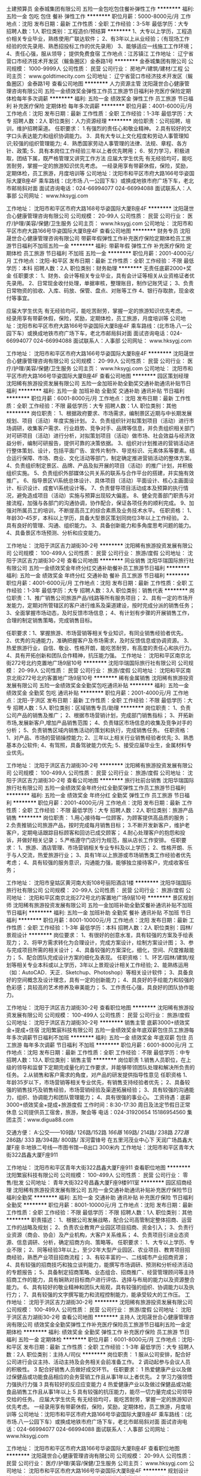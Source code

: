 土建预算员
金泰城集团有限公司
五险一金包吃包住餐补弹性工作
**********
福利:
五险一金
包吃
包住
餐补
弹性工作
**********
职位月薪：5000-8000元/月 
工作地点：沈阳
发布日期：最新
工作性质：全职
工作经验：3-5年
最低学历：大专
招聘人数：1人
职位类别：工程造价/预结算
**********
1、大专以上学历，工程造价相关专业毕业，熟练使用广联达软件；
2、有3年以上从业经验；（有现场工作经验的优先录用、熟悉招投标工作的优先录用）
3、能够适应一线施工工作环境；
4、责任心强，服从领导；
提供免费食宿
工作地点：江苏镇江
工作地址：
辽宁省营口市经济技术开发区（鲅鱼圈区）金泰路1号
**********
金泰城集团有限公司
公司规模：
1000-9999人
公司性质：
民营
公司行业：
房地产/建筑/建材/工程
公司主页：
www.goldtimecity.com
公司地址：
辽宁省营口市经济技术开发区（鲅鱼圈区）金泰路1号
查看公司地图
**********
人力资源主管
沈阳晟世合心健康管理咨询有限公司
五险一金绩效奖金弹性工作员工旅游节日福利补充医疗保险定期体检每年多次调薪
**********
福利:
五险一金
绩效奖金
弹性工作
员工旅游
节日福利
补充医疗保险
定期体检
每年多次调薪
**********
职位月薪：4001-6000元/月 
工作地点：沈阳
发布日期：最新
工作性质：全职
工作经验：1-3年
最低学历：大专
招聘人数：2人
职位类别：人力资源经理
**********
岗位职责：公司招聘，培训，维护招聘渠道。
任职要求：
1.有强烈的责任心和敬业精神。
2.具有较好的文字口头表达能力和组织协调能力。
3．具有大专以上文化程度和劳动人事管理知识;较强的组织管理能力;
4．熟悉国家劳动人事管理的法律、法规、章程、各方针、政策;
5．具有本岗位工作经验三年以上者优先聘用；
6．努力学习，积极进取，团结下属，既严格管理又讲究工作方法
应届大学生优先
有无经验均可，能吃苦耐劳，掌握一定的旅游知识优先考虑。
一经录用享有带薪休假，保险，奖励，定期体检，员工旅游，月度培训等
公司地址：沈阳市和平区市府大路166号华姿国际大厦B座4F
乘车路线：(北市场.八一公园下车）或换成地铁市府广场下车，老北市邮局斜对面
面试咨询电话：024-66994077  024-66994088
面试联系人：人事部
公司网址：
www.hksygj.com

工作地址：
沈阳市和平区市府大路168号华姿国际大厦B座4F
**********
沈阳晟世合心健康管理咨询有限公司
公司规模：
20-99人
公司性质：
民营
公司行业：
医疗/护理/美容/保健/卫生服务
公司主页：
www.hksygj.com
公司地址：
沈阳市和平区市府大路166号华姿国际大厦B座4F
查看公司地图
**********
财务专员
沈阳晟世合心健康管理咨询有限公司
带薪年假弹性工作补充医疗保险定期体检员工旅游节日福利不加班五险一金
**********
福利:
带薪年假
弹性工作
补充医疗保险
定期体检
员工旅游
节日福利
不加班
五险一金
**********
职位月薪：2001-4000元/月 
工作地点：沈阳-和平区
发布日期：最新
工作性质：全职
工作经验：不限
最低学历：本科
招聘人数：2人
职位类别：财务助理
**********
无责任底薪2000+奖金
任职要求：
1、财务、会计等相关专业毕业，具有会计证等相关从业资格证者优先录用。
2、日常现金收付处理，单据审核，整理账目，制作记账凭证；
3、负责日常物资的验收、入库、码放、保管、盘点、对账等工作
4、银行存取款，现金收付等事宜。

应届大学生优先
有无经验均可，能吃苦耐劳，掌握一定的旅游知识优先考虑。
一经录用享有带薪休假，保险，奖励，定期体检，员工旅游，月度培训等
公司地址：沈阳市和平区市府大路166号华姿国际大厦B座4F
乘车路线：(北市场.八一公园下车）或换成地铁市府广场下车，老北市邮局斜对面
面试咨询电话：024-66994077  024-66994088
面试联系人：人事部
公司网址：
www.hksygj.com

工作地址：
沈阳市和平区市府大路166号华姿国际大厦B座4F
**********
沈阳晟世合心健康管理咨询有限公司
公司规模：
20-99人
公司性质：
民营
公司行业：
医疗/护理/美容/保健/卫生服务
公司主页：
www.hksygj.com
公司地址：
沈阳市和平区市府大路166号华姿国际大厦B座4F
查看公司地图
**********
园区策划经理
沈阳稀有旅游投资发展有限公司
五险一金加班补助全勤奖交通补助通讯补贴节日福利
**********
福利:
五险一金
加班补助
全勤奖
交通补助
通讯补贴
节日福利
**********
职位月薪：6001-8000元/月 
工作地点：沈阳
发布日期：最新
工作性质：全职
工作经验：不限
最低学历：大专
招聘人数：1人
职位类别：其他
**********
岗位职责：
1、根据政府要求、市场需求，编制景区近期与中长期发展规划、项目（活动）年度实施计划。
2、负责组织针对拟策划项目（活动）进行市场调研，收集客户需求、行业趋势、竞争对手、品牌等信息，并负责组织相关部门对可研项目（活动）进行分析，对拟策划项目（活动）做市场、社会效益与经济效益分析，编制可研报告，提供可靠的决策依据。
3、组织对计划推进的营销活动进行整体策划、设计，包括平面广告、宣传片制作、导览标识、元素体系等要素。结合运行保障、市场、商业、文化活动等部门，制定确定推进营销活动的整体方案。
4、负责组织制定景区、品牌、产品及拟开展的项目（活动）的推广计划，并积极组织实施。
5、负责组织外部媒体公共关系的联系与合作平台的搭建，并实施有效推广。
6、指导景区VI系统总体设计、具体项目（活动）平面设计、核心主画面设计、标识设计、成套VI系统设计等。
7、负责督导项目活动成本及预算的执行情况，避免造成项目（活动）实施与预算出现较大偏差。
8、健全完善部门职责与对接流程，加强与各部门的沟通协调，协作配合，保证各项任务的顺利完成。
 9、加强对所属员工的培训，不断提高员工的综合素质及业务技术水平。
任职资格：
1、年龄30-45岁，本科以上学历，具备大型景区策划同岗位3年以上工作经验。 
2、具有良好的管理、沟通、组织能力。 
3、具备创新能力和多角度思考问题的能力。 
4、具备景区市场预测、分析和应变能力。

工作地址：
沈阳于洪区吉力湖街30-2号
**********
沈阳稀有旅游投资发展有限公司
公司规模：
100-499人
公司性质：
民营
公司行业：
旅游/度假
公司地址：
沈阳于洪区吉力湖街30-2号
查看公司地图
**********
同业销售
沈阳华瑞国际旅行社有限公司
五险一金绩效奖金年终分红交通补助餐补员工旅游节日福利
**********
福利:
五险一金
绩效奖金
年终分红
交通补助
餐补
员工旅游
节日福利
**********
职位月薪：4001-6000元/月 
工作地点：沈阳
发布日期：最新
工作性质：全职
工作经验：1-3年
最低学历：大专
招聘人数：3人
职位类别：销售代表
**********
岗位职责：1、推广销售公司旅游产品/线路等所有服务项目；
2、具有一定的市场开发能力，定期对所管辖区的客户进行维系及渠道建设，按时完成分派的销售任务；
3、全面掌握市场动态，及时反馈市场信息；
4、有计划有步骤的开展销售工作，合理的制定销售策略，完成销售目标。

任职要求：1、掌握旅游、市场营销等相关专业知识，有同业销售经验者优先。
2、优秀的沟通能力，准确把握客户及市场需求，及时反馈信息或协调资源。
3、热爱旅游行业，自信、敬业、性格开朗，能吃苦耐劳，有高度的责任心和执行力。
4、具有开拓创新和团队合作精神，抗压能力强。
工作地址：
沈阳和平区南京北街272号北约克置地广场9层10号
**********
沈阳华瑞国际旅行社有限公司
公司规模：
20-99人
公司性质：
民营
公司行业：
旅游/度假
公司地址：
沈阳和平区南京北街272号北约客置地广场9层10号
**********
稀有金属销售
沈阳稀有旅游投资发展有限公司
五险一金绩效奖金全勤奖包吃通讯补贴
**********
福利:
五险一金
绩效奖金
全勤奖
包吃
通讯补贴
**********
职位月薪：2001-4000元/月 
工作地点：沈阳-于洪区
发布日期：最新
工作性质：全职
工作经验：不限
最低学历：大专
招聘人数：5人
职位类别：区域销售专员/助理
**********
岗位职责：
1、负责公司产品的销售及推广；
2、根据市场营销计划，完成部门销售指标；
3、开拓新市场,发展新客户,增加产品销售范围；
4、负责辖区市场信息的收集及竞争对手的分析；
5、负责销售区域内销售活动的策划和执行，完成销售任务。
任职资格：
1、对产品、市场的营销操控能力;
2、三年以上相关行业销售经验者优先;
3、熟悉基本办公软件;
4、有驾照，具备驾驶能力优先;
5、接受应届毕业生，金属材料专业优先。

工作地址：
沈阳于洪区吉力湖街30-2号
**********
沈阳稀有旅游投资发展有限公司
公司规模：
100-499人
公司性质：
民营
公司行业：
旅游/度假
公司地址：
沈阳于洪区吉力湖街30-2号
查看公司地图
**********
旅行社前台销售
沈阳华瑞国际旅行社有限公司
五险一金绩效奖金年终分红全勤奖弹性工作员工旅游节日福利
**********
福利:
五险一金
绩效奖金
年终分红
全勤奖
弹性工作
员工旅游
节日福利
**********
职位月薪：2001-4000元/月 
工作地点：沈阳
发布日期：最新
工作性质：全职
工作经验：不限
最低学历：大专
招聘人数：2人
职位类别：旅游产品销售
**********
岗位职责：
1.用心接待每一位顾客，为顾客提供高品质的服务；
2.负责推销公司旅游产品，按时完成每月销售目标；
3.不断开发新客户，维护老客户，定期电话跟踪目标顾客和回访已成交顾客；
4.耐心处理客户的抱怨和投诉，并做好相关记录；
5.严格遵守门店行为规范，服从店长工作安排。
任职要求：
1、旅游、酒店管理、市场营销相关专业专科及以上学历；
2、性格开朗、乐于与人交流，热爱旅游行业；
3、具有1年以上旅游或市场销售类工作经验者优先考虑；
4、具有较强的服务意识，沟通能力强，能够独立接待客户，完成收客任务；

工作地址：
沈阳市皇姑区黄河南大街108号丽阳酒店1楼
**********
沈阳华瑞国际旅行社有限公司
公司规模：
20-99人
公司性质：
民营
公司行业：
旅游/度假
公司地址：
沈阳和平区南京北街272号北约客置地广场9层10号
**********
景区规划师
沈阳稀有旅游投资发展有限公司
五险一金加班补助全勤奖餐补通讯补贴不加班节日福利
**********
福利:
五险一金
加班补助
全勤奖
餐补
通讯补贴
不加班
节日福利
**********
职位月薪：8001-10000元/月 
工作地点：沈阳
发布日期：最新
工作性质：全职
工作经验：1-3年
最低学历：本科
招聘人数：2人
职位类别：园林/景观设计
**********
岗位要求：
1、有很好的创意水准，具有较强的方案及手绘表现力；
2、将甲方需求转化为合理设计，完成方案设计，绘制方案设计图；
3、参与完成项目所需的相关设计；
4、具备较强的方案深化，细化，空间、尺度推敲能力；
5、配合团队完成设计方案的细化及表现。
任职资格：
1、环艺/园林/建筑/规划等相关专业本科或以上学历，3年以上景观设计相关工作经验;
2、能熟练运用（如：AutoCAD．天正．Sketchup、Photoshop）等相关设计软件；
3、具备良好的空间概念及设计理念，具有一定的创新能力；
4、具良好的手绘能力和较强的色彩感；具较高的艺术修养及审美能力；
5、工作责任心强，具良好的团队协作能力。

工作地址：
沈阳于洪区吉力湖街30-2号
查看职位地图
**********
沈阳稀有旅游投资发展有限公司
公司规模：
100-499人
公司性质：
民营
公司行业：
旅游/度假
公司地址：
沈阳于洪区吉力湖街30-2号
**********
销售主管 底薪3000+绩效奖金+提成+住宿
沈阳繁宸科技有限公司
五险一金绩效奖金年底双薪包住员工旅游每年多次调薪节日福利不加班
**********
福利:
五险一金
绩效奖金
年底双薪
包住
员工旅游
每年多次调薪
节日福利
不加班
**********
职位月薪：6001-8000元/月 
工作地点：沈阳
发布日期：最新
工作性质：全职
工作经验：不限
最低学历：中专
招聘人数：13人
职位类别：销售主管
**********
岗位职责
1.销售人员职位，在上级的领导和监督下定期完成量化的工作要求，并能够带领团队处理和解决所负责的任务。
2.从销售和客户需求的角度，对产品的研发提供指导性意见
任职资格
1、年龄35岁以下，市场营销等相关专业优先，有销售支持经验者优先；
2、具备较强的销售技巧及销售经验，市场营销经验及渠道拓展经验；
3、具有较强的沟通能力，组织、协调能力和团队管理能力；
4、具有很强的事业心。
工资待遇：底薪3000+绩效奖金+提成+旅游度假
工作时间：8:30-17:30 周日及法定节假日正常休息
公司提供员工宿舍，旅游，聚会等
电话：024-31920654    15186954560
集团主页：www.digua88.com

交通方便：
A:公交——109路/ 126路/152路 /166路/ 169路/ 214路/ 238路 /272路/ 286路/ 333 路/394路/ 800路/ 浑河雷锋号  在五里河茂业中心下 天润广场昌鑫大厦F座            
B:地铁二号线---市图书馆—B出口 300米内
工作地址：沈阳市和平区青年大街322昌鑫大厦F座911

工作地址：
沈阳市和平区青年大街322昌鑫大厦F座911
查看职位地图
**********
沈阳繁宸科技有限公司
公司规模：
100-499人
公司性质：
民营
公司行业：
零售/批发
公司地址：
青年大街322号昌鑫大厦F座9楼911室
**********
园区招商经理
沈阳稀有旅游投资发展有限公司
五险一金交通补助通讯补贴补充医疗保险节日福利全勤奖
**********
福利:
五险一金
交通补助
通讯补贴
补充医疗保险
节日福利
全勤奖
**********
职位月薪：8001-10000元/月 
工作地点：沈阳
发布日期：最新
工作性质：全职
工作经验：不限
最低学历：不限
招聘人数：1人
职位类别：其他
**********
职责描述：
1、根据公司发展战略，配合公司高管制定整体招商、运营工作的战略及规划；
2、负责农业教育产业园区项目招商、资金引入； 
3、负责行业资源（商会、协会）及产业机构，大客户关系维系；
4、负责项目引进业态资源、信息调研、分析，确定招商方向、策略等。
任职要求：
1、大专以上学历、专业不限； 
2、同等经验3年以上，至少2年大型产业园区、农业项目、教育项目招商经验，熟悉产业项目招商流程；
3、有较丰富的一、二线城市产业招商资源； 
4、具有较强的招商技巧和独立谈判能力，能撰写市场调研、预测和分析经济活动的专题报告；
5、具备制定招商策略、业态组合、招商推广、经营管理顾问等主持招商工作的能力，具有娴熟对目标商户进行评估、选择与布局的能力以及资源整合能力。
6、具有较好的敬业精神和团队大局观，具有较强的组织、协调能力以及执行力；
7、具有较强的文字撰写能力和流程控制能力，能承受较大的工作压。
工作地址：
沈阳于洪区吉力湖街30-2号
**********
沈阳稀有旅游投资发展有限公司
公司规模：
100-499人
公司性质：
民营
公司行业：
旅游/度假
公司地址：
沈阳于洪区吉力湖街30-2号
查看公司地图
**********
主持人
沈阳晟世合心健康管理咨询有限公司
绩效奖金全勤奖弹性工作补充医疗保险员工旅游节日福利五险一金定期体检
**********
福利:
绩效奖金
全勤奖
弹性工作
补充医疗保险
员工旅游
节日福利
五险一金
定期体检
**********
职位月薪：6001-8000元/月 
工作地点：沈阳-和平区
发布日期：最新
工作性质：全职
工作经验：1-3年
最低学历：大专
招聘人数：2人
职位类别：主持人/司仪
**********
岗位职责：
1 服从公司安排，配合好公司进行会议主持、活动主持及会务相关会前准备工作。
2 调动起参与会议人员的积极性。
3 配合好销售人员做好成交环节。
任职要求：
1 热爱健康产业以及做过保健品或功能食品相应的会务营销工作且从事1年以上者优先。
2 学习力强领悟力强执行力强
3 具有较好的反应应变能力
4 热爱健康产业以及做过保健品或功能食品销售工作且从事1年以上
5 具有较强的抗压能力，能尽一切力量完成公司领导交给的任务。
应届大学生优先
有无经验均可，能吃苦耐劳，掌握一定的旅游知识优先考虑。
一经录用享有带薪休假，保险，奖励，定期体检，员工旅游，月度培训等
公司地址：沈阳市和平区市府大路166号华姿国际大厦B座4F
乘车路线：(北市场.八一公园下车）或换成地铁市府广场下车，老北市邮局斜对面
面试咨询电话：024-66994077  024-66994088
面试联系人：人事部
公司网址：
www.hksygj.com


工作地址：
沈阳市和平区市府大路166号华姿国际大厦B座4F
查看职位地图
**********
沈阳晟世合心健康管理咨询有限公司
公司规模：
20-99人
公司性质：
民营
公司行业：
医疗/护理/美容/保健/卫生服务
公司主页：
www.hksygj.com
公司地址：
沈阳市和平区市府大路166号华姿国际大厦B座4F
**********
规划设计
沈阳稀有旅游投资发展有限公司
五险一金绩效奖金全勤奖包吃通讯补贴
**********
福利:
五险一金
绩效奖金
全勤奖
包吃
通讯补贴
**********
职位月薪：2001-4000元/月 
工作地点：沈阳
发布日期：最新
工作性质：全职
工作经验：不限
最低学历：大专
招聘人数：2人
职位类别：园林景观设计师
**********
工作职责：
1、依据现行的规划原则和设计规范，科学思考、分析、运筹当前项目，提供合理有效的规划设计方案；
2、编制规划方案各阶段的设计文件及相关进度、费用计划；
3、项目设计方案的提供； 
4、完成公司领导交办的其他工作。 
任职资格： 
1、正规院校规划设计专业毕业，大专以上学历； 
2、具有规划设计工作经验优先考虑； 
3、熟练使用AutoCad、Photoshop、Sketchup等各类设计软件和办公软件；
工作地址：
沈阳于洪区吉力湖街30-2号
**********
沈阳稀有旅游投资发展有限公司
公司规模：
100-499人
公司性质：
民营
公司行业：
旅游/度假
公司地址：
沈阳于洪区吉力湖街30-2号
查看公司地图
**********
人力资源经理
沈阳晟世合心健康管理咨询有限公司
每年多次调薪绩效奖金年终分红定期体检补充医疗保险节日福利弹性工作员工旅游
**********
福利:
每年多次调薪
绩效奖金
年终分红
定期体检
补充医疗保险
节日福利
弹性工作
员工旅游
**********
职位月薪：6001-8000元/月 
工作地点：沈阳
发布日期：最新
工作性质：全职
工作经验：1-3年
最低学历：大专
招聘人数：2人
职位类别：人力资源经理
**********
岗位职责：公司招聘，培训，维护招聘渠道。
任职要求：
1.有强烈的责任心和敬业精神。
2.具有较好的文字口头表达能力和组织协调能力。
3．具有大专以上文化程度和劳动人事管理知识;较强的组织管理能力;
4．熟悉国家劳动人事管理的法律、法规、章程、各方针、政策;
5．具有本岗位工作经验三年以上者优先聘用；
6．努力学习，积极进取，团结下属，既严格管理又讲究工作方法
应届大学生优先
有无经验均可，能吃苦耐劳，掌握一定的旅游知识优先考虑。
一经录用享有带薪休假，保险，奖励，定期体检，员工旅游，月度培训等
公司地址：沈阳市和平区市府大路166号华姿国际大厦B座4F
乘车路线：(北市场.八一公园下车）或换成地铁市府广场下车，老北市邮局斜对面
面试咨询电话：024-66994077  024-66994088
面试联系人：人事部
公司网址：www.hksygj.com

工作地址：
沈阳市和平区市府大路166号华姿国际大厦B座4F
查看职位地图
**********
沈阳晟世合心健康管理咨询有限公司
公司规模：
20-99人
公司性质：
民营
公司行业：
医疗/护理/美容/保健/卫生服务
公司主页：
www.hksygj.com
公司地址：
沈阳市和平区市府大路166号华姿国际大厦B座4F
**********
省内出差专员 高额提成+提成+住宿
沈阳繁宸科技有限公司
五险一金年底双薪绩效奖金包住员工旅游不加班节日福利每年多次调薪
**********
福利:
五险一金
年底双薪
绩效奖金
包住
员工旅游
不加班
节日福利
每年多次调薪
**********
职位月薪：7000-10000元/月 
工作地点：沈阳
发布日期：最新
工作性质：全职
工作经验：不限
最低学历：中专
招聘人数：17人
职位类别：业务拓展专员/助理
**********
薪资待遇：
1、试用期无责任底薪3000元+阶梯提成30%-50%+奖金+公寓住宿（综合收入7000元/月以上）
2、公司免费提供住宿，高档居民小区，家电齐全，步行五分钟可到公司。
3、公司每月有聚餐，每季度组织国内著名景区旅游。
4、总部每年对优秀员工提供一/二次出国或国内旅游培训机会。
备注说明：
1、一经录用公司提供系统性的培训，对优秀人员提供晋升空间，能力强者可独立负责分公司拓展运作
2、对申请需要住宿的人员提供住宿。
工作性质：
辽宁省内新市场开发，公司新产品宣传推广，完成公司指派的销售任务。凭个人意愿出差，其余时间驻留沈阳。
工作要求：
1、无专业限制。
2、年龄35岁以下，无需工作经验。
3、热爱销售行业，有吃苦耐劳的精神。
4、团队协作能力强，具备新市场适应能力，语言沟通能力佳，有志挑战高薪者优先

工作地址：沈阳市大东区津桥路天润广场7号楼1406

工作地址：
沈阳市大东区津桥路天润广场7号楼1406
查看职位地图
**********
沈阳繁宸科技有限公司
公司规模：
100-499人
公司性质：
民营
公司行业：
零售/批发
公司地址：
青年大街322号昌鑫大厦F座9楼911室
**********
活动与文案策划
沈阳稀有旅游投资发展有限公司
五险一金加班补助全勤奖通讯补贴节日福利补充医疗保险
**********
福利:
五险一金
加班补助
全勤奖
通讯补贴
节日福利
补充医疗保险
**********
职位月薪：2001-4000元/月 
工作地点：沈阳
发布日期：最新
工作性质：全职
工作经验：不限
最低学历：大专
招聘人数：1人
职位类别：活动策划
**********
岗位职责：
1、大学大专以上学历。
2、具有一年以上游乐场所品牌策划工作经验，具备品牌运营的相关知识，且有成功的典型案例。
3、熟悉大型游乐场所的经营知识，具有极强的市场分析能力。
4、具有较强的敬业精神和事业责任心。
5、具有较强的组织协调能力。
6、负责游乐场活动策划和实施。
岗位职责：
1、28岁以内，形象气质佳，大专及以上学历，市场营销、播音或主持等相关专业；
2、具备1-2年工作经验者优先考虑，优秀应届毕业生须有学校活动主持经历；
3、性格外向，具有优秀的口头表达能力以及较强的计划与执行能力；
4、热衷于游乐场、旅游景观行业，具有较强的责任心和团队精神。

工作地址：
沈阳于洪区吉力湖街30-2号
**********
沈阳稀有旅游投资发展有限公司
公司规模：
100-499人
公司性质：
民营
公司行业：
旅游/度假
公司地址：
沈阳于洪区吉力湖街30-2号
查看公司地图
**********
业务经理 8k-10k
沈阳繁宸科技有限公司
不加班绩效奖金包住每年多次调薪
**********
福利:
不加班
绩效奖金
包住
每年多次调薪
**********
职位月薪：8000-10000元/月 
工作地点：沈阳
发布日期：最新
工作性质：全职
工作经验：不限
最低学历：大专
招聘人数：4人
职位类别：业务拓展经理/主管
**********
职位描述：
1、能带领团队在区域内达成业绩指标。
2、能使整个销售部门工作流程标准化。
3、能使团队作风优良，气势积极。
4、能带领团队完成业务指标。
岗位要求：
1、年龄在20--35之间，大专以上学历，男女不限。
2、外貌形象得体，举止恰当，健谈。
3、有带领团队作战经验者优先。
公司欢迎社会广大精英加入我们团队，不要先问我们给你什么待遇，首先您能给我们带来什么样的业绩，只要你肯努力，待遇不是问题。
工作时间: 早上8:30-17:30  周一至周六 周日及法定节假日正常休息无加班
 电话：024-31920654    15186954560
集团主页：www.digua88.com 

交通方便：
A:公交——109路/ 126路/152路 /166路/ 169路/ 214路/ 238路 /272路/ 286路/ 333 路/394路/ 800路/ 浑河雷锋号  在五里河茂业中心下 天润广场昌鑫大厦F座            
B:地铁二号线---市图书馆—B出口 300米内 
公司地址：沈阳市和平区青年大街322昌鑫大厦F座911
工作地址：
沈阳市和平区青年大街322昌鑫大厦F座911
查看职位地图
**********
沈阳繁宸科技有限公司
公司规模：
100-499人
公司性质：
民营
公司行业：
零售/批发
公司地址：
青年大街322号昌鑫大厦F座9楼911室
**********
销售助理
沈阳繁宸科技有限公司
五险一金带薪年假节日福利不加班员工旅游包住
**********
福利:
五险一金
带薪年假
节日福利
不加班
员工旅游
包住
**********
职位月薪：3500-5000元/月 
工作地点：沈阳
发布日期：最新
工作性质：全职
工作经验：不限
最低学历：大专
招聘人数：5人
职位类别：销售行政专员/助理
**********
岗位职责：
1.贯彻执行公司政策和流程，以及准备市场部门各种会议与会议记录；
2.负责部门文档的整理，为市场人员提供行政服务与支持，协助销售人员完成销售业绩；
3.协助市场经理策划与设计市场和市场调研工作。
岗位要求：
1.具备良好的语言表达能力、沟通能力、组织协调能力；
2.熟练使用办公软件；
3.具有相关工作经验者优先；
4.工作认真负责、能够吃苦耐劳。
薪资待遇：底薪3000+奖金+住宿+公平晋升机制
工作时间：早上8:30-17:30 周一至周六 周日及法定假日正常休息
电话：024-31920654    15186954560
集团主页：www.digua88.com

交通方便：
A:公交——109路/ 126路/152路 /166路/ 169路/ 214路/ 238路 /272路/ 286路/ 333 路/394路/ 800路/ 浑河雷锋号  在五里河茂业中心下 天润广场昌鑫大厦F座            
B:地铁二号线---市图书馆—B出口 300米内
公司地址：沈阳市和平区青年大街322昌鑫大厦F座911


工作地址：
沈阳市和平区青年大街322昌鑫大厦F座911
查看职位地图
**********
沈阳繁宸科技有限公司
公司规模：
100-499人
公司性质：
民营
公司行业：
零售/批发
公司地址：
青年大街322号昌鑫大厦F座9楼911室
**********
储备干部 +住宿+带薪培训+绩效奖金
沈阳繁宸科技有限公司
不加班创业公司员工旅游每年多次调薪绩效奖金带薪年假
**********
福利:
不加班
创业公司
员工旅游
每年多次调薪
绩效奖金
带薪年假
**********
职位月薪：5000-8000元/月 
工作地点：沈阳
发布日期：最新
工作性质：全职
工作经验：不限
最低学历：大专
招聘人数：3人
职位类别：储备干部
**********
我们需要的是想借用一个平台通过自己努力--改变自己，提升自己，成就自己和家人的奋斗青年。如果你是千里马我在同创等你！
任职要求：
1、年龄18岁以上，35岁以下。形象气质佳，积极上进。
2、有团结心，愿意努力学习公司文化，遵守公司规章制度。
3、服从公司安排，学会管理团队，管理公司。
4、吃苦耐劳，勤学上进。

待遇：
1、无责底薪3000以上+绩效奖金+提成+补贴
2、有培训+老员工带---更好的学习，成长，提升
3、提供公寓宿舍
4、每年1-2次优秀员工国内外旅游度假
5、有朝气活力---积极上进的年轻团队---欢迎你的加入
6、公平公正的晋升平台：让你收获的不仅仅是一份工作
7、周一至周六上班，法定节假日正常休息，不加班
会打篮球者优先，优秀学生干部优先，退伍军人优先
 电话：024-31920654    15186954560
集团主页：www.digua88.com 

交通方便：
A:公交——109路/ 126路/152路 /166路/ 169路/ 214路/ 238路 /272路/ 286路/ 333 路/394路/ 800路/ 浑河雷锋号  在五里河茂业中心下 天润广场昌鑫大厦F座            
B:地铁二号线---市图书馆—B出口 300米内 
公司地址：沈阳市大东区津桥路天润广场7号楼1406
工作地址：
沈阳市和平区青年大街322昌鑫大厦F座911
查看职位地图
**********
沈阳繁宸科技有限公司
公司规模：
100-499人
公司性质：
民营
公司行业：
零售/批发
公司地址：
青年大街322号昌鑫大厦F座9楼911室
**********
五险一金/设计
沈阳稀有旅游投资发展有限公司
五险一金每年多次调薪全勤奖餐补不加班
**********
福利:
五险一金
每年多次调薪
全勤奖
餐补
不加班
**********
职位月薪：2001-4000元/月 
工作地点：沈阳
发布日期：最新
工作性质：全职
工作经验：不限
最低学历：大专
招聘人数：1人
职位类别：园林景观设计师
**********
工作职责：
1、依据现行的规划原则和设计规范，科学思考、分析、，提供合理有效的规划设计方案；
2、项目设计方案的提供； 
3、完成公司领导交办的其他工作。 
任职资格： 
1、正规院校规划设计专业毕业，大专以上学历； 
2、具有规划设计工作经验优先考虑； 
3、熟练使用AutoCad、Photoshop、Sketchup等各类设计软件和办公软件；


您想要五险一金吗
您想要透明公开的晋升机制吗
您想要轻松的工作氛围吗
您想要家人般的同事吗
您想要平易近人的领导吗

那您还等什么，赶快加入我们这个大家庭吧！

工作地址：
沈阳于洪区吉力湖街30-2号
查看职位地图
**********
沈阳稀有旅游投资发展有限公司
公司规模：
100-499人
公司性质：
民营
公司行业：
旅游/度假
公司地址：
沈阳于洪区吉力湖街30-2号
**********
销售实习生+实习证明+一对一带薪培训
沈阳繁宸科技有限公司
五险一金包住不加班全勤奖员工旅游绩效奖金
**********
福利:
五险一金
包住
不加班
全勤奖
员工旅游
绩效奖金
**********
职位月薪：3000-4500元/月 
工作地点：沈阳
发布日期：最新
工作性质：全职
工作经验：不限
最低学历：大专
招聘人数：10人
职位类别：实习生
**********
任职资格：
1 、年龄19-35岁，专科及以上学历，在读或应届毕业生均可，工作经验不限
2 、性格开朗，有上进心，服从领导安排，有良好的团队协作精神
3 、具备创新精神，思维活跃，为人踏实肯干，不怕吃苦
4、 喜欢具有挑战性的工作，不安现状，对生活充满热情
5、 勤奋好学 有强烈的责任感，人际关系相处融洽

岗位职责：
1、 了解公司基础运作，参加新进员工业务知识培训
2 、协助部门主管完成日常管理工作，积极完成主管下达的工作内容
3 、熟识公司主营产品，处理产品订单及售后工作
4 、协助主管维护老客户，并且根据客户需求制定产品宣传方案
5 、根据个人能力试着开发有意向的渠道客户源，协助主管完成公司下达的团队业绩目标
6 、定期分析市场动向，详细准确记录客户接触过程和客户信息
岗前一对一教授业务基础知识、实操培训，帮助新进员工能够更好的独立完成本职工作

薪资福利：
1.国家法定节假日正常休息
2.薪资结构：无责底薪3K+奖金 月薪3K~4.5K
3.转正后为您缴纳五险
4.优秀员工每年有1～2次国内培训和出国旅游机会
5.凡入职本公司均可免费提供住宿，享有全勤奖、带薪年假、员工旅游、优秀业绩奖、员工生日津贴、节日福利、年终奖
6.录用后公司将提供系统化的带薪培训
7.丰富的员工活动：员工聚餐、旅游活动、节日晚会、优秀员工表彰活动
 电话：024-31920654    15186954560
集团主页：www.digua88.com 

交通方便：
A:公交——109路/ 126路/152路 /166路/ 169路/ 214路/ 238路 /272路/ 286路/ 333 路/394路/ 800路/ 浑河雷锋号  在五里河茂业中心下 天润广场昌鑫大厦F座            
B:地铁二号线---市图书馆—B出口 300米内 
公司地址：沈阳市和平区青年大街322昌鑫大厦F座911
工作地址：
沈阳市和平区青年大街322昌鑫大厦F座911
查看职位地图
**********
沈阳繁宸科技有限公司
公司规模：
100-499人
公司性质：
民营
公司行业：
零售/批发
公司地址：
青年大街322号昌鑫大厦F座9楼911室
**********
销售专员
沈阳繁宸科技有限公司
包住节日福利员工旅游绩效奖金五险一金不加班每年多次调薪全勤奖
**********
福利:
包住
节日福利
员工旅游
绩效奖金
五险一金
不加班
每年多次调薪
全勤奖
**********
职位月薪：4001-6000元/月 
工作地点：沈阳
发布日期：最新
工作性质：全职
工作经验：不限
最低学历：中专
招聘人数：20人
职位类别：销售代表
**********
职位描述：
1.协助销售经理维护客户，负责公司产品的销售及推广；
2.接待来访或致电客户，完成售前及售后沟通介绍工作；
3.通过与客户进行有效的沟通了解客户需求，寻找销售机会；
4.维护客户资源，与客户建立良好的关系。
职位要求：
1.年龄16-35岁
2.普通话流利，具有良好的沟通、协调能力，和吃苦耐劳的精神。
3.性格开朗、富有爱心及高度责任心。
4.勇于不断迎接挑战能够承受较大的工作压力。
福利待遇：
底薪3000+绩效奖金+提成+住宿，年底高额福利待遇，国内外休闲度假，转正后月收入可达7000+并提供五险一金待遇。
 电话：024-31920654    15186954560
集团主页：www.digua88.com 

交通方便：
A:公交——109路/ 126路/152路 /166路/ 169路/ 214路/ 238路 /272路/ 286路/ 333 路/394路/ 800路/ 浑河雷锋号  在五里河茂业中心下 天润广场昌鑫大厦F座            
B:地铁二号线---市图书馆—B出口 300米内 
地址：沈阳市和平区青年大街322昌鑫大厦F座911
工作地址：
沈阳市和平区青年大街322昌鑫大厦F座911
查看职位地图
**********
沈阳繁宸科技有限公司
公司规模：
100-499人
公司性质：
民营
公司行业：
零售/批发
公司地址：
青年大街322号昌鑫大厦F座9楼911室
**********
行政人事
沈阳繁宸科技有限公司
年底双薪五险一金包住节日福利每年多次调薪员工旅游不加班
**********
福利:
年底双薪
五险一金
包住
节日福利
每年多次调薪
员工旅游
不加班
**********
职位月薪：3000-4000元/月 
工作地点：沈阳
发布日期：最新
工作性质：全职
工作经验：不限
最低学历：大专
招聘人数：2人
职位类别：行政专员/助理
**********
职位描述
1、 负责热线电话的接听及记录，并与各部门做好信息对接的沟通工作。
2、 负责办公用品的采购，保管及发放。
3、 负责员工入离职手续办理。
4、 负责汇总各部门每月的数据报表及汇总统计工作。
5、 负责员工考勤管理、监督、以及考勤核对等工作。
6、协助上级做好面试接待及面试安排，做好员工培训的组织及跟踪，完成上级安排的其他工作。
职位要求
1、形象气质佳，有人事工作经验者优先，也可接受应届毕业生。
2、 热心，踏实，细心，有耐心，责任心强，肯吃苦。
3、 具有良好的沟通能力及协调能力，熟练操作各类办公软件。
4、 发展方向：行政前台-行政专员-行政主管
工作时间：
8：00-17：30，周一到周六 单休 节假日正常休息 不加班
公司地址：沈阳市和平青年大街322昌鑫大厦F座911
工作地址：
沈阳市和平青年大街322昌鑫大厦F座911
查看职位地图
**********
沈阳繁宸科技有限公司
公司规模：
100-499人
公司性质：
民营
公司行业：
零售/批发
公司地址：
青年大街322号昌鑫大厦F座9楼911室
**********
订单员
沈阳繁宸科技有限公司
不加班节日福利五险一金包住绩效奖金
**********
福利:
不加班
节日福利
五险一金
包住
绩效奖金
**********
职位月薪：3000-4500元/月 
工作地点：沈阳
发布日期：最新
工作性质：全职
工作经验：不限
最低学历：中专
招聘人数：7人
职位类别：订单处理员
**********
岗位待遇：3000---4500元/月 (保底工资3000/3500 +绩效奖金 +补贴+住宿）

岗位职责：市场开发/市场维护
1、跟销售部主管下市场学习新客户开发，下订单及订单的处理跟进和协调客户的订货、发运和结算工作；
2、客户资料整理，货物的跟踪与协调，协助市场部主管处理公司订单，完成市场计划。

岗位要求：
1： 形象气质佳，口齿清晰，有一定的文字功底，组织和协调能力好，熟练运用OFFICE办公软件，能吃苦耐劳，服从公司安排。
2：提供系统化培训，公平公正的晋升机会，福利待遇佳。
3:年龄35以下，应届毕业生均可。
4:一经录用公司可免费提供住宿
 电话：024-31920654    15186954560
集团主页：www.digua88.com 

交通方便：
A:公交——109路/ 126路/152路 /166路/ 169路/ 214路/ 238路 /272路/ 286路/ 333 路/394路/ 800路/ 浑河雷锋号  在五里河茂业中心下 天润广场昌鑫大厦F座            
B:地铁二号线---市图书馆—B出口 300米内 
公司地址：沈阳市和平区青年大街322昌鑫大厦F座911
工作地址：
沈阳市和平区青年大街322昌鑫大厦F座911
查看职位地图
**********
沈阳繁宸科技有限公司
公司规模：
100-499人
公司性质：
民营
公司行业：
零售/批发
公司地址：
青年大街322号昌鑫大厦F座9楼911室
**********
旅行社线路操作/计调（省内/国内/东南亚）
环球通国际旅行社(沈阳)有限公司
五险一金绩效奖金节日福利交通补助
**********
福利:
五险一金
绩效奖金
节日福利
交通补助
**********
职位月薪：2001-4000元/月 
工作地点：沈阳
发布日期：最新
工作性质：全职
工作经验：1-3年
最低学历：大专
招聘人数：3人
职位类别：旅游计划调度
**********
本公司招聘三名操作
要求业务技能熟练  
能配合好公司各部门业务的衔接
省内操作一名  负责省内线路的操作及部分同业销售业务
国内操作一名  负责国内线路及夕阳红线路的操作及部分销售业务
东南亚操作一名 负责东南亚线路的操作及部分销售业务
公司法定假日休息，有交通补助 试用期三个月转正后五险一金
有意者请投递简历或拨打电话024-66762155详询，联系人陈经理。
环球通国际旅行社欢迎有理想有创新勇于拼搏的您加入我们！

工作地址：
和平区中山路70号新华大厦
查看职位地图
**********
环球通国际旅行社(沈阳)有限公司
公司规模：
20-99人
公司性质：
民营
公司行业：
旅游/度假
公司地址：
和平区中山路70号 新华大厦9楼
**********
销售顾问底薪3000+绩效奖金+提成+住宿
沈阳繁宸科技有限公司
节日福利员工旅游年终分红包住五险一金每年多次调薪
**********
福利:
节日福利
员工旅游
年终分红
包住
五险一金
每年多次调薪
**********
职位月薪：6001-8000元/月 
工作地点：沈阳
发布日期：最新
工作性质：全职
工作经验：不限
最低学历：中专
招聘人数：15人
职位类别：会籍顾问
**********
岗位职责
1.销售人员职位，在上级领导和监督下定期完成量化的工作要求，并能独立处理和解决所负责的任务。
2.管理账户关系，完成销售任务。
3.了解和发掘客户需求及购买愿望，介绍自己产品的优点和特色。
4.对客户提供专业的咨询。
任职资格
1.年龄35岁以下，高中以上学历，市场营销等专业优先。
2.性格外向，反应敏捷，表达能力强，具有较强的沟通能力及交际技巧，具有亲和力。
3.具备良好的客户服务意识，有责任心，能够承受较大的工作压力。
薪资待遇:底薪3000+绩效奖金+提成+国内外旅游+节日福利
 电话：024-31920654    15186954560
集团主页：www.digua88.com 

交通方便：
A:公交——109路/ 126路/152路 /166路/ 169路/ 214路/ 238路 /272路/ 286路/ 333 路/394路/ 800路/ 浑河雷锋号  在五里河茂业中心下 天润广场昌鑫大厦F座            
B:地铁二号线---市图书馆—B出口 300米内 
公司地址：沈阳市和平区青年大街322昌鑫大厦F座911
工作地址：
沈阳市和平区青年大街322昌鑫大厦F座911
查看职位地图
**********
沈阳繁宸科技有限公司
公司规模：
100-499人
公司性质：
民营
公司行业：
零售/批发
公司地址：
青年大街322号昌鑫大厦F座9楼911室
**********
管理培训生+高额提成+丰厚奖金+度假旅游
沈阳繁宸科技有限公司
每年多次调薪绩效奖金五险一金员工旅游节日福利不加班
**********
福利:
每年多次调薪
绩效奖金
五险一金
员工旅游
节日福利
不加班
**********
职位月薪：5000-8000元/月 
工作地点：沈阳
发布日期：最新
工作性质：全职
工作经验：不限
最低学历：中专
招聘人数：8人
职位类别：培训生
**********
工作职责：
1、 通过多种方式与客户进行有效沟通了解客户需求，拓展客户资源；
2、 有计划的对客户进行拜访、回访，建立和维护客户关系，挖掘客户的最大潜力；
3、 熟悉企业营销业务及运作流程，对营销过程进行记录、分析、总结以及跟踪管理。
任职要求：
1、 计算机、市场营销相关专业优先，接受应届毕业生；
2、 口齿清晰，普通话流利，语言富有感染力，对待工作具有较高的热情；
3、 具备较强的学习能力和优秀的沟通能力；
4、 性格坚韧，思维敏捷，具备良好的应变能力和承压能力；
福利待遇：底薪3000+公寓住宿+丰厚奖金+带薪培训
电话：024-31920654    15186954560
集团主页：www.digua88.com

交通方便：
A:公交——109路/ 126路/152路 /166路/ 169路/ 214路/ 238路 /272路/ 286路/ 333 路/394路/ 800路/ 浑河雷锋号  在五里河茂业中心下 天润广场昌鑫大厦F座            
B:地铁二号线---市图书馆—B出口 300米内
公司地址：沈阳市和平区青年大街322昌鑫大厦F座911
工作地址：
沈阳市和平区青年大街322昌鑫大厦F座911
查看职位地图
**********
沈阳繁宸科技有限公司
公司规模：
100-499人
公司性质：
民营
公司行业：
零售/批发
公司地址：
青年大街322号昌鑫大厦F座9楼911室
**********
旅游平台推广销售
沈阳禾町科技有限公司
年底双薪交通补助通讯补贴餐补全勤奖年终分红绩效奖金五险一金
**********
福利:
年底双薪
交通补助
通讯补贴
餐补
全勤奖
年终分红
绩效奖金
五险一金
**********
职位月薪：3000-5000元/月 
工作地点：沈阳
发布日期：最新
工作性质：全职
工作经验：不限
最低学历：大专
招聘人数：10人
职位类别：旅游产品销售
**********
禾町旅行同业分销推广平台：致力于整合北京、天津、沈阳等地区各类旅游产品、签证、旅游景点等信息发布及推广平台，服务于各类线下旅行社及旅游公司。开启旅游办公新模式，提高旅游产品供应商、线下旅行社及旅游公司80%以上的工作效率，丰富市场各类旅游产品资源，时时掌握最新旅游产品信息。
岗位职责：
1、负责公司沈阳和北京区域旅游同业平台的推广及销售；
2、熟悉线上旅游平台技术及实施推广；
3、具有开拓新市场，发展新供应商，积累潜在供应商资源，扩增线路产品推广范围；
4、能够做到引导供应商并能够为会员/旅行社提供适宜的线路产品，不断提高会员/旅行社满意度；
5、根据客户资源制定维护计划，定期走访客户；
6、及时完成部门经理布置的其他工作。
任职要求：
1、有旅游同业销售、操作、旅行社柜台相关工作经验优先录用；
2、善于沟通，有一定亲和力；
3、有良好的服务意识及沟通协调能力；
4、具备良好的销售能力，并有学习能力可较快的熟悉业务知识；
5、工作认真负责不急不躁、具有主观能动性、有很强的上进心、有较强的抗压能力。

工作地址：
铁西区财富商汇A座1606室
查看职位地图
**********
沈阳禾町科技有限公司
公司规模：
20-99人
公司性质：
民营
公司行业：
计算机软件
公司主页：
http://www.yuyuyou.cn
公司地址：
铁西区财富商汇A座1606室
**********
应届毕业生+底薪3k+带薪培训+丰厚福利
沈阳繁宸科技有限公司
五险一金年底双薪绩效奖金包住员工旅游节日福利每年多次调薪带薪年假
**********
福利:
五险一金
年底双薪
绩效奖金
包住
员工旅游
节日福利
每年多次调薪
带薪年假
**********
职位月薪：4001-6000元/月 
工作地点：沈阳
发布日期：最新
工作性质：全职
工作经验：不限
最低学历：大专
招聘人数：1人
职位类别：培训生
**********
岗位职责：
1.开发新客户及维护老客户，为客户提供商务咨询服务等；
2.负责向客户传递公司产品与服务信息以及建议；
3.定期参加业务和销售技巧培训；
4.参与合同的谈判与签订，完成销售业绩。

任职资格：
1.形象气质佳，普通话标准流利；
2.乐于接受公司各项培训，学习力强；
3.热衷销售岗位及销售管理岗位，有勇于挑战高薪的热情与积极性；
4.全日制大专及以上学历，有大学里面创业经验优先；
5.有良好的逻辑思维能力，能够对客户提出的问题及时作出针对性的策略回答；
6.有长远发展规划，能够与企业共同成长。
福利：无责底薪3000-3500+高额提成+奖金+补贴+免费公寓住宿（收入稳定4000--6000）上不封顶。
五险、公司定期聚会、旅游、带薪培训
 电话：024-31920654    15186954560
集团主页：www.digua88.com 

交通方便：
A:公交——109路/ 126路/152路 /166路/ 169路/ 214路/ 238路 /272路/ 286路/ 333 路/394路/ 800路/ 浑河雷锋号  在五里河茂业中心下 天润广场昌鑫大厦F座            
B:地铁二号线---市图书馆—B出口 300米内 
公司地址：沈阳市和平区青年大街322昌鑫大厦F座911

工作地址：
沈阳市和平区青年大街322昌鑫大厦F座911
查看职位地图
**********
沈阳繁宸科技有限公司
公司规模：
100-499人
公司性质：
民营
公司行业：
零售/批发
公司地址：
青年大街322号昌鑫大厦F座9楼911室
**********
出纳
沈阳瑞云旅游度假管理有限公司
五险一金绩效奖金全勤奖
**********
福利:
五险一金
绩效奖金
全勤奖
**********
职位月薪：2001-4000元/月 
工作地点：沈阳
发布日期：最新
工作性质：全职
工作经验：不限
最低学历：大专
招聘人数：2人
职位类别：出纳员
**********
岗位职责：
1.按规定每日登记现金日记账和银行存款日记账。
2.根据记账凭证报销内容收付现金。
3.每日负责盘清库存现金，核对现金日记账，按规定程序保管现金，保证库存现金极有价证券安全。
4.保管好各种空白支票、票据、印鉴。
5.负责接收各项银行到款进账凭证，并传递有关的制单人员。
6.完成部门领导交办的其他任务。
任职要求：1.可接受应届生
2、具有1年以上出纳工作经验优先考虑；
3、熟悉操作Excel、Word等办公软件；
4、记账要求字迹清晰、准确、及时，账目日清月结，报表编制准确、及时；
5、工作认真，态度端正；

工作地址：
中街小津桥北顺城路徳增街冠信创意大厦813室
**********
沈阳瑞云旅游度假管理有限公司
公司规模：
20人以下
公司性质：
民营
公司行业：
旅游/度假
公司地址：
铁西区兴华街小北一路千缘财富商汇A座1208
**********
业务员 底薪3k+高提成+绩效奖金+带薪年假
沈阳繁宸科技有限公司
五险一金员工旅游每年多次调薪包住节日福利不加班绩效奖金
**********
福利:
五险一金
员工旅游
每年多次调薪
包住
节日福利
不加班
绩效奖金
**********
职位月薪：3500-6000元/月 
工作地点：沈阳
发布日期：最新
工作性质：全职
工作经验：不限
最低学历：大专
招聘人数：18人
职位类别：业务拓展专员/助理
**********
岗位职责：
1、根据市场营销计划，完成部门销售指标；
2、开拓新市场，发展新客户，增加产品销售范围；
3、负责销售区域内销售活动的策划和执行，完成销售任务；
4、管理维护客户关系以及客户间的长期战略合作计划。
任职资格：
1、为人正直、工作认真、踏实稳重、执行力强；
2、能够全面配合公司管理工作；
3、负责完成上级安排的工作，有团队意识和服务意识；
4、有较强的事业心；
5、有销售经验者优先。
薪资待遇：底薪3000+提成+绩效+季度奖金+年终奖；
转正缴纳五险；
每年一次公司旅游，业绩突出者每年一次境外游；
晋升空间较大.
工作时间：早8:30晚17:30 法定节假日正常休息
 电话：024-31920654    15186954560
集团主页：www.digua88.com 

交通方便：
A:公交——109路/ 126路/152路 /166路/ 169路/ 214路/ 238路 /272路/ 286路/ 333 路/394路/ 800路/ 浑河雷锋号  在五里河茂业中心下 天润广场昌鑫大厦F座            
B:地铁二号线---市图书馆—B出口 300米内 
工作地址：沈阳市和平区青年大街322昌鑫大厦F座911

工作地址：
沈阳市和平区青年大街322昌鑫大厦F座911
查看职位地图
**********
沈阳繁宸科技有限公司
公司规模：
100-499人
公司性质：
民营
公司行业：
零售/批发
公司地址：
青年大街322号昌鑫大厦F座9楼911室
**********
销售经理
国信中联(沈阳)汽车投资管理有限公司
五险一金绩效奖金包吃员工旅游节日福利不加班
**********
福利:
五险一金
绩效奖金
包吃
员工旅游
节日福利
不加班
**********
职位月薪：4001-6000元/月 
工作地点：沈阳
发布日期：最新
工作性质：全职
工作经验：5-10年
最低学历：大专
招聘人数：1人
职位类别：销售行政经理/主管
**********
岗位职责：
1、维持良好的服务秩序，提供优质的顾客服务；
2、注重部门礼仪礼貌，提供公司良好的外部形象做好顾客投诉的接待工作；
3、负责安排员工专业知识的训练及员工的业绩考核；
4、传达公司政策，并落实执行；
5、负责与其他部门协调和沟通服务；
6、带领员工完成公司的销售任务；
任职要求：
1、年龄：35周岁以上；
2、沈阳市户口；
3、熟练的驾驶技术；
4、管理经验者优先；
工资待遇：试用期3个月，工资3500，转正后工资4000；
          单休，法定节假日正常休息。
联系人：张小姐，18540028350

工作地址：
沈阳市沈河区风雨坛街138号国信租车（沈河七中南100米）
查看职位地图
**********
国信中联(沈阳)汽车投资管理有限公司
公司规模：
1000-9999人
公司性质：
民营
公司行业：
交通/运输
公司主页：
www.zc960.com
公司地址：
沈阳市沈河区风雨坛街138号国信租车（沈河七中南100米）
**********
旅游平台推广销售主管
沈阳禾町科技有限公司
每年多次调薪五险一金绩效奖金年终分红节日福利员工旅游交通补助通讯补贴
**********
福利:
每年多次调薪
五险一金
绩效奖金
年终分红
节日福利
员工旅游
交通补助
通讯补贴
**********
职位月薪：8001-10000元/月 
工作地点：沈阳
发布日期：最新
工作性质：全职
工作经验：1-3年
最低学历：本科
招聘人数：2人
职位类别：旅游产品/线路策划
**********
禾町旅行同业分销推广平台：致力于整合北京、天津、沈阳等地区各类旅游产品、签证、旅游景点等信息发布及推广平台，以优先清除市场线路库存的理念服务于各类线下旅行社及旅游公司。开启旅游办公新模式，提高旅游产品供应商、线下旅行社及旅游公司80%以上的工作效率，丰富市场各类旅游产品资源，时时掌握最新旅游产品信息。
岗位职责：
有能力组建小规模销售团队，带领团队完成平台推广任务；
1、负责公司沈阳和北京区域旅游同业平台的推广及销售；
2、熟悉线上旅游平台技术及实施推广；
3、具有开拓新市场，发展新供应商，积累潜在供应商资源，扩增线路产品推广范围；
4、能够做到引导供应商并能够为会员/旅行社提供适宜的线路产品，不断提高会员/旅行社满意度；
5、根据客户资源制定维护计划，定期走访客户；
6、及时完成部门经理布置的其他工作。
任职要求：
1、有旅游同业销售、操作、旅行社柜台相关工作经验优先录用；
2、善于沟通，有一定亲和力；
3、有良好的服务意识及沟通协调能力；
4、具备良好的销售能力，并有学习能力可较快的熟悉业务知识；
5、工作认真负责不急不躁、具有主观能动性、有很强的上进心、有较强的抗压能力。


工作地址：
铁西区财富商汇A座1606室
查看职位地图
**********
沈阳禾町科技有限公司
公司规模：
20-99人
公司性质：
民营
公司行业：
计算机软件
公司主页：
http://www.yuyuyou.cn
公司地址：
铁西区财富商汇A座1606室
**********
出境计调
环球通国际旅行社(沈阳)有限公司
五险一金交通补助绩效奖金
**********
福利:
五险一金
交通补助
绩效奖金
**********
职位月薪：2001-4000元/月 
工作地点：沈阳
发布日期：最新
工作性质：全职
工作经验：1-3年
最低学历：大专
招聘人数：1人
职位类别：旅游计划调度
**********
澳新线岗位内容：
1. 掌握澳新产品在旅游市场的动态。
2. 制定澳新旅游产品计划，不定期负责澳新线路培训。
3. 负责日常产品线路的操作，及时给销售部门提供询价支持。
4. 销售推广澳新线路。
4. 及时更新计划和宣传资料。
澳新线岗位要求：
1. 有拼搏进取，团结合作精神，责任心和服务意识强，可兼任销售者优先。
2. 大专及以上学历。
3. 熟练操作办公软件，尤其EXCEL,WORD,PPT。
4. 会英语者优先。
5. 有旅游行业工作经验者，熟悉计调操作流程者优先。
环球通国际旅行社欢迎有理想有创新勇于拼搏的您加入我们！
联系电话：024-66762155   崔经理 陈经理

工作地址：
和平区中山路70号新华大厦
查看职位地图
**********
环球通国际旅行社(沈阳)有限公司
公司规模：
20-99人
公司性质：
民营
公司行业：
旅游/度假
公司地址：
和平区中山路70号 新华大厦9楼
**********
旅游顾问经理
沈阳宏朋国际旅行社有限公司
五险一金年底双薪交通补助弹性工作全勤奖节日福利绩效奖金员工旅游
**********
福利:
五险一金
年底双薪
交通补助
弹性工作
全勤奖
节日福利
绩效奖金
员工旅游
**********
职位月薪：6000-8000元/月 
工作地点：沈阳
发布日期：最新
工作性质：全职
工作经验：1-3年
最低学历：大专
招聘人数：2人
职位类别：销售经理
**********
岗位职责：
1、完成月度、季度、年度的销售计划，目标的制定及分解；
2、负责销售渠道的扩充及客户关系的管理；
3、组建并管理销售团队，提高团队职业素质及业务能力；
4、有效执行上级领导交代的其他工作事宜。
任资资格：
1、专科及以上学历，市场营销等相关专业优先；
2、2年以上同行业工作经验并具有团队管理能力；
3、具有丰富的客户资源和客户关系，业绩突出；
4、具备较强的营销推广能力和良好的人际沟通、协调能力，有较强的事业心。
5、薪资6000+
工作地址：
和平区市府大路200号新世纪商务大厦7-2
查看职位地图
**********
沈阳宏朋国际旅行社有限公司
公司规模：
20-99人
公司性质：
其它
公司行业：
旅游/度假
公司地址：
和平区市府大路200号新世纪商务大厦7-2
**********
出纳
沈阳瑞云旅游度假管理有限公司
五险一金绩效奖金全勤奖
**********
福利:
五险一金
绩效奖金
全勤奖
**********
职位月薪：2001-4000元/月 
工作地点：沈阳
发布日期：最新
工作性质：全职
工作经验：不限
最低学历：大专
招聘人数：2人
职位类别：出纳员
**********
出纳   
岗位职责：
1、负责日常收支的管理和核对；
2、办公室基本账务的核对；
3、负责收集和审核原始凭证，保证报销手续及原始单据的合法性、准确性；
4、负责登记现金、银行存款日记账并准确录入系统，按时编制银行存款余额调节表；
5、负责记账凭证的编号、装订；保存、归档财务相关资料；
6、负责开具各项票据；
7、配合总会负责办公室财务管理统计汇总。
任职资格：
1、大学专科以上学历，会计学或财务管理专业毕业；
2、可接收应届毕业生，有会计上岗证优先考虑；
3、熟悉操作财务软件、Excel、Word等办公软件；
4、记账要求字迹清晰、准确、及时，账目日清月结，报表编制准确、及时；
5、工作认真，态度端正；原则性强
6、了解国家财经政策和会计、税务法规，熟悉银行结算业务
工作时间：8:30-17:00    单休
工作地点铁西
试用期3个月 底薪1800元，转正后2200-3000
联系人：董先生  13897996910

工作地址：
中街小津桥北顺城路徳增街冠信创意大厦
**********
沈阳瑞云旅游度假管理有限公司
公司规模：
20人以下
公司性质：
民营
公司行业：
旅游/度假
公司地址：
铁西区兴华街小北一路千缘财富商汇A座1208
**********
旅游计调操作
沈阳宏朋国际旅行社有限公司
节日福利员工旅游五险一金绩效奖金年终分红全勤奖弹性工作每年多次调薪
**********
福利:
节日福利
员工旅游
五险一金
绩效奖金
年终分红
全勤奖
弹性工作
每年多次调薪
**********
职位月薪：2001-4000元/月 
工作地点：沈阳
发布日期：最新
工作性质：全职
工作经验：1-3年
最低学历：大专
招聘人数：10人
职位类别：旅游计划调度
**********
岗位职责：
1、熟悉旅行社计调工作内容，国内外路线，熟悉操作路线，办公软件等；
2、能独立完成旅游路线的设计，行程的编写，价格核算等工作；
3、熟悉旅游市场环境，可根据市场需求，不断推出新的应季旅游产品；
4、与地接、旅行社同业等相关部门建立良好的合作关系；
5、负责协调处理客户旅游过程中遇到的各种问题；
6、及时完成领导交办的其他日常各种。

工作地址：
和平区市府大路200号新世纪商务大厦7-2
查看职位地图
**********
沈阳宏朋国际旅行社有限公司
公司规模：
20-99人
公司性质：
其它
公司行业：
旅游/度假
公司地址：
和平区市府大路200号新世纪商务大厦7-2
**********
机票客服主管
DIANELINK TRAVEL AND TOURS
健身俱乐部绩效奖金包吃包住带薪年假免费班车员工旅游
**********
福利:
健身俱乐部
绩效奖金
包吃
包住
带薪年假
免费班车
员工旅游
**********
职位月薪：10001-15000元/月 
工作地点：沈阳
发布日期：最新
工作性质：全职
工作经验：不限
最低学历：本科
招聘人数：2人
职位类别：导游/票务
**********
     鄢子旅行社是赞比亚最大的旅行社，鄢子公寓小区是赞比亚最好的酒店式高级公寓。现招聘客服主管，主要工作：坐办公室接待客户，电脑操作机票系统，订票报价。待遇：月工资1万元人民币或以上。包吃包住包基本医疗，合同期是两年。每年公司安排一个月回国休假，包回国休假机票。第一个月上岗培训，没有工资。第一次来赞比亚机票费用自理，合同期满公司予以报销。工作优秀的，另外给予奖励。
    任职要求：大学本科或计算机相关专业大专以上学历。年龄25岁以下。联系微信：fx670518
    投简历前请注意，,简历必须附带照片,工作地点在赞比亚首都卢萨卡，
    招聘三天，请先确定自己愿意出国工作再投简历，非诚勿扰!
  工作地址：
赞比亚首都卢萨卡市
**********
DIANELINK TRAVEL AND TOURS
公司规模：
20人以下
公司性质：
民营
公司行业：
旅游/度假
公司地址：
赞比亚首都卢萨卡市
**********
旅行社销售
环球通国际旅行社(沈阳)有限公司
五险一金交通补助
**********
福利:
五险一金
交通补助
**********
职位月薪：2001-4000元/月 
工作地点：沈阳-和平区
发布日期：最新
工作性质：全职
工作经验：1年以下
最低学历：不限
招聘人数：2人
职位类别：旅游产品销售
**********
岗位职责：针对旅行社同行和有旅游意向的客人推广和销售我公司产品，为其提供相关的咨询，报价，销售，及售后的多项服务。

任职要求：高中以上学历，条件优秀者可以不限学历。性别不限，但必须具有相关工作经验；性格开朗，有耐心，有团队协作精神，有良好的表达和沟通能力及亲和力。
环球通国际旅行社欢迎您的加入！
有意者可致电024-66762155咨询。
工作地址：
和平区中山路70号新华大厦905
查看职位地图
**********
环球通国际旅行社(沈阳)有限公司
公司规模：
20-99人
公司性质：
民营
公司行业：
旅游/度假
公司地址：
和平区中山路70号 新华大厦9楼
**********
销售部经理
深圳市维也纳国际酒店管理有限公司
每年多次调薪五险一金年底双薪包吃包住带薪年假员工旅游节日福利
**********
福利:
每年多次调薪
五险一金
年底双薪
包吃
包住
带薪年假
员工旅游
节日福利
**********
职位月薪：5000-6000元/月 
工作地点：沈阳
发布日期：招聘中
工作性质：全职
工作经验：3-5年
最低学历：不限
招聘人数：5人
职位类别：其他
**********
岗位职责：
1.负责酒店新客户开发和老客户维护
2.制定及完成销售每月制定的销售业务
3会多种酒店营销、陌拜技巧，可代领员工完成酒店销售计划
4.有自己的客源者优先

任职要求：
1.3年以上工作经验；
2.有一定的酒店行业从业经验；
3.吃苦耐劳，踏实努力，对酒店行业有兴趣
4.年龄在35以下优先
工作时间：周一至周六。

接受地区性外派，工作地点为北京、天津、东三省、内蒙古。
工作地址：
维也纳酒店华北一区各店
**********
深圳市维也纳国际酒店管理有限公司
公司规模：
10000人以上
公司性质：
合资
公司行业：
酒店/餐饮
公司主页：
http://www.wyn88.com
公司地址：
广东省深圳市龙华新区深圳北站西广场维也纳国际酒店二楼
**********
肯德基餐厅储备经理-大东区(职位编号：1806BR)
百胜餐饮（沈阳）有限公司
**********
福利:
**********
职位月薪：3500-3700元/月 
工作地点：沈阳-大东区
发布日期：0002-01-01 00:00:00
工作性质：全职
工作经验：不限
最低学历：大专
招聘人数：5人
职位类别：储备干部
**********
招聘职位：肯德基餐厅储备经理
 工作地点：沈阳市大东区及北站附近
 岗位职责:
- 您将从事餐厅现场人员管理，订货排班，成本控制，设备维护等营运系统管理工作。
- 您将进入与您职业发展匹配的“领军人物养成计划”，开启自己作为管理者的职业生涯。
- 您在储备经理这个岗位上的8-12个月，将学会全方位餐厅经营与领导力的基础课程，完成从一个职场新人向餐厅副经理发展的重要过程。
- 您将沿着我们清晰的职业发展路径，继而晋升为副经理、资深副经理。平均3年就能成为餐厅经理，独当一面，带领餐厅。在百胜的企业文化中餐厅经理被认为是重要的领导者。
 薪资福利：
- 固定月薪+绩效奖金，入职即享3500元月薪
- 晋升调薪：第一次入职8-12个月薪酬调整15%
- 年度绩效奖金：3000-5000元/年
- 依照国家规定，签订劳动合同起购买五险一金
- 员工享有年假10天，全薪病假5天及各类带薪假期（年假、婚假、产假、陪产假等）
- 员工及子女（16周岁及以下）享有商业医疗保险（门诊及住院费用可按相应比例报销）
- 每年定期体检
- 弹性工作时间（五天8小时工作制，每周排班轮休两天）
- (肯德基：5:00-14:00；15:00-24:00）
- 丰富多彩的员工活动
- 结婚礼金，生育礼金，传统节日礼品
 应聘条件：
- 年龄28岁以内
- 拥有大专或以上学历（可接受应届毕业生）
- 热情开朗，善于与人沟通
- 适应倒班和高效的工作环境
- 乐于从事连锁餐饮零售业

工作地址：
沈阳市内大东区附近肯德基餐厅
**********
百胜餐饮（沈阳）有限公司
公司规模：
10000人以上
公司性质：
合资
公司行业：
快速消费品（食品/饮料/烟酒/日化）
公司地址：
沈阳
**********
客房经理
深圳市维也纳国际酒店管理有限公司
五险一金每年多次调薪年底双薪包吃包住带薪年假节日福利员工旅游
**********
福利:
五险一金
每年多次调薪
年底双薪
包吃
包住
带薪年假
节日福利
员工旅游
**********
职位月薪：4001-6000元/月 
工作地点：沈阳
发布日期：招聘中
工作性质：全职
工作经验：1-3年
最低学历：大专
招聘人数：5人
职位类别：客房管理
**********
岗位职责：1.全面负责客房部的管理事务工作，向总经理负责。
2.根据集团做房流程和检查标准，为客人提供干净、舒适、安全的客房和空间。
3.配合妥善处理客人投诉，努力满足客人的要求
4.负责客房服务用品、库房管理工作，物品按运营标准保证使用、消耗控制得当；
5.制定客房部的工作规划，考核评估部门员工的工作表现。
6.完成上级临时交办的各项工作
任职要求：1.22-41周岁。
2.三年以上酒店从业经验，三年以上酒店客房管理经验。
3.熟练使用Word、Excel等办公软件。
4.具有组织协调能力、责任心、服务意识、客诉处理能力等
5.服从工作调动安排（内蒙古、东三省、北京天津各店）
工作时间：做六休一，行政班。

  工作地址：
维也纳酒店华北一区各店
**********
深圳市维也纳国际酒店管理有限公司
公司规模：
10000人以上
公司性质：
合资
公司行业：
酒店/餐饮
公司主页：
http://www.wyn88.com
公司地址：
广东省深圳市龙华新区深圳北站西广场维也纳国际酒店二楼
**********
肯德基餐厅储备经理-沈阳铁西区(职位编号：1806BR)
百胜餐饮（沈阳）有限公司
**********
福利:
**********
职位月薪：3500-3700元/月 
工作地点：沈阳-铁西区
发布日期：招聘中
工作性质：全职
工作经验：不限
最低学历：大专
招聘人数：5人
职位类别：储备干部
**********
招聘职位：肯德基餐厅储备经理
 工作地点：沈阳市铁西区
 岗位职责:
- 您将从事餐厅现场人员管理，订货排班，成本控制，设备维护等营运系统管理工作。
- 您将进入与您职业发展匹配的“领军人物养成计划”，开启自己作为管理者的职业生涯。
- 您在储备经理这个岗位上的8-12个月，将学会全方位餐厅经营与领导力的基础课程，完成从一个职场新人向餐厅副经理发展的重要过程。
- 您将沿着我们清晰的职业发展路径，继而晋升为副经理、资深副经理。平均3年就能成为餐厅经理，独当一面，带领餐厅。在百胜的企业文化中餐厅经理被认为是重要的领导者。
 薪资福利：
- 固定月薪+绩效奖金，入职即享3500元月薪
- 晋升调薪：第一次入职8-12个月薪酬调整15%
- 年度绩效奖金：3000-5000元/年
- 依照国家规定，签订劳动合同起购买五险一金
- 员工享有年假10天，全薪病假5天及各类带薪假期（年假、婚假、产假、陪产假等）
- 员工及子女（16周岁及以下）享有商业医疗保险（门诊及住院费用可按相应比例报销）
- 每年定期体检
- 弹性工作时间（五天8小时工作制，每周排班轮休两天）
- (肯德基：5:00-14:00；15:00-24:00)
- 丰富多彩的员工活动
- 结婚礼金，生育礼金，传统节日礼品
 应聘条件：
- 年龄28岁以内
- 拥有大专或以上学历（可接受应届毕业生）
- 热情开朗，善于与人沟通
- 适应倒班和高效的工作环境
- 乐于从事连锁餐饮零售业

工作地址：
沈阳市铁西区及经济开发区
**********
百胜餐饮（沈阳）有限公司
公司规模：
10000人以上
公司性质：
合资
公司行业：
快速消费品（食品/饮料/烟酒/日化）
公司地址：
沈阳
**********
品管部-稽核专员
百胜餐饮（沈阳）有限公司
五险一金绩效奖金带薪年假通讯补贴定期体检补充医疗保险节日福利高温补贴
**********
福利:
五险一金
绩效奖金
带薪年假
通讯补贴
定期体检
补充医疗保险
节日福利
高温补贴
**********
职位月薪：4001-6000元/月 
工作地点：沈阳
发布日期：招聘中
工作性质：全职
工作经验：不限
最低学历：大专
招聘人数：2人
职位类别：质量检验员/测试员
**********
职位描述
执行餐厅食品安全稽核/冠军优化系统稽核
职位要求
• 良好的沟通表达能力；良好的团队合作精神；适应出差
• 大专及以上学历，主修食品/化学等相关专业
• 应届毕业生或毕业两年以内；熟悉电脑操作

工作地点：
沈阳市2人
邮 箱：SHYHR@yum.com
  工作地址：
沈阳
**********
百胜餐饮（沈阳）有限公司
公司规模：
10000人以上
公司性质：
合资
公司行业：
快速消费品（食品/饮料/烟酒/日化）
公司地址：
沈阳
**********
人力资源部-行政专员
百胜餐饮（沈阳）有限公司
五险一金绩效奖金通讯补贴带薪年假员工旅游节日福利
**********
福利:
五险一金
绩效奖金
通讯补贴
带薪年假
员工旅游
节日福利
**********
职位月薪：2001-4000元/月 
工作地点：沈阳
发布日期：招聘中
工作性质：全职
工作经验：不限
最低学历：本科
招聘人数：3人
职位类别：行政专员/助理
**********
工作职责：

1，沈阳市五险一金的办理，包括与员工的与社保部门的沟通，确保所有人员保险缴交准确无误；
2，内部人事相关系统的操作；
3，员工劳动合同及协议的管理；
4，各类邮件、快递和物品的接收，登记，发放，确保准确无误；
5，人事部相关的其他基础工作；
工作地址：
沈阳
**********
百胜餐饮（沈阳）有限公司
公司规模：
10000人以上
公司性质：
合资
公司行业：
快速消费品（食品/饮料/烟酒/日化）
公司地址：
沈阳
**********
财务部-总账会计
百胜餐饮（沈阳）有限公司
五险一金年底双薪带薪年假补充医疗保险节日福利
**********
福利:
五险一金
年底双薪
带薪年假
补充医疗保险
节日福利
**********
职位月薪：6001-8000元/月 
工作地点：沈阳-和平区
发布日期：招聘中
工作性质：全职
工作经验：3-5年
最低学历：本科
招聘人数：1人
职位类别：财务主管/总帐主管
**********
工作岗位职责描述：
–负责费用的计提和待摊工作，确保账目的准确，按时完成关帐和报表；
–确保公司政策的有效执行及公司资产得到保护；
–按时准确完成对内/对外报表数据的提供和汇报；
–支持事务所年度审计工作；
–完成总部/市场财务部经理/总账主任分配的其它工作和项目。
 教育程度：  
财务或相关专业本科及以上学历。
 经验（其他资质要求）： 
–3年以上跨国公司财务相关工作经验，四大会计师事务所经验尤佳；
–CPA尤佳；
–大学英语4级水平优先；
–熟悉中国的GAAP，中国税务政策，对US GAAP有所了解尤佳；
 工作技能/培训：
–高度的诚实精神，为人成熟，处事有原则，有管理者心态；
–深入细节；能够提出合理的意见及建议者尤佳；
–较好的团队合作精神；
–较好的学习能力和时间管理能力；
–具有较深的会计理论知识；
–大量数据处理能力和系统操作能力。

工作地址：
沈阳
**********
百胜餐饮（沈阳）有限公司
公司规模：
10000人以上
公司性质：
合资
公司行业：
快速消费品（食品/饮料/烟酒/日化）
公司地址：
沈阳
**********
必胜客企划部—企划专员
百胜餐饮（沈阳）有限公司
五险一金年底双薪定期体检节日福利带薪年假补充医疗保险
**********
福利:
五险一金
年底双薪
定期体检
节日福利
带薪年假
补充医疗保险
**********
职位月薪：4001-6000元/月 
工作地点：沈阳
发布日期：招聘中
工作性质：全职
工作经验：1-3年
最低学历：大专
招聘人数：1人
职位类别：市场策划/企划专员/助理
**********
1．针对RSC主导的市场营销活动，一方面进行前置意见的搜集，结合当地市场的特性，将活动的执行细节丰满完善；另一方面要辅导营运团队实现execution excellence，并就执行情况进行回馈
主导的市场营销活动，主要是指下列内容（原则供参考），但每年会根据业务需求进行调整
1）LTO促销     2) 不同Category的推广       3) Day Part推广      下午茶推广 (未来)  工作日午餐推广
4) 全国性单店活动  二线城市市场支持活动5) 其他促销推广 6) 店内环境装饰      
2．培训并辅导营运团队，帮助餐厅熟练使用单店行销工具组织实施常规单店行销活动。
具体包括：
² 餐厅进入新城市的行销活动
² 新餐厅开业的行销活动
² 其他帮助提升单店营业额的重要行销活动
 
3．帮助餐厅经理划分和管理商圈
² 协助餐厅经理鉴别“Hot Pods”：有潜力贡献2/3的生意额；
² 确保正确执行单页派发（包括第三方管理）；
² 通过各种途径确保高品质商圈捕获率；
² 协助从顾客资料数据库中挖掘有效信息并识别不同顾客类型应用相应的策略
4．帮助挖掘加速品牌渗透率的机会
l 协助辨别各商圈有成本效益的媒体投放机会
  协助寻找有效提升销量的合作伙伴（如：连锁商务酒店等）
 
5．协助市场企划经理计划并执行市场企划活动
 
邮    箱：SHYHR@yum.com
工作地址：
沈阳市和平区青年大街286号华润大厦16层
**********
百胜餐饮（沈阳）有限公司
公司规模：
10000人以上
公司性质：
合资
公司行业：
快速消费品（食品/饮料/烟酒/日化）
公司地址：
沈阳
**********
酒店开发经理
深圳市维也纳国际酒店管理有限公司
五险一金绩效奖金交通补助通讯补贴带薪年假节日福利不加班
**********
福利:
五险一金
绩效奖金
交通补助
通讯补贴
带薪年假
节日福利
不加班
**********
职位月薪：10000-15000元/月 
工作地点：沈阳
发布日期：招聘中
工作性质：全职
工作经验：不限
最低学历：不限
招聘人数：10人
职位类别：选址拓展/新店开发
**********
岗位职责：
1、负责区域内酒店直营与加盟项目开发工作（以加盟为主）；
2、协助招商加盟推介会的举办，完成客户的邀约，负责加盟意向客户的接待、参观工作，对其灌输公司企业文化，加深他们对公司发展前景、加盟优势的了解；
3、负责竞争对手研究，收集竞争对手的信息，了解竞争对手的优势和不足，对竞争对手做出客观的分析；
4、配合执行酒店集团品牌宣传及维护的相关事宜；

任职要求：
1、五官端正，男女不限，年龄25-38岁，学历不限，专业不限；
2、素质要求：吃苦耐劳，忠诚敬业，有极强的责任心和自律能力；
3、能力要求：口齿清晰，具备优秀的沟通表达能力、项目洽谈能力及团队管理能力；
4、经验要求：1年或以上连锁酒店行业开发经验或3年以上地产中介、商业招商、连锁企业拓展、类营销、酒店运营、酒店用品销售、饭店协会等从业经验。
5、优先条件：熟悉区域地理环境，储备至少5个以上的项目资源。

工作地址：
辽宁
**********
深圳市维也纳国际酒店管理有限公司
公司规模：
10000人以上
公司性质：
合资
公司行业：
酒店/餐饮
公司主页：
http://www.wyn88.com
公司地址：
广东省深圳市龙华新区深圳北站西广场维也纳国际酒店二楼
**********
酒店总经理
深圳市维也纳国际酒店管理有限公司
五险一金年底双薪绩效奖金年终分红包吃包住带薪年假节日福利
**********
福利:
五险一金
年底双薪
绩效奖金
年终分红
包吃
包住
带薪年假
节日福利
**********
职位月薪：15000-30000元/月 
工作地点：沈阳
发布日期：招聘中
工作性质：全职
工作经验：5-10年
最低学历：大专
招聘人数：100人
职位类别：酒店管理
**********
岗位职责：负责单店整体运营，包括成本、营销、品质管理等。
任职资格：
1、年龄28-45岁，性别不限，同意至少一个区域工作地点外派；
2、工作经验要求（满足以下几点其中之一即可）：
A、3年以上星级酒店工作经验+2年以上连锁型酒店店长工作经验；
B、3年以上经济、中端连锁型酒店店长工作经验（华住、如家、锦江之星、亚朵优先考虑）；
C、2年以上挂牌四星级以上酒店总经理工作经验；（必须是挂牌四星级以上酒店）
D、销售出身的单体酒店3年以上总经理工作经验；（单体酒店指除挂牌四星级以上酒店以外的其他酒店）
E、格林、易佰、布丁、99等低端连锁品牌城区总以上岗位人员。
此岗位为外派岗位，区域外派亦可，全国外派优先考虑。

工作地址：
全国
**********
深圳市维也纳国际酒店管理有限公司
公司规模：
10000人以上
公司性质：
合资
公司行业：
酒店/餐饮
公司主页：
http://www.wyn88.com
公司地址：
广东省深圳市龙华新区深圳北站西广场维也纳国际酒店二楼
**********
人力资源专员-物流中心
百胜餐饮（沈阳）有限公司
五险一金绩效奖金通讯补贴带薪年假补充医疗保险定期体检员工旅游节日福利
**********
福利:
五险一金
绩效奖金
通讯补贴
带薪年假
补充医疗保险
定期体检
员工旅游
节日福利
**********
职位月薪：5000-7000元/月 
工作地点：沈阳
发布日期：招聘中
工作性质：全职
工作经验：3-5年
最低学历：本科
招聘人数：1人
职位类别：人力资源主管
**********
岗位职责：
-负责仓库工人及管理岗位的招募，按照营运计划，达成人员招募，并做好保留工作；
-负责考勤/薪资/社保的计算及系统数据维护，每月完成HR报表及成本数据的分析；
-每年有效完成薪资调研工作，并提交分析报告；
-按计划组织员工活动，推广公司文化，保持员工沟通，创建良好的工作氛围；
-全员档案管理；
-全面负责行政管理工作，（如办公用品/班车保洁/下水维护等），管理多家外包行政供应商，通过日常沟通，保证办公室优美的办公环境；
-上司交办的其他工作。
任职要求：
- 本科以上，3年以上外企或物流行业相关工作经历
- 熟悉HR各个模块，对人力资源系统有操作经验的优先。
工作技能：
- 熟练掌握电脑软件（Word/Excel/PowerPoint），尤其擅长EXCEL及公式运用；
-擅用微信H5页面制作工具;
- 熟悉劳动法律法规
特质要求：
- 亲和力，热情，团队合作强
- 耐心细致，性格开朗，正直诚信，责任心强，有创新精神
- 较强的执行力和抗压能力，以及良好组织协调和沟通能力
工作地点：浑南新区远航东路20号万纬物流园（沈阳理工大学东走2公里）


工作地址：
沈阳
**********
百胜餐饮（沈阳）有限公司
公司规模：
10000人以上
公司性质：
合资
公司行业：
快速消费品（食品/饮料/烟酒/日化）
公司地址：
沈阳
**********
行政司机
百胜餐饮（沈阳）有限公司
五险一金年底双薪带薪年假补充医疗保险节日福利
**********
福利:
五险一金
年底双薪
带薪年假
补充医疗保险
节日福利
**********
职位月薪：2001-4000元/月 
工作地点：沈阳
发布日期：0002-01-01 00:00:00
工作性质：全职
工作经验：不限
最低学历：不限
招聘人数：1人
职位类别：机动车司机/驾驶
**********
驾驶办公室行政车辆，安全行驶，注意礼仪，确保公司接待及外出公务的执行。
岗位职责：
-        依照排定的班表出车，确保安全；
-        负责公司所有车辆的维护保养；
-        车辆费用（维修、保养、油费、过路桥）的控制在一个合理范围内；
-        就公司车辆购置方面的决定给予专业的意见和建议。
任职要求：
教育程度： 
高中及以上学历
经验（其他资格）： 
-        至少5年驾驶工作经验，B证以上，退伍军人优先。
 工作技能 / 培训：
-        良好的驾驶技能；
-        得体的应对进退技巧；
-        良好的沟通能力；
 态度：
-        热爱驾驶工作；
-        诚信正直，责任心强；
-        热情诚恳；非常强的安全意识。

工作地址：
沈阳
**********
百胜餐饮（沈阳）有限公司
公司规模：
10000人以上
公司性质：
合资
公司行业：
快速消费品（食品/饮料/烟酒/日化）
公司地址：
沈阳
**********
肯德基餐厅储备经理（新民）
百胜餐饮（沈阳）有限公司
五险一金绩效奖金餐补带薪年假弹性工作补充医疗保险定期体检节日福利
**********
福利:
五险一金
绩效奖金
餐补
带薪年假
弹性工作
补充医疗保险
定期体检
节日福利
**********
职位月薪：2001-4000元/月 
工作地点：沈阳
发布日期：招聘中
工作性质：全职
工作经验：不限
最低学历：大专
招聘人数：2人
职位类别：楼面管理
**********
工作职责：
您将从事:
- 餐厅现场人员管理，订货排班，成本控制,设备维护等营运系统管理工作

您将得到：
- 我们为储备经理配备了系统的“领军人物养成计划”课程以及1对1的导师辅导支持。
- 最初2年，理论与实践相结合，从掌握餐厅工作站操作及基本管理知识开始，逐项学习财务管理、人力资源计划、服务管理、物流与库存等18门管理课程，考核通过后即可晋升成为餐厅副理。
- 之后1-2年继续学习3门课程：绩效管理、餐厅营销及团队管理，由此逐渐荣升为独当一面、带领百人团队、掌管千万营业额的餐厅经理，成为百胜的核心人物。

薪资福利：
- 薪资约为： 2650元/月，
- 依照国家规定购买五险一金及提供带薪年假（10天），享有商业医疗保险。

任职资格：
具备以下条件，即可申请：
- 28周岁以下，拥有大专及以上学历
- 热情开朗，善于与人沟通
- 适应倒班和高效的工作环境
- 乐于从事连锁餐饮零售业
工作地址：
新民肯德基
**********
百胜餐饮（沈阳）有限公司
公司规模：
10000人以上
公司性质：
合资
公司行业：
快速消费品（食品/饮料/烟酒/日化）
公司地址：
沈阳
**********
前厅经理
深圳市维也纳国际酒店管理有限公司
每年多次调薪五险一金年底双薪包吃包住带薪年假员工旅游节日福利
**********
福利:
每年多次调薪
五险一金
年底双薪
包吃
包住
带薪年假
员工旅游
节日福利
**********
职位月薪：4000-5000元/月 
工作地点：沈阳
发布日期：招聘中
工作性质：全职
工作经验：3-5年
最低学历：不限
招聘人数：5人
职位类别：其他
**********
岗位职责：
1、酒店前厅部管理工作
2、酒店建设日常事务协调管理；
3、领导交办的其它工作。

任职要求：
1、熟悉高级酒店行业现状和发展趋势，熟悉高级酒店运营流程；
2、同行业3年以上工作经验；
3、熟练掌握office等办公软件；
4、有带领团队工作的经验。
5、形象气质佳
工作时间：每天8小时，周日休
需接受外派岗位职责：
  以上职位需接受区域内调动，需求单一城市工作人员不符。

工作地点：北京、天津、东三省、内蒙古等

工作地址：
维也纳酒店华北一区各店
**********
深圳市维也纳国际酒店管理有限公司
公司规模：
10000人以上
公司性质：
合资
公司行业：
酒店/餐饮
公司主页：
http://www.wyn88.com
公司地址：
广东省深圳市龙华新区深圳北站西广场维也纳国际酒店二楼
**********
运输助理-物流中心
百胜餐饮（沈阳）有限公司
五险一金年底双薪通讯补贴带薪年假补充医疗保险免费班车员工旅游节日福利
**********
福利:
五险一金
年底双薪
通讯补贴
带薪年假
补充医疗保险
免费班车
员工旅游
节日福利
**********
职位月薪：2500-3500元/月 
工作地点：沈阳
发布日期：招聘中
工作性质：全职
工作经验：不限
最低学历：本科
招聘人数：1人
职位类别：物流专员/助理
**********
岗位职责：
 -送货单据整理核对、追踪；
-分拣装订送货汇总及送货单；
-送货差异处理，外包损失周清、月结；
-下载出车温度记录、预冷记录，并对记录标准做出判断；
-钥匙回收、发放、记录、管理。
技能要求：
-良好的计算机操作能力
-较好的数据分析能力
-较好的沟通、协调能力
-物流管理专业，团队合作好
-C1以上驾照，实际开车驾龄在三年以上
工作地点：沈阳市浑南新区远航东路20号万纬物流园内（沈阳理工大学东走2公里）
工作地址：
沈阳
**********
百胜餐饮（沈阳）有限公司
公司规模：
10000人以上
公司性质：
合资
公司行业：
快速消费品（食品/饮料/烟酒/日化）
公司地址：
沈阳
**********
安保经理
深圳市维也纳国际酒店管理有限公司
每年多次调薪五险一金年底双薪包吃包住带薪年假员工旅游节日福利
**********
福利:
每年多次调薪
五险一金
年底双薪
包吃
包住
带薪年假
员工旅游
节日福利
**********
职位月薪：4001-6000元/月 
工作地点：沈阳
发布日期：招聘中
工作性质：全职
工作经验：1-3年
最低学历：高中
招聘人数：5人
职位类别：其他
**********
岗位职责：
全面抓好酒店安全保卫工作，向总经理负责和报告工作；配合落实上级部门的工作布置和检查；抓好各部门安全培训；督导部门员工落实安全管理制度；安保队伍的考核培训、人才带教；控制部门成本；上级临时交办的各项工作任务。
任职要求：
1、1-3年以上岗位工作经验
2、身高176以上
3、有退伍军人证优先
4、有全国消防证优先
5、须接受外派（北京、天津、内蒙古、东三省）

工作时间：行政班每天8小时，周日休息

工作地址：
维也纳酒店华北一区各店
**********
深圳市维也纳国际酒店管理有限公司
公司规模：
10000人以上
公司性质：
合资
公司行业：
酒店/餐饮
公司主页：
http://www.wyn88.com
公司地址：
广东省深圳市龙华新区深圳北站西广场维也纳国际酒店二楼
**********
合同管理部经理
恒大旅游集团有限公司
五险一金包吃包住员工旅游节日福利
**********
福利:
五险一金
包吃
包住
员工旅游
节日福利
**********
职位月薪：15000-25000元/月 
工作地点：沈阳
发布日期：招聘中
工作性质：全职
工作经验：5-10年
最低学历：本科
招聘人数：1人
职位类别：法务经理/主管
**********
任职要求：
第一学历统招本科及以上学历，5年以上工作经验，房地产行业优先
工作地点：河北省沧州市南大港湿地公园景区（京津一小时生活圈）
项目情况：体量大（16000亩），业态多（主题乐园、会议会展中心、影视基地、商业中心、博物馆群、酒店群等几十个业态），开发周期8-10年。
恒大沧州童世界占地16000亩，总投资1000亿。恒大童世界是全球唯一的“全室内、全天候、全季节”大型主题乐园，面向2-15岁的少年儿童，以中国文化、中国历史、中国故事为核心内容，将打造出全球规模最大、档次最高、世界第一的童话神话主题乐园。
联系电话：13752360040（常女士）微信812453223
工作地点：河北沧州（能接受常驻沧州再进行简历投递，请勿重复投递）

工作地址：
河北
**********
恒大旅游集团有限公司
公司规模：
1000-9999人
公司性质：
民营
公司行业：
房地产/建筑/建材/工程
公司地址：
广东省广州市天河区黄埔大道西78号恒大中心
**********
资金部经理
恒大旅游集团有限公司
五险一金包吃包住员工旅游节日福利
**********
福利:
五险一金
包吃
包住
员工旅游
节日福利
**********
职位月薪：10000-20000元/月 
工作地点：沈阳
发布日期：招聘中
工作性质：全职
工作经验：5-10年
最低学历：本科
招聘人数：1人
职位类别：资产/资金管理
**********
工作地点：河北省沧州市南大港，不能接受者勿投。联系电话：孙女士 15128707118
任职要求：
第一学历统招本科及以上学历，五年以上工作经验，房地产行业优先
负责恒大集团大型文旅项目沧州童世界资金部管理工作，本岗位包吃包住。

项目情况：体量大（16000亩），业态多（主题乐园、会议会展中心、影视基地、商业中心、博物馆群、酒店群等几十个业态），开发周期8-10年。
恒大沧州童世界占地16000亩，总投资1000亿。恒大童世界是全球唯一的“全室内、全天候、全季节”大型主题乐园，面向2-15岁的少年儿童，以中国文化、中国历史、中国故事为核心内容，将打造出全球规模最大、档次最高、世界第一的童话神话主题乐园。
工作地点：河北沧州（能接受常驻沧州再进行简历投递，请勿重复投递）

工作地址：
河北
**********
恒大旅游集团有限公司
公司规模：
1000-9999人
公司性质：
民营
公司行业：
房地产/建筑/建材/工程
公司地址：
广东省广州市天河区黄埔大道西78号恒大中心
**********
机电工程师-恒大童世界（沧州）
恒大旅游集团有限公司
五险一金年底双薪绩效奖金包吃包住带薪年假定期体检员工旅游
**********
福利:
五险一金
年底双薪
绩效奖金
包吃
包住
带薪年假
定期体检
员工旅游
**********
职位月薪：10000-15000元/月 
工作地点：沈阳
发布日期：招聘中
工作性质：全职
工作经验：不限
最低学历：本科
招聘人数：10人
职位类别：智能大厦/布线/弱电/安防
**********
任职要求：
1、全日制统招本科及以上学历，机电相关专业；
2、三年以上相关工作经验。

岗位职责:
负责恒大集团大型文旅项目沧州童世界工程现场管理工作，本岗位包吃包住。
工作地点：河北省沧州市南大港湿地公园景区（京津一小时生活圈）
项目情况：体量大（16000亩），业态多（主题乐园、会议会展中心、影视基地、商业中心、博物馆群、酒店群等几十个业态），开发周期8-10年。
沧州恒大童世界占地16000亩，总投资1000亿。恒大童世界是全球唯一的“全室内、全天候、全季节”大型主题乐园，面向2-15岁的少年儿童，以中国文化、中国历史、中国故事为核心内容，将打造出全球规模最大、档次最高、世界第一的童话神话主题乐园。

工作地址：
河北
**********
恒大旅游集团有限公司
公司规模：
1000-9999人
公司性质：
民营
公司行业：
房地产/建筑/建材/工程
公司地址：
广东省广州市天河区黄埔大道西78号恒大中心
**********
园林设计师
恒大旅游集团有限公司
五险一金年底双薪绩效奖金包吃包住带薪年假定期体检员工旅游
**********
福利:
五险一金
年底双薪
绩效奖金
包吃
包住
带薪年假
定期体检
员工旅游
**********
职位月薪：10000-20000元/月 
工作地点：沈阳
发布日期：招聘中
工作性质：全职
工作经验：5-10年
最低学历：本科
招聘人数：5人
职位类别：园林景观设计师
**********
任职要求：
1、土木工程类、园林景观类相关专业统招本科及以上学历；
2、5年以上相关工作经验。
岗位职责:
负责恒大集团大型文旅项目沧州童世界园林设计管理工作，本岗位包吃包住。
工作地点：河北省沧州市南大港湿地公园景区（京津一小时生活圈）
项目情况：省级重点项目，体量大（16000亩），业态多（主题乐园、会议会展中心、影视基地、商业中心、博物馆群、酒店群等几十个业态），开发周期8-10年。
恒大沧州童世界占地16000亩，总投资1000亿。恒大童世界是全球唯一的“全室内、全天候、全季节”大型主题乐园，面向2-15岁的少年儿童，以中国文化、中国历史、中国故事为核心内容，将打造出全球规模最大、档次最高、世界第一的童话神话主题乐园。

工作地址：
沧州南大港
**********
恒大旅游集团有限公司
公司规模：
1000-9999人
公司性质：
民营
公司行业：
房地产/建筑/建材/工程
公司地址：
广东省广州市天河区黄埔大道西78号恒大中心
**********
电气设计师
恒大旅游集团有限公司
五险一金年底双薪绩效奖金包吃包住带薪年假定期体检员工旅游
**********
福利:
五险一金
年底双薪
绩效奖金
包吃
包住
带薪年假
定期体检
员工旅游
**********
职位月薪：10000-20000元/月 
工作地点：沈阳
发布日期：招聘中
工作性质：全职
工作经验：5-10年
最低学历：本科
招聘人数：2人
职位类别：其他
**********
任职要求：
1、电气、智能化类相关专业统招本科及以上学历；
2、5年以上相关工作经验。
岗位职责:
负责恒大集团大型文旅项目沧州童世界电气设计管理工作，本岗位包吃包住。
工作地点：河北省沧州市南大港湿地公园景区（京津一小时生活圈）
项目情况：省级重点项目，体量大（16000亩），业态多（主题乐园、会议会展中心、影视基地、商业中心、博物馆群、酒店群等几十个业态），开发周期8-10年。
恒大沧州童世界占地16000亩，总投资1000亿。恒大童世界是全球唯一的“全室内、全天候、全季节”大型主题乐园，面向2-15岁的少年儿童，以中国文化、中国历史、中国故事为核心内容，将打造出全球规模最大、档次最高、世界第一的童话神话主题乐园。

工作地址：
河北省沧州市南大港
**********
恒大旅游集团有限公司
公司规模：
1000-9999人
公司性质：
民营
公司行业：
房地产/建筑/建材/工程
公司地址：
广东省广州市天河区黄埔大道西78号恒大中心
**********
暖通工程师-恒大童世界（河北）
恒大旅游集团有限公司
五险一金年底双薪绩效奖金包吃包住带薪年假定期体检员工旅游
**********
福利:
五险一金
年底双薪
绩效奖金
包吃
包住
带薪年假
定期体检
员工旅游
**********
职位月薪：10000-15000元/月 
工作地点：沈阳
发布日期：招聘中
工作性质：全职
工作经验：不限
最低学历：本科
招聘人数：10人
职位类别：给排水/暖通/空调工程
**********
任职要求：
1、全日制统招本科及以上学历，暖通相关专业；
2、三年以上相关工作经验。

岗位职责:
负责恒大集团大型文旅项目沧州童世界工程现场管理工作，本岗位包吃包住。
工作地点：河北省沧州市南大港湿地公园景区（京津一小时生活圈）
项目情况：体量大（16000亩），业态多（主题乐园、会议会展中心、影视基地、商业中心、博物馆群、酒店群等几十个业态），开发周期8-10年。
沧州恒大童世界占地16000亩，总投资1000亿。恒大童世界是全球唯一的“全室内、全天候、全季节”大型主题乐园，面向2-15岁的少年儿童，以中国文化、中国历史、中国故事为核心内容，将打造出全球规模最大、档次最高、世界第一的童话神话主题乐园。

工作地址：
河北
**********
恒大旅游集团有限公司
公司规模：
1000-9999人
公司性质：
民营
公司行业：
房地产/建筑/建材/工程
公司地址：
广东省广州市天河区黄埔大道西78号恒大中心
**********
销售总监
恒大旅游集团有限公司
五险一金包吃包住员工旅游节日福利
**********
福利:
五险一金
包吃
包住
员工旅游
节日福利
**********
职位月薪：10001-15000元/月 
工作地点：沈阳
发布日期：招聘中
工作性质：全职
工作经验：不限
最低学历：不限
招聘人数：3人
职位类别：销售总监
**********
任职要求：
第一学历统招大专及以上学历毕业3年以上，3年以上房地产团队管理相关工作经验，精通房地产营销相关知识和技能，熟悉房地产营销的环节与流程，具备较强的业务领导力和团队领导力
工作地点：河北省沧州市南大港湿地公园景区（京津一小时生活圈）
项目情况：体量大（16000亩），业态多（主题乐园、会议会展中心、影视基地、商业中心、博物馆群、酒店群等几十个业态），开发周期8-10年。
恒大沧州童世界占地16000亩，总投资1000亿。恒大童世界是全球唯一的“全室内、全天候、全季节”大型主题乐园，面向2-15岁的少年儿童，以中国文化、中国历史、中国故事为核心内容，将打造出全球规模最大、档次最高、世界第一的童话神话主题乐园。
联系电话：13752360040（常女士）
工作地点：北京、天津、石家庄、沧州


工作地址：
河北沧州
**********
恒大旅游集团有限公司
公司规模：
1000-9999人
公司性质：
民营
公司行业：
房地产/建筑/建材/工程
公司地址：
广东省广州市天河区黄埔大道西78号恒大中心
**********
土建工程师-恒大童世界（河北）
恒大旅游集团有限公司
五险一金年底双薪绩效奖金包吃包住带薪年假定期体检员工旅游
**********
福利:
五险一金
年底双薪
绩效奖金
包吃
包住
带薪年假
定期体检
员工旅游
**********
职位月薪：10000-15000元/月 
工作地点：沈阳
发布日期：招聘中
工作性质：全职
工作经验：不限
最低学历：本科
招聘人数：10人
职位类别：土木/土建/结构工程师
**********
任职要求：
1、全日制统招本科及以上学历，工程类相关专业；
2、三年以上相关工作经验。

岗位职责:
负责恒大集团大型文旅项目沧州童世界工程现场管理工作，本岗位包吃包住。
工作地点：河北省沧州市南大港湿地公园景区（京津一小时生活圈）
项目情况：体量大（16000亩），业态多（主题乐园、会议会展中心、影视基地、商业中心、博物馆群、酒店群等几十个业态），开发周期8-10年。
沧州恒大童世界占地16000亩，总投资1000亿。恒大童世界是全球唯一的“全室内、全天候、全季节”大型主题乐园，面向2-15岁的少年儿童，以中国文化、中国历史、中国故事为核心内容，将打造出全球规模最大、档次最高、世界第一的童话神话主题乐园。

工作地址：
河北
**********
恒大旅游集团有限公司
公司规模：
1000-9999人
公司性质：
民营
公司行业：
房地产/建筑/建材/工程
公司地址：
广东省广州市天河区黄埔大道西78号恒大中心
**********
结构设计师
恒大旅游集团有限公司
五险一金年底双薪绩效奖金包吃包住带薪年假定期体检员工旅游
**********
福利:
五险一金
年底双薪
绩效奖金
包吃
包住
带薪年假
定期体检
员工旅游
**********
职位月薪：10000-20000元/月 
工作地点：沈阳
发布日期：招聘中
工作性质：全职
工作经验：5-10年
最低学历：本科
招聘人数：2人
职位类别：其他
**********
任职要求：
1、土木工程类相关专业统招本科及以上学历；
2、5年以上相关工作经验。
岗位职责:
负责恒大集团大型文旅项目沧州童世界结构设计管理工作，本岗位包吃包住。
工作地点：河北省沧州市南大港湿地公园景区（京津一小时生活圈）
项目情况：省级重点项目，体量大（16000亩），业态多（主题乐园、会议会展中心、影视基地、商业中心、博物馆群、酒店群等几十个业态），开发周期8-10年。
恒大沧州童世界占地16000亩，总投资1000亿。恒大童世界是全球唯一的“全室内、全天候、全季节”大型主题乐园，面向2-15岁的少年儿童，以中国文化、中国历史、中国故事为核心内容，将打造出全球规模最大、档次最高、世界第一的童话神话主题乐园。

工作地址：
河北省沧州市南大港
**********
恒大旅游集团有限公司
公司规模：
1000-9999人
公司性质：
民营
公司行业：
房地产/建筑/建材/工程
公司地址：
广东省广州市天河区黄埔大道西78号恒大中心
**********
给排水工程师-恒大童世界（河北）
恒大旅游集团有限公司
五险一金年底双薪绩效奖金包吃包住带薪年假定期体检员工旅游
**********
福利:
五险一金
年底双薪
绩效奖金
包吃
包住
带薪年假
定期体检
员工旅游
**********
职位月薪：10000-15000元/月 
工作地点：沈阳
发布日期：招聘中
工作性质：全职
工作经验：不限
最低学历：本科
招聘人数：10人
职位类别：给排水/暖通/空调工程
**********
任职要求：
1、全日制统招本科及以上学历，给排水相关专业；
2、三年以上相关工作经验。

岗位职责:
负责恒大集团大型文旅项目沧州童世界工程现场管理工作，本岗位包吃包住。
工作地点：河北省沧州市南大港湿地公园景区（京津一小时生活圈）
项目情况：体量大（16000亩），业态多（主题乐园、会议会展中心、影视基地、商业中心、博物馆群、酒店群等几十个业态），开发周期8-10年。
沧州恒大童世界占地16000亩，总投资1000亿。恒大童世界是全球唯一的“全室内、全天候、全季节”大型主题乐园，面向2-15岁的少年儿童，以中国文化、中国历史、中国故事为核心内容，将打造出全球规模最大、档次最高、世界第一的童话神话主题乐园。

工作地址：
河北
**********
恒大旅游集团有限公司
公司规模：
1000-9999人
公司性质：
民营
公司行业：
房地产/建筑/建材/工程
公司地址：
广东省广州市天河区黄埔大道西78号恒大中心
**********
园林工程师-恒大童世界（河北）
恒大旅游集团有限公司
五险一金年底双薪绩效奖金包吃包住带薪年假定期体检员工旅游
**********
福利:
五险一金
年底双薪
绩效奖金
包吃
包住
带薪年假
定期体检
员工旅游
**********
职位月薪：10000-15000元/月 
工作地点：沈阳
发布日期：招聘中
工作性质：全职
工作经验：不限
最低学历：本科
招聘人数：10人
职位类别：市政工程师
**********
任职要求：
1、全日制统招本科及以上学历，园林相关专业；
2、三年以上相关工作经验。

岗位职责:
负责恒大集团大型文旅项目沧州童世界工程现场管理工作，本岗位包吃包住。
工作地点：河北省沧州市南大港湿地公园景区（京津一小时生活圈）
项目情况：体量大（16000亩），业态多（主题乐园、会议会展中心、影视基地、商业中心、博物馆群、酒店群等几十个业态），开发周期8-10年。
沧州恒大童世界占地16000亩，总投资1000亿。恒大童世界是全球唯一的“全室内、全天候、全季节”大型主题乐园，面向2-15岁的少年儿童，以中国文化、中国历史、中国故事为核心内容，将打造出全球规模最大、档次最高、世界第一的童话神话主题乐园。

工作地址：
河北
**********
恒大旅游集团有限公司
公司规模：
1000-9999人
公司性质：
民营
公司行业：
房地产/建筑/建材/工程
公司地址：
广东省广州市天河区黄埔大道西78号恒大中心
**********
装修设计师
恒大旅游集团有限公司
五险一金年底双薪绩效奖金包吃包住带薪年假定期体检员工旅游
**********
福利:
五险一金
年底双薪
绩效奖金
包吃
包住
带薪年假
定期体检
员工旅游
**********
职位月薪：10000-20000元/月 
工作地点：沈阳
发布日期：招聘中
工作性质：全职
工作经验：5-10年
最低学历：本科
招聘人数：5人
职位类别：其他
**********
任职要求：
1、土木工程、设计类相关专业统招本科及以上学历；
2、5年以上相关工作经验。
岗位职责:
负责恒大集团大型文旅项目沧州童世界装修设计管理工作，本岗位包吃包住。
工作地点：河北省沧州市南大港湿地公园景区（京津一小时生活圈）
项目情况：省级重点项目，体量大（16000亩），业态多（主题乐园、会议会展中心、影视基地、商业中心、博物馆群、酒店群等几十个业态），开发周期8-10年。
恒大沧州童世界占地16000亩，总投资1000亿。恒大童世界是全球唯一的“全室内、全天候、全季节”大型主题乐园，面向2-15岁的少年儿童，以中国文化、中国历史、中国故事为核心内容，将打造出全球规模最大、档次最高、世界第一的童话神话主题乐园。

工作地址：
沧州南大港
查看职位地图
**********
恒大旅游集团有限公司
公司规模：
1000-9999人
公司性质：
民营
公司行业：
房地产/建筑/建材/工程
公司地址：
广东省广州市天河区黄埔大道西78号恒大中心
**********
装修监理工程师-恒大童世界（河北）
恒大旅游集团有限公司
五险一金年底双薪绩效奖金包吃包住带薪年假定期体检员工旅游
**********
福利:
五险一金
年底双薪
绩效奖金
包吃
包住
带薪年假
定期体检
员工旅游
**********
职位月薪：10000-15000元/月 
工作地点：沈阳
发布日期：招聘中
工作性质：全职
工作经验：不限
最低学历：本科
招聘人数：10人
职位类别：室内装潢设计
**********
任职要求：
1、全日制统招本科及以上学历，土建、艺术类相关专业；
2、三年以上相关工作经验。

岗位职责:
负责恒大集团大型文旅项目沧州童世界工程现场管理工作，本岗位包吃包住。
工作地点：河北省沧州市南大港湿地公园景区（京津一小时生活圈）
项目情况：体量大（16000亩），业态多（主题乐园、会议会展中心、影视基地、商业中心、博物馆群、酒店群等几十个业态），开发周期8-10年。
沧州恒大童世界占地16000亩，总投资1000亿。恒大童世界是全球唯一的“全室内、全天候、全季节”大型主题乐园，面向2-15岁的少年儿童，以中国文化、中国历史、中国故事为核心内容，将打造出全球规模最大、档次最高、世界第一的童话神话主题乐园。

工作地址：
河北
**********
恒大旅游集团有限公司
公司规模：
1000-9999人
公司性质：
民营
公司行业：
房地产/建筑/建材/工程
公司地址：
广东省广州市天河区黄埔大道西78号恒大中心
**********
电气工程师-恒大童世界（河北）
恒大旅游集团有限公司
五险一金年底双薪绩效奖金包吃包住带薪年假定期体检员工旅游
**********
福利:
五险一金
年底双薪
绩效奖金
包吃
包住
带薪年假
定期体检
员工旅游
**********
职位月薪：10000-15000元/月 
工作地点：沈阳
发布日期：招聘中
工作性质：全职
工作经验：不限
最低学历：本科
招聘人数：10人
职位类别：智能大厦/布线/弱电/安防
**********
任职要求：
1、全日制统招本科及以上学历，电气类相关专业；
2、三年以上相关工作经验。

岗位职责:
负责恒大集团大型文旅项目沧州童世界工程现场管理工作，本岗位包吃包住。
工作地点：河北省沧州市南大港湿地公园景区（京津一小时生活圈）
项目情况：体量大（16000亩），业态多（主题乐园、会议会展中心、影视基地、商业中心、博物馆群、酒店群等几十个业态），开发周期8-10年。
沧州恒大童世界占地16000亩，总投资1000亿。恒大童世界是全球唯一的“全室内、全天候、全季节”大型主题乐园，面向2-15岁的少年儿童，以中国文化、中国历史、中国故事为核心内容，将打造出全球规模最大、档次最高、世界第一的童话神话主题乐园。

工作地址：
河北
**********
恒大旅游集团有限公司
公司规模：
1000-9999人
公司性质：
民营
公司行业：
房地产/建筑/建材/工程
公司地址：
广东省广州市天河区黄埔大道西78号恒大中心
**********
高级置业顾问
上海世茂投资管理有限公司
五险一金绩效奖金交通补助餐补通讯补贴节日福利
**********
福利:
五险一金
绩效奖金
交通补助
餐补
通讯补贴
节日福利
**********
职位月薪：10001-15000元/月 
工作地点：沈阳
发布日期：招聘中
工作性质：全职
工作经验：不限
最低学历：不限
招聘人数：1人
职位类别：销售代表
**********
岗位职责：
1.了解项目周边市场情况、销售价格及销售行情；
2.能自觉遵守销售部日常行业规范，严格遵守外出制度及请假制度。
3.为客户提供优质的销售服务，包括客户联系、追踪、特殊情况的处理、购买、贷款、签约、收楼等相关工作。 
任职要求：
1.大专以上学历，有中高端楼盘二年以上销售经验，熟悉项目当地市场，能独立完成整个销售流程及公司下达的业绩指标；
2.五官端正、性格开朗，乐观向上，沟通能力强，具团队合作精神，能积极执行上级安排的工作任务。
工作地址：
沈阳市和平区青年大街374号
**********
上海世茂投资管理有限公司
公司规模：
1000-9999人
公司性质：
上市公司
公司行业：
房地产/建筑/建材/工程
公司地址：
上海市浦东新区银城中路68号时代金融中心38层
**********
测量工程师-恒大童世界（河北）
恒大旅游集团有限公司
五险一金年底双薪绩效奖金包吃包住带薪年假定期体检员工旅游
**********
福利:
五险一金
年底双薪
绩效奖金
包吃
包住
带薪年假
定期体检
员工旅游
**********
职位月薪：10000-15000元/月 
工作地点：沈阳
发布日期：招聘中
工作性质：全职
工作经验：不限
最低学历：本科
招聘人数：10人
职位类别：建筑工程测绘/测量
**********
任职要求：
1、全日制统招本科及以上学历，测量相关专业；
2、三年以上相关工作经验。

岗位职责:
负责恒大集团大型文旅项目沧州童世界工程现场管理工作，本岗位包吃包住。
工作地点：河北省沧州市南大港湿地公园景区（京津一小时生活圈）
项目情况：体量大（16000亩），业态多（主题乐园、会议会展中心、影视基地、商业中心、博物馆群、酒店群等几十个业态），开发周期8-10年。
沧州恒大童世界占地16000亩，总投资1000亿。恒大童世界是全球唯一的“全室内、全天候、全季节”大型主题乐园，面向2-15岁的少年儿童，以中国文化、中国历史、中国故事为核心内容，将打造出全球规模最大、档次最高、世界第一的童话神话主题乐园。

工作地址：
河北
**********
恒大旅游集团有限公司
公司规模：
1000-9999人
公司性质：
民营
公司行业：
房地产/建筑/建材/工程
公司地址：
广东省广州市天河区黄埔大道西78号恒大中心
**********
建筑设计师
恒大旅游集团有限公司
五险一金年底双薪绩效奖金包吃包住带薪年假定期体检员工旅游
**********
福利:
五险一金
年底双薪
绩效奖金
包吃
包住
带薪年假
定期体检
员工旅游
**********
职位月薪：10000-20000元/月 
工作地点：沈阳
发布日期：招聘中
工作性质：全职
工作经验：5-10年
最低学历：本科
招聘人数：2人
职位类别：其他
**********
任职要求：
1、建筑学、环境艺术类相关专业统招本科及以上学历；
2、5年以上相关工作经验。
岗位职责:
负责恒大集团大型文旅项目沧州童世界建筑设计管理工作，本岗位包吃包住。
工作地点：河北省沧州市南大港湿地公园景区（京津一小时生活圈）
项目情况：省级重点项目，体量大（16000亩），业态多（主题乐园、会议会展中心、影视基地、商业中心、博物馆群、酒店群等几十个业态），开发周期8-10年。
恒大沧州童世界占地16000亩，总投资1000亿。恒大童世界是全球唯一的“全室内、全天候、全季节”大型主题乐园，面向2-15岁的少年儿童，以中国文化、中国历史、中国故事为核心内容，将打造出全球规模最大、档次最高、世界第一的童话神话主题乐园。

工作地址：
河北省沧州市南大港
**********
恒大旅游集团有限公司
公司规模：
1000-9999人
公司性质：
民营
公司行业：
房地产/建筑/建材/工程
公司地址：
广东省广州市天河区黄埔大道西78号恒大中心
**********
给排水/暖通设计师
恒大旅游集团有限公司
五险一金年底双薪绩效奖金包吃包住带薪年假定期体检员工旅游
**********
福利:
五险一金
年底双薪
绩效奖金
包吃
包住
带薪年假
定期体检
员工旅游
**********
职位月薪：10000-20000元/月 
工作地点：沈阳
发布日期：招聘中
工作性质：全职
工作经验：5-10年
最低学历：本科
招聘人数：10人
职位类别：其他
**********
任职要求：
1、给水排水、暖通类相关专业统招本科及以上学历；
2、5年以上相关工作经验。
岗位职责:
负责恒大集团大型文旅项目沧州童世界结给排水/暖通计管理工作，本岗位包吃包住。
工作地点：河北省沧州市南大港湿地公园景区（京津一小时生活圈）
项目情况：省级重点项目，体量大（16000亩），业态多（主题乐园、会议会展中心、影视基地、商业中心、博物馆群、酒店群等几十个业态），开发周期8-10年。
恒大沧州童世界占地16000亩，总投资1000亿。恒大童世界是全球唯一的“全室内、全天候、全季节”大型主题乐园，面向2-15岁的少年儿童，以中国文化、中国历史、中国故事为核心内容，将打造出全球规模最大、档次最高、世界第一的童话神话主题乐园。

工作地址：
沧州南大港
**********
恒大旅游集团有限公司
公司规模：
1000-9999人
公司性质：
民营
公司行业：
房地产/建筑/建材/工程
公司地址：
广东省广州市天河区黄埔大道西78号恒大中心
**********
造价工程师
恒大旅游集团有限公司
五险一金包吃包住员工旅游节日福利
**********
福利:
五险一金
包吃
包住
员工旅游
节日福利
**********
职位月薪：10001-15000元/月 
工作地点：沈阳
发布日期：招聘中
工作性质：全职
工作经验：5-10年
最低学历：大专
招聘人数：10人
职位类别：工程造价/预结算
**********
任职要求：
1、工程造价、工程管理类相关专业第一学历统招专科及以上；
2、3年以上相关工作经验；
岗位职责:
负责恒大集团大型文旅项目沧州童世界成本管理工作，本岗位包吃包住。
工作地点：河北省沧州市南大港湿地公园景区（京津一小时生活圈）
项目情况：体量大（16000亩），业态多（主题乐园、会议会展中心、影视基地、商业中心、博物馆群、酒店群等几十个业态），开发周期8-10年。
恒大沧州童世界占地16000亩，总投资1000亿。恒大童世界是全球唯一的“全室内、全天候、全季节”大型主题乐园，面向2-15岁的少年儿童，以中国文化、中国历史、中国故事为核心内容，将打造出全球规模最大、档次最高、世界第一的童话神话主题乐园。
联系电话：13752360040（常女士）
工作地点：河北沧州（能接受常驻沧州再进行简历投递，请勿重复投递）

工作地址：
河北
**********
恒大旅游集团有限公司
公司规模：
1000-9999人
公司性质：
民营
公司行业：
房地产/建筑/建材/工程
公司地址：
广东省广州市天河区黄埔大道西78号恒大中心
**********
销售主管
恒大旅游集团有限公司
五险一金包吃包住员工旅游节日福利
**********
福利:
五险一金
包吃
包住
员工旅游
节日福利
**********
职位月薪：8001-10000元/月 
工作地点：沈阳
发布日期：招聘中
工作性质：全职
工作经验：3-5年
最低学历：本科
招聘人数：10人
职位类别：区域销售经理/主管
**********
任职要求：
第一学历统招大专毕业2年以上，2年以上房地产销售经验，精通房地产营销相关知识和技能，熟悉案场销售环节与流程，具备良好的沟通及销售团队管理能力
工作地点：河北省沧州市南大港湿地公园景区（京津一小时生活圈）
项目情况：体量大（16000亩），业态多（主题乐园、会议会展中心、影视基地、商业中心、博物馆群、酒店群等几十个业态），开发周期8-10年。
恒大沧州童世界占地16000亩，总投资1000亿。恒大童世界是全球唯一的“全室内、全天候、全季节”大型主题乐园，面向2-15岁的少年儿童，以中国文化、中国历史、中国故事为核心内容，将打造出全球规模最大、档次最高、世界第一的童话神话主题乐园。
联系电话：13752360040（常女士）
工作地点：北京、天津、石家庄、沧州

工作地址：
河北沧州
**********
恒大旅游集团有限公司
公司规模：
1000-9999人
公司性质：
民营
公司行业：
房地产/建筑/建材/工程
公司地址：
广东省广州市天河区黄埔大道西78号恒大中心
**********
室内设计师
恒大旅游集团有限公司
五险一金年底双薪绩效奖金包吃包住带薪年假定期体检员工旅游
**********
福利:
五险一金
年底双薪
绩效奖金
包吃
包住
带薪年假
定期体检
员工旅游
**********
职位月薪：10000-20000元/月 
工作地点：沈阳
发布日期：招聘中
工作性质：全职
工作经验：5-10年
最低学历：本科
招聘人数：2人
职位类别：其他
**********
任职要求：
1、美术、室内设计类相关专业统招本科及以上学历；
2、5年以上相关工作经验。
岗位职责:
负责恒大集团大型文旅项目沧州童世界软装设计管理工作，本岗位包吃包住。
工作地点：河北省沧州市南大港湿地公园景区（京津一小时生活圈）
项目情况：省级重点项目，体量大（16000亩），业态多（主题乐园、会议会展中心、影视基地、商业中心、博物馆群、酒店群等几十个业态），开发周期8-10年。
恒大沧州童世界占地16000亩，总投资1000亿。恒大童世界是全球唯一的“全室内、全天候、全季节”大型主题乐园，面向2-15岁的少年儿童，以中国文化、中国历史、中国故事为核心内容，将打造出全球规模最大、档次最高、世界第一的童话神话主题乐园。

工作地址：
河北省沧州市南大港
**********
恒大旅游集团有限公司
公司规模：
1000-9999人
公司性质：
民营
公司行业：
房地产/建筑/建材/工程
公司地址：
广东省广州市天河区黄埔大道西78号恒大中心
**********
策划专员
恒大旅游集团有限公司
五险一金包吃包住员工旅游节日福利
**********
福利:
五险一金
包吃
包住
员工旅游
节日福利
**********
职位月薪：8001-10000元/月 
工作地点：沈阳
发布日期：招聘中
工作性质：全职
工作经验：不限
最低学历：不限
招聘人数：5人
职位类别：市场策划/企划专员/助理
**********
任职要求：
25～35岁，市场营销等相关专业，第一学历本科毕业3年以上，2年以上地产策划工作经验，全程参与过知名地产企业营销策划工作优先
工作地点：河北省沧州市南大港湿地公园景区（京津一小时生活圈）
项目情况：体量大（16000亩），业态多（主题乐园、会议会展中心、影视基地、商业中心、博物馆群、酒店群等几十个业态），开发周期8-10年。
恒大沧州童世界占地16000亩，总投资1000亿。恒大童世界是全球唯一的“全室内、全天候、全季节”大型主题乐园，面向2-15岁的少年儿童，以中国文化、中国历史、中国故事为核心内容，将打造出全球规模最大、档次最高、世界第一的童话神话主题乐园。
联系电话：13752360040（常女士）
工作地点：北京、天津、石家庄、沧州

工作地址：
河北沧州
**********
恒大旅游集团有限公司
公司规模：
1000-9999人
公司性质：
民营
公司行业：
房地产/建筑/建材/工程
公司地址：
广东省广州市天河区黄埔大道西78号恒大中心
**********
渠道经理
恒大旅游集团有限公司
五险一金包吃包住员工旅游节日福利
**********
福利:
五险一金
包吃
包住
员工旅游
节日福利
**********
职位月薪：8001-10000元/月 
工作地点：沈阳
发布日期：招聘中
工作性质：全职
工作经验：3-5年
最低学历：本科
招聘人数：5人
职位类别：渠道/分销经理/主管
**********
任职要求：
统招大专及以上学历，3年以上地产行业渠道管理工作经验，具有项目外拓行销，电call，目标区域客户深度挖掘等经验，有大型文旅项目渠道管理者经验者优先
工作地点：河北省沧州市南大港湿地公园景区（京津一小时生活圈）
项目情况：体量大（16000亩），业态多（主题乐园、会议会展中心、影视基地、商业中心、博物馆群、酒店群等几十个业态），开发周期8-10年。
恒大沧州童世界占地16000亩，总投资1000亿。恒大童世界是全球唯一的“全室内、全天候、全季节”大型主题乐园，面向2-15岁的少年儿童，以中国文化、中国历史、中国故事为核心内容，将打造出全球规模最大、档次最高、世界第一的童话神话主题乐园。
联系电话：13752360040（常女士）
工作地点：北京、天津、石家庄、沧州

工作地址：
河北沧州
**********
恒大旅游集团有限公司
公司规模：
1000-9999人
公司性质：
民营
公司行业：
房地产/建筑/建材/工程
公司地址：
广东省广州市天河区黄埔大道西78号恒大中心
**********
总经理助理
沈阳永盛七星旅游发展有限公司
五险一金包吃免费班车
**********
福利:
五险一金
包吃
免费班车
**********
职位月薪：5000-6500元/月 
工作地点：沈阳
发布日期：最近
工作性质：全职
工作经验：不限
最低学历：本科
招聘人数：1人
职位类别：总裁助理/总经理助理
**********
工作任务：
1.协助总经理处理日常事务及与各职能部门的联络、协调，做好上情下达工作
2.按照领导的安排，协助其他部门组织企业的重大活动
3.协助跟踪企业经营目标的达成情况，提供分析意见及改进建议
4.在企业经营计划、运营策略、运作等方面向总经理提供相关解决方案
5.协助总经理进行企业文化、战略发展的规划
6.配合企业有关部门，协调企业与政府主管部门的关系
7.协助总经理进行对外事务联络，协调与行业管理机构、协会及其他单位的关系
8.按照领导安排，代表企业出席各种外部会议
任职要求：
1.学历、专业知识
大学本科及以上，具有项目管理、行政管理、企业管理等相关专业知识
2.工作经验
三年以上相关企业行政管理工作经验，两年以上相关职位的工作经验；具有一年以上外资企业或上市公司及房地产相关工作经验者优先

工作地址：
沈阳市沈北新区七星大街53-11号
查看职位地图
**********
沈阳永盛七星旅游发展有限公司
公司规模：
100-499人
公司性质：
民营
公司行业：
旅游/度假
公司主页：
www.qxhsj.com
公司地址：
沈阳市沈北新区七星大街53-11号
**********
会计
恒大旅游集团有限公司
五险一金年底双薪绩效奖金包吃包住带薪年假定期体检员工旅游
**********
福利:
五险一金
年底双薪
绩效奖金
包吃
包住
带薪年假
定期体检
员工旅游
**********
职位月薪：8000-16000元/月 
工作地点：沈阳
发布日期：招聘中
工作性质：全职
工作经验：3-5年
最低学历：本科
招聘人数：4人
职位类别：会计/会计师
**********
工作地点：河北省沧州市南大港，不能接受者勿投。联系电话：孙女士 15128707118
任职要求：
1、财务类相关专业统招本科及以上学历；
2、全日制本科3年以上相关工作经验；
岗位职责:
负责恒大集团大型文旅项目沧州童世界财务管理工作，本岗位包吃包住。

项目情况：体量大（16000亩），业态多（主题乐园、会议会展中心、影视基地、商业中心、博物馆群、酒店群等几十个业态），开发周期8-10年。
恒大沧州童世界占地16000亩，总投资1000亿。恒大童世界是全球唯一的“全室内、全天候、全季节”大型主题乐园，面向2-15岁的少年儿童，以中国文化、中国历史、中国故事为核心内容，将打造出全球规模最大、档次最高、世界第一的童话神话主题乐园。

工作地址：
河北省沧州市南大港
**********
恒大旅游集团有限公司
公司规模：
1000-9999人
公司性质：
民营
公司行业：
房地产/建筑/建材/工程
公司地址：
广东省广州市天河区黄埔大道西78号恒大中心
**********
履约工程师
恒大旅游集团有限公司
五险一金包吃包住员工旅游节日福利
**********
福利:
五险一金
包吃
包住
员工旅游
节日福利
**********
职位月薪：10001-15000元/月 
工作地点：沈阳
发布日期：招聘中
工作性质：全职
工作经验：不限
最低学历：不限
招聘人数：1人
职位类别：项目计划合约专员
**********
任职要求：
1、工民建或建筑工程等相关专业本科及以上学历，第一学历统招本科毕业3年以上         2、熟悉工程现场管理及合同履约过程的维权取证

工作地点：河北省沧州市南大港湿地公园景区（京津一小时生活圈）
项目情况：体量大（16000亩），业态多（主题乐园、会议会展中心、影视基地、商业中心、博物馆群、酒店群等几十个业态），开发周期8-10年。
恒大沧州童世界占地16000亩，总投资1000亿。恒大童世界是全球唯一的“全室内、全天候、全季节”大型主题乐园，面向2-15岁的少年儿童，以中国文化、中国历史、中国故事为核心内容，将打造出全球规模最大、档次最高、世界第一的童话神话主题乐园。
联系电话：13752360040（常女士）
工作地点：河北沧州（能接受常驻沧州再进行简历投递，请勿重复投递）

工作地址：
河北沧州
**********
恒大旅游集团有限公司
公司规模：
1000-9999人
公司性质：
民营
公司行业：
房地产/建筑/建材/工程
公司地址：
广东省广州市天河区黄埔大道西78号恒大中心
**********
采购员
恒大旅游集团有限公司
五险一金包吃包住员工旅游节日福利
**********
福利:
五险一金
包吃
包住
员工旅游
节日福利
**********
职位月薪：6001-8000元/月 
工作地点：沈阳
发布日期：招聘中
工作性质：全职
工作经验：不限
最低学历：不限
招聘人数：1人
职位类别：采购专员/助理
**********
任职要求：
第一学历统招本科及以上学历，三年以上工作经验，房地产行业优先
负责恒大集团大型文旅项目沧州童世界采购工作，本岗位包吃包住。
工作地点：河北省沧州市南大港湿地公园景区（京津一小时生活圈）
项目情况：体量大（16000亩），业态多（主题乐园、会议会展中心、影视基地、商业中心、博物馆群、酒店群等几十个业态），开发周期8-10年。
恒大沧州童世界占地16000亩，总投资1000亿。恒大童世界是全球唯一的“全室内、全天候、全季节”大型主题乐园，面向2-15岁的少年儿童，以中国文化、中国历史、中国故事为核心内容，将打造出全球规模最大、档次最高、世界第一的童话神话主题乐园。
联系电话：13752360040（常女士）
工作地点：河北沧州（能接受常驻沧州再进行简历投递，请勿重复投递）

工作地址：
河北沧州
**********
恒大旅游集团有限公司
公司规模：
1000-9999人
公司性质：
民营
公司行业：
房地产/建筑/建材/工程
公司地址：
广东省广州市天河区黄埔大道西78号恒大中心
**********
置业顾问
恒大旅游集团有限公司
五险一金包吃包住员工旅游节日福利
**********
福利:
五险一金
包吃
包住
员工旅游
节日福利
**********
职位月薪：4001-6000元/月 
工作地点：沈阳
发布日期：招聘中
工作性质：全职
工作经验：不限
最低学历：不限
招聘人数：40人
职位类别：房地产销售/置业顾问
**********
学历不限，有1年以上房地产销售经验，近一年房地产销售平均业绩前5名的优先
工作地点：河北省沧州市南大港湿地公园景区（京津一小时生活圈）
项目情况：体量大（16000亩），业态多（主题乐园、会议会展中心、影视基地、商业中心、博物馆群、酒店群等几十个业态），开发周期8-10年。
恒大沧州童世界占地16000亩，总投资1000亿。恒大童世界是全球唯一的“全室内、全天候、全季节”大型主题乐园，面向2-15岁的少年儿童，以中国文化、中国历史、中国故事为核心内容，将打造出全球规模最大、档次最高、世界第一的童话神话主题乐园。
联系电话：13752360040（常女士）
工作地点：北京、天津、石家庄、沧州

工作地址：
河北沧州
**********
恒大旅游集团有限公司
公司规模：
1000-9999人
公司性质：
民营
公司行业：
房地产/建筑/建材/工程
公司地址：
广东省广州市天河区黄埔大道西78号恒大中心
**********
合同管理员
恒大旅游集团有限公司
五险一金包吃包住员工旅游节日福利
**********
福利:
五险一金
包吃
包住
员工旅游
节日福利
**********
职位月薪：6001-8000元/月 
工作地点：沈阳
发布日期：招聘中
工作性质：全职
工作经验：不限
最低学历：不限
招聘人数：1人
职位类别：其他
**********
任职要求：
第一学历统招本科及以上学历，三年以上工作经验，房地产行业优先
负责负责部门资料以及合同管理工作，本岗位包吃包住。
工作地点：河北省沧州市南大港湿地公园景区（京津一小时生活圈）
项目情况：体量大（16000亩），业态多（主题乐园、会议会展中心、影视基地、商业中心、博物馆群、酒店群等几十个业态），开发周期8-10年。
恒大沧州童世界占地16000亩，总投资1000亿。恒大童世界是全球唯一的“全室内、全天候、全季节”大型主题乐园，面向2-15岁的少年儿童，以中国文化、中国历史、中国故事为核心内容，将打造出全球规模最大、档次最高、世界第一的童话神话主题乐园。
联系电话：13752360040（常女士）
工作地点：河北沧州（能接受常驻沧州再进行简历投递，请勿重复投递）
工作地址：
河北沧州
**********
恒大旅游集团有限公司
公司规模：
1000-9999人
公司性质：
民营
公司行业：
房地产/建筑/建材/工程
公司地址：
广东省广州市天河区黄埔大道西78号恒大中心
**********
投资拓展总经理（PPP项目）
北京东方园林环境股份有限公司
五险一金绩效奖金股票期权交通补助餐补通讯补贴免费班车节日福利
**********
福利:
五险一金
绩效奖金
股票期权
交通补助
餐补
通讯补贴
免费班车
节日福利
**********
职位月薪：30001-50000元/月 
工作地点：沈阳
发布日期：招聘中
工作性质：全职
工作经验：10年以上
最低学历：本科
招聘人数：5人
职位类别：区域销售总监
**********
工作职责：
1.负责区域市场PPP项目拓展，签订PPP项目框架协议到中标签约；
2.负责项目投资拓展过程中政府部门对接、商务谈判、合作模式确定等工作；
3.按要求完成项目的内部申报和各级立项，签订施工总承包合同、PPP合同等；
4.组织各相关方开展投标工作，协助完成投标前策划；
5.协调投资及项目拓展过程中的尽职调查、决策报批及政府相关流程手续跟进等工作；
6.指导本组人员完成拓展指标，培育下属业务拓展能力，建立高效团队。 

任职资格：
任职资格： 1.年龄：30-40岁，身体健康（适应频繁出差），职业形象佳（附照片）；如果人选特别优秀年龄可以放宽；
2.知识技能：大专及以上学历，沟通协调/推动能力/分析研判/商务谈判/抗压/资源整合能力强；
3.工作经验：有8年以上相关行业营销工作经验，参与过环境工程类项目拓展管理工作，具有丰富的水利、市政工程市场开拓经验，拓展处于主导地位并取得优秀业绩；
4.候选人来源：
1) 大型工程类央企或国企，负责前期政府市场开拓的管理人员，市场拓展方面主导过较大规模的项目（中建等）；
2) 大流域、旅游方向PPP项目运作经验（水环境、水利、流域治理、旅游局、旅发委、旅游企业）； 
3) 政府背景：环保、发改、城建、园林、水利、城管等部门；
4) 重点区域：湖北、山西、内蒙、甘肃、宁夏、新疆、西藏、青海、湖南、河北、山东、黑龙江、辽宁、陕西。

工作地址：
全国区域市场
**********
北京东方园林环境股份有限公司
公司规模：
1000-9999人
公司性质：
上市公司
公司行业：
房地产/建筑/建材/工程
公司主页：
www.orientscape.com
公司地址：
北京市朝阳区酒仙桥北路甲10号院IT产业园电子城104号东方园林办公楼6层人力资源部
查看公司地图
**********
SPV经营负责人（全国PPP环保项目）J10657
北京东方园林环境股份有限公司
**********
福利:
**********
职位月薪：15001-20000元/月 
工作地点：沈阳
发布日期：招聘中
工作性质：全职
工作经验：5-10年
最低学历：本科
招聘人数：10人
职位类别：工程造价/预结算
**********
岗位职责：
1. 积极配合项目公司总经理，组织研究、开展项目管理工作，拟定项目公司经营方面的发展规划，开展经营统计分析和预测工作。
2. 全面负责工程质量、进度、造价、成本等各方面的生产计划制定、进度跟踪以及监督执行，对整个项目负责。
3. 负责政府购买服务合同及其他履约合同的谈判及签订。
4. 负责组织部门相关人员编制项目总投资计划、成本控制计划，完成项目公司利润指标。
5. 负责政府相关部门如财政、审计等，确保公司利益。
6. 全面把控项目的对上、对下结算，顺利完成回款。
7. 负责经营期经营收入成本核算，并报政府相关部门审批。


任职要求：
1. 年龄：32-40岁，身体健康（符合全国外派），良好的职业操守。
2. 知识技能：本科以上学历，工程造价、土木工程等相关专业，掌握成本管控专业知识，具有造价工程师证书优先。
3. 工作经验：5年以上大乙方+2年甲方项目成本控制经验，了解PPP项目操作优先。具有良好的沟通协调谈判能力、经营再造能力，工作严谨、公司利益为重。
4. 工作地点：河南、青海、湖北、四川、贵州、山西、云南等，符合全国外派或多省外派优先。
工作地址：
北京市朝阳区酒仙桥北路甲10号院IT产业园电子城104号东方园林办公楼6层人力资源部
**********
北京东方园林环境股份有限公司
公司规模：
1000-9999人
公司性质：
上市公司
公司行业：
房地产/建筑/建材/工程
公司主页：
www.orientscape.com
公司地址：
北京市朝阳区酒仙桥北路甲10号院IT产业园电子城104号东方园林办公楼6层人力资源部
查看公司地图
**********
园建工程师(J10074)
北京东方园林环境股份有限公司
五险一金绩效奖金股票期权包吃包住带薪年假弹性工作定期体检
**********
福利:
五险一金
绩效奖金
股票期权
包吃
包住
带薪年假
弹性工作
定期体检
**********
职位月薪：6000-12000元/月 
工作地点：沈阳
发布日期：招聘中
工作性质：全职
工作经验：3-5年
最低学历：大专
招聘人数：30人
职位类别：建筑施工现场管理
**********
1、参与公司技术质量部的管理工作；
2、参与公司结构、园建方面的作业指导书的编制、培训和总结工作；
3、以巡检的方式对公司重点及特殊工程项目进行技术支持和检查，并发巡检报告；
4、以项目培训的方式给项目做作业指导书的培训；
5、对项目的施工组织设计、专项方案、作业指导书的落实进行检查，对工程资料进行过程指导和检查；
6、收集各项目的影像资料、图片资料等，完善公司资料库；
7、对项目的质量、安全文明施工进行指导、检查和评比工作；
8、完成上级交付的其它工作。
任职要求：
 1.专科以上相关学历，建筑、工程相关专业；
2.3年以上园建技术工作经验；
3.懂质检，有证书优先考虑

工作地址：
项目部
**********
北京东方园林环境股份有限公司
公司规模：
1000-9999人
公司性质：
上市公司
公司行业：
房地产/建筑/建材/工程
公司主页：
www.orientscape.com
公司地址：
北京市朝阳区酒仙桥北路甲10号院IT产业园电子城104号东方园林办公楼6层人力资源部
查看公司地图
**********
技术负责人(J10371)
北京东方园林环境股份有限公司
五险一金绩效奖金股票期权包吃包住带薪年假弹性工作定期体检
**********
福利:
五险一金
绩效奖金
股票期权
包吃
包住
带薪年假
弹性工作
定期体检
**********
职位月薪：10000-20000元/月 
工作地点：沈阳
发布日期：招聘中
工作性质：全职
工作经验：5-10年
最低学历：本科
招聘人数：30人
职位类别：项目经理/项目主管
**********
岗位职责：
1． 参与公司技术质量部的管理工作；
2． 参与公司结构、园建、绿化方面的作业指导书的编制、培训和总结工作；
3． 以巡检的方式对公司重点及特殊工程项目进行技术支持和检查，并发巡检报告；
4． 以项目培训的方式给项目做作业指导书的培训；
5． 对项目的施工组织设计、专项方案、作业指导书的落实进行检查，对工程资料进行过程指导和检查；
6． 收集各项目的影像资料、图片资料等，完善公司资料库；
7． 对项目的质量、安全文明施工进行指导、检查和评比工作；
8． 完成上级交付的其它工作。
 任职资格：
1． 本科以上相关学历 ；
2． 8年以上装修/园建/绿化技术工作经验；
3． 做过园林景观绿化质检工作，有证书优先考虑；
4． 能接受频繁出差。

工作地址：
项目部
**********
北京东方园林环境股份有限公司
公司规模：
1000-9999人
公司性质：
上市公司
公司行业：
房地产/建筑/建材/工程
公司主页：
www.orientscape.com
公司地址：
北京市朝阳区酒仙桥北路甲10号院IT产业园电子城104号东方园林办公楼6层人力资源部
查看公司地图
**********
SPV总经理
北京东方园林环境股份有限公司
五险一金绩效奖金股票期权包吃包住交通补助通讯补贴带薪年假
**********
福利:
五险一金
绩效奖金
股票期权
包吃
包住
交通补助
通讯补贴
带薪年假
**********
职位月薪：20001-30000元/月 
工作地点：沈阳
发布日期：招聘中
工作性质：全职
工作经验：10年以上
最低学历：本科
招聘人数：20人
职位类别：首席执行官CEO/总裁/总经理
**********
岗位职责：
1. 主持项目公司的经营管理工作，决定项目工程的发包及承包工作；
2. 组织实施董事会决议、项目公司年度经营计划和投资方案；
3. 拟订项目公司内部管理机构的设置方案，出台具体规章制度及各项经营方案；
4. 项目公司融资及时到位和相关手续的办理等工作；
5. 对外政府关系协调、维护，各项手续完善，降低公司运营风险；
6. 大项目管理，参与公司重要合同谈判，维护公司利益；
7. 行使董事会或董事长授予的其他职权。

任职要求：
1. 年龄：32-41岁，身体健康（符合全国外派），良好的职业口碑。
2. 知识技能：第一学历本科以上学历，工程管理、工程造价、市场管理、融资等相关专业，掌握PPP项目各关键节点运作。
3. 工作经验：10年以上工作经验，具有城投或大甲方或大乙方PPP项目运作经验优先。具有良好的沟通协调能力、工作严谨、公司利益为重、积极分享工作经验。
工作地址：
北京市朝阳区酒仙桥北路甲10号院IT产业园电子城104号东方园林办公楼6层人力资源部
**********
北京东方园林环境股份有限公司
公司规模：
1000-9999人
公司性质：
上市公司
公司行业：
房地产/建筑/建材/工程
公司主页：
www.orientscape.com
公司地址：
北京市朝阳区酒仙桥北路甲10号院IT产业园电子城104号东方园林办公楼6层人力资源部
查看公司地图
**********
绿化工程师（J10244）
北京东方园林环境股份有限公司
五险一金绩效奖金股票期权包吃包住带薪年假弹性工作定期体检
**********
福利:
五险一金
绩效奖金
股票期权
包吃
包住
带薪年假
弹性工作
定期体检
**********
职位月薪：6000-12000元/月 
工作地点：沈阳
发布日期：招聘中
工作性质：全职
工作经验：3-5年
最低学历：本科
招聘人数：30人
职位类别：建筑施工现场管理
**********
岗位职责：
1、参与系统设计及扩充方案中有关总体景观设计；
2、负责绿化工程方面及苗木配置的方案文本设计；
3、负责绿化工程的施工管理，审核施工质量、监督施工进度，解决施工技术难题；
4、审核施工过程中发生的绿化设计变更，并提出合理化建议，进行施工现场技术协调；
5、组织本专业工程验收和竣工验收工作，审核质量验收记录。
 任职资格：
1、园林绿化类专业，本科及以上学历；
2、拥有3年以上景观绿化设计经历，具有良好的协调与沟通能力；
3、熟悉园林、绿化和景观设计施工图纸设计及验收标准；熟悉各类树木、花草、苗圃、景观小品用材等材质标准及相关专业规范；
4、具有丰富的施工协调能力；
5、熟练使用绘图软件PS、CAD、天正建筑、办公自动化等软件。
6、接受外派优先

工作地址：
项目部
**********
北京东方园林环境股份有限公司
公司规模：
1000-9999人
公司性质：
上市公司
公司行业：
房地产/建筑/建材/工程
公司主页：
www.orientscape.com
公司地址：
北京市朝阳区酒仙桥北路甲10号院IT产业园电子城104号东方园林办公楼6层人力资源部
查看公司地图
**********
PPP大项目经理（J10177）
北京东方园林环境股份有限公司
五险一金绩效奖金股票期权包吃包住带薪年假弹性工作定期体检
**********
福利:
五险一金
绩效奖金
股票期权
包吃
包住
带薪年假
弹性工作
定期体检
**********
职位月薪：15000-30000元/月 
工作地点：沈阳
发布日期：招聘中
工作性质：全职
工作经验：10年以上
最低学历：本科
招聘人数：30人
职位类别：项目总监
**********
岗位职责：
1.处理内外、上下关系（征地、拆迁、设计、SPV、金融、劳动及质检等部门）；
2.日常工程管理（工期进度、质量、成本；安全文明施工、资料、采购、收款、验收、移交、结算、施工队伍管理等）；
3.工程总结（资料、核算、管理得失等）；
4.团队建设（培训、考核、组建、甄选队伍）。
 岗位要求：
1. 年龄：28-40岁，身体健康；
2. 知识技能：本科以上学历（土木工程、工程管理、水利、市政、园林、建筑、工民建等相关专业），中级以上职称，具有一级建造师或项目经理证等执业资格者优先；
3. 工作经验：6年以上相关行业工作经验，3年以上项目经理岗位工作经验，负责主持项目工程量3000万以上，具有很强的协调沟通能力以及具有很强的生产、技术、经营的组织能力，具备控制施工质量的检查和监控一切有关项目现场相关的工作能力，对工程质量、进度、造价、成本等方面具有很强的把控能力，了解工程招投标、预决算工作内容，具备参与的经历，能很好的处理业主、监理等方面的关系，具有一定的社会资源（如劳务对、材料商、甲方关系等）；
4. 认同公司企业文化，忠于公司，积极进取，具有很强的团队合作精神。
5. 行业经验：有央企、国企、上市公司等知名企业工作经验5年以上，中建、中铁、中交等大体量土建项目经理经验或园林公司大体量市政园林经验者优先。

工作地址：
项目地点
**********
北京东方园林环境股份有限公司
公司规模：
1000-9999人
公司性质：
上市公司
公司行业：
房地产/建筑/建材/工程
公司主页：
www.orientscape.com
公司地址：
北京市朝阳区酒仙桥北路甲10号院IT产业园电子城104号东方园林办公楼6层人力资源部
查看公司地图
**********
材料采购工程师(J10110)
北京东方园林环境股份有限公司
五险一金绩效奖金股票期权包吃包住带薪年假弹性工作定期体检
**********
福利:
五险一金
绩效奖金
股票期权
包吃
包住
带薪年假
弹性工作
定期体检
**********
职位月薪：6000-10000元/月 
工作地点：沈阳
发布日期：最近
工作性质：全职
工作经验：1-3年
最低学历：大专
招聘人数：30人
职位类别：采购经理/主管
**********
岗位职责：
1. 新产品,新材料供应商的寻找,资料收集及开发工作；
2. 协助对新供应商品质体制系状况(产能,设备,交期,技术,品质等)的评估及认证,以保证供应商的优良性；
3. 参与与供应商的比价,议价谈判工作；
4. 对旧供应商的价格,产能,品质,交期的审核工作,以确定原供应商的稳定供货能力；
5. 及时跟踪掌握原材料市场价格行情变化及品质情况,以期提升产品质量及降低采购成本；
6. 采购计划编排,物料之订购及交期控制；
7. 与供应商以及其他部门的沟通协调检举；
8. 参与调查研究公司各部门物资需求及消耗情况，熟悉各种物资的供应渠道和市场变化情况，指导并监督员工开展业务；
9. 按计划协助完成公司各类物资的采购任务，并在预算内尽可能减少开支；
10. 负责执行材料/设备采购合同，配合产品现场验收，对ERP产值录入及对下付款；
任职要求：
1. 本科及以上学历，工程类相关专业；
2. 熟悉材料供应招标的一般程序；
3. 熟悉采购流程，熟练掌握采购及谈判技巧，熟练掌握供应商选择、发展、评估、剔除等供应商管理知识；
4. 熟悉合同条款；
5. 对数字敏感，头脑清醒且思维缜密；
6. 品行端正，有较强的自我约束力，具有较强的责任心，良好的分析能力及沟通协调能力；
7.接受公司统一安排，接受全国派遣优先。

工作地址：
项目部
**********
北京东方园林环境股份有限公司
公司规模：
1000-9999人
公司性质：
上市公司
公司行业：
房地产/建筑/建材/工程
公司主页：
www.orientscape.com
公司地址：
北京市朝阳区酒仙桥北路甲10号院IT产业园电子城104号东方园林办公楼6层人力资源部
查看公司地图
**********
大区总经理(J10370)
北京东方园林环境股份有限公司
五险一金绩效奖金股票期权包吃包住带薪年假弹性工作定期体检
**********
福利:
五险一金
绩效奖金
股票期权
包吃
包住
带薪年假
弹性工作
定期体检
**********
职位月薪：30001-50000元/月 
工作地点：沈阳
发布日期：最近
工作性质：全职
工作经验：10年以上
最低学历：本科
招聘人数：5人
职位类别：项目总监
**********
岗位职责:
1.   贯彻执行国家有关工程施工技术、质量、安全方面的法律法规和条例，确保工程按质按期完成并实现工程总目标。
2.   认真贯彻执行公司的各项管理规章制度，逐级建立健全公司专业部门各项管理规章制度。
3.   积极主动地完成公司的各项生产施工任务，对工程施工进度、质量、成本及安全施工情况，实施全面的管理。对开发项目进行前期跟给排水踪，组织开发项目信息收集整理、分类、汇总联网、组织投标资格预审文件的编制、组织对招标文件的分析，与投资方进行专业沟通，组织协调公司各部门编制投标文件。
4.   按照公司对项目实施的要求及工程拟建规模，选派得力项目经理组成项目部，组织对施工队伍、大宗材料供货考察评选工作。检查监督项目部进场施工准备工作落实情况，检查监督公司各部门配合工程进场工作开展落实情况。
5.   审核项目部编写的工程施工组织设计、专项工程施工方案、工程施工进度、质量、成本控制计划，审核工程部编制的工程项目质量控制计划及工程创优方案，审核材料部编制的材料采购进度计划。
6.   监督检查工程施工进度、质量达标以及成本降低的完成情况。指导检查施工现场安全施工、消防安全、安全保卫工作规范化管理开展落实的情况。
7.   指导检查施工现场文明施工、环境保护、职业健康工作规范化管理开展落实的情况。组织处理重大工程事故，协调工程重大问题纠纷，审核重大工程事故及工程技术问题处理方案。
8.   组织与甲方协调重大方案变更、工程总进度调整、重大资金调整、重大技术问题处理。参加工程竣工验收，监督检查竣工图绘制，工程决算编制、工程施工人工与材料成本使用分析、工程资料整理、归档的完成情况。
9.   组织妥善处理项目部的解体，进行人员重新调配。监督检查用户投诉处理、工程保修及客户回访工作开展落实情况。
10.  完成领导交办的其他工作。
 任职资格：
1.  年龄：35-42岁，身体健康；
2.  知识技能：本科及以上学历（土木工程、工程管理、园林、建筑、工民建等相关专业），中级以上职称，持有一级建造师证书；
3.  工作经验：10年以上相关行业工作经验，5年以上项目经理经验，负责主持项目工程量一亿以上，具有很强的协调沟通能力以及具有很强的生产、技术、经营的组织能力，具备控制施工质量的检查和监控一切有关项目现场相关的工作能力，对工程质量、进度、造价、成本等方面具有很强的把控能力，了解工程招投标、预决算工作内容，具备参与的经历，能很好的处理业主、监理等方面的关系，具有一定的社会资源（如劳务对、材料商、甲方关系等）；
4.  认同公司企业文化，忠于公司，积极进取，具有很强的团队合作精神。
5.  行业经验：候选人来自中建、中铁、中交等大体量土建项目经理经验或园林公司大体量市政园林经验者优先。

工作地址：
项目部
**********
北京东方园林环境股份有限公司
公司规模：
1000-9999人
公司性质：
上市公司
公司行业：
房地产/建筑/建材/工程
公司主页：
www.orientscape.com
公司地址：
北京市朝阳区酒仙桥北路甲10号院IT产业园电子城104号东方园林办公楼6层人力资源部
查看公司地图
**********
商务经理（J10180）
北京东方园林环境股份有限公司
五险一金绩效奖金股票期权包吃包住带薪年假弹性工作定期体检
**********
福利:
五险一金
绩效奖金
股票期权
包吃
包住
带薪年假
弹性工作
定期体检
**********
职位月薪：15000-30000元/月 
工作地点：沈阳
发布日期：最近
工作性质：全职
工作经验：10年以上
最低学历：本科
招聘人数：30人
职位类别：工程造价/预结算
**********
岗位职责：
1. 积极配合上级组织研究、开展项目管理工作，拟定项目公司经营方面的发展规划，开展经营统计分析和预测工作。
2. 全面负责工程质量、进度、造价、成本等各方面的生产计划制定、进度跟踪以及监督执行，对整个项目负责。
3. 负责组织部门相关人员编制项目总投资计划、成本控制计划，完成项目公司利润指标。
4. 全面把控项目的对上、对下结算，顺利完成回款。
5. 完成领导安排的其它工作。
主要任职要求：
1．年龄：32-43岁，身体健康（符合全国外派），良好的职业操守。
2．知识技能：本科以上学历，工程造价、土木工程等相关专业，掌握成本管控专业知识，具有造价工程师证书
3．工作经验：5年以上大乙方成本控制经验，大央企（建筑施工单位如：中交 中建 中铁等）、绿化园林、市政PPP项目等同行业经验。具有良好的沟通协调谈判能力。

工作地址：
项目部
**********
北京东方园林环境股份有限公司
公司规模：
1000-9999人
公司性质：
上市公司
公司行业：
房地产/建筑/建材/工程
公司主页：
www.orientscape.com
公司地址：
北京市朝阳区酒仙桥北路甲10号院IT产业园电子城104号东方园林办公楼6层人力资源部
查看公司地图
**********
法务员
恒大旅游集团有限公司
五险一金年底双薪绩效奖金包吃包住带薪年假定期体检员工旅游
**********
福利:
五险一金
年底双薪
绩效奖金
包吃
包住
带薪年假
定期体检
员工旅游
**********
职位月薪：8000-15000元/月 
工作地点：沈阳
发布日期：招聘中
工作性质：全职
工作经验：3-5年
最低学历：本科
招聘人数：3人
职位类别：法务专员/助理
**********
岗位职责：
1、严格审核报送合同，出具审核意见，及时报领导复核； 
2、就日常合同审核过程中发现的问题向相关部门出具法律意见； 
3、配合履约工程师开展合同解析及交底工作； 
4. 负责相关诉讼工作；
任职要求：
1、统招本科及以上学历，法律相关专业，3年以上合同管理相关工作经验，具有法律职业资格，熟悉房地产行业法律法规；                               
2、有地产公司工作经验及诉讼庭审经验；                                      
工作地点：河北沧州（能接受常驻沧州再进行简历投递，请勿重复投递）
联系电话：13752360040（常女士）

工作地址：
河北沧州
**********
恒大旅游集团有限公司
公司规模：
1000-9999人
公司性质：
民营
公司行业：
房地产/建筑/建材/工程
公司地址：
广东省广州市天河区黄埔大道西78号恒大中心
**********
合约工程师（J10091）
北京东方园林环境股份有限公司
五险一金绩效奖金股票期权包吃包住带薪年假弹性工作定期体检
**********
福利:
五险一金
绩效奖金
股票期权
包吃
包住
带薪年假
弹性工作
定期体检
**********
职位月薪：8000-15000元/月 
工作地点：沈阳
发布日期：最近
工作性质：全职
工作经验：3-5年
最低学历：本科
招聘人数：30人
职位类别：工程造价/预结算
**********
1.在确定中标后，负责组织项目相关人员复审项目成本；

2.负责拟定项目实施过程中材料、劳务外包等对下家的招标计划；

3.监督、控制项目施工阶段的材料损耗情况，降低材料损耗率；

4.组织相关人员定期进行产值报量，跟进项目产值进展情况；

5.负责向甲方申报项目材料及苗木认价资料，上报价格须大于整体毛利要求，并负责跟进并完成审核和认定；

6.负责与下家进行经济洽商或签证报价等工作；

7.负责对已完工项目及时进行资金的回收及支付工作；

8.组织竣工结算；

9.汇总项目成本控制情况及时反馈公司；

10.完成领导交办的其他工作。

任职资格：

1、本科以上学历，园林、造价相关专业，具有造价员从业资格证书，注册造价师证书优先，熟练使用办公软件；

2、5年以上工作经验，其中包括3年以上同等岗位工作经验；

3、有丰富的项目管理经验，业务水平在经营系统中为佼佼者；.有较强的谈判能力、协调能力、组织与沟通能力。

工作地址：
项目部
**********
北京东方园林环境股份有限公司
公司规模：
1000-9999人
公司性质：
上市公司
公司行业：
房地产/建筑/建材/工程
公司主页：
www.orientscape.com
公司地址：
北京市朝阳区酒仙桥北路甲10号院IT产业园电子城104号东方园林办公楼6层人力资源部
查看公司地图
**********
销售内勤
恒大旅游集团有限公司
五险一金包吃包住员工旅游节日福利
**********
福利:
五险一金
包吃
包住
员工旅游
节日福利
**********
职位月薪：4001-6000元/月 
工作地点：沈阳
发布日期：招聘中
工作性质：全职
工作经验：不限
最低学历：不限
招聘人数：1人
职位类别：销售行政专员/助理
**********
第一学历本科毕业1年以上，1年以上相关岗位工作经验，熟悉购房合同签订、审核、按揭办理等流程，熟练操作EXCEL等办公软件
工作地点：河北省沧州市南大港湿地公园景区（京津一小时生活圈）
项目情况：体量大（16000亩），业态多（主题乐园、会议会展中心、影视基地、商业中心、博物馆群、酒店群等几十个业态），开发周期8-10年。
恒大沧州童世界占地16000亩，总投资1000亿。恒大童世界是全球唯一的“全室内、全天候、全季节”大型主题乐园，面向2-15岁的少年儿童，以中国文化、中国历史、中国故事为核心内容，将打造出全球规模最大、档次最高、世界第一的童话神话主题乐园。
联系电话：13752360040（常女士）
工作地点：北京、天津、石家庄、沧州

工作地址：
河北沧州
**********
恒大旅游集团有限公司
公司规模：
1000-9999人
公司性质：
民营
公司行业：
房地产/建筑/建材/工程
公司地址：
广东省广州市天河区黄埔大道西78号恒大中心
**********
前台文员（河北）
恒大旅游集团有限公司
五险一金年底双薪绩效奖金包吃包住带薪年假定期体检员工旅游
**********
福利:
五险一金
年底双薪
绩效奖金
包吃
包住
带薪年假
定期体检
员工旅游
**********
职位月薪：4000-5000元/月 
工作地点：沈阳
发布日期：招聘中
工作性质：全职
工作经验：不限
最低学历：大专
招聘人数：1人
职位类别：行政专员/助理
**********
工作地点：河北省沧州市南大港，不能接受者勿投。联系电话：孙女士 15128707118
任职要求：
1、全日制统招大专及以上学历；
2、一年以上相关工作经验；
3、身高168以上，形象气质佳。
4、主要负责前台管理及部分行政管理工作，适合年轻人，锻炼成长机会多。
5、简历须附照片，否则不安排面试。
6、联系微信：83860518
岗位职责:
负责恒大集团大型文旅项目沧州童世界前台管理工作，本岗位包吃包住。

项目情况：体量大（16000亩），业态多（主题乐园、会议会展中心、影视基地、商业中心、博物馆群、酒店群等几十个业态），开发周期8-10年。
沧州恒大童世界占地16000亩，总投资1000亿。恒大童世界是全球唯一的“全室内、全天候、全季节”大型主题乐园，面向2-15岁的少年儿童，以中国文化、中国历史、中国故事为核心内容，将打造出全球规模最大、档次最高、世界第一的童话神话主题乐园。

工作地址：
河北
**********
恒大旅游集团有限公司
公司规模：
1000-9999人
公司性质：
民营
公司行业：
房地产/建筑/建材/工程
公司地址：
广东省广州市天河区黄埔大道西78号恒大中心
**********
高铁贵宾厅接待专员--沈阳
同程网络科技股份有限公司
五险一金绩效奖金加班补助全勤奖餐补通讯补贴定期体检员工旅游
**********
福利:
五险一金
绩效奖金
加班补助
全勤奖
餐补
通讯补贴
定期体检
员工旅游
**********
职位月薪：4000-7000元/月 
工作地点：沈阳
发布日期：招聘中
工作性质：全职
工作经验：不限
最低学历：大专
招聘人数：1人
职位类别：VIP专员
**********
工作职责：
1、按照店长的安排做好VIP休息室的日常工作，确保VIP休息室的正常运营；
2、配合店长工作，服从领导指挥，团结及善于帮助同事工作；
3、接待客户要主动、热情、礼貌、耐心、周到，让客户有宾至如归之感；
4、运用礼貌用语，为客户提供***服务；
5、能积极参加培训，不断提高服务技能、

任职资格：
1.大专及以上学历，与人沟通顺畅；
2.1年以上酒店、餐饮、旅行社门店、机场，火车站工作经验；
3.形象大方，待人热情，灵活敏捷，有亲和力，吃苦耐劳。
4.个人形象佳，亲和力强，身高：男：175以上，女：165以上

联系方式
金先生:18501582865(微信号)
邮箱：jj14561@ly.com
工作地址：高铁站内
工作地址：
高铁站内
**********
同程网络科技股份有限公司
公司规模：
10000人以上
公司性质：
民营
公司行业：
互联网/电子商务
公司主页：
http://www.LY.com
公司地址：
苏州工业园区裕新路188号同程大厦
**********
测量工程师（J10243）
北京东方园林环境股份有限公司
五险一金绩效奖金股票期权包吃包住带薪年假弹性工作定期体检
**********
福利:
五险一金
绩效奖金
股票期权
包吃
包住
带薪年假
弹性工作
定期体检
**********
职位月薪：6000-12000元/月 
工作地点：沈阳
发布日期：招聘中
工作性质：全职
工作经验：3-5年
最低学历：大专
招聘人数：30人
职位类别：建筑工程测绘/测量
**********
岗位职责：
1.编制有关测量、监测工作的总方案和各个分部施工的专项方案；
2.做好施工控制测量工作，制定测量线路，加密导线点及水准点，并熟悉控制标
志的位置；
3.审核施工放样工作，放样前认真查阅图纸确保测量结果准确无误；
4.负责开工前地质勘察、三通一平、图纸会审，负责基础、主体、竣工验收、保修组织管理工作；
5.严格监督土建工程项目施工质量，参加土建工程检查验收，隐蔽验收及土建工程材料、设备进场检查验收，对工程质量负完全责任；
6.必须熟练使用GPS/RTK。
 任职要求：
1.大专以上学历，测量相关专业；
2.3年以上工程测量、管理从业经验；
3.较强的现场施工组织能力及沟通、协调能力及管理能力。

工作地址：
项目部
**********
北京东方园林环境股份有限公司
公司规模：
1000-9999人
公司性质：
上市公司
公司行业：
房地产/建筑/建材/工程
公司主页：
www.orientscape.com
公司地址：
北京市朝阳区酒仙桥北路甲10号院IT产业园电子城104号东方园林办公楼6层人力资源部
查看公司地图
**********
商务经理（工程造价/预结算）
北京东方园林环境股份有限公司
五险一金绩效奖金股票期权交通补助餐补通讯补贴免费班车节日福利
**********
福利:
五险一金
绩效奖金
股票期权
交通补助
餐补
通讯补贴
免费班车
节日福利
**********
职位月薪：20001-30000元/月 
工作地点：沈阳
发布日期：招聘中
工作性质：全职
工作经验：10年以上
最低学历：本科
招聘人数：3人
职位类别：工程造价/预结算
**********
岗位职责：
1.  积极配合上级组织研究、开展项目管理工作，拟定项目公司经营方面的发展规划，开展经营统计分析和预测工作；
2.  全面负责工程质量、进度、造价、成本等各方面的生产计划制定、进度跟踪以及监督执行，对整个项目负责；
3.  负责组织部门相关人员编制项目总投资计划、成本控制计划，完成项目公司利润指标；
4.  全面把控项目的对上、对下结算，顺利完成回款；
5.  完成领导安排的其它工作。
 主要任职要求：
1． 年龄：30-40岁，身体健康（符合全国外派）；
2． 知识技能：本科及以上学历，工程造价、土木工程等相关专业，掌握成本管控专业知识，具有造价工程师证书优先；
3． 工作经验：5年以上大乙方成本造价、预结算管理经验，大央企或绿化园林同行业经验（中建、中铁、中交等大体量项目）；
4． 具有良好的沟通协调谈判能力和经营再造能力，良好的职业操守，工作严谨、公司利益为重。
工作地址：
全国项目部
**********
北京东方园林环境股份有限公司
公司规模：
1000-9999人
公司性质：
上市公司
公司行业：
房地产/建筑/建材/工程
公司主页：
www.orientscape.com
公司地址：
北京市朝阳区酒仙桥北路甲10号院IT产业园电子城104号东方园林办公楼6层人力资源部
查看公司地图
**********
市场专员
沈阳永盛七星旅游发展有限公司
五险一金包吃免费班车
**********
福利:
五险一金
包吃
免费班车
**********
职位月薪：2001-4000元/月 
工作地点：沈阳
发布日期：最近
工作性质：全职
工作经验：不限
最低学历：大专
招聘人数：1人
职位类别：销售代表
**********
任职资格：
（1）全日制本科及以上学历，旅游管理或市场营销类相关专业。
（2）2年以上相关岗位工作经验，年龄35岁以下；热爱旅游产业；身体健康。
（3）具有较强的人际沟通及组织协调能力，反应敏捷，有良好的团队合作意识。
（4）工作思路清晰，考虑问题细致，做事踏实、细心。
（5）品行端正，有强烈的责任心和事业心。
（6）可接受应届毕业生
岗位职责：
（1）进行市场调研，分析市场情况；
（2）根据公司营销策略、营销方案、营销计划进行销售；
（3）分析市场占有率，进行营销方案的落实；
（4）针对市场扩展销售渠道，维护销售渠道，保证销售任务的完成。例如旅行社、社会团体等
联系人：岳经理
联系电话：15998141455
备注：此岗位为销售岗位
工作地址：
沈阳市沈北新区七星大街53-11号
查看职位地图
**********
沈阳永盛七星旅游发展有限公司
公司规模：
100-499人
公司性质：
民营
公司行业：
旅游/度假
公司主页：
www.qxhsj.com
公司地址：
沈阳市沈北新区七星大街53-11号
**********
国际豪华邮轮乘务员 高薪 管吃住 包就业
山东锦航正国际邮轮管理有限公司
五险一金绩效奖金加班补助全勤奖包吃包住带薪年假补充医疗保险
**********
福利:
五险一金
绩效奖金
加班补助
全勤奖
包吃
包住
带薪年假
补充医疗保险
**********
职位月薪：15001-20000元/月 
工作地点：沈阳
发布日期：招聘中
工作性质：全职
工作经验：不限
最低学历：大专
招聘人数：10人
职位类别：船舶乘务
**********
          你曾梦想环游世界，却不知从何做起；
       你一直希望能有一份稳定骄傲的职业，却力不从心；
       你怀抱着对生活无限的热情和向往，却被现实打败；
  你希望自己能有一口流利的英语甚至是几国语言，请加入我们！------- 
                 你的精彩人生从此开始！
       一、邮轮岗位：
各式餐厅、客房、免税店、人事及证件管理、儿童护理、安全员、导游、美容院、健身房、俱乐部，厨师、摄影师、前台接待等部门内的各岗位。
二、报名条件：

（1）年龄在18--32岁之间
（2）身高：F 160cm以上，M 170cm以上。
（3）五官端正，品行端庄，无传染性疾病。
（4）掌握一定的英语口语基础。
（5）无不良出国意向和刑事犯罪记录。
三、在船待遇：
工作时间 ：
   每天工作6-10小时左右，加班有加班补助，合同期一个船期，到期可以在船续签订合同，（欧美邮轮乘务员在邮轮上可工作到55周岁）每年员工可以选择在邮轮公司工作 6、8、10个月回国休息一次，时间为2个月左右的休假。
基本工资：
  四、其他福利
  1）食宿全免，普通职务2人间，家具、24小时热水洗浴、电视、电话等设备；管理职务1人间，除以上设备外还有互联网接口和冰箱等；
2）免费自助餐、免费工作服、免费洗衣、全包医疗救助、免费生活日用品等。
3）在船期间享有国际公约规定的工伤及医疗保险，为员工进行社会统筹保险管理；
4）工作一定年限可以享受一次性退休金，为退休人员提供退休旅游机会。
5)欢迎夫妻或亲属一同登船工作,，提供夫妻同船、夫妻同舱。
6）船期满后休假和休假结束后继续上船工作，机票由邮轮公司承担。
7）邮轮靠岸，持船员卡行动，免税购物；
8）船员在船工作连续6个月以上时，其本人和其家人即可申请以折扣价格申请随船旅行。

    请仔细阅读内容，因收到简历太多，有意向请联系咨询：Anne  18953618063     
       
工作地址：
山东省潍坊市潍县中路8号
**********
山东锦航正国际邮轮管理有限公司
公司规模：
20-99人
公司性质：
股份制企业
公司行业：
酒店/餐饮
公司主页：
http://worldcruise.net.cn
公司地址：
山东省潍坊市潍县中路8号
**********
六星级豪华邮轮乘务员（海乘）
山东锦航正国际邮轮管理有限公司
无试用期绩效奖金包吃包住交通补助带薪年假员工旅游节日福利
**********
福利:
无试用期
绩效奖金
包吃
包住
交通补助
带薪年假
员工旅游
节日福利
**********
职位月薪：8001-10000元/月 
工作地点：沈阳
发布日期：招聘中
工作性质：全职
工作经验：不限
最低学历：不限
招聘人数：10人
职位类别：船舶乘务
**********
如何完成你的游轮梦呢，打个电话！我告诉
联系人：Mary老师 15650259797（微信同号）
全国免费咨询电话：400—867—2622

一、邮轮部门：中西餐厅部、咖啡厅、厨房部、岸上活动（旅游、购物）部、俱乐部、前厅部、客房部、行政部、财务部、免税店、服务管理部门的普通员工及部门主管等。 
职位：中西餐服务员、清洁工；调酒师、酒水服务员、杂工；西餐厨师、厨房杂工；岸上导游、高级导购员；DJ、灯光师、音响师；摄影师、儿童看护员；客房服务员、行李员、礼宾员、前台行政；美容师；美发师；美甲师；针灸师；理疗师；健身教练等 。。
二、报名条件：
（2）年龄在18--32岁之间。
（3）身高：F:160cm以上，M:170cm以上。
（4）五官端正，品行端庄，身体无明显伤疤和纹身，无传染性病。
（5）掌握一定的英语口语基础。
（6）无不良记录。
三、在船待遇：
工作时间 ：
   每天工作6-10小时左右，加班有加班补助，合同期一个船期，到期可以在船续签订合同，（欧美邮轮乘务员在邮轮上可工作到55周岁）每年员工可以选择在邮轮公司工作 6、8、10个月回国休息一次，时间为2个月左右的休假。
基本工资：
   亚洲邮轮：根据岗位、级别分工等级，底薪为5000—12000元以上/月（税后),不含小费和提成。欧美邮轮：根据岗位、级别分工等级，底薪为8000—20000元以上/月(税后）不含小费和提成。
四、其他优势：①、工作地点：设施先进，管理完善，环境舒适，待遇丰厚的国际豪华邮轮；
    ②、语言环境：员工来自100多个不同国家及地区，邮轮工作语言为英语；
    ③、工作时间：每合同期为6-8个月，回国休假为1-3个月，视自己意愿可做多个合同期；
    ④、餐饮住宿：免费提供丰富的自助餐。住宿免费，并有热水，空调，电视，保险箱等设施齐全；
    ⑤、保险福利：雇主负责办理人身意外、伤害及疾病保险，在船就医费用全免；
    ⑥、其他福利：雇主提供工作服装及休闲场所（如咖啡厅、健身房、游泳池等）；
    ⑦、福利待遇：提供舒适的2人寝室，有独立的卫生间，并提供基本的住宿用品；


工作地址：
豪华邮轮
**********
山东锦航正国际邮轮管理有限公司
公司规模：
20-99人
公司性质：
股份制企业
公司行业：
酒店/餐饮
公司主页：
http://worldcruise.net.cn
公司地址：
山东省潍坊市潍县中路8号
**********
大型豪华邮轮海乘招聘
山东锦航正国际邮轮管理有限公司
包吃包住交通补助带薪年假员工旅游节日福利绩效奖金无试用期
**********
福利:
包吃
包住
交通补助
带薪年假
员工旅游
节日福利
绩效奖金
无试用期
**********
职位月薪：10001-15000元/月 
工作地点：沈阳
发布日期：招聘中
工作性质：全职
工作经验：不限
最低学历：不限
招聘人数：10人
职位类别：船舶乘务
**********
如何完成你的游轮梦呢，大家快快联系我们吧,包括提高你的英语水平,考取道国际海员证书,出国工作,我们提供一站式服务
联系人：Mary老师 15650259797（微信同号）
全国免费咨询电话：400—867—2622
 正值青春年少却每日对着手机和电脑，正是大好青春却固守原地等待变老。世界那么大，你想去看看的心还在吗？
你的工作是否乏味又无聊？你是否早已厌倦上司们的压榨困扰和同事间的勾心斗角,那么，我来告诉你一个新的行业-----邮轮海乘。蔚蓝的大海、飞翔的海鸥、相伴的海豚、最美的夕阳……万吨巨轮在碧海蓝天中稳步前行，而你以月入过万的工资欣赏着这一幕幕美景，放飞自我。你将以世界各地著名的旅游胜地为新的工作地点，将在富丽堂皇的高档邮轮中奉献自我，将身着最精美高雅的制服展现风姿，将与来自世界不同国家的人交流互识。
     海乘的定义
在邮轮上工作的非航海驾驶部门的所有工作人员统称为邮轮乘务员，简称海乘。
首先、海乘服务的环境、实际上是一个星级酒店的环境、邮轮活动和工作空间较大、每一艘豪华邮轮员工可以达到几百到上千人、客人从几百到几千人不等。
海乘的岗位相对较多,餐厅服务生,咖啡师,客房服务生,厨师,摄影师,儿童看护,vip接待,娱乐主持,免税店销售,画廊拍卖助理,康乐部员工等等
根据邮轮的层次及等级、可以把海乘分为两个级别、即欧美邮轮海乘、亚洲邮轮海乘。
1、亚洲邮轮、通常所指的是在中国及周边地区国家航行的亚洲国家的邮轮公司旗下的邮轮。
2、欧美邮轮、通常所指的是在欧洲、美洲、及全球航线的欧美国家的邮轮公司旗下的邮轮。
海乘要求
1、亚洲邮轮要求为:年满18周岁以上、M身高170CM以上、F身高160CM以上、高中以上学历、英语有一定的基础。无视力要求、可戴镜框眼镜、无色盲、无家族性慢性病传染病。身高和相貌多数情况可以决定岗位的选择和薪酬的多少。
2、欧美邮轮要求为:年满21周岁以上、英语方面最低需要能与面试官(外籍)口语正常交流、有酒店工作经验或酒店管理专业、无视力要求、可戴镜框眼镜、无色盲、无家族性慢性病传染病.
海乘证件
每一位想当海乘的人员、需要的证件为以下几种:
护照、Z01专业培训合格证(四小证)、保安意识、船员英语、客滚证、船员健康证、船员服务薄、海员证、
船员英语合格证、出境证明/签证、工作邀请函、出境健康体检证
 海乘薪资
1、亚洲邮轮薪酬:大致范围为400USD-800USD/月
2、欧美邮轮薪酬:薪酬范围为:672USD-5000USD/月
ps：海乘管吃住穿，还可以跟着邮轮到停靠港口国家免费游玩！所以，除了增加工作经验，练就一口语言，还可以到不同的国家体验风土人情
  
工作地址：
国外大型豪华邮轮
**********
山东锦航正国际邮轮管理有限公司
公司规模：
20-99人
公司性质：
股份制企业
公司行业：
酒店/餐饮
公司主页：
http://worldcruise.net.cn
公司地址：
山东省潍坊市潍县中路8号
**********
铂涛集团希岸酒店总经理(沈阳)
铂涛酒店管理(深圳)有限公司
五险一金绩效奖金股票期权包吃包住餐补通讯补贴节日福利
**********
福利:
五险一金
绩效奖金
股票期权
包吃
包住
餐补
通讯补贴
节日福利
**********
职位月薪：10001-15000元/月 
工作地点：沈阳
发布日期：招聘中
工作性质：全职
工作经验：5-10年
最低学历：大专
招聘人数：1人
职位类别：酒店管理
**********
工作职责：
一、负责中端连锁酒店分店内部管理工作
1、分店内部团队管理，包括工作安排，培训，团队激励
2、分店内部人事管理，包括店员招聘，薪酬设定，表现评估，晋升，淘汰
3、负责商圈分析，组织分店进行宣传，销售等工作
4、分店服务水平提升
5、分店财务管理，包括财务数据分析，物品采购计划，现金流管理等
6、分店客房管理，通过流程保证客房卫生水平和客房清洁速度。管理好布草使用和仓储。
7、分店前厅管理，保证前台接待人员办理入住和退房的效率，给予客户热情友好的服务印象。
8、负责老店的工程维修或新店的筹建工作
二、负责分店外联工作
1、负责分店销售宣传工作，拓展附近商圈潜在客户，拉升入住率
2、负责分店当地政府关系的维护。新店筹建的相关证照办理等等
3、与总部沟通协调工作，包括价格调整，相关支持申请等等

任职资格：
1.年龄28-35周岁，大专以上学历；
2.热爱酒店行业，性格开朗、沉稳干练、有品位；
3.善于管理和经营团队，事业心强；
4.有酒店门店筹备及统筹运营经验，熟悉酒店各部门服务及管理流程；
5.具有敏锐的市场感知及客户开发能力，熟悉酒店整体运营，有过酒店筹备工作经验者为佳
6.兼具较强的独立工作能力和团队精神，善于协调内部及外部关系；
7.较强的学习能力、执行力、沟通能力、有韧性、能抗压。
工作地址：
沈阳
查看职位地图
**********
铂涛酒店管理(深圳)有限公司
公司规模：
10000人以上
公司性质：
外商独资
公司行业：
酒店/餐饮
公司主页：
www.platenogroup.cc
公司地址：
广州市海珠区新滘西路300号铂涛大厦
**********
大客户经理
首约科技(北京)有限公司
五险一金交通补助餐补通讯补贴带薪年假补充医疗保险员工旅游
**********
福利:
五险一金
交通补助
餐补
通讯补贴
带薪年假
补充医疗保险
员工旅游
**********
职位月薪：4001-6000元/月 
工作地点：沈阳
发布日期：招聘中
工作性质：全职
工作经验：不限
最低学历：大专
招聘人数：1人
职位类别：大客户销售代表
**********
职位描述：
我们期待遇到问题，能快速反应找到突破口的你！
我们期待不由自主提出建议，不断改进的你！
1、市场调研、分析市场环境；
2、开拓客户资源，完成公司制定的大客户考核指标；
3、负责开发大客户，跟进有意向客户，并完成客户的签约；
4、代理商的拓展；
5、负责企业客户用车需求，完成企业用户充值指标；
7、在合同期内，与客户建立良好关系，跟进客户在销售过程中出现的相关问题，协助客户预存，对账，结算等。
 任职资格：
1、熟悉企业客户，了解网约车行业者优先；
2、你可以暂时能力欠缺，但不能丧失能力，只要你有认真的工作态度，公司可以让你脱颖而出；
3、积极进取、勇于挑战自我，具有较强的自我成就欲；
4、具备一定的学习能力、沟通能力以及抗压能力；
5、有成功的欲望，并且通过自身努力而获得它。
 我们提供什么：
1、薪酬：无责底薪＋交补+通讯补助+餐补+高提成；
2、福利：五险一金+带薪年假、病假、婚假、丧假、产假等+法定节假日；
3、晋升:大客户销售代表--销售主管--销售经理--大区销售总监；
4、成长：各种行业、产品、销售技能及职业心态等培训课程。
 你能得到什么：
1、 公平：同等的平台、同等的环境、同等的机会，不一样的是你自己的努力；
3、 公开：晋升表彰公开透明，业绩，人品，二者缺一不可。

工作地址：
沈阳市铁西区齐贤北街22-2号1门首汽约车
查看职位地图
**********
首约科技(北京)有限公司
公司规模：
1000-9999人
公司性质：
国企
公司行业：
互联网/电子商务
公司主页：
http://www.01zhuanche.com/
公司地址：
北京市东城区银河SOHO C座8层802室
**********
开发部-新址专员
百胜餐饮（沈阳）有限公司
五险一金绩效奖金通讯补贴带薪年假补充医疗保险定期体检员工旅游节日福利
**********
福利:
五险一金
绩效奖金
通讯补贴
带薪年假
补充医疗保险
定期体检
员工旅游
节日福利
**********
职位月薪：6001-8000元/月 
工作地点：沈阳-和平区
发布日期：招聘中
工作性质：全职
工作经验：1-3年
最低学历：本科
招聘人数：1人
职位类别：房地产评估
**********
工作职责：
– 按照新址开发流程及标准开发有经营潜力的新点，达成年度开发目标，并确保良好的效益
– 协同营运、营建、法律、PA等部门开设新店，确保新店顺利开业
– 负责追踪管辖区域新址的机会点，与业主保持良好的沟通
– 严格按照开发的标准和纪律，与业主签立租赁合同，确保合同的合法性和完整性
– 和规划团队协同作战，完成新址报批流程
– 协助地方及全国策略联盟的执行
职位要求：
– 本科以上，房地产、法律、企业管理及经济管理专业
– 2年以上房地产、商业小时网址拓展等相关经验
– 具有较强的合约谈判及沟通技巧
– 具备较强的逻辑思维能力及吃苦耐劳精神
– 较强的综合项目协调能力

工作地址：
沈阳
**********
百胜餐饮（沈阳）有限公司
公司规模：
10000人以上
公司性质：
合资
公司行业：
快速消费品（食品/饮料/烟酒/日化）
公司地址：
沈阳
**********
肯德基餐厅储备经理（沈阳）
百胜餐饮（沈阳）有限公司
五险一金绩效奖金餐补带薪年假弹性工作补充医疗保险定期体检节日福利
**********
福利:
五险一金
绩效奖金
餐补
带薪年假
弹性工作
补充医疗保险
定期体检
节日福利
**********
职位月薪：2001-4000元/月 
工作地点：沈阳
发布日期：招聘中
工作性质：全职
工作经验：不限
最低学历：大专
招聘人数：999人
职位类别：楼面管理
**********
工作职责：
您将从事:
- 餐厅现场人员管理，订货排班，成本控制,设备维护等营运系统管理工作

您将得到：
- 我们为储备经理配备了系统的“领军人物养成计划”课程以及1对1的导师辅导支持。
- 最初2年，理论与实践相结合，从掌握餐厅工作站操作及基本管理知识开始，逐项学习财务管理、人力资源计划、服务管理、物流与库存等18门管理课程，考核通过后即可晋升成为餐厅副理。
- 之后1-2年继续学习3门课程：绩效管理、餐厅营销及团队管理，由此逐渐荣升为独当一面、带领百人团队、掌管千万营业额的餐厅经理，成为百胜的核心人物。

薪资福利：
- 薪资约为： 3500元/月+季度奖金，年度调薪
- 依照国家规定购买五险一金及提供带薪年假（10天），享有商业医疗保险。

任职资格：
具备以下条件，即可申请：
- 28周岁以下，拥有大专及以上学历
- 热情开朗，善于与人沟通
- 适应倒班和高效的工作环境
- 乐于从事连锁餐饮零售业 工作地址：
沈阳肯德基
**********
百胜餐饮（沈阳）有限公司
公司规模：
10000人以上
公司性质：
合资
公司行业：
快速消费品（食品/饮料/烟酒/日化）
公司地址：
沈阳
**********
必胜客餐厅储备经理-沈阳
百胜餐饮（沈阳）有限公司
五险一金绩效奖金餐补带薪年假弹性工作补充医疗保险定期体检节日福利
**********
福利:
五险一金
绩效奖金
餐补
带薪年假
弹性工作
补充医疗保险
定期体检
节日福利
**********
职位月薪：2001-4000元/月 
工作地点：沈阳
发布日期：招聘中
工作性质：全职
工作经验：不限
最低学历：大专
招聘人数：999人
职位类别：楼面管理
**********
工作职责：
您将从事:
- 餐厅现场人员管理，订货排班，成本控制,设备维护等营运系统管理工作

您将得到：
- 我们为储备经理配备了系统的“领军人物养成计划”课程以及1对1的导师辅导支持。
- 最初2年，理论与实践相结合，从掌握餐厅工作站操作及基本管理知识开始，逐项学习财务管理、人力资源计划、服务管理、物流与库存等18门管理课程，考核通过后即可晋升成为餐厅副理。
- 之后1-2年继续学习3门课程：绩效管理、餐厅营销及团队管理，由此逐渐荣升为独当一面、带领百人团队、掌管千万营业额的餐厅经理，成为百胜的核心人物。

薪资福利：
- 薪资约为：3500 元/月，
- 依照国家规定购买五险一金及提供带薪年假（10天），享有商业医疗保险。

任职资格：
具备以下条件，即可申请：
- 28周岁以下，拥有大专及以上学历
- 热情开朗，善于与人沟通
- 适应倒班和高效的工作环境
- 乐于从事连锁餐饮零售业
工作地址：
沈阳必胜客
**********
百胜餐饮（沈阳）有限公司
公司规模：
10000人以上
公司性质：
合资
公司行业：
快速消费品（食品/饮料/烟酒/日化）
公司地址：
沈阳
**********
项目经理
金泰城集团有限公司
五险一金包吃包住餐补弹性工作
**********
福利:
五险一金
包吃
包住
餐补
弹性工作
**********
职位月薪：10000-15000元/月 
工作地点：沈阳
发布日期：最近
工作性质：全职
工作经验：10年以上
最低学历：大专
招聘人数：1人
职位类别：项目经理/项目主管
**********
1、有一级建造师证，安全员B证；
2、年龄在35-50周岁；
3、有5年以上同岗位（项目经理）工作经验；
4、有统揽全局的能力；
5、能够常驻现场；

工作地点：江苏省镇江市


工作地址：
江苏省镇江市
**********
金泰城集团有限公司
公司规模：
1000-9999人
公司性质：
民营
公司行业：
房地产/建筑/建材/工程
公司主页：
www.goldtimecity.com
公司地址：
辽宁省营口市经济技术开发区（鲅鱼圈区）金泰路1号
查看公司地图
**********
消防主管
沈阳永盛七星旅游发展有限公司
五险一金包吃免费班车
**********
福利:
五险一金
包吃
免费班车
**********
职位月薪：4001-6000元/月 
工作地点：沈阳
发布日期：招聘中
工作性质：全职
工作经验：不限
最低学历：不限
招聘人数：1人
职位类别：其他
**********
岗位职责：
1、全面负责公司消防、中控、监控等工作的组织、培训、考核及检查；
2、与消防大队的对接及保持良好沟通，执行落实消防法律法规；
3、制定本部门技防人员消防培训计划，年度预算和工作总结；
4、收集、整理并保存公安消防档案资料；
5、负责企业二次装修过程中的消防安全监督检查及竣工后的消防验收工作。
任职要求：
1、年龄40周岁以下，身高173CM以上，大专以上学历，退伍军人优先；
2、要求持有消防职业资格证；
3、熟练使用办公软件，3年以上消防安全管理经验。

工作地址：
沈阳市沈北新区七星大街53-11号
查看职位地图
**********
沈阳永盛七星旅游发展有限公司
公司规模：
100-499人
公司性质：
民营
公司行业：
旅游/度假
公司主页：
www.qxhsj.com
公司地址：
沈阳市沈北新区七星大街53-11号
**********
欧美航线亚洲航线俱全 豪华邮轮招聘
山东锦航正国际邮轮管理有限公司
无试用期绩效奖金包吃包住交通补助带薪年假员工旅游节日福利
**********
福利:
无试用期
绩效奖金
包吃
包住
交通补助
带薪年假
员工旅游
节日福利
**********
职位月薪：8001-10000元/月 
工作地点：沈阳
发布日期：招聘中
工作性质：全职
工作经验：不限
最低学历：不限
招聘人数：10人
职位类别：前台/总机/接待
**********
如何完成你的游轮梦呢，打个电话我告诉你！
联系人：Mary老师 15650259797
全国免费咨询电话：400—867—2622

一、邮轮岗位：
部门：中西餐厅部、咖啡厅、厨房部、岸上活动（旅游、购物）部、前厅部、客房部、行政部、财务部、免税店、服务管理部门的普通员工及部门主管等。 
职位：中西餐服务员、清洁工；调酒师、酒水服务员、杂工；西餐厨师、厨房杂工；岸上导游、高级导购员；DJ、灯光师、音响师；摄影师、儿童看护员；客房服务员、行李员、礼宾员、前台行政；美容师；美发师；美甲师；理疗师；健身教练；Cashier等 。。
二、报名条件：
（1）高中及以上学历。
（2）年龄在18--32岁之间。
（3）身高：F:160cm以上，M:170cm以上。
（4）五官端正，品行端庄，身体无明显伤疤和纹身，无传染性病。
（5）掌握一定的英语口语基础，具有酒店服务行业工作经验、邮轮相关专业的学习班和实习经历者优先考虑。
 （6）无不良记录。
三、在船待遇：
工作时间 ：
   每天工作6-10小时左右，加班有加班补助，合同期一个船期，到期可以在船续签订合同，（欧美邮轮乘务员在邮轮上可工作到55周岁）每年员工可以选择在邮轮公司工作 6、8、10个月回国休息一次，时间为2个月左右的休假。
基本工资：
   亚洲邮轮：根据岗位、级别分工等级，底薪为5000—12000元以上/月（税后),不含小费和提成。欧美邮轮：根据岗位、级别分工等级，底薪为8000—20000元以上/月(税后）不含小费和提成。
四、其他优势：①、工作地点：设施先进，管理完善，环境舒适，待遇丰厚的国际豪华邮轮；
    ②、语言环境：员工来自100多个不同国家及地区，邮轮工作语言为英语；
    ③、工作时间：每合同期为6-8个月，回国休假为1-3个月，视自己意愿可做多个合同期；
    ④、餐饮住宿：免费提供丰富的自助餐。住宿免费，并有热水，空调，电视，保险箱等设施齐全；
    ⑤、保险福利：雇主负责办理人身意外、伤害及疾病保险，在船就医费用全免；
    ⑥、其他福利：雇主提供工作服装及休闲场所（如咖啡厅、健身房、游泳池等）；
    ⑦、福利待遇：提供舒适的2人寝室，有独立的卫生间，并提供基本的住宿用品；
⑧、员工休闲：有员工专属的健身房，游泳池，超市，游乐场，球场等设施，定期有专属派对等。

工作地址：
国外
**********
山东锦航正国际邮轮管理有限公司
公司规模：
20-99人
公司性质：
股份制企业
公司行业：
酒店/餐饮
公司主页：
http://worldcruise.net.cn
公司地址：
山东省潍坊市潍县中路8号
**********
邮轮乘务员
山东锦航正国际邮轮管理有限公司
绩效奖金股票期权包吃包住弹性工作补充医疗保险定期体检员工旅游
**********
福利:
绩效奖金
股票期权
包吃
包住
弹性工作
补充医疗保险
定期体检
员工旅游
**********
职位月薪：10001-15000元/月 
工作地点：沈阳
发布日期：招聘中
工作性质：全职
工作经验：不限
最低学历：不限
招聘人数：20人
职位类别：餐厅服务员
**********
海乘是相对于空乘的一种说法。一些国际化的大公司为喜欢享受豪华舒适的海上和沙滩度假的游客，提供一种超大型超豪华的海上交通和旅游场所——邮轮，而海乘就是被这些国际邮轮公司聘为员工，从事在邮轮上为游客提供高质量的服务的职业。

 一 招聘条件:
男女不限,年龄:18-32，厨师职位的可放宽年龄限制(22-40岁),大专学历以上,有一定的英语以及口语会话基础、身体健康,有酒店工作经验的可优先，身体裸露部位不能有明显的纹身或者大的疤痕 不能有甲肝 乙肝等传染性疾病 不能有犯罪记录。
二 招聘工种:
邮轮上客房、西餐厅、厨房、行政部等各类工种人员,包括普通工作人员和高级管理人员等。
三 工作条件及工资待遇:
1、工作内容:在邮轮上从事客房、餐饮部、前台、咖啡吧、厨房、免税店、收银等邮轮部门服务工作。
2、工作期限:签订1—5年合同,可以延续。邮轮上的工作时间:8个月左右(自离境之日计算)。邮轮公司可根据工作需要延长或缩短一定时间。
3、待遇：①免费自助餐②免费工作服③免费生活日用品⑤免费周游世界⑥邮轮公司免费为雇员提供国际公约规定的人身保险、工伤保险和医疗保险⑦邮轮公司免费为雇员购买人身保险和提供医疗服务⑧邮轮靠岸,持证件免税购物
4、雇主免费在邮轮上食宿:普通职务2人一间宿舍,有必备家具、洗浴、电视、电话等设备;管理职务1人一间宿舍,除以上设备外还有互联网接口和冰箱等;有专人打理的员工用食堂提供一日三餐。
5、邮轮上特设员工专享的甲板、健身房、游泳池、餐厅、咖啡吧、俱乐部、医务室、网吧、保管箱、邮递服务、汇款服务、电话、以优惠价格购买免税店商品、定期休闲节目(电影之夜、烧烤、主题晚会等类似活动)等设施和服务以方便员工生活。
6、邮轮停靠(一般都为旅游城市)后,如不在当班时间,员工可以下船观光或购买所需物品等。
7、雇主提供奖励计划,并向员工提供购买本公司股票的权利。
8、雇主向工作10年以上的员工提供相应金额的退休金,并特为退休人员提供退休旅游机会。
9、员工在邮轮工作连续6个月以上时,其本人和其家人即可申请以折扣价格申请随邮轮旅行
 海乘要求
  1、亚洲邮轮要求为：年满18周岁以上、F身高172CM以上、M身高162CM以上、无学历要求、无文凭要求、英语有无均可、丽星需要一些英语。身体裸露处无纹身、无视力要求、可戴镜框眼镜、无色盲、无家族性慢性病传染病。身高和相貌多数情况可以决定岗位的选择和薪酬的多少。
 
    2、欧美邮轮要求为：年满21周岁以上、无学历限制、无文凭限制、英语方面最低需要能与面试官（外籍）口语正常交流、否则、很可能初试都不通过、如果有酒店工作经验或酒店管理专业、有其他外语支持会另你对岗位方面有更多的选择、在欧美邮轮上更多的选择岗位、就代表你有更多更好的工资及待遇。
请仔细阅读内容，因收到简历太多，有意向请联系：
Anne：18953618063

工作地址：
邮轮
**********
山东锦航正国际邮轮管理有限公司
公司规模：
20-99人
公司性质：
股份制企业
公司行业：
酒店/餐饮
公司主页：
http://worldcruise.net.cn
公司地址：
山东省潍坊市潍县中路8号
**********
国际豪华邮轮海乘招聘
山东锦航正国际邮轮管理有限公司
健身俱乐部绩效奖金加班补助包吃包住弹性工作免费班车员工旅游
**********
福利:
健身俱乐部
绩效奖金
加班补助
包吃
包住
弹性工作
免费班车
员工旅游
**********
职位月薪：10001-15000元/月 
工作地点：沈阳
发布日期：招聘中
工作性质：全职
工作经验：不限
最低学历：不限
招聘人数：50人
职位类别：摄影师/摄像师
**********
一、邮轮部门：
各式餐厅、客房、免税店、人事及证件管理、儿童护理、安全员、导游部、美容院、健身房、俱乐部，厨房部、摄影部、前台接待等部门内的各岗位。
二、报名条件：

（1）年龄在18--32岁之间
（2）身高：F 160cm以上，M 170cm以上。
（3）五官端正，品行端庄，无传染性疾病。
（4）掌握一定的英语口语基础。
（5）无不良出国意向和刑事犯罪记录。
三、在船待遇：
工作时间 ：
   每天工作6-10小时左右，加班有加班补助，合同期一个船期，到期可以在船续签订合同，（欧美邮轮乘务员在邮轮上可工作到55周岁）每年员工可以选择在邮轮公司工作 6、8、10个月回国休息一次，时间为2个月左右的休假。

四、其他福利
  1）食宿全免，普通职务2人间，家具、24小时热水洗浴、电视、电话等设备；管理职务1人间，除以上设备外还有互联网接口和冰箱等；
2）免费自助餐、免费工作服、免费洗衣、全包医疗救助、免费生活日用品等。
3）在船期间享有国际公约规定的工伤及医疗保险，为员工进行社会统筹保险管理；
4）工作一定年限可以享受一次性退休金，为退休人员提供退休旅游机会。
5)欢迎夫妻或亲属一同登船工作,，提供夫妻同船、夫妻同舱。
6）船期满后休假和休假结束后继续上船工作，机票由邮轮公司承担。
7）邮轮靠岸，持船员卡行动，免税购物；
8）船员在船工作连续6个月以上时，其本人和其家人即可申请以折扣价格申请随船旅行。
五、海乘发展前景：
（1）国际化生活工作，视野开阔，经验丰富，为个人未来提供强有力保障。
（2）良好的语言环境，短时间内英语水平会有大幅度提高。
（3）拥有超五星级管理能力，回国之后会成为豪华酒店及猎头公司重点招聘对象。（4）船上一切全部免费，但拥有很高的报酬，因此短期内可以积累起相当的财富。
（5）船上有良好的医疗保健机构，大部分设施向员工免费开放。
（6）能够在邮轮上旅行的客人都是拥有相当实力的国外上层人物。因此你能够有机会和他们接触和交往。
（7）有极大的晋升空间，薪酬待遇和消费标准将逐步提高，并且培养英语以及高档酒店管理能力。
Anne  18953618063
工作地址：
邮轮
**********
山东锦航正国际邮轮管理有限公司
公司规模：
20-99人
公司性质：
股份制企业
公司行业：
酒店/餐饮
公司主页：
http://worldcruise.net.cn
公司地址：
山东省潍坊市潍县中路8号
**********
国际豪华邮轮海乘高薪招聘，岗位全
山东华晟海事服务有限公司
绩效奖金加班补助包吃包住交通补助补充医疗保险定期体检员工旅游
**********
福利:
绩效奖金
加班补助
包吃
包住
交通补助
补充医疗保险
定期体检
员工旅游
**********
职位月薪：15001-20000元/月 
工作地点：沈阳
发布日期：招聘中
工作性质：全职
工作经验：不限
最低学历：大专
招聘人数：20人
职位类别：客房服务员
**********
你曾梦想环游世界，却不知从何做起；
         你一直希望能有一份稳定骄傲的职业，却力不从心；
       你怀抱着对生活无限的热情和向往，却被现实打败；
  你希望自己能有一口流利的英语甚至是几国语言，却苦于没有环境让你锻炼， 
请加入我们！------- 
                你的精彩人生从此开始！
       21世纪最新最热门就业途径---立刻去豪华邮轮工作！
 机会改变人生，免费周游世界，提升英语技能，结交异国朋友，丰富人生经验！
       年轻人的口号：就业全球化！
二、报名条件：
（1）高中及以上学历。
（2）年龄在18--32岁之间。
（3）身高：F:160cm以上，M:170cm以上。
（4）五官端正，品行端庄，身体无明显伤疤和纹身，无传染性病。
（5）掌握一定的英语口语基础，具有酒店服务行业工作经验、邮轮相关专业的学习班和实习经历者优先考虑。
（6）无不良记录。
三、在船待遇：
工作时间 ：
   每天工作6-10小时左右，加班有加班补助，合同期一个船期，到期可以在船续签订合同，（欧美邮轮乘务员在邮轮上可工作到55周岁）每年员工可以选择在邮轮公司工作 6、8、10个月回国休息一次，时间为2个月左右的休假。

四、其他优势：①、工作地点：设施先进，管理完善，环境舒适，待遇丰厚的国际豪华邮轮；
    ②、语言环境：员工来自100多个不同国家及地区，邮轮工作语言为英语；
    ③、工作时间：每合同期为6-8个月，回国休假为1-3个月，视自己意愿可做多个合同期；
    ④、餐饮住宿：免费提供丰富的自助餐。住宿免费，并有热水，空调，电视，保险箱等设施齐全；
    ⑤、保险福利：雇主负责办理人身意外、伤害及疾病保险，在船就医费用全免；
    ⑥、其他福利：雇主提供工作服装及休闲场所（如咖啡厅、健身房、游泳池等）；
    ⑦、福利待遇：提供舒适的2人寝室，有独立的卫生间，并提供基本的住宿用品；
⑧、员工休闲：有员工专属的健身房，游泳池，超市，游乐场，球场等设施，定期有专属派对等。

【联系我们】
1.18963108687（v同步）

报名地址:
山东省威海市双岛湾科技城1508号山东交通学院海韵楼（船型楼）408
工作地址：
国际豪华邮轮


工作地址：
山东省威海市双岛科技城和兴路1508号山东交通学院航海学院海韵楼
**********
山东华晟海事服务有限公司
公司规模：
20-99人
公司性质：
其它
公司行业：
旅游/度假
公司地址：
山东省威海市双岛科技城和兴路1508号山东交通学院航海学院海韵楼
查看公司地图
**********
豪华邮轮精品店销售
山东锦航正国际邮轮管理有限公司
健身俱乐部加班补助包吃包住弹性工作补充医疗保险免费班车员工旅游
**********
福利:
健身俱乐部
加班补助
包吃
包住
弹性工作
补充医疗保险
免费班车
员工旅游
**********
职位月薪：10001-15000元/月 
工作地点：沈阳
发布日期：招聘中
工作性质：全职
工作经验：不限
最低学历：不限
招聘人数：10人
职位类别：酒店管理
**********
【招聘岗位】
珠宝销售员Fine Jewelry Specialist
名表销售员 Watch Specialist
香水销售员Perfumer/ Beauty Consultant 
免税店高级销售 Retail Staff
【招聘要求】
1.年满18-35周岁，善于交流，团队意识强；
2.对国际大牌有一定的了解，有奢侈品2年以上的工作经验；
3.英语口语流利，会小语种优先考虑；
4.身体裸露部分不能有大面积的疤痕、胎记、纹身、烧痕；身体不能有残缺；
5、无传染病史，精神病史，乙肝携带及其他可传染的疾病，先天性心脏病或造成自己及他人健康的疾病等；
6. 英语口语流利，会二外者优先考虑。
【岗位描述】
1.各大国际品牌的销售。包括珠宝，手表，化妆品，包包，眼镜、洋酒等；
2.了解自己销售品牌的文化，；
3.向客户介绍所销售的产品及相关附带产品；
4.解答客人在产品选择时的疑问。

【福利待遇】
1.船上收入免税，公司提供免费的员工宿舍（2人间，上下铺、独立卫生间、24小时热水，电视,DVD,电冰箱等)；
2.提供免费员工自助餐（时令水果、蔬菜、甜品等）；
3.员工健身房，网吧，图书馆，等等；
4.在船工作期间按照国际海员法法例签定劳工合同，并按照相关法律购买保险；
5.为员工提供完善的医疗（牙齿除外）和意外保险；
6.邮轮靠岸时，非当值时间，可以下船游玩，时间自由支配。
7.公司免费提供上下船往返机票。
咨询  Anne 18953618063

工作地址：
邮轮
**********
山东锦航正国际邮轮管理有限公司
公司规模：
20-99人
公司性质：
股份制企业
公司行业：
酒店/餐饮
公司主页：
http://worldcruise.net.cn
公司地址：
山东省潍坊市潍县中路8号
**********
邮轮客房餐厅免税店后厨豪华招聘 职位全
山东锦航正国际邮轮管理有限公司
健身俱乐部绩效奖金加班补助包吃包住弹性工作免费班车员工旅游
**********
福利:
健身俱乐部
绩效奖金
加班补助
包吃
包住
弹性工作
免费班车
员工旅游
**********
职位月薪：10001-15000元/月 
工作地点：沈阳
发布日期：招聘中
工作性质：全职
工作经验：不限
最低学历：不限
招聘人数：10人
职位类别：船舶乘务
**********
挣高薪：薪资比陆地同等职位高很多、包吃包住纯利润！
练英语：纯英语环境、英语口语迅速提升！未来发展前景更好！
游世界：随船到达众多国家著名旅游港口城市，免费环游世界各地！
交朋友：来自世界各地80几个国家的同事，都有可能成为你的朋友！
 我司常年招聘派遣国际各大邮轮工作人员。欢迎大家踊跃报名！
 招聘岗位涵盖：餐饮部、酒水部、客房部、前厅部、厨房部、人事部、IT部门等各级别的服务及管理人员，还有免税店销售员、SPA美容美发美甲师、摄影师、保安、收银员、儿童看护师、活动主持人、岸上导游、医生护士、舞蹈员、设备维护师、灯光音响师等多种多样的岗位。
 招收条件
1.年龄：18-40周岁
2.身高:无限制
3.外语：英语口语良好，沟通无障碍。
4.学历：无要求，酒店管理和英语专业优先。
5.体貌：性格开朗气质好；身体健康，无传染病或家族病史，无色盲色弱；双手无明显标志(如纹身)和疤痕。
请仔细阅读内容，因收到简历太多，有意向请联系：
Anne：18953618063

工作地址：
邮轮
**********
山东锦航正国际邮轮管理有限公司
公司规模：
20-99人
公司性质：
股份制企业
公司行业：
酒店/餐饮
公司主页：
http://worldcruise.net.cn
公司地址：
山东省潍坊市潍县中路8号
**********
招聘国际邮轮乘务
山东华晟海事服务有限公司
绩效奖金加班补助包吃包住交通补助补充医疗保险定期体检员工旅游
**********
福利:
绩效奖金
加班补助
包吃
包住
交通补助
补充医疗保险
定期体检
员工旅游
**********
职位月薪：15001-20000元/月 
工作地点：沈阳
发布日期：招聘中
工作性质：全职
工作经验：不限
最低学历：大专
招聘人数：15人
职位类别：导游/票务
**********
一、报名条件：
（1）年龄在18--32岁之间。
（2）身高：F:160cm以上，M:170cm以上。
（3）五官端正，品行端庄，身体无明显伤疤和纹身，无传染性病。
（4）掌握一定的英语口语基础，具有酒店服务行业工作经验、邮轮相关专业的学习班和实习经历者优先考虑。
（5）无不良记录。
二、在船待遇：
工作时间 ：
   每天工作6-10小时左右，加班有加班补助，合同期一个船期，到期可以在船续签订合同，（欧美邮轮乘务员在邮轮上可工作到55周岁）每年员工可以选择在邮轮公司工作 6、8、10个月回国休息一次，时间为2个月左右的休假。
三、邮轮部门：中西餐厅部、咖啡厅、酒水部，精品店，厨房部、岸上活动（旅游、购物）部、前厅部、客房部、行政部、财务部、免税店、服务管理部门的普通员工及部门主管等。
四、其他优势：①、工作地点：设施先进，管理完善，环境舒适，待遇丰厚的国际豪华邮轮；
    ②、语言环境：员工来自100多个不同国家及地区，邮轮工作语言为英语；
    ③、工作时间：每合同期为6-8个月，回国休假为1-3个月，视自己意愿可做多个合同期；
    ④、餐饮住宿：免费提供丰富的自助餐。住宿免费，并有热水，空调，电视，保险箱等设施齐全；
    ⑤、保险福利：雇主负责办理人身意外、伤害及疾病保险，在船就医费用全免；
    ⑥、其他福利：雇主提供工作服装及休闲场所（如咖啡厅、健身房、游泳池等）；
    ⑦、福利待遇：提供舒适的2人寝室，有独立的卫生间，并提供基本的住宿用品；
⑧、员工休闲：有员工专属的健身房，游泳池，超市，游乐场，球场等设施，定期有专属派对等。

【联系我们】
1.18963108687（v同步）

报名地址:
山东省威海市双岛湾科技城1508号山东交通学院海韵楼（船型楼）408

工作地址：世界各大豪华邮轮


工作地址：
山东省威海市双岛科技城和兴路1508号山东交通学院航海学院海韵楼
**********
山东华晟海事服务有限公司
公司规模：
20-99人
公司性质：
其它
公司行业：
旅游/度假
公司地址：
山东省威海市双岛科技城和兴路1508号山东交通学院航海学院海韵楼
查看公司地图
**********
景区工作人员
沈阳永盛七星旅游发展有限公司
五险一金包吃包住免费班车
**********
福利:
五险一金
包吃
包住
免费班车
**********
职位月薪：2000-3000元/月 
工作地点：沈阳
发布日期：招聘中
工作性质：全职
工作经验：不限
最低学历：大专
招聘人数：5人
职位类别：其他
**********
岗位职责：接待乐园游玩的游客，为顾客提供指引和服务
主动向游客问好，及时了解顾客的需求，向顾客提供优质的服务
福利待遇：2600元/月  五险  免费午餐  单休
任职资格：年龄22-35岁，形象气质佳，讲标准普通话，应届毕业生优先。
公司地址：沈北新区七星大街53号（七星九龙湾售楼中心）
乘车路线：地铁2号线到沈阳师范大学站D出口换乘192路公交到莆田路
联系人:岳经理
联系电话：15998141455
工作地址：
沈阳市沈北新区七星大街53-11号
查看职位地图
**********
沈阳永盛七星旅游发展有限公司
公司规模：
100-499人
公司性质：
民营
公司行业：
旅游/度假
公司主页：
www.qxhsj.com
公司地址：
沈阳市沈北新区七星大街53-11号
**********
邮轮客房餐厅免税店后厨豪华招聘 职位全
山东锦航正国际邮轮管理有限公司
无试用期绩效奖金包吃包住交通补助带薪年假员工旅游节日福利
**********
福利:
无试用期
绩效奖金
包吃
包住
交通补助
带薪年假
员工旅游
节日福利
**********
职位月薪：8001-10000元/月 
工作地点：沈阳
发布日期：招聘中
工作性质：全职
工作经验：不限
最低学历：不限
招聘人数：1人
职位类别：船舶乘务
**********
如何完成你的游轮梦呢，打个电话我告诉你！
联系人：Mary老师 15650259797
全国免费咨询电话：400—867—2622

挣高薪：薪资比陆地同等职位高很多、包吃包住纯利润！
练英语：纯英语环境、英语口语迅速提升！未来发展前景更好！
游世界：随船到达众多国家著名旅游港口城市，免费环游世界各地！
交朋友：来自世界各地80几个国家的同事，都有可能成为你的朋友！
 我司常年招聘国际各大邮轮工作人员。欢迎大家踊跃报名！
 招聘岗位涵盖：餐饮部、酒水部、客房部、前厅部、厨房部、人事部、IT部门等各级别的服务及管理人员，还有免税店销售员、SPA美容美发美甲师、摄影师、保安、收银员、儿童看护师、活动主持人、岸上导游、医生护士、舞蹈员、设备维护师、灯光音响师等多种多样的岗位。
 招收条件
1.年龄：18-40周岁，婚否不限，性别不限。
2.身高:无限制
3.外语：英语口语良好，沟通无障碍。
4.学历：无要求，酒店管理和英语专业优先。
5.体貌：性格开朗气质好；身体健康，无传染病或家族病史，无色盲色弱；双手无明显标志(如纹身)和疤痕。

工作地址：
国外
**********
山东锦航正国际邮轮管理有限公司
公司规模：
20-99人
公司性质：
股份制企业
公司行业：
酒店/餐饮
公司主页：
http://worldcruise.net.cn
公司地址：
山东省潍坊市潍县中路8号
**********
六星级豪华邮轮乘务员招聘免费旅游
山东锦航正国际邮轮管理有限公司
健身俱乐部绩效奖金加班补助包吃包住弹性工作免费班车员工旅游
**********
福利:
健身俱乐部
绩效奖金
加班补助
包吃
包住
弹性工作
免费班车
员工旅游
**********
职位月薪：10001-15000元/月 
工作地点：沈阳
发布日期：招聘中
工作性质：全职
工作经验：不限
最低学历：不限
招聘人数：50人
职位类别：航空乘务
**********
咨询电话：Anne  18953618063
一、邮轮岗位：
各式餐厅、客房、免税店、人事及证件管理、儿童护理、安全员、导游、美容院、健身房、俱乐部，厨师、摄影师、前台接待等部门内的各岗位。
二、报名条件：
（1）高中及以上学历。
（2）年龄在18--32岁之间，男女不限。
（3）身高：F 160cm以上，M 170cm以上。
（4）五官端正，品行端庄，无传染性疾病。
（5）掌握一定的英语口语基础。
（6）无不良出国意向和刑事犯罪记录。
三、在船待遇：
工作时间 ：
   每天工作6-10小时左右，加班有加班补助，合同期一个船期，到期可以在船续签订合同，（欧美邮轮乘务员在邮轮上可工作到55周岁）每年员工可以选择在邮轮公司工作 6、8、10个月回国休息一次，时间为2个月左右的休假。
。
四、其他福利
  1）食宿全免，普通职务2人间，家具、24小时热水洗浴、电视、电话等设备；管理职务1人间，除以上设备外还有互联网接口和冰箱等；
2）免费自助餐、免费工作服、免费洗衣、全包医疗救助、免费生活日用品等。
3）在船期间享有国际公约规定的工伤及医疗保险，为员工进行社会统筹保险管理；
4）工作一定年限可以享受一次性退休金，为退休人员提供退休旅游机会。
5)欢迎夫妻或亲属一同登船工作,，提供夫妻同船、夫妻同舱。
6）船期满后休假和休假结束后继续上船工作，机票由邮轮公司承担。
7）邮轮靠岸，免税购物；
8）船员在船工作连续6个月以上时，其本人和其家人即可申请以折扣价格申请随船旅行。
五、海乘发展前景：
（1）国际化生活工作，视野开阔，经验丰富，为个人未来提供强有力保障。
（2）良好的语言环境，短时间内英语水平会有大幅度提高。
（3）拥有超五星级管理能力，回国之后会成为豪华酒店及猎头公司重点招聘对象。（4）船上一切全部免费，但拥有很高的报酬，因此短期内可以积累起相当的财富。
（5）船上有良好的医疗保健机构，大部分设施向员工免费开放。
（6）能够在邮轮上旅行的客人都是拥有相当实力的国外上层人物。因此你能够有机会和他们接触和交往。
（7）有极大的晋升空间，薪酬待遇和消费标准将逐步提高，并且培养英语以及高档酒店管理能力。

工作地址：
豪华邮轮
**********
山东锦航正国际邮轮管理有限公司
公司规模：
20-99人
公司性质：
股份制企业
公司行业：
酒店/餐饮
公司主页：
http://worldcruise.net.cn
公司地址：
山东省潍坊市潍县中路8号
**********
豪华邮轮招聘乘务员
山东锦航正国际邮轮管理有限公司
加班补助包吃包住弹性工作补充医疗保险定期体检员工旅游
**********
福利:
加班补助
包吃
包住
弹性工作
补充医疗保险
定期体检
员工旅游
**********
职位月薪：10001-15000元/月 
工作地点：沈阳
发布日期：招聘中
工作性质：全职
工作经验：不限
最低学历：不限
招聘人数：50人
职位类别：客房服务员
**********
【招聘要求】
1. 年满20-35周岁；
2. 五官端正、性格开朗，形象气质佳；
3. 性格活泼开朗，有活动策划和导游工作经验1年以上，有导游证，海员证件齐全优先考虑
4.身体裸露部分不能有大面积的疤痕、胎记、纹身、烧痕；身体不能有残缺；
5. 无犯罪记录；
6. 无传染病史，精神病史，乙肝携带及其他可传染的疾病，先天性心脏病或造成自己及他人健康的疾病等；

【岗位描述】
1.流利的英语/日语沟通能力，为需要帮助的客人提供各种行程服务。回答疑问，提供建议
2.介绍岸上观光旅行的行程和船上的娱乐活动
3.熟练使用办公软件
4.宣传岸上观光行程，进行岸上观光车队，人员安排；
5.负责与岸上的地接协调，包车，帮客人规划特色路线；
6.广泛收集邮轮目的地信息，努力开发旅游资源；
7.配合HR活动安排员工到目的地的旅游行程

【福利待遇】
1.船上收入免税，公司提供免费的员工宿舍（2人间，上下铺、独立卫生间、24小时热水，电视,DVD,电冰箱等)；
2.提供免费员工自助餐（时令水果、蔬菜、甜品等）；
3.员工健身房，网吧，图书馆，游戏室；
4.在船工作期间按照国际海员法法例签定劳工合同，并按照相关法律购买保险；
5.为员工提供完善的医疗（牙齿除外）和意外保险；
6.邮轮靠岸时，非当值时间，可以下船游玩，时间自由支配。
7.公司免费提供上下船往返机票。


工作地址：
邮轮
**********
山东锦航正国际邮轮管理有限公司
公司规模：
20-99人
公司性质：
股份制企业
公司行业：
酒店/餐饮
公司主页：
http://worldcruise.net.cn
公司地址：
山东省潍坊市潍县中路8号
**********
演出服装设计师
丰远集团有限公司
包吃包住餐补通讯补贴弹性工作免费班车员工旅游
**********
福利:
包吃
包住
餐补
通讯补贴
弹性工作
免费班车
员工旅游
**********
职位月薪：4000-7000元/月 
工作地点：沈阳
发布日期：招聘中
工作性质：全职
工作经验：3-5年
最低学历：本科
招聘人数：3人
职位类别：服装/纺织品设计
**********
岗位职责：                                                                                                                                                                                                        
一、辅助主设计师完成演艺服装设计工作
1.出示原创设计图稿和花型图案；
2.辅助主设计挑选面料和决定颜色搭配，并完成款式面料指示单；
3.负责完成演出服装设计工艺单和计算布料用量；                                 4.熟悉演出服工艺和道具制作的基本原理，与版师顺利沟通设计概念。
二、负责管理设计助理，分配相应工作内容
1.负责带领设计助理按时完成工作任务；
2.合理分配设计助理的工作内容；
3.负责给设计师助理进行专业技术和素质培训。
三、使用创新的方法和技术设计演出服装
1.负责收集与项目有关的资料和图片，制作moodboard(意向图版）；                 2.负责出示款式平面图(flats)；                                               3.成套设计服装，完成服装配饰和道具的效果图；                                 4.负责出示演员妆容设计。
任职要求：                                                                   1.本科以上学历，服装、设计类相关专业；
2.3年以上工作经验，有2-3年以上舞台服装设计经验者优先；
3.擅长沟通，熟悉Adobe Ai, Adobe Photoshop, CAD 设计软件；
4.较强艺术素养，良好手绘技巧；
5.积极肯干，吃苦耐劳,具有创新精神及团队协作精神；
6.富有创意及执行力，有责任感、表达能力强。

工作地址：
抚顺高湾经济区热高乐园
查看职位地图
**********
丰远集团有限公司
公司规模：
1000-9999人
公司性质：
民营
公司行业：
旅游/度假
公司地址：
辽宁抚顺李石经济开发区
**********
资深平面设计
突击联盟
五险一金绩效奖金带薪年假节日福利不加班包吃员工旅游免费班车
**********
福利:
五险一金
绩效奖金
带薪年假
节日福利
不加班
包吃
员工旅游
免费班车
**********
职位月薪：6001-8000元/月 
工作地点：沈阳
发布日期：招聘中
工作性质：全职
工作经验：3-5年
最低学历：大专
招聘人数：1人
职位类别：平面设计
**********
岗位职责：
1、负责企业文化及企业活动宣传用平面物料设计；
2、活动的主视觉设计及延展等创意设计；
3、熟悉印刷及制作工艺，懂得印刷流程，熟悉印刷品展现工艺，能控制成品质量。

任职条件：
1、设计不仅是一项技术活，更是一门艺术，我们不需要无脑的堆砌、为设计而设计，脑洞大开的创意在这里备受推崇；
2、四年以上相关工作经验，精通Ps、AI、CDR等相关平面设计软件及Office办公软件，熟悉印前知识，对设计与工艺的配合有较深了解；
3、美术、艺术类相关专业本科以上学历，有一定专业素养、艺术水准，有成熟的、独立完成的设计作品，面试请携带作品集；
4、为人诚信、勤恳、不拖沓，有沟通意识和执行力；

工作地址：
沈阳沈北新区辉山街道
查看职位地图
**********
突击联盟
公司规模：
100-499人
公司性质：
民营
公司行业：
旅游/度假
公司地址：
沈阳市沈河区北站路光达大厦C座1单元1902
**********
国际豪华邮轮海乘 管吃住 高薪 合同8个月
山东锦航正国际邮轮管理有限公司
五险一金绩效奖金加班补助包吃包住带薪年假补充医疗保险定期体检
**********
福利:
五险一金
绩效奖金
加班补助
包吃
包住
带薪年假
补充医疗保险
定期体检
**********
职位月薪：10001-15000元/月 
工作地点：沈阳
发布日期：招聘中
工作性质：全职
工作经验：不限
最低学历：大专
招聘人数：20人
职位类别：酒店管理
**********
 一、邮轮岗位：
各式餐厅、客房、免税店、人事及证件管理、儿童护理、安全员、导游、美容院、健身房、俱乐部，厨师、摄影师、前台接待等部门内的各岗位。
二、报名条件：

（1）年龄在18--32岁之间
（2）身高：女160cm以上，男170cm以上。
（3）五官端正，品行端庄，无传染性疾病。
（4）掌握一定的英语口语基础。
（5）无不良出国意向和刑事犯罪记录。
三、在船待遇：
工作时间 ：
   每天工作6-10小时左右，加班有加班补助，合同期一个船期，到期可以在船续签订合同，（欧美邮轮乘务员在邮轮上可工作到55周岁）每年员工可以选择在邮轮公司工作 6、8、10个月回国休息一次，时间为2个月左右的休假。

四、其他福利
  1）食宿全免，普通职务2人间，家具、24小时热水洗浴、电视、电话等设备；管理职务1人间，除以上设备外还有互联网接口和冰箱等；
2）免费自助餐、免费工作服、免费洗衣、全包医疗救助、免费生活日用品等。
3）在船期间享有国际公约规定的工伤及医疗保险，为员工进行社会统筹保险管理；
4）工作一定年限可以享受一次性退休金，为退休人员提供退休旅游机会。
5)欢迎夫妻或亲属一同登船工作,，提供夫妻同船、夫妻同舱。
6）船期满后休假和休假结束后继续上船工作，机票由邮轮公司承担。
7）邮轮靠岸，持船员卡行动，免税购物；
8）船员在船工作连续6个月以上时，其本人和其家人即可申请以折扣价格申请随船旅行。
五、海乘发展前景：
（1）国际化生活工作，视野开阔，经验丰富，为个人未来提供强有力保障。
（2）良好的语言环境，短时间内英语水平会有大幅度提高。
（3）拥有超五星级管理能力，回国之后会成为豪华级酒店及猎头公司重点招聘对象。（4）船上一切全部免费，但拥有很高的报酬，因此短期内可以积累起相当的财富。
（5）船上有良好的医疗保健机构，大部分设施向员工免费开放。
（6）能够在邮轮上旅行的客人都是拥有相当实力的国外上层人物。因此你能够有机会和他们接触和交往。
（7）有极大的晋升空间，薪酬待遇和消费标准将逐步提高，并且培养英语以及高档酒店管理能力。
            请仔细阅读内容，因收到简历太多，有意向请联系咨询：Anne  18953618063

工作地址：
邮轮
**********
山东锦航正国际邮轮管理有限公司
公司规模：
20-99人
公司性质：
股份制企业
公司行业：
酒店/餐饮
公司主页：
http://worldcruise.net.cn
公司地址：
山东省潍坊市潍县中路8号
**********
监察部部长
丰远集团有限公司
餐补通讯补贴免费班车
**********
福利:
餐补
通讯补贴
免费班车
**********
职位月薪：4001-6000元/月 
工作地点：沈阳
发布日期：招聘中
工作性质：全职
工作经验：3-5年
最低学历：本科
招聘人数：1人
职位类别：其他
**********
岗位职责：
1．在领导下具体负责监察部全面工作。
2．制定、监督、落实公司各项规章制度，规范公司内部管理，执行奖惩条例。
3．确定重点考核内容，严格落实各个考核标准。
4．对公司各部门及员工进行不定期的工作能力、遵章违纪、廉洁自律方面的审查与考核。对公司中层以上领导干部的个人思想素质、履行职责情况、工作业绩进行全面考核并定期向领导汇报。
5．对公司内部各种违规违纪、安全方面存在的问题进行调查、审核和处理。发动鼓励员工检举揭发各种违规违纪行为，并对检举有功人员严格保密。
6．建立健全公司各部门规章制度及其岗位责任，完善公司管理机制，定期组织召开公司例会，对存在的问题协同有关部门制定整改措施，并跟踪、检查、验收。
7．征集，整理员工合理化建议并监督实施。
8．召集综合检查组定期不定期综合检查，对查处问题及时处理并责令限期整改。
9．负责监督公司计量管理，严格落实计量管理规定，对营私舞弊、中饱私囊、行贿受贿、弄虚作假者严惩不贷。
10．完成领导交办的其它任务。

工作地址：
辽宁抚顺李石经济开发区
**********
丰远集团有限公司
公司规模：
1000-9999人
公司性质：
民营
公司行业：
旅游/度假
公司地址：
辽宁抚顺李石经济开发区
查看公司地图
**********
旅游同业销售
众信旅游集团股份有限公司
五险一金绩效奖金带薪年假定期体检节日福利
**********
福利:
五险一金
绩效奖金
带薪年假
定期体检
节日福利
**********
职位月薪：6001-8000元/月 
工作地点：沈阳-沈河区
发布日期：招聘中
工作性质：全职
工作经验：不限
最低学历：大专
招聘人数：10人
职位类别：旅游产品销售
**********
岗位职责：
1、销售人员职位，在上级的领导和监督下定期完成量化的工作要求，并能独立处理和解决所负责的任务；
2、管理客户关系，完成销售任务；
3、了解和发掘客户需求及购买愿望，介绍自己产品的优点和特色；
4、对客户提供专业的咨询；
5、收集潜在客户资料；
6、收取应收帐款。
 任职要求：
1、专科及以上学历，市场营销等相关专业；
2、有一年以上同业销售工作或有一年以上门店旅游顾问经验者优先；
3、性格外向、反应敏捷、表达能力强，具有较强的沟通能力及交际技巧，具有亲和力；
4、具备一定的市场分析及判断能力，良好的客户服务意识；
5、能够熟练使用各类office办公软件，如WORD、EXCEL等。

工作地址：
沈阳市沈河区惠工街124号中韩大厦1411
**********
众信旅游集团股份有限公司
公司规模：
1000-9999人
公司性质：
股份制企业
公司行业：
旅游/度假
公司主页：
www.utourworld.com
公司地址：
北京市朝阳区朝阳公园西二门众信大厦
**********
豪华邮轮客房餐厅免税店SPA美容海乘 招聘
山东锦航正国际邮轮管理有限公司
健身俱乐部绩效奖金加班补助包吃包住弹性工作免费班车员工旅游
**********
福利:
健身俱乐部
绩效奖金
加班补助
包吃
包住
弹性工作
免费班车
员工旅游
**********
职位月薪：10001-15000元/月 
工作地点：沈阳
发布日期：招聘中
工作性质：全职
工作经验：不限
最低学历：不限
招聘人数：50人
职位类别：奢侈品销售
**********
正值青春年少却每日对着手机和电脑，正是大好青春却固守原地等待变老。世界那么大，你想去看看的心还在吗？
你的工作是否乏味又无聊？你是否早已厌倦上司们的压榨困扰和同事间的勾心斗角,那么，我来告诉你一个新的行业-----邮轮海乘。蔚蓝的大海、飞翔的海鸥、相伴的海豚、最美的夕阳……万吨巨轮在碧海蓝天中稳步前行，而你以月入过万的工资欣赏着这一幕幕美景，放飞自我。你将在富丽堂皇的高档邮轮中奉献自我，将身着精美高雅的制服展现风姿，将与来自世界不同国家的人交流互识。
     海乘的定义
在邮轮上工作的非航海驾驶部门的所有工作人员统称为邮轮乘务员，简称海乘。
首先、海乘服务的环境、实际上是一个星级酒店的环境、邮轮活动和工作空间较大、每一艘豪华邮轮员工可以达到几百到上千人、客人从几百到几千人不等。
海乘的岗位相对较多,餐厅服务生,咖啡师,客房服务生,厨师,摄影师,儿童看护,vip接待,主持,免税店销售,画廊拍卖助理,康乐部员工等等上百个职位！
根据邮轮的层次及等级、可以把海乘分为两个级别、即欧美邮轮海乘、亚洲邮轮海乘。
1、亚洲邮轮、通常所指的是在中国及周边地区国家航行的亚洲国家的邮轮公司旗下的邮轮。
2、欧美邮轮、通常所指的是在欧洲、美洲、及全球航线的欧美国家的邮轮公司旗下的邮轮。
海乘要求
1、亚洲邮轮要求为:年满18周岁以上、身高170CM以上、身高160CM以上、
2、欧美邮轮要求为:年满21周岁以上、英语方面最低需要能与面试官(外籍)口语正常交流、有酒店工作经验或酒店管理专业、

 
请仔细阅读内容，因收到简历太多，有意向请联系：
Anne：18953618063

工作地址：
邮轮
**********
山东锦航正国际邮轮管理有限公司
公司规模：
20-99人
公司性质：
股份制企业
公司行业：
酒店/餐饮
公司主页：
http://worldcruise.net.cn
公司地址：
山东省潍坊市潍县中路8号
**********
豪华邮轮美容美发师
山东锦航正国际邮轮管理有限公司
绩效奖金股票期权包吃包住弹性工作补充医疗保险定期体检员工旅游
**********
福利:
绩效奖金
股票期权
包吃
包住
弹性工作
补充医疗保险
定期体检
员工旅游
**********
职位月薪：8001-10000元/月 
工作地点：沈阳
发布日期：招聘中
工作性质：全职
工作经验：不限
最低学历：不限
招聘人数：10人
职位类别：美发/发型师
**********
[国际豪华邮轮]
是指长300-500米，高12-18层，为喜欢享受豪华舒适的海上和沙滩度假的游客，提供一种超大型超豪华超五星级的海上移动的度假村。
国际豪华邮轮就业是一种旅游服务性质的工作，员工可在工作之余享受高薪环游世界的福利待遇。与人们印象中的海员不同，国际豪华邮轮几乎每天都靠港，所停的港口都是世界各国著名的风景名胜。员工和客人一样享受在靠港后随时下船游玩的自由。 
请仔细阅读内容，因收到简历太多，有意向请联系：
Anne：18953618063


工作地址：
山东省潍坊市潍县中路8号
**********
山东锦航正国际邮轮管理有限公司
公司规模：
20-99人
公司性质：
股份制企业
公司行业：
酒店/餐饮
公司主页：
http://worldcruise.net.cn
公司地址：
山东省潍坊市潍县中路8号
**********
邮轮大使邮轮管家高薪招聘
山东锦航正国际邮轮管理有限公司
无试用期绩效奖金包吃包住交通补助带薪年假员工旅游节日福利
**********
福利:
无试用期
绩效奖金
包吃
包住
交通补助
带薪年假
员工旅游
节日福利
**********
职位月薪：8001-10000元/月 
工作地点：沈阳
发布日期：招聘中
工作性质：全职
工作经验：不限
最低学历：不限
招聘人数：10人
职位类别：后勤人员
**********
如何完成你的游轮梦呢，大家快快联系我们吧

全国免费咨询电话：400—867—2622
一、邮轮岗位：
部门：中西餐厅部、咖啡厅、厨房部、岸上活动（旅游、购物）部、俱乐部、前厅部、客房部、行政部、财务部、免税店、服务管理部门的普通员工及部门主管等。 
职位：中西餐服务员、清洁工；调酒师、酒水服务员、杂工；西餐厨师、厨房杂工；岸上导游、高级导购员；DJ、灯光师、音响师；摄影师、儿童看护员；客房服务员、行李员、礼宾员、前台行政；美容师；美发师；美甲师；健身教练等 。。
二、报名条件：
（2）年龄在18--32岁之间。
（3）身高：不同邮轮有一定的要求。
（4）五官端正，品行端庄，身体无明显伤疤和纹身，无传染性病。
（5）掌握一定的英语口语基础，具有酒店服务行业工作经验、邮轮相关专业的学习班和实习经历者优先考虑。
 （6）无不良记录。
三、在船待遇：
工作时间 ：
   每天工作6-10小时左右，加班有加班补助，合同期一个船期，到期可以在船续签订合同，欧美邮轮乘务员在邮轮上可工作到55周岁，每年员工可以选择在邮轮公司工作 6、8、10个月回家休息一次，时间为2个月左右的休假。
基本工资：
   亚洲邮轮：根据岗位、级别分工等级，底薪为5000—12000元以上/月（税后),不含小费和提成。欧美邮轮：根据岗位、级别分工等级，底薪为8000—20000元以上/月(税后）不含小费和提成。
四、其他优势：①、工作地点：设施先进，管理完善，环境舒适，待遇丰厚的国际豪华邮轮；
    ②、语言环境：员工来自100多个不同国家及地区，邮轮工作语言为英语；
    ③、工作时间：每合同期为6-8个月，回国休假为1-3个月，视自己意愿可做多个合同期；
    ④、餐饮住宿：免费提供丰富的自助餐。住宿免费，并有热水，空调，电视，保险箱等设施齐全；
    ⑤、保险福利：雇主负责办理人身意外、伤害及疾病保险，在船就医费用全免；
    ⑥、其他福利：雇主提供工作服装及休闲场所（如咖啡厅、健身房、游泳池等）；
    ⑦、福利待遇：提供舒适的2人寝室，有独立的卫生间，并提供基本的住宿用品；


工作地址：
豪华邮轮
**********
山东锦航正国际邮轮管理有限公司
公司规模：
20-99人
公司性质：
股份制企业
公司行业：
酒店/餐饮
公司主页：
http://worldcruise.net.cn
公司地址：
山东省潍坊市潍县中路8号
**********
讲解员
沈阳永盛七星旅游发展有限公司
五险一金包吃包住免费班车
**********
福利:
五险一金
包吃
包住
免费班车
**********
职位月薪：2001-4000元/月 
工作地点：沈阳
发布日期：招聘中
工作性质：全职
工作经验：不限
最低学历：大专
招聘人数：1人
职位类别：其他
**********
岗位职责：负责海洋科技馆及景区接待的讲解工作

任职要求：1、形象好，气质佳，大专以上学历
          2、普通话标准，懂礼仪礼貌
工作地址：
沈阳市沈北新区七星大街53-11号
查看职位地图
**********
沈阳永盛七星旅游发展有限公司
公司规模：
100-499人
公司性质：
民营
公司行业：
旅游/度假
公司主页：
www.qxhsj.com
公司地址：
沈阳市沈北新区七星大街53-11号
**********
豪华邮轮招聘乘务员（包吃住穿）
山东锦航正国际邮轮管理有限公司
健身俱乐部绩效奖金加班补助包吃包住弹性工作免费班车员工旅游
**********
福利:
健身俱乐部
绩效奖金
加班补助
包吃
包住
弹性工作
免费班车
员工旅游
**********
职位月薪：10001-15000元/月 
工作地点：沈阳
发布日期：招聘中
工作性质：全职
工作经验：不限
最低学历：大专
招聘人数：10人
职位类别：酒店管理
**********
海乘是相对于空乘的一种说法。一些国际化的大公司为喜欢享受豪华舒适的海上和沙滩度假的游客，提供一种超大型超豪华的海上交通和旅游场所——邮轮，而海乘就是被这些国际邮轮公司聘为员工，从事在邮轮上为游客提供高质量服务的职业。

 一 招聘条件:
（1）年龄在18--32岁之间
（2）身高：F 160cm以上，M 170cm以上。
（3）五官端正，品行端庄，无传染性疾病。
（4）掌握一定的英语口语基础。
（5）无不良出国意向和刑事犯罪记录。有酒店工作经验的可优先，身体裸露部位不能有明显的纹身或者大的疤痕 不不能有犯罪记录。
二 部门：
中西餐厅部、咖啡厅、酒水部，精品店，厨房部、岸上活动（旅游、购物）部、前厅部、客房部、行政部、财务部、免税店、服务管理部门的普通员工及部门主管等。 
三工作条件及工资待遇:
工作时间 ：
   每天工作6-10小时左右，加班有加班补助，员工在邮轮公司工作 6、8、10个月回国休息一次，时间为2个月左右的休假。
四、其他优势：
①、工作地点：设施先进，管理完善，环境舒适，待遇丰厚的国际豪华邮轮；
    ②、语言环境：员工来自100多个不同国家及地区，邮轮工作语言为英语；
    ③、工作时间：每合同期为6-8个月，回国休假为1-3个月，视自己意愿可做多个合同期；
    ④、餐饮住宿：免费提供丰富的自助餐。住宿免费，并有热水，空调，电视，保险箱等设施齐全；
    ⑤、保险福利：雇主负责办理人身意外、伤害及疾病保险，在船就医费用全免；
    ⑥、其他福利：雇主提供工作服装及休闲场所（如咖啡厅、健身房、游泳池等）；
    ⑦、福利待遇：提供舒适的2人寝室，有独立的卫生间，并提供基本的住宿用品；
⑧、员工休闲：有员工专属的健身房，游泳池，超市，游乐场，球场等设施，定期有专属派对等。

请仔细阅读内容，因收到简历太多，有意向请联系：
Anne：18953618063

工作地址：
邮轮
**********
山东锦航正国际邮轮管理有限公司
公司规模：
20-99人
公司性质：
股份制企业
公司行业：
酒店/餐饮
公司主页：
http://worldcruise.net.cn
公司地址：
山东省潍坊市潍县中路8号
**********
新旅游操作电商
深圳市海外国际旅行社有限公司
创业公司员工旅游节日福利弹性工作绩效奖金
**********
福利:
创业公司
员工旅游
节日福利
弹性工作
绩效奖金
**********
职位月薪：2001-4000元/月 
工作地点：沈阳-沈河区
发布日期：招聘中
工作性质：全职
工作经验：不限
最低学历：本科
招聘人数：1人
职位类别：旅游产品/线路策划
**********
岗位职责：设计出境游新型产品、
       运营小程序平台、
       运营出境旅游产品
       操作小团体出境游
       少量的机票签证业务
任职要求：头脑聪慧，有艺术思维，热爱旅游业，
       需要PS能力，office基础应用。
联系人：有可能不及时看智联，感兴趣及时电话微信我：18640029916，不冷漠不装逼的好领导等着你！

工作地址：
沈阳市沈河区哈尔滨路168-4号华府新天地C2座11楼18号
**********
深圳市海外国际旅行社有限公司
公司规模：
500-999人
公司性质：
民营
公司行业：
旅游/度假
公司主页：
www.otcsz.com；
公司地址：
深圳市罗湖区深南东路2019号东乐大厦13楼
**********
灯光音响师
沈阳永盛七星旅游发展有限公司
五险一金包吃免费班车
**********
福利:
五险一金
包吃
免费班车
**********
职位月薪：4001-6000元/月 
工作地点：沈阳
发布日期：招聘中
工作性质：全职
工作经验：不限
最低学历：不限
招聘人数：1人
职位类别：音效师
**********
岗位职责：负责景区演出的灯光音响工作

任职要求：具有灯光音响师工作经验，对设备及现场表演情况把控要进行零活处理，有相关资格证书的优先录用

待遇：单休 五险  免费工作餐  签到劳动合同
工作地址：
沈阳市沈北新区七星大街53-11号
查看职位地图
**********
沈阳永盛七星旅游发展有限公司
公司规模：
100-499人
公司性质：
民营
公司行业：
旅游/度假
公司主页：
www.qxhsj.com
公司地址：
沈阳市沈北新区七星大街53-11号
**********
欧美豪华邮轮海乘—高薪 包吃住 包机票
山东锦航正国际邮轮管理有限公司
五险一金绩效奖金加班补助包吃包住带薪年假补充医疗保险定期体检
**********
福利:
五险一金
绩效奖金
加班补助
包吃
包住
带薪年假
补充医疗保险
定期体检
**********
职位月薪：10001-15000元/月 
工作地点：沈阳
发布日期：招聘中
工作性质：全职
工作经验：不限
最低学历：大专
招聘人数：25人
职位类别：前台/总机/接待
**********
          你曾梦想环游世界，却不知从何做起；
       你一直希望能有一份稳定骄傲的职业，却力不从心；
       你怀抱着对生活无限的热情和向往，却被现实打败；
  你希望自己能有一口流利的英语甚至是几国语言，请加入我们！------- 
                 你的精彩人生从此开始！
     一、邮轮岗位：
各式餐厅、客房、免税店、人事及证件管理、儿童护理、安全员、导游、美容院、健身房、俱乐部，厨师、摄影师、前台接待等部门内的各岗位。
二、报名条件：

）年龄在18--32岁之间
）身高：F160cm以上，M170cm以上。
）五官端正，品行端庄，无传染性疾病。
）掌握一定的英语口语基础。
）无不良出国意向和刑事犯罪记录。
三、在船待遇：
工作时间 ：
   每天工作6-10小时左右，加班有加班补助，合同期一个船期，到期可以在船续签订合同，（欧美邮轮乘务员在邮轮上可工作到55周岁）每年员工可以选择在邮轮公司工作 6、8、10个月回国休息一次，时间为2个月左右的休假。


 请仔细阅读内容，因收到简历太多，有意向请联系咨询：Anne  18953618063
工作地址：
邮轮
**********
山东锦航正国际邮轮管理有限公司
公司规模：
20-99人
公司性质：
股份制企业
公司行业：
酒店/餐饮
公司主页：
http://worldcruise.net.cn
公司地址：
山东省潍坊市潍县中路8号
**********
豪华邮轮乘务员
山东锦航正国际邮轮管理有限公司
无试用期每年多次调薪五险一金全勤奖包住交通补助带薪年假员工旅游
**********
福利:
无试用期
每年多次调薪
五险一金
全勤奖
包住
交通补助
带薪年假
员工旅游
**********
职位月薪：8001-10000元/月 
工作地点：沈阳
发布日期：招聘中
工作性质：全职
工作经验：不限
最低学历：大专
招聘人数：80人
职位类别：促销员
**********
如何完成你的游轮梦呢，给我打个电话告诉你哈
联系人：Mary老师 15650259797
全国免费咨询电话：400—867—2622

海乘是相对于空乘的一种说法。一些国际化的大公司为喜欢享受豪华舒适的海上和沙滩度假的游客，提供一种超大型超豪华的海上交通和旅游场所——邮轮，而海乘就是被这些国际邮轮公司聘为员工，从事在邮轮上为游客提供高质量的服务的职业。
海乘划分
 
    根据邮轮的层次及等级、可以把海乘分为两个级别、即欧美邮轮海乘、亚洲邮轮海乘1、亚洲邮轮、通常所指的是在中国及周边地区国家航行的亚洲国家的邮轮公司旗下的邮轮、2、欧美邮轮、通常所指的是在欧洲、美洲、及全球航线的欧美国家的邮轮公司旗下的邮轮、3、这里不包含国内的渡轮、内陆游轮、客轮、近海的客滚轮等。
 一 招聘条件:
男女不限,年龄:18-32，厨师职位的可放宽年龄限制(22-40岁),大专学历以上,有一定的英语以及口语会话基础、身体健康,有酒店工作经验的可优先，身体裸露部位不能有明显的纹身或者大的疤痕 不能有甲肝 乙肝等传染性疾病 不能有犯罪记录。
二 招聘部门:
邮轮上客房、西餐厅、厨房、俱乐部、咖啡厅、酒水部、行政部等各类工种人员,包括普通工作人员和高级管理人员等
1；工作条件及工资待遇:2、工作期限:签订1—5年合同,可以延续。邮轮上的工作时间:8个月左右(自离境之日计算)。邮轮公司可根据工作需要延长或缩短一定时间。
3、待遇：月薪800—3000美金①免费自助餐②免费工作服③免费生活日用品⑤免费周游世界⑥邮轮公司免费为雇员提供国际公约规定的人身保险、工伤保险和医疗保险⑦邮轮公司免费为雇员购买人身保险和提供医疗服务⑧邮轮靠岸,持证件免税购物
4、雇主免费在邮轮上食宿:普通职务2人一间宿舍,有必备家具、洗浴、电视、电话等设备;管理职务1人一间宿舍,除以上设备外还有互联网接口和冰箱等;有专人打理的员工用食堂提供一日三餐。
5、邮轮上特设员工专享的甲板、健身房、游泳池、餐厅、咖啡吧、俱乐部、医务室、网吧、保管箱、邮递服务、汇款服务、电话、以优惠价格购买免税店商品、定期休闲节目(电影之夜、烧烤、主题晚会等类似活动)等设施和服务以方便员工生活。
6、邮轮停靠(一般都为旅游城市)后,如不在当班时间,员工可以下船观光或购买所需物品等。
7、雇主提供奖励计划,并向员工提供购买本公司股票的权利。
8、雇主向工作10年以上的员工提供相应金额的退休金,并特为退休人员提供退休旅游机会。
9、员工在邮轮工作连续6个月以上时,其本人和其家人即可申请以折扣价格申请随邮轮旅行
 海乘要求
 
   
    1、亚洲邮轮要求为：年满18周岁以上、F身高172CM以上、M身高162CM以上、无学历要求、无文凭要求、英语有无均可、丽星需要一些英语。身体裸露处无纹身、无视力要求、可戴镜框眼镜、无色盲、无家族性慢性病传染病。身高和相貌多数情况可以决定岗位的选择和薪酬的多少。
 
    2、欧美邮轮要求为：年满21周岁以上、无学历限制、无文凭限制、英语方面最低需要能与面试官（外籍）口语正常交流、否则、很可能初试都不通过、如果有酒店工作经验或酒店管理专业、有其他外语支持会另你对岗位方面有更多的选择、在欧美邮轮上更多的选择岗位、就代表你有更多更好的工资及待遇。




工作地址：
国际豪华邮轮
**********
山东锦航正国际邮轮管理有限公司
公司规模：
20-99人
公司性质：
股份制企业
公司行业：
酒店/餐饮
公司主页：
http://worldcruise.net.cn
公司地址：
山东省潍坊市潍县中路8号
**********
旅游（同业）销售代表
北京凤凰假期国际旅行社有限公司
五险一金绩效奖金加班补助带薪年假定期体检员工旅游节日福利
**********
福利:
五险一金
绩效奖金
加班补助
带薪年假
定期体检
员工旅游
节日福利
**********
职位月薪：8001-10000元/月 
工作地点：沈阳
发布日期：最近
工作性质：全职
工作经验：不限
最低学历：大专
招聘人数：5人
职位类别：旅游产品销售
**********
岗位职责：
负责销售公司欧洲线路及欧洲旅游目的国深度旅游等相关旅游产品。

任职条件：
1. 大专以上学历，男女不限。
2. 有旅游线路产品销售工作经验1年以上，善于与人沟通，有广泛的社会经验，较强的语言表达能力和独立解决问题的销售能力，具备优秀的商务洽谈及社交能力。
3. 性格开朗，待人热情，吃苦耐劳。对工作有高度的责任心，具备良好的团队精神。
4. 能够熟练使用Word、Excel等办公软件。
工作地址：
沈阳市沈河区团结路9号华府大厦705
查看职位地图
**********
北京凤凰假期国际旅行社有限公司
公司规模：
1000-9999人
公司性质：
民营
公司行业：
旅游/度假
公司主页：
http://www.51tour.com
公司地址：
北京市朝阳区康家沟陈家林甲2号尚8里B座3-4层
**********
安全主管
长白山国际旅游度假区开发有限公司管理分公司
五险一金包吃包住带薪年假定期体检免费班车员工旅游
**********
福利:
五险一金
包吃
包住
带薪年假
定期体检
免费班车
员工旅游
**********
职位月薪：4000-7000元/月 
工作地点：沈阳
发布日期：招聘中
工作性质：全职
工作经验：3-5年
最低学历：本科
招聘人数：1人
职位类别：安全消防
**********
岗位职责：
1.度假区内消防设备验收交接(水系统、电系统、排烟系统)；
2.度假区，消防设备管理。                  
3.制定度假区年度安全宣传、培训及演练计划并组织实施；
4.度假区消防联动测试（水、电、风系统）；
5.新消防设备（气体灭火系统、厨房灭火系统、气体顶压系统）安装运行调试；
6.建立健全度假区消防设备设施安全档案；
7.对度假区重点防火部位及重点设备设施的管理状况定期监察，并填写检查记录；
8.进行度假区消防隐患日常排查，按隐患等级进行上报，每周一提交上周问题汇总及整改报告；
9.法定节假日及公司重大活动前进行消防安全检查和预案演练，并将结果上报；
任职要求：
1.本科及以上学历，1年及以上相关工作经验，熟悉EHS相关标准；
2.具备办公类软件（CAD、word、excel、ppt）、写作能力、沟通能力；
3.具备大型购物中心、商场百货、度假区等同等岗位着优先；


工作地址：
吉林省抚松县长白山国际度假区管理公司行政办公楼
**********
长白山国际旅游度假区开发有限公司管理分公司
公司规模：
10000人以上
公司性质：
股份制企业
公司行业：
旅游/度假
公司主页：
www.china-cbs.com/
公司地址：
吉林省抚松县长白山国际度假区管理公司行政办公楼
**********
会计（万达招聘）
长白山国际旅游度假区开发有限公司管理分公司
五险一金免费班车定期体检包吃包住带薪年假员工旅游绩效奖金
**********
福利:
五险一金
免费班车
定期体检
包吃
包住
带薪年假
员工旅游
绩效奖金
**********
职位月薪：3000-5000元/月 
工作地点：沈阳
发布日期：招聘中
工作性质：全职
工作经验：1-3年
最低学历：本科
招聘人数：2人
职位类别：会计/会计师
**********
岗位职责：
1、费用核算管理：各项费用的核算，严格划分经营性支出和资本性支出，保证费用核算及时、准确；
2、档案资产管理：档案的整理与归档，确保财务档案完整；
3、往来款核算管理：公司往来款的核算与管理工作，确保往来账目清晰、准确。
任职要求：
1、财务管理相关专业，本科及以上学历；
2、1年以上会计工作经历，有大中型企业会计经验优先；
3、认同万达管理理念，吃苦耐劳，有较强的抗压能力。

工作地址：
吉林省抚松县长白山国际度假区管理公司行政办公楼
**********
长白山国际旅游度假区开发有限公司管理分公司
公司规模：
10000人以上
公司性质：
股份制企业
公司行业：
旅游/度假
公司主页：
www.china-cbs.com/
公司地址：
吉林省抚松县长白山国际度假区管理公司行政办公楼
**********
六星级豪华邮轮诚聘前台接待礼宾高端岗位
山东华晟海事服务有限公司
绩效奖金加班补助包吃包住交通补助补充医疗保险定期体检员工旅游
**********
福利:
绩效奖金
加班补助
包吃
包住
交通补助
补充医疗保险
定期体检
员工旅游
**********
职位月薪：8001-10000元/月 
工作地点：沈阳
发布日期：招聘中
工作性质：全职
工作经验：不限
最低学历：大专
招聘人数：20人
职位类别：主持人/司仪
**********
你曾梦想环游世界，却不知从何做起；
         你一直希望能有一份稳定骄傲的职业，却力不从心；
       你怀抱着对生活无限的热情和向往，却被现实打败；
  你希望自己能有一口流利的英语甚至是几国语言，却苦于没有环境让你锻炼， 
请加入我们！------- 
                你的精彩人生从此开始！
       21世纪最新最热门就业途径---立刻去豪华邮轮工作！
 机会改变人生，免费周游世界，提升英语技能，结交异国朋友，丰富人生经验！
       年轻人的口号：就业全球化！

一、邮轮部门：
中西餐厅部、咖啡厅、厨房部、岸上活动（旅游、购物）部、前厅部、客房部、行政部、财务部、免税店、服务管理部门的普通员工及部门主管等。 

二、报名条件：
（1）高中及以上学历。
（2）年龄在18--32岁之间。
（3）身高：F:160cm以上，M:170cm以上。
（4）五官端正，品行端庄，身体无明显伤疤和纹身，无传染性病。
（5）掌握一定的英语口语基础，具有酒店服务行业工作经验者优先考虑。
 （6）无不良记录。

【联系我们】

1.18963108687（v同步）
报名地址:

山东省威海市双岛湾科技城1508号山东交通学院海韵楼（船型楼）408
工作地址：
国际豪华邮轮
工作地址：
山东省威海市双岛科技城和兴路1508号山东交通学院航海学院海韵楼
**********
山东华晟海事服务有限公司
公司规模：
20-99人
公司性质：
其它
公司行业：
旅游/度假
公司地址：
山东省威海市双岛科技城和兴路1508号山东交通学院航海学院海韵楼
查看公司地图
**********
包吃住国际豪华邮轮乘务员海乘招聘
山东锦航正国际邮轮管理有限公司
健身俱乐部绩效奖金加班补助包吃包住弹性工作免费班车员工旅游
**********
福利:
健身俱乐部
绩效奖金
加班补助
包吃
包住
弹性工作
免费班车
员工旅游
**********
职位月薪：10001-15000元/月 
工作地点：沈阳
发布日期：招聘中
工作性质：全职
工作经验：不限
最低学历：大专
招聘人数：50人
职位类别：船舶乘务
**********
挣高薪：薪资比陆地同等职位高很多、包吃包住纯利润！
练英语：纯英语环境、英语口语迅速提升！未来发展前景更好！
游世界：随船到达众多国家著名旅游港口城市，免费环游世界各地！
交朋友：来自世界各地80几个国家的同事，都有可能成为你的朋友！
 我司常年招聘派遣国际各大邮轮工作人员。欢迎大家踊跃报名！
 招聘岗位涵盖：餐饮部、酒水部、客房部、前厅部、厨房部、人事部、IT部门等各级别的服务及管理人员，还有免税店销售员、SPA美容美发美甲师、摄影师、保安、收银员、儿童看护师、活动主持人、岸上导游、医生护士、舞蹈员、设备维护师、灯光音响师等多种部门的岗位。
 招收条件
1.年龄：18-40周岁，婚否不限，性别不限。
2.身高:无限制
3.外语：英语口语良好，沟通无障碍。
4.学历：无要求，酒店管理和英语专业优先。
5.体貌：性格开朗气质好；身体健康，无传染病或家族病史，无色盲色弱；双手无明显标志(如纹身)和疤痕。
联系人：Anne老师 18953618063

工作地址：
邮轮
**********
山东锦航正国际邮轮管理有限公司
公司规模：
20-99人
公司性质：
股份制企业
公司行业：
酒店/餐饮
公司主页：
http://worldcruise.net.cn
公司地址：
山东省潍坊市潍县中路8号
**********
兼职编辑文案
青年旅行社总社高端商务旅游部
**********
福利:
**********
职位月薪：1000元/月以下 
工作地点：沈阳
发布日期：招聘中
工作性质：校园
工作经验：不限
最低学历：不限
招聘人数：1人
职位类别：兼职
**********
本公司想招聘在校大学生，或者有固定空闲时间的人员，进行一些网络文字编辑，写文章，或者百度回答那种短文编辑。不用来我们公司，您在家办公即可
适应对象：
1 想利用业余时间补贴点生活费的群体，重点是学生，因为每天估计要工作1-2小时，每个月可以增加收入150-500元来补贴生活费。
2 可以去网吧或者自己本来就有电脑并且方便上网的群体，因为这个是在WORD或者EXCELL编辑好，需要通过邮件或者在线工具将任务提交给我们的。有时还需要在线沟通。
3 我们只是进行网络推广编辑，就是编辑一些文章，或者编辑一些百度知道回答的短文，对写作文水平没有太高要求。高中以上会写简单作文的即可满足要求。如果是文章，一般就是根据关键字，搜索到相关文章，然后看文章内容，用您自己话写出来即可，也就是伪原创，如果不懂伪原创，可以去网上搜索一下。
计酬方式：百度知道帖子或其他发帖任务每条0.5元，写1000字左右文章每篇3元,另外有其他多项任务等这你。
如果能满足以上要求，请发邮件到 laowaiyou_jianzhi@163.com
工作地址：
北京市朝阳区潘家园大厦三层313A
**********
青年旅行社总社高端商务旅游部
公司规模：
10000人以上
公司性质：
股份制企业
公司行业：
旅游/度假
公司主页：
www.gaoduanyou.com www.laowaiyou.com
公司地址：
北京市朝阳区潘家园大厦三层313A
查看公司地图
**********
包吃住穿国际豪华邮轮乘务员海乘招聘包就业
山东锦航正国际邮轮管理有限公司
绩效奖金股票期权包吃包住弹性工作补充医疗保险定期体检员工旅游
**********
福利:
绩效奖金
股票期权
包吃
包住
弹性工作
补充医疗保险
定期体检
员工旅游
**********
职位月薪：10001-15000元/月 
工作地点：沈阳
发布日期：招聘中
工作性质：全职
工作经验：不限
最低学历：不限
招聘人数：20人
职位类别：客房管理
**********
应聘要求】
1. 年满18-32周岁
2. 身体裸露部分不能有大面积的疤痕、胎记、纹身、烧痕；身体不能有残缺；
3. 无犯罪记录；
4. 无传染病史，精神病史，乙肝携带及其他可传染的疾病，先天性心脏病或造成自己及他人健康的疾病等；
5. 英语口语流利，会二外者优先考虑。
 【岗位描述】
1、负责客人的客房服务，包括阳台，冰场，寄存行李前台，手推车，走廊的卫生，保证它们的整洁与有序；
2、按照SQM标准，USPH规范，环境与安全政策，履行相关责任与义务；
3、无论是为客人服务还是与同事进行交流，要保持职业的操守，礼貌的态度；
4、房间布置做好规格化、标准化、熟悉房间的各种设备，使用和保养，；
5、每天检查房间设备运转情况，发现损坏及时通知服务台；
6、掌握所负责房间的住客情况，对住客房内的贵重，自携电器及异常情况要细心观察做好安全工作，并做好记录；
 【福利待遇】
1.船上收入免税，公司提供免费的员工宿舍（2人间，上下铺、独立卫生间、24小时热水，电视,DVD,电冰箱等)；
2.提供免费员工自助餐（时令水果、蔬菜、甜品等）；
3.员工健身房，网吧，图书馆，休闲室；
4.在船工作期间按照国际海员法法例签定劳工合同，并按照相关法律购买保险；
5.为员工提供完善的医疗（牙齿除外）和意外保险；
6.邮轮靠岸时，非当值时间，可以下船游玩，时间自由支配。
7.公司免费提供上下船往返机票。
【联系我们】
1. 请投递简历给我们，我司会尽快安排工作人员与您取得联系。
请仔细阅读内容，因收到简历太多，有意向请联系：
Anne：18953618063

工作地址：
邮轮
**********
山东锦航正国际邮轮管理有限公司
公司规模：
20-99人
公司性质：
股份制企业
公司行业：
酒店/餐饮
公司主页：
http://worldcruise.net.cn
公司地址：
山东省潍坊市潍县中路8号
**********
UI设计师
丰远集团有限公司
交通补助餐补通讯补贴免费班车节日福利
**********
福利:
交通补助
餐补
通讯补贴
免费班车
节日福利
**********
职位月薪：4001-6000元/月 
工作地点：沈阳
发布日期：招聘中
工作性质：全职
工作经验：3-5年
最低学历：本科
招聘人数：1人
职位类别：用户界面（UI）设计
**********
岗位职责：
1.根据产品需求，对产品的整体美术风格、交互设计、界面结构、操作流程等做出设计；
2.负责项目中各种交互界面、图标、LOGO、按钮等相关元素的设计与制作；
3.能积极与开发沟通，推进界面及交互设计的最终实现；
4.负责软件界面的美术设计、创意工作和制作工作；
5.根据各种相关软件的用户群，提出构思新颖、有高度吸引力的创意设计；
6.对页面进行优化，使用户操作更趋于人性化；
7.维护现有的应用产品。

任职要求：
1.本科以上学历，美术专业或者设计相关专业优先；
2.能够熟练使用Photoshop/Illustrator/Coreldrew/Dreamwraver 等软件设计创作，熟悉HTML、DIV+CSS；
3.有良好的创意构思能力、优秀的整体布局能力和敏锐的色彩感，具备良好的学习能力；  
4.富有责任心学习能力强，思想积极、活跃，工作认真、负责、高效，有较强的沟通能力和团队合作意识，愿意接受挑战和承受工作压力； 
5.面试需提供成功作品。

工作地点：
抚顺热高乐园
工作地址：
抚顺热高乐园
查看职位地图
**********
丰远集团有限公司
公司规模：
1000-9999人
公司性质：
民营
公司行业：
旅游/度假
公司地址：
辽宁抚顺李石经济开发区
**********
邮轮大使邮轮管家高薪招聘
山东华晟海事服务有限公司
绩效奖金加班补助包吃包住交通补助补充医疗保险定期体检员工旅游
**********
福利:
绩效奖金
加班补助
包吃
包住
交通补助
补充医疗保险
定期体检
员工旅游
**********
职位月薪：15001-20000元/月 
工作地点：沈阳
发布日期：招聘中
工作性质：全职
工作经验：不限
最低学历：大专
招聘人数：18人
职位类别：酒店管理
**********
一、邮轮岗位：
部门：中西餐厅部、咖啡厅、厨房部、岸上活动（旅游、购物）部、俱乐部、前厅部、客房部、行政部、财务部、免税店、服务管理部门的普通员工及部门主管等。 
职位：中西餐服务员、清洁工；调酒师、酒水服务员、杂工；西餐厨师、厨房杂工；岸上导游、高级导购员；DJ、灯光师、音响师；摄影师、儿童看护员；客房服务员、行李员、礼宾员、前台行政；美容师；美发师；美甲师；健身教练等 。。
二、报名条件：
（1）年龄在18--32岁之间。
（2）身高：F:160cm以上，M:170cm以上。
（3）五官端正，品行端庄，身体无明显伤疤和纹身，无传染性病。
（4）掌握一定的英语口语基础，具有酒店服务行业工作经验、邮轮相关专业的学习班和实习经历者优先考虑。
 （5）无不良记录。
三、在船待遇：
工作时间 ：
   每天工作6-10小时左右，加班有加班补助，合同期一个船期，到期可以在船续签订合同，（欧美邮轮乘务员在邮轮上可工作到55周岁）每年员工可以选择在邮轮公司工作 6、8、10个月回国休息一次，时间为2个月左右的休假。
基本工资：
   亚洲邮轮：根据岗位、级别分工等级，底薪为5000—12000元以上/月（税后),不含小费和提成。欧美邮轮：根据岗位、级别分工等级，底薪为8000—20000元以上/月(税后）不含小费和提成。
四、其他优势：①、工作地点：设施先进，管理完善，环境舒适，待遇丰厚的国际豪华邮轮；
    ②、语言环境：员工来自100多个不同国家及地区，邮轮工作语言为英语；
    ③、工作时间：每合同期为6-8个月，回国休假为1-3个月，视自己意愿可做多个合同期；
    ④、餐饮住宿：免费提供丰富的自助餐。住宿免费，并有热水，空调，电视，保险箱等设施齐全；
    ⑤、保险福利：雇主负责办理人身意外、伤害及疾病保险，在船就医费用全免；
    ⑥、其他福利：雇主提供工作服装及休闲场所（如咖啡厅、健身房、游泳池等）；
    ⑦、福利待遇：提供舒适的2人寝室，有独立的卫生间，并提供基本的住宿用品；
⑧、员工休闲：有员工专属的健身房，游泳池，超市，游乐场，球场等设施，定期有专属派对等。


 【联系我们】
1.0631—3917897
2.微信公众号：海乘海事
报名地址:
山东省威海市双岛湾科技城1508号山东交通学院海韵楼（船型楼）408

工作地址：世界各大豪华邮轮


工作地址：
山东省威海市双岛科技城和兴路1508号山东交通学院航海学院海韵楼
**********
山东华晟海事服务有限公司
公司规模：
20-99人
公司性质：
其它
公司行业：
旅游/度假
公司地址：
山东省威海市双岛科技城和兴路1508号山东交通学院航海学院海韵楼
查看公司地图
**********
国际豪华邮轮乘务招聘西餐 酒店 服务员
山东锦航正国际邮轮管理有限公司
绩效奖金股票期权包吃包住弹性工作补充医疗保险定期体检员工旅游
**********
福利:
绩效奖金
股票期权
包吃
包住
弹性工作
补充医疗保险
定期体检
员工旅游
**********
职位月薪：15001-20000元/月 
工作地点：沈阳
发布日期：招聘中
工作性质：全职
工作经验：不限
最低学历：不限
招聘人数：20人
职位类别：客房服务员
**********
 

二、报名条件：

（1）年龄在18--32岁之间。
（2）身高：160cm以上，170cm以上。
（3）五官端正，品行端庄，无传染性疾病。
（4）掌握一定的英语口语基础。
（5）无不良出国意向和刑事犯罪记录。
三、在船待遇：
工作时间 ：
   每天工作6-10小时左右，加班有加班补助，合同期一个船期，到期可以在船续签订合同，（欧美邮轮乘务员在邮轮上可工作到55周岁）每年员工可以选择在邮轮公司工作 6、8、10个月回国休息一次，时间为2个月左右的休假。

四、其他福利
  1）食宿全免，普通职务2人间，家具、24小时热水洗浴、电视、电话等设备；管理职务1人间，除以上设备外还有互联网接口和冰箱等；
2）免费自助餐、免费工作服、免费洗衣、全包医疗救助、免费生活日用品等。
3）在船期间享有国际公约规定的工伤及医疗保险，为员工进行社会统筹保险管理；
4）工作一定年限可以享受一次性退休金，为退休人员提供退休旅游机会。
5)欢迎夫妻或亲属一同登船工作,，提供夫妻同船、夫妻同舱。
6）船期满后休假和休假结束后继续上船工作，机票由邮轮公司承担。
7）邮轮靠岸，持船员卡行动，免税购物；
8）船员在船工作连续6个月以上时，其本人和其家人即可申请以折扣价格申请随船旅行。
五、海乘发展前景：
（1）国际化生活工作，视野开阔，经验丰富，为个人未来提供强有力保障。
（2）良好的语言环境，短时间内英语水平会有大幅度提高。
（3）拥有超五星级管理能力，回国之后会成为豪华级酒店及猎头公司重点招聘对象。（4）船上一切全部免费，但拥有很高的报酬，因此短期内可以积累起相当的财富。
（5）船上有良好的医疗保健机构，大部分设施向员工免费开放。
（6）能够在邮轮上旅行的客人都是拥有相当实力的国外上层人物。因此你能够有机会和他们接触和交往。
（7）有极大的晋升空间，薪酬待遇和消费标准将逐步提高，并且培养英语以及高档酒店管理能力。
咨询电话：Anne  18953618063
工作地址：
邮轮
**********
山东锦航正国际邮轮管理有限公司
公司规模：
20-99人
公司性质：
股份制企业
公司行业：
酒店/餐饮
公司主页：
http://worldcruise.net.cn
公司地址：
山东省潍坊市潍县中路8号
**********
豪华邮轮乘务员waiter招聘
山东锦航正国际邮轮管理有限公司
五险一金绩效奖金加班补助包吃包住交通补助餐补员工旅游
**********
福利:
五险一金
绩效奖金
加班补助
包吃
包住
交通补助
餐补
员工旅游
**********
职位月薪：8001-10000元/月 
工作地点：沈阳
发布日期：招聘中
工作性质：全职
工作经验：不限
最低学历：大专
招聘人数：20人
职位类别：后勤人员
**********
如何完成你的游轮梦呢，打个电话我告诉你！
联系人：Mary老师 15650259797
全国免费咨询电话：400—867—2622
 海乘的定义
在邮轮上工作的非航海驾驶部门的所有工作人员统称为邮轮乘务员，简称海乘。
首先、海乘服务的环境、实际上是一个星级酒店的环境、邮轮活动和工作空间较大、每一艘豪华邮轮员工可以达到几百到上千人、客人从几百到几千人不等。
海乘包括,餐厅服务生,咖啡师,客房服务生,厨师,摄影师,儿童看护,vip接待,娱乐主持,免税店销售,画廊拍卖助理,康乐部员工等等
根据邮轮的层次及等级、可以把海乘分为两个级别、即欧美邮轮海乘、亚洲邮轮海乘。
1、亚洲邮轮、通常所指的是在中国及周边地区国家航行的亚洲国家的邮轮公司旗下的邮轮。
2、欧美邮轮、通常所指的是在欧洲、美洲、及全球航线的欧美国家的邮轮公司旗下的邮轮。
海乘要求
1、亚洲邮轮要求为:年满18周岁以上、M身高170CM以上、F身高160CM以上、高中以上学历、英语有一定的基础。无视力要求、可戴镜框眼镜、无色盲、无家族性慢性病传染病。身高和相貌多数情况可以决定岗位的选择和薪酬的多少。
2、欧美邮轮要求为:年满21周岁以上、英语方面最低需要能与面试官(外籍)口语正常交流、有酒店工作经验或酒店管理专业、无视力要求、可戴镜框眼镜、无色盲、无家族性慢性病传染病.

海乘薪资
1、亚洲邮轮薪酬:大致范围为400USD-800USD/月
2、欧美邮轮薪酬:薪酬范围为:672USD-5000USD/月
ps：海乘管吃住穿，还可以跟着邮轮到停靠港口国家免费游玩！所以，除了增加工作经验，练就一口语言，还可以到不同的国家体验风土人情
 
工作地址：
国外
**********
山东锦航正国际邮轮管理有限公司
公司规模：
20-99人
公司性质：
股份制企业
公司行业：
酒店/餐饮
公司主页：
http://worldcruise.net.cn
公司地址：
山东省潍坊市潍县中路8号
**********
国际豪华邮轮陈乘务员招聘 薪资一万以上
山东锦航正国际邮轮管理有限公司
健身俱乐部绩效奖金加班补助包吃包住弹性工作免费班车员工旅游
**********
福利:
健身俱乐部
绩效奖金
加班补助
包吃
包住
弹性工作
免费班车
员工旅游
**********
职位月薪：10001-15000元/月 
工作地点：沈阳
发布日期：招聘中
工作性质：全职
工作经验：不限
最低学历：不限
招聘人数：10人
职位类别：服务员
**********
海乘是相对于空乘的一种说法。一些国际化的大公司为喜欢享受豪华舒适的海上和沙滩度假的游客，提供一种超大型超豪华的海上交通和旅游场所——邮轮，而海乘就是被这些国际邮轮公司聘为员工，从事在邮轮上为游客提供高质量的服务的职业。
海乘划分
 
    根据邮轮的层次及等级、可以把海乘分为两个级别、即欧美邮轮海乘、亚洲邮轮海乘1、亚洲邮轮、通常所指的是在中国及周边地区国家航行的亚洲国家的邮轮公司旗下的邮轮、2、欧美邮轮、通常所指的是在欧洲、美洲、及全球航线的欧美国家的邮轮公司旗下的邮轮、3、这里不包含国内的渡轮、内陆游轮、客轮、近海的客滚轮等。
 一 招聘条件:
年龄:18-32，厨师职位的可放宽年龄限制(22-40岁),大专学历以上,有一定的英语以及口语会话基础、身体健康,有酒店工作经验的可优先或学历可放宽至高、中、专毕业，身体裸露部位不能有明显的纹身或者大的疤痕 不能有甲肝 乙肝等传染性疾病 不能有犯罪记录。
二 招聘工种:
邮轮上客房、西餐厅、厨房、行政部等各类工种人员,包括普通工作人员和高级管理人员等(清洁工、西餐厅服务员、自助餐厅服务员、助理服务员、客房服务生、客房助理服务员、行李员、前台接待、厨师、厨师助理、行政服务人员、摄影师、辅导师等)。
三 工作条件及工资待遇:
1、工作内容:在邮轮上从事客房、餐饮部、前台、咖啡吧、厨房、免税店、收银等邮轮部门服务工作。
2、工作期限:签订1—5年合同,可以延续。邮轮上的工作时间:8个月左右(自离境之日计算)。邮轮公司可根据工作需要延长或缩短一定时间。
3、待遇：①免费自助餐②免费工作服③免费生活日用品⑤免费周游世界⑥邮轮公司免费为雇员提供国际公约规定的人身保险、工伤保险和医疗保险⑦邮轮公司免费为雇员购买人身保险和提供医疗服务⑧邮轮靠岸,持证件免税购物
4、雇主免费在邮轮上食宿:普通职务2人一间宿舍,有必备家具、洗浴、电视、电话等设备;管理职务1人一间宿舍,除以上设备外还有互联网接口和冰箱等;有专人打理的员工用食堂提供一日三餐。
5、邮轮上特设员工专享的甲板、健身房、游泳池、餐厅、咖啡吧、俱乐部、医务室、网吧、保管箱、邮递服务、汇款服务、电话、以优惠价格购买免税店商品、定期休闲节目(电影之夜、烧烤、主题晚会等类似活动)等设施和服务以方便员工生活。
6、邮轮停靠(一般都为旅游城市)后,如不在当班时间,员工可以下船观光或购买所需物品等。
7、雇主提供奖励计划,并向员工提供购买本公司股票的权利。
8、雇主向工作10年以上的员工提供相应金额的退休金,并特为退休人员提供退休旅游机会。
9、员工在邮轮工作连续6个月以上时,其本人和其家人即可申请以折扣价格申请随邮轮旅行
 海乘要求
 
    对于学历海乘是没有规定的、通常的是需要高中以上学历即可、有没有文凭/证书、影响不大、更多的是看你的本人的条件及工作能力。
 
    1、亚洲邮轮要求为：年满18周岁以上、F身高172CM以上、M身高162CM以上、无学历要求、无文凭要求、英语有无均可、丽星需要一些英语。身体裸露处无纹身、无视力要求、可戴镜框眼镜、无色盲、无家族性慢性病传染病。身高和相貌多数情况可以决定岗位的选择和薪酬的多少。
 
    2、欧美邮轮要求为：年满21周岁以上、无学历限制、无文凭限制、英语方面最低需要能与面试官（外籍）口语正常交流、否则、很可能初试都不通过、如果有酒店工作经验或酒店管理专业、有其他外语支持会另你对岗位方面有更多的选择、在欧美邮轮上更多的选择岗位、就代表你有更多更好的工资及待遇。

工作地址：
国外
**********
山东锦航正国际邮轮管理有限公司
公司规模：
20-99人
公司性质：
股份制企业
公司行业：
酒店/餐饮
公司主页：
http://worldcruise.net.cn
公司地址：
山东省潍坊市潍县中路8号
**********
前端工程师
丰远集团有限公司
包住交通补助餐补免费班车通讯补贴
**********
福利:
包住
交通补助
餐补
免费班车
通讯补贴
**********
职位月薪：4500-6000元/月 
工作地点：沈阳
发布日期：招聘中
工作性质：全职
工作经验：不限
最低学历：不限
招聘人数：1人
职位类别：WEB前端开发
**********
岗位职责：
1.有HTML5响应式网站设计开发经验，可熟练运用VUE、bootstrap等主流常用开发框架；
2.对表现与数据分离有一定理解，熟悉移动WebAPP开发、UIWebView、Webkit；
3.精通CSS3与JavaScript用户交互模式，能高效实现各种交互效果；
4.可独立完成针对微信公众服务号的各类型项目开发设计。

工作地址：
辽宁抚顺高湾经济开发区--热高乐园
查看职位地图
**********
丰远集团有限公司
公司规模：
1000-9999人
公司性质：
民营
公司行业：
旅游/度假
公司地址：
辽宁抚顺李石经济开发区
**********
运营总监助理（文员）
沈阳永盛七星旅游发展有限公司
五险一金包吃免费班车
**********
福利:
五险一金
包吃
免费班车
**********
职位月薪：2001-4000元/月 
工作地点：沈阳
发布日期：招聘中
工作性质：全职
工作经验：不限
最低学历：不限
招聘人数：1人
职位类别：助理/秘书/文员
**********
岗位职责：
1、在总监领导下负责办公室的全面工作，努力做好参谋助手，起到承上启下作用，认真做到全方位服务。
2、协助领导具体管理工作的布置、实施、检查、督促、落实执行情况。
3、协助作好经营服务各项管理并督促、检查落实贯彻执行情况。
4、做好办公会议和其他会议的组织工作和会议记录。做好决议、决定等文件的起草、发布。
5、领导安排的其他事情
任职要求：
1、形象气质佳；
2、具有良好的沟通表达能力；
3、可接受优秀应届毕业生。
4、有较强的组织、协调、沟通、领导能力及人际交往能力以及敏锐的洞察力，具有很强的判断与决策能力，计划和执行能力要强；
5、良好的团队协作精神，为人诚实可靠、品行端正；
6、思路敏捷，有勇于开拓的精神和强烈的事业责任心。 
联 系 人：岳经理
联系电话：15998141455
电子邮箱：hr@qxhsj.com
企业官网：www.qxhsj.com

工作地址：
沈阳市沈北新区七星大街53-11号
查看职位地图
**********
沈阳永盛七星旅游发展有限公司
公司规模：
100-499人
公司性质：
民营
公司行业：
旅游/度假
公司主页：
www.qxhsj.com
公司地址：
沈阳市沈北新区七星大街53-11号
**********
国际豪华邮轮服务人员
山东锦航正国际邮轮管理有限公司
健身俱乐部绩效奖金加班补助包吃包住弹性工作免费班车员工旅游
**********
福利:
健身俱乐部
绩效奖金
加班补助
包吃
包住
弹性工作
免费班车
员工旅游
**********
职位月薪：10001-15000元/月 
工作地点：沈阳
发布日期：招聘中
工作性质：全职
工作经验：不限
最低学历：大专
招聘人数：23人
职位类别：销售代表
**********
请仔细阅读内容，因收到简历太多，有意向请联系：
Anne：18953618063

 一 招聘条件:
（1）年龄在18--32岁之间
（2）身高：F 160cm以上，M 170cm以上。
（3）五官端正，品行端庄，无传染性疾病。
（4）掌握一定的英语口语基础。
（5）无不良出国意向和刑事犯罪记录。有酒店工作经验的可优先，身体裸露部位不能有明显的纹身或者大的疤痕 不不能有犯罪记录。
二 工作条件及工资待遇:
工作时间 ：
   每天工作6-10小时左右，加班有加班补助，员工在邮轮公司工作 6、8、10个月回国休息一次，时间为2个月左右的休假。
四、其他优势：
①、工作地点：设施先进，管理完善，环境舒适，待遇丰厚的国际豪华邮轮；
    ②、语言环境：员工来自100多个不同国家及地区，邮轮工作语言为英语；
    ③、工作时间：每合同期为6-8个月，回国休假为1-3个月，视自己意愿可做多个合同期；
    ④、餐饮住宿：免费提供丰富的自助餐。住宿免费，并有热水，空调，电视，保险箱等设施齐全；
    ⑤、保险福利：雇主负责办理人身意外、伤害及疾病保险，在船就医费用全免；
    ⑥、其他福利：雇主提供工作服装及休闲场所（如咖啡厅、健身房、游泳池等）；
    ⑦、福利待遇：提供舒适的2人寝室，有独立的卫生间，并提供基本的住宿用品；
⑧、员工休闲：有员工专属的健身房，游泳池，超市，游乐场，球场等设施，定期有专属派对等。


工作地址：
国际豪华邮轮
**********
山东锦航正国际邮轮管理有限公司
公司规模：
20-99人
公司性质：
股份制企业
公司行业：
酒店/餐饮
公司主页：
http://worldcruise.net.cn
公司地址：
山东省潍坊市潍县中路8号
**********
国际豪华邮轮乘务员招聘 餐厅人员
山东锦航正国际邮轮管理有限公司
健身俱乐部绩效奖金加班补助包吃包住弹性工作免费班车员工旅游
**********
福利:
健身俱乐部
绩效奖金
加班补助
包吃
包住
弹性工作
免费班车
员工旅游
**********
职位月薪：8001-10000元/月 
工作地点：沈阳
发布日期：招聘中
工作性质：全职
工作经验：不限
最低学历：不限
招聘人数：50人
职位类别：VIP专员
**********
正值青春年少却每日对着手机和电脑，正是大好青春却固守原地等待变老。世界那么大，你想去看看的心还在吗？
你的工作是否乏味又无聊？你是否早已厌倦上司们的压榨困扰和同事间的勾心斗角,那么，我来告诉你一个新的行业-----邮轮海乘。蔚蓝的大海、飞翔的海鸥、相伴的海豚、最美的夕阳……万吨巨轮在碧海蓝天中稳步前行，而你以月入过万的工资欣赏着这一幕幕美景，放飞自我。你将在富丽堂皇的高档邮轮中奉献自我，将身着精美高雅的制服展现风姿，将与来自世界不同国家的人交流互识。
     海乘的定义
在邮轮上工作的非航海驾驶部门的所有工作人员统称为邮轮乘务员，简称海乘。
首先、海乘服务的环境、实际上是一个星级酒店的环境、邮轮活动和工作空间较大、每一艘豪华邮轮员工可以达到几百到上千人、客人从几百到几千人不等。
海乘的岗位相对较多,餐厅服务生,咖啡师,客房服务生,厨师,摄影师,儿童看护,vip接待,娱乐主持,免税店销售,画廊拍卖助理,康乐部员工等等上百个职位！
根据邮轮的层次及等级、可以把海乘分为两个级别、即欧美邮轮海乘、亚洲邮轮海乘。
1、亚洲邮轮、通常所指的是在中国及周边地区国家航行的亚洲国家的邮轮公司旗下的邮轮。
2、欧美邮轮、通常所指的是在欧洲、美洲、及全球航线的欧美国家的邮轮公司旗下的邮轮。
海乘要求
1、亚洲邮轮要求为:年满18周岁以上
2、欧美邮轮要求为:年满21周岁以上、英语方面最低需要能与面试官(外籍)口语正常交流、有酒店工作经验或酒店管理专业、
请仔细阅读内容，因收到简历太多，有意向请联系：
Anne：18953618063
  

工作地址：
邮轮
**********
山东锦航正国际邮轮管理有限公司
公司规模：
20-99人
公司性质：
股份制企业
公司行业：
酒店/餐饮
公司主页：
http://worldcruise.net.cn
公司地址：
山东省潍坊市潍县中路8号
**********
国际豪华邮轮海乘招聘
山东锦航正国际邮轮管理有限公司
无试用期绩效奖金加班补助包吃包住交通补助餐补员工旅游
**********
福利:
无试用期
绩效奖金
加班补助
包吃
包住
交通补助
餐补
员工旅游
**********
职位月薪：15001-20000元/月 
工作地点：沈阳
发布日期：招聘中
工作性质：全职
工作经验：不限
最低学历：不限
招聘人数：50人
职位类别：服务员
**********
你曾梦想环游世界，却不知从何做起；
         你一直希望能有一份稳定骄傲的职业，却力不从心；
       你怀抱着对生活无限的热情和向往，却被现实打败；
  你希望自己能有一口流利的英语甚至是几国语言，却苦于没有环境让你锻炼， 
                  请加入我们！------- 
                一、邮轮岗位：
部门：中西餐厅部、咖啡厅、厨房部、岸上活动（旅游、购物）部、俱乐部、前厅部、客房部、行政部、财务部、免税店、服务管理部门的普通员工及部门主管等。 
职位：中西餐服务员、清洁工；酒水服务员、杂工；西餐厨师、厨房杂工；岸上导游、高级导购员；DJ、灯光师、音响师；摄影师、儿童看护员；客房服务员、行李员、礼宾员、前台行政；美容师；美发师；美甲师；针灸师；理疗师；健身教练；Cashier等 。。
二、报名条件：

（1）年龄在18--32岁之间。
（2）身高：F:160cm以上，M:170cm以上。
（3）五官端正，品行端庄，无传染性疾病。
（4）掌握一定的英语口语基础（提供培训），具有酒店服务行业工作经验、邮轮相关专业的学习班和实习经历者优先考虑。
（5）无不良记录。
三、在船待遇：
工作时间 ：
   每天工作6-10小时左右，加班有加班补助，合同期一个船期，到期可以在船续签订合同，（欧美邮轮乘务员在邮轮上可工作到55周岁）每年员工可以选择在邮轮公司工作 6、8、10个月回国休息一次，时间为2个月左右的休假。
基本工资：
   。
四、其他优势：①、工作地点：设施先进，管理完善，环境舒适，待遇丰厚的国际豪华邮轮；
    ②、语言环境：员工来自100多个不同国家及地区，邮轮工作语言为英语；
    ③、工作时间：每合同期为6-8个月，回国休假为1-3个月，视自己意愿可做多个合同期；
    ④、餐饮住宿：免费提供丰富的自助餐。住宿免费，并有热水，空调，电视，保险箱等设施齐全；
    ⑤、保险福利：雇主负责办理人身意外、伤害及疾病保险，在船就医费用全免；
    ⑥、其他福利：雇主提供工作服装及休闲场所（如咖啡厅、健身房、游泳池等）；
    ⑦、福利待遇：提供舒适的2人寝室，有独立的卫生间，并提供基本的住宿用品；
⑧、员工休闲：有员工专属的健身房，游泳池，超市，游乐场，球场等设施，定期有专属派对等。

 请仔细阅读内容，因收到简历太多，有意向请联系咨询：Anne  18953618063
工作地址：
山东省潍坊市潍县中路8号
**********
山东锦航正国际邮轮管理有限公司
公司规模：
20-99人
公司性质：
股份制企业
公司行业：
酒店/餐饮
公司主页：
http://worldcruise.net.cn
公司地址：
山东省潍坊市潍县中路8号
**********
人偶演员（具有舞蹈基础）
沈阳永盛七星旅游发展有限公司
五险一金包吃免费班车
**********
福利:
五险一金
包吃
免费班车
**********
职位月薪：2001-4000元/月 
工作地点：沈阳
发布日期：招聘中
工作性质：全职
工作经验：不限
最低学历：不限
招聘人数：1人
职位类别：演员/模特
**********
岗位职责：负责人偶剧的演出及景区舞蹈的表演工作

任职要求：具有舞蹈基础，热爱景区表演工作，有相关工作经验优先

单休、五险、免费午餐，签到劳动合同
工作地址：
沈阳市沈北新区七星大街53-11号
查看职位地图
**********
沈阳永盛七星旅游发展有限公司
公司规模：
100-499人
公司性质：
民营
公司行业：
旅游/度假
公司主页：
www.qxhsj.com
公司地址：
沈阳市沈北新区七星大街53-11号
**********
豪华邮轮招聘邮轮导游岸上观光员
山东锦航正国际邮轮管理有限公司
无试用期绩效奖金包吃包住交通补助带薪年假员工旅游节日福利
**********
福利:
无试用期
绩效奖金
包吃
包住
交通补助
带薪年假
员工旅游
节日福利
**********
职位月薪：10001-15000元/月 
工作地点：沈阳
发布日期：招聘中
工作性质：全职
工作经验：1-3年
最低学历：大专
招聘人数：5人
职位类别：导游/票务
**********
如何完成你的游轮梦呢，打个电话我告诉你！
联系人：Mary老师 15650259797
全国免费咨询电话：400—867—2622
【招聘岗位】Tour Guide 导游（岸上观光）

【招聘要求】
1. 年满20-35周岁；
2. 五官端正、性格开朗，形象气质佳；
3. 性格活泼开朗，有活动策划和导游工作经验1年以上，有导游证，海员证件齐全优先考虑
4.身体裸露部分不能有大面积的疤痕、胎记、纹身、烧痕；身体不能有残缺；
5. 无犯罪记录；
6. 无传染病史，精神病史，乙肝携带及其他可传染的疾病，先天性心脏病或造成自己及他人健康的疾病等；

【岗位描述】
1.流利的英语/日语沟通能力，为需要帮助的客人提供各种行程服务。回答疑问，提供建议
2.介绍岸上观光旅行的行程和船上的娱乐活动
3.熟练使用办公软件
4.宣传岸上观光行程，进行岸上观光车队，人员安排；
5.负责与岸上的地接协调，包车，帮客人规划特色路线；
6.广泛收集邮轮目的地信息，努力开发旅游资源；
7.配合HR活动安排员工到目的地的旅游行程

【福利待遇】
1.船上收入免税，公司提供免费的员工宿舍（2人间，上下铺、独立卫生间、24小时热水，电视,DVD,电冰箱等)；
2.提供免费员工自助餐（时令水果、蔬菜、甜品等）；
3.员工健身房，网吧，图书馆，游戏室；
4.在船工作期间按照国际海员法法例签定劳工合同，并按照相关法律购买保险；
5.为员工提供完善的医疗和意外保险；
6.邮轮靠岸时，非当值时间，可以下船游玩，时间自由支配。
7.公司免费提供上下船往返机票。
工作地址：
国外大型豪华邮轮
**********
山东锦航正国际邮轮管理有限公司
公司规模：
20-99人
公司性质：
股份制企业
公司行业：
酒店/餐饮
公司主页：
http://worldcruise.net.cn
公司地址：
山东省潍坊市潍县中路8号
**********
豪华游轮招聘海乘餐厅工作人员
山东锦航正国际邮轮管理有限公司
健身俱乐部绩效奖金加班补助包吃包住弹性工作免费班车员工旅游
**********
福利:
健身俱乐部
绩效奖金
加班补助
包吃
包住
弹性工作
免费班车
员工旅游
**********
职位月薪：10001-15000元/月 
工作地点：沈阳
发布日期：招聘中
工作性质：全职
工作经验：不限
最低学历：大专
招聘人数：20人
职位类别：导游/票务
**********
     海乘的定义
在邮轮上工作的非航海驾驶部门的所有工作人员统称为邮轮乘务员，简称海乘。
首先、海乘服务的环境、实际上是一个星级酒店的环境、邮轮活动和工作空间较大、每一艘豪华邮轮员工可以达到几百到上千人、客人从几百到几千人不等。
海乘的岗位相对较多,餐厅服务生,咖啡师,客房服务生,厨师,摄影师,儿童看护,vip接待,娱乐主持,免税店销售,画廊拍卖助理,康乐部员工等等
根据邮轮的层次及等级、可以把海乘分为两个级别、即欧美邮轮海乘、亚洲邮轮海乘。
1、亚洲邮轮、通常所指的是在中国及周边地区国家航行的亚洲国家的邮轮公司旗下的邮轮。
2、欧美邮轮、通常所指的是在欧洲、美洲、及全球航线的欧美国家的邮轮公司旗下的邮轮。
海乘要求
1、亚洲邮轮要求为:年满18周岁以上、M身高170CM以上、F身高160CM以上英语有一定的基础。无视力要求、可戴镜框眼镜、无色盲、无家族性慢性病传染病。身高和相貌多数情况可以决定岗位的选择和薪酬的多少。
2、欧美邮轮要求为:年满21周岁以上、英语方面最低需要能与面试官(外籍)口语正常交流、有酒店工作经验或酒店管理专业、无视力要求、可戴镜框眼镜、无色盲、无家族性慢性病传染病.

ps：海乘管吃住穿，还可以跟着邮轮到停靠港口国家免费游玩！所以，除了增加工作经验，练就一口语言，还可以到不同的国家体验风土人情
 请仔细阅读内容，因收到简历太多，有意向请联系：
Anne：18953618063


工作地址：
邮轮
**********
山东锦航正国际邮轮管理有限公司
公司规模：
20-99人
公司性质：
股份制企业
公司行业：
酒店/餐饮
公司主页：
http://worldcruise.net.cn
公司地址：
山东省潍坊市潍县中路8号
**********
舞蹈编舞师
丰远集团有限公司
包吃包住餐补通讯补贴免费班车
**********
福利:
包吃
包住
餐补
通讯补贴
免费班车
**********
职位月薪：6001-8000元/月 
工作地点：沈阳
发布日期：招聘中
工作性质：全职
工作经验：不限
最低学历：不限
招聘人数：1人
职位类别：舞蹈老师
**********
岗位职责： 
1.根据演出要求，高质量完成舞蹈课程；
2.细心负责，专业基础扎实，热爱舞蹈事业，能独立编舞；
3.善于沟通，有上进心，执行力强；
4.品行端正思维敏捷，精力充沛。  
任职要求：
1.专业音乐院校毕业,形象好气质佳；
2.亲和力佳,感染力强,善于沟通及活跃气氛；
3.具备多年舞蹈功底，具备多年大型晚会编舞经验；
4.身体健康，舞蹈专业或接受过专业舞蹈培训，身体柔韧性、协调性好，形象气质佳；
5.具备编创能力者优先录用。

工作地址：
辽宁高湾经济区热高乐园
查看职位地图
**********
丰远集团有限公司
公司规模：
1000-9999人
公司性质：
民营
公司行业：
旅游/度假
公司地址：
辽宁抚顺李石经济开发区
**********
酒店销售
沈阳永盛七星旅游发展有限公司
五险一金包吃包住免费班车
**********
福利:
五险一金
包吃
包住
免费班车
**********
职位月薪：3000-5999元/月 
工作地点：沈阳
发布日期：招聘中
工作性质：全职
工作经验：1-3年
最低学历：大专
招聘人数：1人
职位类别：销售代表
**********
岗位职责及要求：
1.大专以上学历，年龄在22岁-30之间，五官端正，身体健康，无恶习；
2.1年以上酒店销售工作经验，具有丰富的客户资源和客户关系，业绩优秀；
3.具备较强的市场分析、营销、推广能力和良好的人际沟通、协调能力，分析和解决问题的能力；
4.工作认真负责，注重调查研究，善于捕捉信息，勇于开拓。
公司地址：沈北新区七星大街53号七星九龙湾售楼中心
乘车路线：地铁2号线到沈阳师范大学站D出口换乘191/192路公交到莆田路下车
工作地址：
沈阳市沈北新区七星大街53-11号
查看职位地图
**********
沈阳永盛七星旅游发展有限公司
公司规模：
100-499人
公司性质：
民营
公司行业：
旅游/度假
公司主页：
www.qxhsj.com
公司地址：
沈阳市沈北新区七星大街53-11号
**********
国际欧美航线邮轮招聘
山东锦航正国际邮轮管理有限公司
无试用期绩效奖金包吃包住交通补助带薪年假员工旅游节日福利
**********
福利:
无试用期
绩效奖金
包吃
包住
交通补助
带薪年假
员工旅游
节日福利
**********
职位月薪：8001-10000元/月 
工作地点：沈阳
发布日期：招聘中
工作性质：全职
工作经验：不限
最低学历：不限
招聘人数：10人
职位类别：酒店管理
**********
联系人：Mary老师 15650259797
全国免费咨询电话：400—867—2622

   应聘要求：
1 18-35周岁，净身高：M，1.70M以上，F1.60M以上。
2 性格开朗，身材匀称，品德优良，容貌较好。 
3 五官端正，牙齿洁白整齐，眼睛矫正视力达到1.0以上，无色盲.无斜眼，听力不低5米。 
4 无久治不愈的皮肤病。无心脏病史、癫痫病史，肝功能正常，无肾炎、结石、结核等传染性疾病及各类慢性病。 
5 有一定英语或粤语基础者。 
  就业部门：中西餐厅部、咖啡厅、厨房部、岸上活动（旅游、购物）部、俱乐部、前厅部、客房部、行政部、免税店、服务管理部门的普通员工及部门主管等。 

    工作地址：
国际豪华邮轮
**********
山东锦航正国际邮轮管理有限公司
公司规模：
20-99人
公司性质：
股份制企业
公司行业：
酒店/餐饮
公司主页：
http://worldcruise.net.cn
公司地址：
山东省潍坊市潍县中路8号
**********
国际豪华邮轮招聘安排就业
山东锦航正国际邮轮管理有限公司
绩效奖金股票期权包吃包住弹性工作补充医疗保险定期体检员工旅游
**********
福利:
绩效奖金
股票期权
包吃
包住
弹性工作
补充医疗保险
定期体检
员工旅游
**********
职位月薪：10001-15000元/月 
工作地点：沈阳
发布日期：招聘中
工作性质：全职
工作经验：不限
最低学历：不限
招聘人数：20人
职位类别：洗碗工
**********
正值青春年少却每日对着手机和电脑，正是大好青春却固守原地等待变老。世界那么大，你想去看看的心还在吗？
你的工作是否乏味又无聊？你是否早已厌倦上司们的压榨困扰和同事间的勾心斗角,那么，我来告诉你一个新的行业-----邮轮海乘。蔚蓝的大海、飞翔的海鸥、相伴的海豚、最美的夕阳……万吨巨轮在碧海蓝天中稳步前行，而你以月入过万的工资欣赏着这一幕幕美景，放飞自我。你将以世界各地著名的旅游胜地为新的工作地点，将在富丽堂皇的高档邮轮中奉献自我，将身着最精美高雅的制服展现风姿，将与来自不同国家的人交流互识。
     海乘的定义
在邮轮上工作的非航海驾驶部门的所有工作人员统称为邮轮乘务员，简称海乘。
首先、海乘服务的环境、实际上是一个星级酒店的环境、邮轮活动和工作空间较大、每一艘豪华邮轮员工可以达到几百到上千人、客人从几百到几千人不等。
海乘的岗位相对较多,餐厅服务生,咖啡师,客房服务生,厨师,摄影师,儿童看护,vip接待,主持,免税店销售,画廊拍卖助理,康乐部员工等等
根据邮轮的层次及等级、可以把海乘分为两个级别、即欧美邮轮海乘、亚洲邮轮海乘。
1、亚洲邮轮、通常所指的是在中国及周边地区国家航行的亚洲国家的邮轮公司旗下的邮轮。
2、欧美邮轮、通常所指的是在欧洲、美洲、及全球航线的欧美国家的邮轮公司旗下的邮轮。
海乘要求
1、亚洲邮轮要求为:年满18周岁以上、M身高170CM以上、F身高160CM以上、高中以上学历、英语有一定的基础。无视力要求、可戴镜框眼镜、无色盲、无家族性慢性病传染病。身高和相貌多数情况可以决定岗位的选择和薪酬的多少。
2、欧美邮轮要求为:年满21周岁以上、英语方面最低需要能与面试官(外籍)口语正常交流、有酒店工作经验或酒店管理专业、无视力要求、可戴镜框眼镜、无色盲、无家族性慢性病传染病.

ps：海乘管吃住穿，还可以跟着邮轮到停靠港口国家免费游玩！所以，除了增加工作经验，练就一口语言，还可以到不同的国家体验风土人情
请仔细阅读内容，因收到简历太多，有意向请联系：
Anne：18953618063

工作地址：
邮轮
**********
山东锦航正国际邮轮管理有限公司
公司规模：
20-99人
公司性质：
股份制企业
公司行业：
酒店/餐饮
公司主页：
http://worldcruise.net.cn
公司地址：
山东省潍坊市潍县中路8号
**********
豪华邮轮乘务员招聘
山东锦航正国际邮轮管理有限公司
健身俱乐部绩效奖金加班补助包吃包住弹性工作免费班车员工旅游
**********
福利:
健身俱乐部
绩效奖金
加班补助
包吃
包住
弹性工作
免费班车
员工旅游
**********
职位月薪：10001-15000元/月 
工作地点：沈阳
发布日期：招聘中
工作性质：全职
工作经验：不限
最低学历：本科
招聘人数：20人
职位类别：奢侈品销售
**********
何完成你的游轮梦呢，大家快快联系我们吧,包括提高你的英语水平,考取到国际海员证书,我们提供一站式服务
联系人：Anne18953618063
【招聘岗位】Tour Guide 导游（岸上观光）

【招聘要求】
1. 年满20-35周岁；
2. 五官端正、性格开朗，形象气质佳；
3. 性格活泼开朗，有活动策划和导游工作经验1年以上，有导游证，海员证件齐全优先考虑
4.身体裸露部分不能有大面积的疤痕、胎记、纹身、烧痕；身体不能有残缺；
5. 无犯罪记录；
6. 无传染病史，精神病史，乙肝携带及其他可传染的疾病，先天性心脏病或造成自己及他人健康的疾病等；

【岗位描述】
1.流利的英语/日语沟通能力，为需要帮助的客人提供各种行程服务。回答疑问，提供建议
2.介绍岸上观光旅行的行程和船上的活动
3.熟练使用办公软件
4.宣传岸上观光行程，进行岸上观光车队，人员安排；
5.负责与岸上的地接协调，包车，帮客人规划特色路线；
6.广泛收集邮轮目的地信息，努力开发旅游资源；
7.配合HR活动安排员工到目的地的旅游行程

【福利待遇】
1.船上收入免税，公司提供免费的员工宿舍（2人间，上下铺、独立卫生间、24小时热水，电视,DVD,电冰箱等)；
2.提供免费员工自助餐（时令水果、蔬菜、甜品等）；
3.员工健身房，网吧，图书馆，游戏室；
4.在船工作期间按照国际海员法法例签定劳工合同，并按照相关法律购买保险；
5.为员工提供完善的医疗（牙齿除外）和意外保险；
6.邮轮靠岸时，非当值时间，可以下船游玩，时间自由支配。
7.公司免费提供上下船往返机票。

工作地址：
邮轮
**********
山东锦航正国际邮轮管理有限公司
公司规模：
20-99人
公司性质：
股份制企业
公司行业：
酒店/餐饮
公司主页：
http://worldcruise.net.cn
公司地址：
山东省潍坊市潍县中路8号
**********
人事行政主管
丰远集团有限公司
餐补通讯补贴免费班车
**********
福利:
餐补
通讯补贴
免费班车
**********
职位月薪：4001-6000元/月 
工作地点：沈阳
发布日期：招聘中
工作性质：全职
工作经验：3-5年
最低学历：本科
招聘人数：1人
职位类别：人力资源主管
**********
岗位职责：
1、制度的完善与执行；
2、年度工作计划、目标；
3、人力资源规划与开发；
4、招聘管理；
5、培训管理；
6、薪酬管理；
7、绩效考核管理；
8、劳动关系管理；
9、人事、职称管理，员工职业生涯管理；
10、内部管理。
任职要求：
1、大学本科及以上学历，人力资源相关专业；
2、5年以上大中型企业人事管理工作经验；
3、具有团队管理能力，沟通协调能力强，有责任感。

工作地址：
辽宁抚顺李石经济开发区
**********
丰远集团有限公司
公司规模：
1000-9999人
公司性质：
民营
公司行业：
旅游/度假
公司地址：
辽宁抚顺李石经济开发区
查看公司地图
**********
国际豪华邮轮乘务员（高薪）招聘
山东锦航正国际邮轮管理有限公司
绩效奖金股票期权包吃包住弹性工作补充医疗保险定期体检员工旅游
**********
福利:
绩效奖金
股票期权
包吃
包住
弹性工作
补充医疗保险
定期体检
员工旅游
**********
职位月薪：15001-20000元/月 
工作地点：沈阳
发布日期：招聘中
工作性质：全职
工作经验：不限
最低学历：不限
招聘人数：20人
职位类别：服务员
**********
挣高薪：薪资比陆地同等职位高很多、包吃包住纯利润！
练英语：纯英语环境、英语口语迅速提升！未来发展前景更好！
游世界：随船到达众多国家著名旅游港口城市，免费环游世界各地！
交朋友：来自世界各地80几个国家的同事，都有可能成为你的朋友！
 我司常年招聘派遣国际各大邮轮工作人员。欢迎大家踊跃报名！
 招聘岗位涵盖：餐饮部、酒水部、客房部、前厅部、厨房部、人事部、IT部门等各级别的服务及管理人员，还有免税店销售员、SPA美容美发美甲师、摄影师、保安、收银员、儿童看护师、活动主持人、岸上导游、医生护士、舞蹈员、设备维护师、灯光音响师等多种多样的岗位。
 招收条件
1.年龄：18-32周岁
2.身高:无限制
3.外语：英语口语良好，沟通无障碍。
4.学历：无要求，酒店管理和英语专业优先。
5.体貌：性格开朗气质好；身体健康，无传染病或家族病史，无色盲色弱；双手无明显标志(如纹身)和疤痕。
请仔细阅读内容，因收到简历太多，有意向请联系：
Anne：18953618063

工作地址：
邮轮
**********
山东锦航正国际邮轮管理有限公司
公司规模：
20-99人
公司性质：
股份制企业
公司行业：
酒店/餐饮
公司主页：
http://worldcruise.net.cn
公司地址：
山东省潍坊市潍县中路8号
**********
客房服务员-国际豪华邮轮招聘
山东锦航正国际邮轮管理有限公司
无试用期健身俱乐部绩效奖金包吃包住弹性工作员工旅游
**********
福利:
无试用期
健身俱乐部
绩效奖金
包吃
包住
弹性工作
员工旅游
**********
职位月薪：10001-15000元/月 
工作地点：沈阳
发布日期：招聘中
工作性质：全职
工作经验：不限
最低学历：不限
招聘人数：20人
职位类别：餐厅领班
**********
海乘的定义
在邮轮上工作的非航海驾驶部门的所有工作人员统称为邮轮乘务员，简称海乘。
首先、海乘服务的环境、实际上是一个星级酒店的环境、邮轮活动和工作空间较大、每一艘豪华邮轮员工可以达到几百到上千人、客人从几百到几千人不等。
海乘的岗位相对较多,餐厅服务生,咖啡师,客房服务生,厨师,摄影师,儿童看护,vip接待,主持,免税店销售,画廊拍卖助理,康乐部员工等等上百个职位！
根据邮轮的层次及等级、可以把海乘分为两个级别、即欧美邮轮海乘、亚洲邮轮海乘。
1、亚洲邮轮、通常所指的是在中国及周边地区国家航行的亚洲国家的邮轮公司旗下的邮轮。
2、欧美邮轮、通常所指的是在欧洲、美洲、及全球航线的欧美国家的邮轮公司旗下的邮轮。
海乘要求
1、亚洲邮轮要求为:年满18周岁以上、身高170CM以上、身高160CM以上、
2、欧美邮轮要求为:年满21周岁以上、英语方面最低需要能与面试官(外籍)口语正常交流、有酒店工作经验或酒店管理专业、

请仔细阅读内容，因收到简历太多，有意向请联系：
Anne：18953618063

工作地址：
邮轮
**********
山东锦航正国际邮轮管理有限公司
公司规模：
20-99人
公司性质：
股份制企业
公司行业：
酒店/餐饮
公司主页：
http://worldcruise.net.cn
公司地址：
山东省潍坊市潍县中路8号
**********
缝纫师
丰远集团有限公司
包吃包住餐补通讯补贴弹性工作免费班车员工旅游
**********
福利:
包吃
包住
餐补
通讯补贴
弹性工作
免费班车
员工旅游
**********
职位月薪：2200-2600元/月 
工作地点：沈阳
发布日期：招聘中
工作性质：全职
工作经验：5-10年
最低学历：不限
招聘人数：4人
职位类别：缝纫工
**********
岗位职责：
一、负责按照打版师的要求完成每件款式的样衣制作                               1.负责检查工作室样衣和成品工艺；                                           2.检查成品的制作质量；                                                       3.熟悉高级定制和演出服装的工艺，能够带动缝纫团队。                            二、负责工作室里的卫生整洁                                                 1.每周六下班之前带领缝纫师清理工作室的机台办公范围；                       2.确保缝纫师团队有良好的工作环境。
任职要求：
1.5-7年服装工厂制作经验，有主缝纫师经验者优先能；
2.缝纫技巧和速度较高，非常熟悉制作工艺；
3.诚实守信、吃苦耐劳，反应敏捷、具备学习上进的精神。

工作地址：
辽宁抚顺高湾经济区热高乐园
查看职位地图
**********
丰远集团有限公司
公司规模：
1000-9999人
公司性质：
民营
公司行业：
旅游/度假
公司地址：
辽宁抚顺李石经济开发区
**********
国际豪华邮轮美容美体SPA理疗师招聘
山东锦航正国际邮轮管理有限公司
健身俱乐部绩效奖金加班补助包吃包住弹性工作免费班车员工旅游
**********
福利:
健身俱乐部
绩效奖金
加班补助
包吃
包住
弹性工作
免费班车
员工旅游
**********
职位月薪：10001-15000元/月 
工作地点：沈阳
发布日期：招聘中
工作性质：全职
工作经验：不限
最低学历：不限
招聘人数：20人
职位类别：按摩/足疗
**********
咨询电话：Anne  18953618063
一、邮轮岗位：
各式餐厅、客房、免税店、人事及证件管理、儿童护理、安全员、导游、美容院、健身房、俱乐部，厨师、摄影师、前台接待等部门内的各岗位。
二、报名条件：
（1）高中及以上学历。
（2）年龄在18--32岁之间，男女不限。
（3）身高：F 160cm以上，M 170cm以上。
（4）五官端正，品行端庄，无传染性疾病。
（5）掌握一定的英语口语基础。
（6）无不良出国意向和刑事犯罪记录。
三、在船待遇：
工作时间 ：
   每天工作6-10小时左右，加班有加班补助，合同期一个船期，到期可以在船续签订合同，（欧美邮轮乘务员在邮轮上可工作到55周岁）每年员工可以选择在邮轮公司工作 6、8、10个月回国休息一次，时间为2个月左右的休假。
基本工资：
   亚洲邮轮：根据岗位、级别分工等级，底薪为5000—12000元以上/月（税后),不含小费和提成。欧美邮轮：根据岗位、级别分工等级，底薪为8000—20000元以上/月(税后）不含小费和提成。
四、其他福利
  1）食宿全免，普通职务2人间，家具、24小时热水洗浴、电视、电话等设备；管理职务1人间，除以上设备外还有互联网接口和冰箱等；
2）免费自助餐、免费工作服、免费洗衣、全包医疗救助、免费生活日用品等。
3）在船期间享有国际公约规定的工伤及医疗保险，为员工进行社会统筹保险管理；
4）工作一定年限可以享受一次性退休金，为退休人员提供退休旅游机会。
5)欢迎夫妻或亲属一同登船工作,，提供夫妻同船、夫妻同舱。
6）船期满后休假和休假结束后继续上船工作，机票由邮轮公司承担。
7）邮轮靠岸，持船员卡行动，免税购物；
8）船员在船工作连续6个月以上时，其本人和其家人即可申请以折扣价格申请随船旅行。
五、海乘发展前景：
（1）国际化生活工作，视野开阔，经验丰富，为个人未来提供强有力保障。
（2）良好的语言环境，短时间内英语水平会有大幅度提高。
（3）拥有超五星级管理能力，回国之后会成为豪华酒店及猎头公司重点招聘对象。（4）船上一切全部免费，但拥有很高的报酬，因此短期内可以积累起相当的财富。
（5）船上有良好的医疗保健机构，大部分设施向员工免费开放。
（6）能够在邮轮上旅行的客人都是拥有相当实力的国外上层人物。因此你能够有机会和他们接触和交往。
（7）有极大的晋升空间，薪酬待遇和消费标准将逐步提高，并且培养英语以及高档酒店管理能力。

工作地址：
国外
**********
山东锦航正国际邮轮管理有限公司
公司规模：
20-99人
公司性质：
股份制企业
公司行业：
酒店/餐饮
公司主页：
http://worldcruise.net.cn
公司地址：
山东省潍坊市潍县中路8号
**********
网络推广
丰远集团有限公司
交通补助餐补通讯补贴免费班车员工旅游
**********
福利:
交通补助
餐补
通讯补贴
免费班车
员工旅游
**********
职位月薪：2500-3500元/月 
工作地点：沈阳
发布日期：招聘中
工作性质：全职
工作经验：1-3年
最低学历：本科
招聘人数：1人
职位类别：网站推广
**********
岗位职责：
1.负责热高乐园所有自媒体平台的内容输出及运营维护；
2.负责线上声量提升，达成线上推广传播效果；
3.负责自媒体平台的粉丝增长，线下转化； 
4.负责公司开拓网络营销资源和渠道，提升整体知名度；
5.策划、执行在线推广活动，收集推广反馈数据，不断改进推广效果；
6.运用多种网络推广手段（微信、微博等）来提高公司品牌的知名度；
7.负责公司网站的推广（利用SEO或SEM渠道进行推广），在各大论坛，博客，书签，目录网站做外链；
8.关键词排名规律，并能利用关键词排名提升公司网站的网络搜索权重。

任职要求：
1.本科及以上学历，新闻、中文、广告、影视、动漫专业；
2.2年以上的网络推广经验，了解互联网的特质，熟悉网络平台的运作和推广的各种方式；
3.熟悉软文、Blog、论坛、社区、群，图片和视频等及其他新兴网络推广媒介；
4.工作认真，细致，敬业，注重团队合作；善于沟通，语言表达能力强，富有创意，具有较强的学习能力。

工作地址：
辽宁抚顺高湾经济开发区热高乐园
查看职位地图
**********
丰远集团有限公司
公司规模：
1000-9999人
公司性质：
民营
公司行业：
旅游/度假
公司地址：
辽宁抚顺李石经济开发区
**********
国际邮轮招聘前台接待
山东锦航正国际邮轮管理有限公司
绩效奖金股票期权包吃包住弹性工作补充医疗保险定期体检员工旅游
**********
福利:
绩效奖金
股票期权
包吃
包住
弹性工作
补充医疗保险
定期体检
员工旅游
**********
职位月薪：15001-20000元/月 
工作地点：沈阳
发布日期：招聘中
工作性质：全职
工作经验：不限
最低学历：不限
招聘人数：50人
职位类别：前台/总机/接待
**********
【招聘要求】
1. 年满20-35周岁；
2. 五官端正、性格开朗，形象气质佳；
3. 性格活泼开朗，有活动策划和导游工作经验1年以上，有导游证，海员证件齐全优先考虑
4.身体裸露部分不能有大面积的疤痕、胎记、纹身、烧痕；身体不能有残缺；
5. 无犯罪记录；
6. 无传染病史，精神病史，乙肝携带及其他可传染的疾病，先天性心脏病或造成自己及他人健康的疾病等；

【岗位描述】
1.流利的英语/日语沟通能力，为需要帮助的客人提供各种行程服务。回答疑问，提供建议
2.介绍岸上观光旅行的行程和船上的娱乐活动
3.熟练使用办公软件
4.宣传岸上观光行程，进行岸上观光车队，人员安排；
5.负责与岸上的地接协调，包车，帮客人规划特色路线；
6.广泛收集邮轮目的地信息，努力开发旅游资源；
7.配合HR活动安排员工到目的地的旅游行程

【福利待遇】
1.船上收入免税，公司提供免费的员工宿舍（2人间，上下铺、独立卫生间、24小时热水，电视,DVD,电冰箱等)；
2.提供免费员工自助餐（时令水果、蔬菜、甜品等）；
3.员工健身房，网吧，图书馆，游戏室；
4.在船工作期间按照国际海员法法例签定劳工合同，并按照相关法律购买保险；
5.为员工提供完善的医疗（牙齿除外）和意外保险；
6.邮轮靠岸时，非当值时间，可以下船游玩，时间自由支配。
7.公司免费提供上下船往返机票。
联系人：Anne老师 18953618063
工作地址：
邮轮
**********
山东锦航正国际邮轮管理有限公司
公司规模：
20-99人
公司性质：
股份制企业
公司行业：
酒店/餐饮
公司主页：
http://worldcruise.net.cn
公司地址：
山东省潍坊市潍县中路8号
**********
PHP工程师
丰远集团有限公司
包吃包住餐补通讯补贴弹性工作免费班车员工旅游
**********
福利:
包吃
包住
餐补
通讯补贴
弹性工作
免费班车
员工旅游
**********
职位月薪：6000-10000元/月 
工作地点：沈阳
发布日期：招聘中
工作性质：全职
工作经验：3-5年
最低学历：本科
招聘人数：1人
职位类别：PHP开发工程师
**********
岗位职责：
1.参与项目整体分析，系统架构设计、相关模块的开发；
2.负责Web网站、后台管理系统的交互接口及后台服务；
3.负责后台基础结构，数据存储分析、缓存管理；
4.与前端程序配合，进行微信公众服务号开放接口的开发；
5.Linux服务器部署、调优、维护。
任职要求：
1.计算机相关专业本科及以上学历，3年以上的PHP开发经验，能熟练应用HTML、ajax、Javascript、css等前端技术；
2.熟悉MVC框架且有相关经验，熟悉Thinkphp、Laravel、Yii等主流开发框架者优先；
3.熟悉MySQL数据库、熟悉MySQL索引优化，熟悉redis，memcached等缓存方案；
4.熟悉svn、git代码管理，有应对大并发的经验；
5.熟悉Linux编程环境，了解Socket和TCP/IP编程，了解Nginx/Apache配置和优化。

工作地址：
辽宁抚顺高湾经济开发区热高乐园
查看职位地图
**********
丰远集团有限公司
公司规模：
1000-9999人
公司性质：
民营
公司行业：
旅游/度假
公司地址：
辽宁抚顺李石经济开发区
**********
技术助手
丰远集团有限公司
包住交通补助餐补通讯补贴免费班车
**********
福利:
包住
交通补助
餐补
通讯补贴
免费班车
**********
职位月薪：2000-4000元/月 
工作地点：沈阳
发布日期：招聘中
工作性质：全职
工作经验：不限
最低学历：大专
招聘人数：10人
职位类别：其他
**********
岗位职责：
对一般组员的工作进行协助及助理工作
（各剧场设备的运营
驾驶花车巡游花车
参加实务培训
整理、整顿及打扫工作现场
参加新增演出的设计及安装工作
配合彩排
活动支援
清洁及管理花车内、外部
执行其他指示事项)

工作地址：
辽宁抚顺高湾经济开发区--热高乐园
查看职位地图
**********
丰远集团有限公司
公司规模：
1000-9999人
公司性质：
民营
公司行业：
旅游/度假
公司地址：
辽宁抚顺李石经济开发区
**********
企划部策划
丰远集团有限公司
包吃包住餐补通讯补贴弹性工作免费班车员工旅游
**********
福利:
包吃
包住
餐补
通讯补贴
弹性工作
免费班车
员工旅游
**********
职位月薪：2500-5000元/月 
工作地点：沈阳
发布日期：招聘中
工作性质：全职
工作经验：1-3年
最低学历：本科
招聘人数：3人
职位类别：文案策划
**********
岗位职责：
创办具有园区文化特色、受众参与度强的园区主题文化节日，打造园区甚至是度假区的品牌形象和文化IP。
一、度假区文化节日策划案
1.全年节日策划案规划与排期；
2.与营销合作，做好相应的主题推广和广告；
3.保证全年的策划案的实施进度。
二、文化节日策划
1.了解园区基本情况及文化主题，熟悉园区环境；
2.多方收集相关文化资料，做好前期的资料整理与积累；
3.撰写符合园区文化主题、具有落地实施性的策划方案。
三、方案执行的细节
1.对策划方案进行前期的预算统计，对方案的可实施性进行预估；
2.方案落地过程中的物料等相关文字的内容撰写。
四、方案执行的把控与沟通
1.对于方案执行的时间和进度进行把控；
2.方案执行过程中与各组别、各部门进行对接和沟通；
3.对于方案中存在问题的部分及时调整和沟通。
五、方案的存档和调整
1.对各个园区的方案及时存档留底；
2.及时分析当个方案的执行效果和执行等过程中存在的问题；
3.对于原有方案进行整改、对于突发性问题等设置预案。

任职资格：
1.本科以上学历，广告、传媒等相关专业，经验丰富者可放宽限制；
2.有过大型落地方案者优先；
3.有旅游行业的从业经验者优先。


工作地址：
抚顺高湾经济区热高乐园
查看职位地图
**********
丰远集团有限公司
公司规模：
1000-9999人
公司性质：
民营
公司行业：
旅游/度假
公司地址：
辽宁抚顺李石经济开发区
**********
企划部策划助理
丰远集团有限公司
包吃包住餐补通讯补贴弹性工作免费班车员工旅游
**********
福利:
包吃
包住
餐补
通讯补贴
弹性工作
免费班车
员工旅游
**********
职位月薪：2001-4000元/月 
工作地点：沈阳
发布日期：招聘中
工作性质：全职
工作经验：1年以下
最低学历：大专
招聘人数：1人
职位类别：文案策划
**********
岗位职责：
实时了解园区动态和国内外同类型项目的相关信息，配合策划进行策划方案的撰写和落地执行，创办具有园区文化特色、受众参与度强的园区主题文化节日，打造园区甚至是度假区的品牌形象和文化IP。
一、文化节日策划工作
1.实时了解园区动态，对各个园区的文化线和故事线有很好的把握；
2.对于国内国外典型、大型游乐项目实时跟进，了解动态；
3.协助策划多方收集相关文化资料，完成策划案前期的资料积累。
二、文字配合
1.主题文化策划活动落地物料的文字配合；
2.协助确定演绎剧本等相关内容的文字风格与主题。
三、方案执行
1.与策划活动的落地执行相关组别、部门的联系和对接；
2.方案执行的进度跟进；
3.反馈活动执行中的问题。
四、后续资料的收集和存档
1.对于方案的执行效果进行资料收集和数据分析；
2.对于方案执行中存在的问题整合并设立预案。

任职资格：
1.大专及以上学历，新闻、传播、广告等相关专业优先；
2.1年以上工作经验；
3.熟练掌握WORD、EXCEL、PPT等办公软件。





工作地址：
抚顺高湾经济区热高乐园
查看职位地图
**********
丰远集团有限公司
公司规模：
1000-9999人
公司性质：
民营
公司行业：
旅游/度假
公司地址：
辽宁抚顺李石经济开发区
**********
策划专员
丰远集团有限公司
交通补助餐补通讯补贴免费班车员工旅游
**********
福利:
交通补助
餐补
通讯补贴
免费班车
员工旅游
**********
职位月薪：3000-6000元/月 
工作地点：沈阳
发布日期：招聘中
工作性质：全职
工作经验：1-3年
最低学历：本科
招聘人数：1人
职位类别：文案策划
**********
岗位职责：
1.负责市场调研、竞品分析、市场发展趋势分析等，制定完整的活动策划及宣传推广方案；
2.负责热高乐园各类线上、线下营销活动的策划；
3.负责热高乐园媒体宣传、广告投放等宣传推广计划的策划制定；
4.负责热高乐园各类策划方案的撰写。                                                 
任职要求：
1.本科及以上学历，市场营销、广告学、商业管理、公共关系专业；
2.2年以上相关工作经验；
3.熟练使用电脑，office办公软件精通，有很强的文字功底；
4.具有良好的市场分析和创新思维能力，善于撰写活动策划方案；
5.具有较强的适应能力以及良好的沟通合作能力；
6.具备良好的职业素养及团队合作精神，能在重压下工。

工作地址：
辽宁抚顺高湾经济开发区热高乐园
查看职位地图
**********
丰远集团有限公司
公司规模：
1000-9999人
公司性质：
民营
公司行业：
旅游/度假
公司地址：
辽宁抚顺李石经济开发区
**********
机械组长
丰远集团有限公司
包住交通补助餐补通讯补贴免费班车
**********
福利:
包住
交通补助
餐补
通讯补贴
免费班车
**********
职位月薪：5000-6000元/月 
工作地点：沈阳
发布日期：招聘中
工作性质：全职
工作经验：5-10年
最低学历：大专
招聘人数：1人
职位类别：其他
**********
岗位职责：
设备的维护、管理
制作技术人员考勤表
实务培训
工作现场管理监督及责任人
新增演出设备的设计及安装
配合彩排
活动支援
填写日报，周报及参加会议
执行其他详细指示事项
工作地址：
辽宁抚顺高湾经济开发区--热高乐园
查看职位地图
**********
丰远集团有限公司
公司规模：
1000-9999人
公司性质：
民营
公司行业：
旅游/度假
公司地址：
辽宁抚顺李石经济开发区
**********
【双休】同业销售
北京凤凰假期国际旅行社有限公司
五险一金绩效奖金带薪年假定期体检员工旅游不加班
**********
福利:
五险一金
绩效奖金
带薪年假
定期体检
员工旅游
不加班
**********
职位月薪：5000-10000元/月 
工作地点：沈阳
发布日期：最近
工作性质：全职
工作经验：1-3年
最低学历：大专
招聘人数：10人
职位类别：渠道/分销专员
**********
岗位职责：
负责销售公司各线路及各旅游目的国深度旅游等相关旅游产品。
 双休，早九晚六，超高底薪，广阔的发展空间，舒适的办公环境，期待您的加入！
任职要求：
1. 大专以上学历，男女不限。
2. 有旅游线路产品销售工作经验1年以上，善于与人沟通，有广泛的社会经验，较强的语言表达能力和独立解决问题的销售能力，具备优秀的商务洽谈及社交能力。
3. 性格开朗，待人热情，吃苦耐劳。对工作有高度的责任心，具备良好的团队精神。
4. 能够熟练使用Word、Excel等办公软件。

工作地址：
沈阳市沈河区北站路61号财富中心
查看职位地图
**********
北京凤凰假期国际旅行社有限公司
公司规模：
1000-9999人
公司性质：
民营
公司行业：
旅游/度假
公司主页：
http://www.51tour.com
公司地址：
北京市朝阳区康家沟陈家林甲2号尚8里B座3-4层
**********
【双休五险一金】销售助理
北京凤凰假期国际旅行社有限公司
五险一金绩效奖金加班补助带薪年假弹性工作定期体检员工旅游节日福利
**********
福利:
五险一金
绩效奖金
加班补助
带薪年假
弹性工作
定期体检
员工旅游
节日福利
**********
职位月薪：4001-6000元/月 
工作地点：沈阳
发布日期：最近
工作性质：全职
工作经验：1-3年
最低学历：大专
招聘人数：2人
职位类别：销售行政专员/助理
**********
岗位职责：
1、负责出团人员资料的管理、整理和审核工作。
2、负责销售类度统计报表和报告的制作、编写，并随时答复领导对销售动态情况的质询。
3、协助销售人员做好客户的接待和电话来访工作；在销售人员缺席时，及时转告客户信息，妥善处理。
4、扫描、审核出团人员护照等工作。
5、与机场送团人员对接出团人员名单资料等工作。
7、妥善保管电脑资料，不泄露销售秘密。
8、完成领导临时交办的其他任务。
任职要求：
1、积极、认真、热情的工作态度。
2、熟练操作电脑，熟练使用office办公软件。
3、热爱旅游行业并有一定了解。
工作地址：
沈阳市沈河区团结路9号华府大厦705
查看职位地图
**********
北京凤凰假期国际旅行社有限公司
公司规模：
1000-9999人
公司性质：
民营
公司行业：
旅游/度假
公司主页：
http://www.51tour.com
公司地址：
北京市朝阳区康家沟陈家林甲2号尚8里B座3-4层
**********
人事经理
突击联盟
五险一金绩效奖金餐补带薪年假免费班车员工旅游节日福利包吃包住
**********
福利:
五险一金
绩效奖金
餐补
带薪年假
免费班车
员工旅游
节日福利
包吃
包住
**********
职位月薪：8333-8333元/月 
工作地点：沈阳-沈北新区
发布日期：招聘中
工作性质：全职
工作经验：5-10年
最低学历：本科
招聘人数：1人
职位类别：人力资源经理
**********
岗位职责： 1.在公司总经理的领导下，全面负责和主持人力资源部工作。 2. 参与制定人力资源规划，为公司人力决策提供人力资源建议和信息支持。 3. 依据公司的年度经营目标及经营计划，拟定公司年度人力资源管理目标与年度工作规划，确保人力资源规划目标及行政后勤管理目标的达成。 4.依据公司的经营目标及经营计划，主导设置企业组织机构，进行全公司各岗位的定岗、定员、定编，进行职位分析与岗位描述，明确各岗位权、责、利及任职资格要求。 5.建立并执行公司的薪资、福利制度。 6.建立规范化的招聘系统，并实施各类管理、服务人员的招聘工作。 7.建立并实施培训系统及编制、实施年度培训计划，外部培训机构及培训课程的评定与选择；协助帮助员工建立职业生涯规划。 8.人事政策制订与修改、人事规章制度的规划、制定、修订，使员工的管理有章可循。 9.各类人事表单及人事工作流程制定，修订及呈报。 深化与宣传公司企业文化，将企业文化落实到企业管理制度与管理规范中；建立积极向上、团结友爱、协作忠诚的企业文化氛围。 10. 负责组织公司管理标准、规章制度的拟定、修改和编写工作。 11.协助、督促各部门制定与公司人力资源管理政策、制度匹配的各项相关管理规定。 12.培训各部门各级主管掌握人力资源管理知识、技能，站在人力资源的角度管理下属。 13.负责贯彻落实国家、省有关劳动人事、工资保险、员工培训等方面的法律、政策和规定，注重对公司人力资源管理工作的宏观控制。 14.负责安排、协调、控制部门内部工作，解决处理疑难问题，并实施检查、监督和奖惩。 15.配合各部门各职系人员发展体系的建立，做好人员发展的日常管理工作。 16.处理劳资纠纷和员工投诉，组织完成公司领导交办的其它工作。 任职要求： 1、 35岁以下，统招专科及以上学历/人力资源或管理相关专业优先； 2、 5年以上大中型企业人力资源工作经验； 3、 熟悉各项劳动相关法律法规； 4、 工作细致认真，有强烈的责任感和敬业精神。
所属部门：总经办
部门人数：
汇报对象：
工作地址：
辉山街道千佛寺社区
**********
突击联盟
公司规模：
100-499人
公司性质：
民营
公司行业：
旅游/度假
公司地址：
沈阳市沈河区北站路光达大厦C座1单元1902
查看公司地图
**********
东北大区销售经理
云南心景康养旅游集团有限公司
节日福利五险一金餐补交通补助包住
**********
福利:
节日福利
五险一金
餐补
交通补助
包住
**********
职位月薪：8000-12000元/月 
工作地点：沈阳
发布日期：招聘中
工作性质：全职
工作经验：5-10年
最低学历：大专
招聘人数：1人
职位类别：区域销售经理/主管
**********
东北大区包括：辽宁、吉林、黑龙江、内蒙古

岗位职责
1、负责管理所辖大区市场，持续开发中老年群体目标客户，开发和布建渠道，制定销售方案，完成销售目标；
2、掌握市场动态，不断开发中高端客户并与其建立良好关系，建立客户档案，做好客户关系的维护与管理；
3、根据客户需求，制定不同销售方案，全面完成销售目标；
4、负责公司产品在所在大区的销售管理工作；
5、拓展和建立所在大区与本公司产品及目标消费者匹配的渠道体系；
6、负责本区域销售团队的组建、培训等管理工作，营造有战斗力和学习力的团队氛围；
7、定期召开销售会议，对工作进行总结及梳理；
8、定期向上级提交月度工作计划及完成情况，并及时做出相应调整；
9、完成上级交办的其他工作。

任职要求
1、大专及以上学历，市场营销相关专业，30-40岁，八年以上营销管理工作经验，有管理过多省区市场的经验；
2、具有很强的市场判断、渠道拓展、营销策划、产品推广能力；
3、具有良好的计划组织能力、团队管理能力；
4、具有高度的工作热情和责任感；
5、有养老、健康、旅游度假、养生、医药等行业工作经验及渠道资源，在知名大型消费品公司工作过优先；
6、适应高频度出差和高强度工作。

工作地址：
云南昆明东风西路123号三合商利写字楼20层（公司总部）
查看职位地图
**********
云南心景康养旅游集团有限公司
公司规模：
1000-9999人
公司性质：
民营
公司行业：
旅游/度假
公司主页：
www.sheenjoy.cn
公司地址：
云南昆明东风西路123号三合商利写字楼20层（集团总部）
**********
平面设计师/助理
丰远集团有限公司
包吃包住餐补通讯补贴弹性工作免费班车员工旅游
**********
福利:
包吃
包住
餐补
通讯补贴
弹性工作
免费班车
员工旅游
**********
职位月薪：3000-6000元/月 
工作地点：沈阳
发布日期：招聘中
工作性质：全职
工作经验：1-3年
最低学历：大专
招聘人数：1人
职位类别：平面设计
**********
岗位职责：
一、平面、广告类设计
1.平面类设计，包括字体，招贴，海报等；
2.广告类宣传画面设计；
3.符合企业文化且装饰度高。
二、版式设计，排版
1.设计样式、版式；
2.内容审核、校对及排版。
三、严格的时间节点把控
1.按照完成时限，按时完成任务；
2.有解决问题的能力，努力保证结果按要求完成。
四、保证出图准确，没有错误
1.严格审核排版内容及出图样式，不允许有技术错误；
2.协助文案审查文字内容是否正确；
3.仔细、认真的完成校对工作。
任职要求：
1.大专以上学历，设计类相关专业，1年以上工作经验；
2.熟练使用设计类软件，coreldraw，AI，PS，ID等；
3.有较高的责任心，较好的工作及协作态度。

工作地址：
辽宁抚顺高湾经济区热高乐园
查看职位地图
**********
丰远集团有限公司
公司规模：
1000-9999人
公司性质：
民营
公司行业：
旅游/度假
公司地址：
辽宁抚顺李石经济开发区
**********
研发专员
长白山国际旅游度假区开发有限公司管理分公司
五险一金包吃包住定期体检免费班车节日福利带薪年假年底双薪
**********
福利:
五险一金
包吃
包住
定期体检
免费班车
节日福利
带薪年假
年底双薪
**********
职位月薪：3500-5000元/月 
工作地点：沈阳
发布日期：招聘中
工作性质：全职
工作经验：不限
最低学历：不限
招聘人数：1人
职位类别：软件研发工程师
**********
岗位职责：
1.熟练运用Spark，Hadoop计算框架进行开发；
2.熟练掌握Scala／Java语言开发；
3.负责度假区系统前、后端各模块的设计、开发和测试工作，如：webapp、手机客户端、桌面客户端；
4.准确理解/分析业务需求，基于公司统一的架构，快速迭代完成产品研发，并能根据系统日常情况以及业务要求，进行系统优化。
5.分析并解决业务运营中出现的问题，为公司其他团队提供技术支持。
任职要求：
1.全日制本科以上学历，计算机及相关专业；
2.可承受较大压力，有责任感，有较强的沟通协调能力，具有团队合作精；
3.具有大中型信息系统研发经验或业内知名研发公司经验者优先；
4.懂得计算机算法，学习能力强；
5.优秀的应届毕业生亦可。
工作地址：
吉林省抚松县长白山国际度假区管理公司行政办公楼
**********
长白山国际旅游度假区开发有限公司管理分公司
公司规模：
10000人以上
公司性质：
股份制企业
公司行业：
旅游/度假
公司主页：
www.china-cbs.com/
公司地址：
吉林省抚松县长白山国际度假区管理公司行政办公楼
**********
人事行政专员
突击联盟
五险一金年底双薪绩效奖金每年多次调薪节日福利不加班免费班车
**********
福利:
五险一金
年底双薪
绩效奖金
每年多次调薪
节日福利
不加班
免费班车
**********
职位月薪：4001-6000元/月 
工作地点：沈阳
发布日期：招聘中
工作性质：全职
工作经验：3-5年
最低学历：大专
招聘人数：1人
职位类别：人力资源专员/助理
**********
岗位职责：
1、 公司招聘信息的发布、更新以及招聘全流程跟踪；
2、 员工考勤情况的统计、检查及监督管理工作；
3、 员工异动手续的办理工作，包括：入职、离职、岗位变动、薪酬调整等；
4、 员工社会保险的申报、缴纳及保险关系的转移；
5、 员工劳动合同的签订、续订、劳动用工备案手续的办理；
6、 各项行政费用的缴纳；

任职要求：
1、 35岁以下，统招专科及以上学历/人力资源或管理相关专业优先；
2、 一年以上大中型企业人力资源工作经验；
3、 熟悉社保办事流程及各项政策；
4、 熟悉各项劳动相关法律法规；
5、 工作细致认真，有强烈的责任感和敬业精神。

工作地址：
沈阳沈北新区辉山街道
查看职位地图
**********
突击联盟
公司规模：
100-499人
公司性质：
民营
公司行业：
旅游/度假
公司地址：
沈阳市沈河区北站路光达大厦C座1单元1902
**********
出境旅游销售（沈阳）
深圳中华龙旅游集团有限公司
五险一金绩效奖金全勤奖带薪年假弹性工作节日福利
**********
福利:
五险一金
绩效奖金
全勤奖
带薪年假
弹性工作
节日福利
**********
职位月薪：4001-6000元/月 
工作地点：沈阳-沈河区
发布日期：最近
工作性质：全职
工作经验：1年以下
最低学历：中专
招聘人数：1人
职位类别：旅游产品销售
**********
岗位职责：
1、您能通过各种渠道维护以及挖掘新老客户并与客户保持紧密的联系，以增加交易量。
2、您能及时响应客户的询单需求，与客户沟通的旅游产品解决方案，向客户报价至达成交易。
3、您能在达成交易后继续跟进旅游的进程，确保客户对产品和服务达到满意
4、您不断提高个人的职业技能，掌握产品和服务的专业知识和客户沟通的技巧，提升客户的满意度。
岗位要求：
1、您能够承受一定的压力并热爱旅游这个事业
2、您有比较好的表达能力以及良好的团队意识
3、您在公司的平台上能展现自己的才能并取得丰厚的回报
4、您能够一直与公司共同成长。
工作地址：
沈阳市沈河区惠工街217号德郡7号1813室
查看职位地图
**********
深圳中华龙旅游集团有限公司
公司规模：
100-499人
公司性质：
民营
公司行业：
旅游/度假
公司主页：
www.zhl508.com
公司地址：
深圳市罗湖区深南东路3038号合作金融大厦10楼
**********
邮轮招聘免税店前台邮轮大使等职位
山东锦航正国际邮轮管理有限公司
健身俱乐部绩效奖金加班补助包吃包住弹性工作免费班车员工旅游
**********
福利:
健身俱乐部
绩效奖金
加班补助
包吃
包住
弹性工作
免费班车
员工旅游
**********
职位月薪：10001-15000元/月 
工作地点：沈阳
发布日期：招聘中
工作性质：全职
工作经验：不限
最低学历：大专
招聘人数：20人
职位类别：前厅接待/礼仪/迎宾
**********
咨询电话：Anne  18953618063

一、报名条件：

（1）年龄在18--32岁之间。
（2）身高：160cm以上，170cm以上。
（3）五官端正，品行端庄，无传染性疾病。
（4）掌握一定的英语口语基础。
（5）无不良出国意向和刑事犯罪记录。
二、在船待遇：
工作时间 ：
   每天工作6-10小时左右，加班有加班补助，合同期一个船期，到期可以在船续签订合同，（欧美邮轮乘务员在邮轮上可工作到55周岁）每年员工可以选择在邮轮公司工作 6、8、10个月回国休息一次，时间为2个月左右的休假。
基本工资：
   亚洲邮轮：根据岗位、级别分工等级，底薪为5000—12000元以上/月（税后),不含小费和提成。欧美邮轮：根据岗位、级别分工等级，底薪为8000—20000元以上/月(税后）不含小费和提成。
三、其他福利
  1）食宿全免，普通职务2人间，家具、24小时热水洗浴、电视、电话等设备；管理职务1人间，除以上设备外还有互联网接口和冰箱等；
2）免费自助餐、免费工作服、免费洗衣、全包医疗救助、免费生活日用品等。
3）在船期间享有国际公约规定的工伤及医疗保险，为员工进行社会统筹保险管理；
4）工作一定年限可以享受一次性退休金，为退休人员提供退休旅游机会。
5)欢迎夫妻或亲属一同登船工作,，提供夫妻同船、夫妻同舱。
6）船期满后休假和休假结束后继续上船工作，机票由邮轮公司承担。
7）邮轮靠岸，持船员卡行动，免税购物；
8）船员在船工作连续6个月以上时，其本人和其家人即可申请以折扣价格申请随船旅行。
四、海乘发展前景：
（1）国际化生活工作，视野开阔，经验丰富，为个人未来提供强有力保障。
（2）良好的语言环境，短时间内英语水平会有大幅度提高。
（3）拥有超五星级管理能力，回国之后会成为豪华级酒店及猎头公司重点招聘对象。（4）船上一切全部免费，但拥有很高的报酬，因此短期内可以积累起相当的财富。
（5）船上有良好的医疗保健机构，大部分设施向员工免费开放。
（6）能够在邮轮上旅行的客人都是拥有相当实力的国外上层人物。因此你能够有机会和他们接触和交往。
（7）有极大的晋升空间，薪酬待遇和消费标准将逐步提高，并且培养英语以及高档酒店管理能力。

工作地址：
国际豪华邮轮
**********
山东锦航正国际邮轮管理有限公司
公司规模：
20-99人
公司性质：
股份制企业
公司行业：
酒店/餐饮
公司主页：
http://worldcruise.net.cn
公司地址：
山东省潍坊市潍县中路8号
**********
【双休五险一金】签证专员
北京凤凰假期国际旅行社有限公司
五险一金绩效奖金加班补助带薪年假弹性工作定期体检员工旅游节日福利
**********
福利:
五险一金
绩效奖金
加班补助
带薪年假
弹性工作
定期体检
员工旅游
节日福利
**********
职位月薪：4000-8000元/月 
工作地点：沈阳
发布日期：最近
工作性质：全职
工作经验：1-3年
最低学历：大专
招聘人数：2人
职位类别：签证业务办理
**********
岗位职责：
1）及时了解各使馆签证动态，掌握最新签证政策；
2）根据申请人情况，配合制定签证方案，提高签证通过率； 
3）相关签证文件翻译、表格填写、时间预约、材料核对、递交；
4）具有一定的语言表达能力和沟通能力，善于交流、热情、服务意识强；
5）遇有签证疑难问题，联系相关使（领）馆沟通确认，完成申请人签证资料递交；
岗位要求：
1、熟练操作各种办公软件；
2、良好的沟通能力、领悟力和团队协作精神；
3、英语专业或有签证相关工作经验者优先考虑；
4、具有一定的表达能力及沟通能力，善于交流、热情、服务意识强；
5、工作认真仔细，踏实肯干，有责任，抗压能力强，具备应对解决突发事件的能力；

工作地址：
沈阳市沈河区北站路61号财富中心A座
查看职位地图
**********
北京凤凰假期国际旅行社有限公司
公司规模：
1000-9999人
公司性质：
民营
公司行业：
旅游/度假
公司主页：
http://www.51tour.com
公司地址：
北京市朝阳区康家沟陈家林甲2号尚8里B座3-4层
**********
【双休】同业销售
北京凤凰假期国际旅行社有限公司
五险一金绩效奖金带薪年假定期体检员工旅游不加班
**********
福利:
五险一金
绩效奖金
带薪年假
定期体检
员工旅游
不加班
**********
职位月薪：5000-10000元/月 
工作地点：沈阳
发布日期：最近
工作性质：全职
工作经验：1-3年
最低学历：大专
招聘人数：10人
职位类别：渠道/分销专员
**********
岗位职责：
负责销售公司各线路及各旅游目的国深度旅游等相关旅游产品。
 双休，早九晚六，超高底薪，广阔的发展空间，舒适的办公环境，期待您的加入！
任职要求：
1. 大专以上学历，男女不限。
2. 有旅游线路产品销售工作经验1年以上，善于与人沟通，有广泛的社会经验，较强的语言表达能力和独立解决问题的销售能力，具备优秀的商务洽谈及社交能力。
3. 性格开朗，待人热情，吃苦耐劳。对工作有高度的责任心，具备良好的团队精神。
4. 能够熟练使用Word、Excel等办公软件。

工作地址：
沈阳市沈河区北站路61号财富中心
查看职位地图
**********
北京凤凰假期国际旅行社有限公司
公司规模：
1000-9999人
公司性质：
民营
公司行业：
旅游/度假
公司主页：
http://www.51tour.com
公司地址：
北京市朝阳区康家沟陈家林甲2号尚8里B座3-4层
**********
【双休五险一金】销售助理
北京凤凰假期国际旅行社有限公司
五险一金绩效奖金加班补助带薪年假弹性工作定期体检员工旅游节日福利
**********
福利:
五险一金
绩效奖金
加班补助
带薪年假
弹性工作
定期体检
员工旅游
节日福利
**********
职位月薪：4001-6000元/月 
工作地点：沈阳
发布日期：最近
工作性质：全职
工作经验：1-3年
最低学历：大专
招聘人数：2人
职位类别：销售行政专员/助理
**********
岗位职责：
1、负责出团人员资料的管理、整理和审核工作。
2、负责销售类度统计报表和报告的制作、编写，并随时答复领导对销售动态情况的质询。
3、协助销售人员做好客户的接待和电话来访工作；在销售人员缺席时，及时转告客户信息，妥善处理。
4、扫描、审核出团人员护照等工作。
5、与机场送团人员对接出团人员名单资料等工作。
7、妥善保管电脑资料，不泄露销售秘密。
8、完成领导临时交办的其他任务。
任职要求：
1、积极、认真、热情的工作态度。
2、熟练操作电脑，熟练使用office办公软件。
3、热爱旅游行业并有一定了解。
工作地址：
沈阳市沈河区团结路9号华府大厦705
查看职位地图
**********
北京凤凰假期国际旅行社有限公司
公司规模：
1000-9999人
公司性质：
民营
公司行业：
旅游/度假
公司主页：
http://www.51tour.com
公司地址：
北京市朝阳区康家沟陈家林甲2号尚8里B座3-4层
**********
人事经理
突击联盟
五险一金绩效奖金餐补带薪年假免费班车员工旅游节日福利包吃包住
**********
福利:
五险一金
绩效奖金
餐补
带薪年假
免费班车
员工旅游
节日福利
包吃
包住
**********
职位月薪：8333-8333元/月 
工作地点：沈阳-沈北新区
发布日期：招聘中
工作性质：全职
工作经验：5-10年
最低学历：本科
招聘人数：1人
职位类别：人力资源经理
**********
岗位职责： 1.在公司总经理的领导下，全面负责和主持人力资源部工作。 2. 参与制定人力资源规划，为公司人力决策提供人力资源建议和信息支持。 3. 依据公司的年度经营目标及经营计划，拟定公司年度人力资源管理目标与年度工作规划，确保人力资源规划目标及行政后勤管理目标的达成。 4.依据公司的经营目标及经营计划，主导设置企业组织机构，进行全公司各岗位的定岗、定员、定编，进行职位分析与岗位描述，明确各岗位权、责、利及任职资格要求。 5.建立并执行公司的薪资、福利制度。 6.建立规范化的招聘系统，并实施各类管理、服务人员的招聘工作。 7.建立并实施培训系统及编制、实施年度培训计划，外部培训机构及培训课程的评定与选择；协助帮助员工建立职业生涯规划。 8.人事政策制订与修改、人事规章制度的规划、制定、修订，使员工的管理有章可循。 9.各类人事表单及人事工作流程制定，修订及呈报。 深化与宣传公司企业文化，将企业文化落实到企业管理制度与管理规范中；建立积极向上、团结友爱、协作忠诚的企业文化氛围。 10. 负责组织公司管理标准、规章制度的拟定、修改和编写工作。 11.协助、督促各部门制定与公司人力资源管理政策、制度匹配的各项相关管理规定。 12.培训各部门各级主管掌握人力资源管理知识、技能，站在人力资源的角度管理下属。 13.负责贯彻落实国家、省有关劳动人事、工资保险、员工培训等方面的法律、政策和规定，注重对公司人力资源管理工作的宏观控制。 14.负责安排、协调、控制部门内部工作，解决处理疑难问题，并实施检查、监督和奖惩。 15.配合各部门各职系人员发展体系的建立，做好人员发展的日常管理工作。 16.处理劳资纠纷和员工投诉，组织完成公司领导交办的其它工作。 任职要求： 1、 35岁以下，统招专科及以上学历/人力资源或管理相关专业优先； 2、 5年以上大中型企业人力资源工作经验； 3、 熟悉各项劳动相关法律法规； 4、 工作细致认真，有强烈的责任感和敬业精神。
所属部门：总经办
部门人数：
汇报对象：
工作地址：
辉山街道千佛寺社区
**********
突击联盟
公司规模：
100-499人
公司性质：
民营
公司行业：
旅游/度假
公司地址：
沈阳市沈河区北站路光达大厦C座1单元1902
查看公司地图
**********
平面设计师/助理
丰远集团有限公司
包吃包住餐补通讯补贴弹性工作免费班车员工旅游
**********
福利:
包吃
包住
餐补
通讯补贴
弹性工作
免费班车
员工旅游
**********
职位月薪：3000-6000元/月 
工作地点：沈阳
发布日期：招聘中
工作性质：全职
工作经验：1-3年
最低学历：大专
招聘人数：1人
职位类别：平面设计
**********
岗位职责：
一、平面、广告类设计
1.平面类设计，包括字体，招贴，海报等；
2.广告类宣传画面设计；
3.符合企业文化且装饰度高。
二、版式设计，排版
1.设计样式、版式；
2.内容审核、校对及排版。
三、严格的时间节点把控
1.按照完成时限，按时完成任务；
2.有解决问题的能力，努力保证结果按要求完成。
四、保证出图准确，没有错误
1.严格审核排版内容及出图样式，不允许有技术错误；
2.协助文案审查文字内容是否正确；
3.仔细、认真的完成校对工作。
任职要求：
1.大专以上学历，设计类相关专业，1年以上工作经验；
2.熟练使用设计类软件，coreldraw，AI，PS，ID等；
3.有较高的责任心，较好的工作及协作态度。

工作地址：
辽宁抚顺高湾经济区热高乐园
查看职位地图
**********
丰远集团有限公司
公司规模：
1000-9999人
公司性质：
民营
公司行业：
旅游/度假
公司地址：
辽宁抚顺李石经济开发区
**********
运营支持（行政）
首约科技(北京)有限公司
五险一金年底双薪绩效奖金餐补带薪年假补充医疗保险
**********
福利:
五险一金
年底双薪
绩效奖金
餐补
带薪年假
补充医疗保险
**********
职位月薪：4001-6000元/月 
工作地点：沈阳
发布日期：招聘中
工作性质：全职
工作经验：不限
最低学历：不限
招聘人数：1人
职位类别：行政专员/助理
**********
工作职责，
1.按照公司行政管理制度进行相关行政管理工作。
2.负责办公用品的采购及相关资产管理工作。
3.相关档案资料的管理与审核。
4.完成领导交办的其他任务。
工作时间早九晚六，周末双休，入职即缴纳五险，
底薪1620+岗位津贴3000+绩效奖金，待遇优厚，高于同行业。



工作地址：
沈阳市铁西区齐贤北街22-2号1门首汽约车
查看职位地图
**********
首约科技(北京)有限公司
公司规模：
1000-9999人
公司性质：
国企
公司行业：
互联网/电子商务
公司主页：
http://www.01zhuanche.com/
公司地址：
北京市东城区银河SOHO C座8层802室
**********
安装造价师
龙湖地产有限公司
五险一金绩效奖金带薪年假定期体检
**********
福利:
五险一金
绩效奖金
带薪年假
定期体检
**********
职位月薪：15001-20000元/月 
工作地点：沈阳
发布日期：招聘中
工作性质：全职
工作经验：5-10年
最低学历：本科
招聘人数：1人
职位类别：工程造价/预结算
**********
岗位职责:
1、成本控制
编制目标成本的专业分解、参与项目工程的成本分解、执行管控和反馈调整；监控工程中发生的超预算成本和竣工后的后续成本；现场签证、技术洽商和设计变更费用审核及统计分析； 项目历史成本数据收集及统计分析；在满足功能和设计效果的前提下，提出合理的控制造价的建议和意见；"
2、预（结）算
审核一审咨询公司提交的咨询成果文件并将成果文件提交至成本经理，处理预决算过程中的争议索赔事项，对无法与施工单位达成一致的事项提出合理建议并提交成本经理；对设计变更、技术洽商及现场签证过程中已完成费用核对的预结算资料及时转正、归档和记录，维护预结算资料相关台账；配合预结算中心及集团结算复审工作做好资料准备、移交、审计意见回复等配合工作；
3、招投标及合同承办
协助成本经理协调相关职能部门按计划提交成果资料；配合成本经理进行标前成本测算并提出方案优化建议；参与招标工作的全过程管理，协助招标结果与目标成本的对比分析；参与合同签订后对项目工程、分供方项目组交底； 
4、资金及工作计划
配合编制项目年度和月度资金计划，控制工程款的拨付，保证工程的顺利进行及资金的合理利用及计划的准确性； 
5、分供方管理
按照集团制度对分供方进行履约评价，对于造价咨询单位进行管理和考核。

工作地址：
沈阳市沈河区北站路77-2号光达大厦B座15层
**********
龙湖地产有限公司
公司规模：
1000-9999人
公司性质：
上市公司
公司行业：
房地产/建筑/建材/工程
公司主页：
null
公司地址：
北京市惠新东街四号富盛大厦
查看公司地图
**********
会计-沈阳
八爪鱼在线旅游发展有限公司
五险一金年底双薪绩效奖金餐补定期体检节日福利
**********
福利:
五险一金
年底双薪
绩效奖金
餐补
定期体检
节日福利
**********
职位月薪：4001-6000元/月 
工作地点：沈阳-和平区
发布日期：招聘中
工作性质：全职
工作经验：3-5年
最低学历：本科
招聘人数：1人
职位类别：财务主管/总帐主管
**********
岗位职责:
1. 2-3家分公司收入、成本的准确录入及与平台系统的核对，毛利的监控；发票的跟催、付款流程的处理；当地税务的申报。
2. 收入成本的各类台账维护及报表的出具，平台系统BUG的及时跟催处理；
3. 2-3家分公司收入支出资金流的录入与管理，平台与K3发生额、余额一致；
4. 2-3家分公司总账凭证的录入，费用科目的准确归属，财务分析报表的及时出具；
5. 负责会计资料和会计档案的装订及保管；
6、领导安排的其他工作。

任职资格:
1. 会计相关专业，全日制统招本科及以上学历；
2. 3年以上工作经验，有一般纳税人企业工作经验者优先；
3. 认真细致，爱岗敬业，吃苦耐劳，有良好的会计职业操守，具有团队合作意识
4. 思维敏捷，接受能力强，能独立思考，善于总结工作经验；
5. 熟练应用金蝶财务系统及Office办公软件；
6. 具有良好的沟通能力；
7.具有初级或以上会计师资格证书；
8.年龄在26岁至35岁之间。

工作地址：
沈阳市和平区南京南街1甲欧亚联营物业大厦1316室
**********
八爪鱼在线旅游发展有限公司
公司规模：
100-499人
公司性质：
民营
公司行业：
旅游/度假
公司主页：
http://www.8trip.cn/
公司地址：
苏州市工业园区通园路666号通园坊C栋
查看公司地图
**********
成本副总
金泰城集团有限公司
**********
福利:
**********
职位月薪：20001-30000元/月 
工作地点：沈阳
发布日期：最近
工作性质：全职
工作经验：10年以上
最低学历：大专
招聘人数：1人
职位类别：工程造价/预结算
**********
岗位职责：建筑施工企业区域公司成本副总
（1）负责项目成本的概算、预算及决算审核；
（2）负责项目整体成本控制和招采工作；
（3）负责工程合同、劳务及分包合同的评审工作； 
任职要求：
（1）34-50岁之间。
（2）大专以上学历，土建、工程管理、市政、路桥相关专业，中级工程师职称；
（3）从事土建/市政/路桥造价管理工作15年以上；
（4）独立完整负责过2个以上完整项目的成本管理工作；
（5）专业基础扎实，具备团队带领能力、多维沟通协调能力；具备系统性思维，表达能力强，思路清晰；对数据敏锐性高、以及强有力的执行能力。
工作地址：
辽宁省营口市经济技术开发区（鲅鱼圈区）金泰路1号
查看职位地图
**********
金泰城集团有限公司
公司规模：
1000-9999人
公司性质：
民营
公司行业：
房地产/建筑/建材/工程
公司主页：
www.goldtimecity.com
公司地址：
辽宁省营口市经济技术开发区（鲅鱼圈区）金泰路1号
**********
采购专员
参仙源参业股份有限公司
包住餐补带薪年假弹性工作节日福利五险一金免费班车定期体检
**********
福利:
包住
餐补
带薪年假
弹性工作
节日福利
五险一金
免费班车
定期体检
**********
职位月薪：4001-6000元/月 
工作地点：沈阳
发布日期：招聘中
工作性质：全职
工作经验：不限
最低学历：大专
招聘人数：1人
职位类别：采购专员/助理
**********
岗位职责：

1、 负责根据部门制定的各阶段进度和采购计划做好采购工作；

2、 组织对供应商的考察，评价、汇总提交供应商的评估报告；

3、 配合部门完成各子公司所需物资的采购工作。 

任职要求：

1、全日制本科及以上学历，不限专业，条件优秀者大专亦可；

2、熟练使用OFFICE等办公软件，熟练使用ERP；

3、熟悉国家的相关法律法规，掌握行业中所需材料的价格及市场动态，具有良好的材料议价能力；

4、能接受出差或外派工作，能吃苦。

5、有驾照。
工作地址：
辽宁省丹东市宽甸天桥沟森林公园
**********
参仙源参业股份有限公司
公司规模：
100-499人
公司性质：
股份制企业
公司行业：
农/林/牧/渔
公司地址：
辽宁省丹东市宽甸天桥沟森林公园
查看公司地图
**********
城市运营主管
首约科技(北京)有限公司
**********
福利:
**********
职位月薪：6001-8000元/月 
工作地点：沈阳
发布日期：招聘中
工作性质：全职
工作经验：不限
最低学历：不限
招聘人数：1人
职位类别：渠道/分销经理/主管
**********
岗位职责：
1、 完成区域主管安排的司机端APP线下推广及装机工作，确保城市群拥有充足的出租车运力。
2、 落实各地落地的工作，提升司机运营效率，对城市群业绩负责。
3、 洽谈当地企业及组织合作，组织集中装机。
4、 管理线下服务网点的司机服务工作，收集司机反馈，组织线下活动
负责所辖城市的渠道合作，增加城市订单
任职要求：
1、大专以上学历，3年以上工作经验互联网行业或道路运输行业从业背景；
2、具备优秀的事务处理、商务洽谈能力，并同时具备业务拓展思维等；
3、有一定抗压能力，具备较强的适应能力。

工作地址：
北京市东城区银河SOHO
查看职位地图
**********
首约科技(北京)有限公司
公司规模：
1000-9999人
公司性质：
国企
公司行业：
互联网/电子商务
公司主页：
http://www.01zhuanche.com/
公司地址：
北京市东城区银河SOHO C座8层802室
**********
出境旅游操作/计调(沈阳)
深圳中华龙旅游集团有限公司
五险一金绩效奖金全勤奖带薪年假弹性工作节日福利
**********
福利:
五险一金
绩效奖金
全勤奖
带薪年假
弹性工作
节日福利
**********
职位月薪：4001-6000元/月 
工作地点：沈阳-沈河区
发布日期：最近
工作性质：全职
工作经验：1年以下
最低学历：中专
招聘人数：1人
职位类别：海外游计调
**********
职责描述：
1、全面解答客户对旅游线路的咨询，将旅游线路的详细信息及特色正确传达给客户；
2、对提交的订单及时进行处理和跟进，维护现有客户、开发潜在客户；
3、为客户安排旅游行程，并落实相关事宜；
4、能够根据出境目的地制定合适的出行方案，与地接社、航空公司、酒店等多方协调操作；
5、能够根据制定旅行计划并落实服务细节，按时制订出团通知书及出团手册；
6、能够及时了解团队进行并跟踪其进展情况，有问题及时处理；
7、能够团队返回后，了解客户意见反馈；
8、能够及时整理团队资料、备档；
9、能够协助财务部门进行对账、催款、结算工作
职位要求：
1、统招专科及以上学历，有相关工作经验者优先；
2、反应灵敏、普通话标准，具有较强的语言表达能力和沟通能力，；
3、有亲和力，服务意识强，待人热情，并能承受一定的工作压力；
4、电脑操作熟练，熟悉word、excel等办公软件。
工作地址：
沈阳市沈河区惠工街217号德郡7号1813室
**********
深圳中华龙旅游集团有限公司
公司规模：
100-499人
公司性质：
民营
公司行业：
旅游/度假
公司主页：
www.zhl508.com
公司地址：
深圳市罗湖区深南东路3038号合作金融大厦10楼
查看公司地图
**********
市场副经理
长白山国际旅游度假区开发有限公司管理分公司
五险一金包吃包住免费班车节日福利带薪年假绩效奖金
**********
福利:
五险一金
包吃
包住
免费班车
节日福利
带薪年假
绩效奖金
**********
职位月薪：8001-10000元/月 
工作地点：沈阳
发布日期：招聘中
工作性质：全职
工作经验：5-10年
最低学历：大专
招聘人数：2人
职位类别：平面设计总监
**********
岗位职责：
1、度假区全年新增宣传资料的创意设计、资料更新；
2、公司全年活动产品的创新设计及开发，同时跟进现场创意氛围布置及相关设计工作；
3、度假区标示标牌设计规划、修复和评估跟进工作；
4、公司各业态宣传品等设计制作并跟进工作接洽联系；
5、企业相关产品设计工作。
任职要求：
1、有较强的创意能力及活跃的设计思维，有良好的审美能力，能独立完成设计工作；
2、富有工作激情、创造力和责任感，能承受一定的工作压力；
3、具备良好的沟通能力和团队协作精神。
工作地址：
吉林省抚松县长白山国际度假区管理公司行政办公楼
**********
长白山国际旅游度假区开发有限公司管理分公司
公司规模：
10000人以上
公司性质：
股份制企业
公司行业：
旅游/度假
公司主页：
www.china-cbs.com/
公司地址：
吉林省抚松县长白山国际度假区管理公司行政办公楼
**********
销售经理+销售员
云南心景康养旅游集团有限公司
节日福利
**********
福利:
节日福利
**********
职位月薪：6400-9600元/月 
工作地点：沈阳
发布日期：招聘中
工作性质：全职
工作经验：3-5年
最低学历：大专
招聘人数：5人
职位类别：销售经理
**********
省区销售经理
月薪：6400-9600元+提成
岗位职责
1、根据公司下达的销售目标，负责区域市场产品销售计划的制定与执行；
2、掌握市场动态，不断开发中高端客户并与其建立良好关系，建立客户档案，做好客户关系的维护与管理；
3、根据客户需求，制定不同销售方案，全面完成销售目标；
4、负责公司产品在所在省份的销售管理工作，开发销售渠道，拓展创收渠道；
5、负责销售团队的组建、培训等管理工作，营造有战斗力和学习力的团队氛围；
6、定期召开销售会议，对工作进行总结及梳理；
7、定期向上级提交月度工作计划及完成情况，并及时作出相应调整；
8、完成上级交办的其他工作。
 任职要求
1、大专及以上学历，市场营销相关专业，28-40岁，五年以上营销管理工作经验；
2、具有很强的市场判断、营销策划、产品推广能力；
3、具有良好的计划组织能力、团队管理能力；
4、具有高度的工作热情和责任感；
5、有养老、健康、旅游度假、养生、医药等行业工作经验及渠道资源者优先。
 销售员
月薪：2800-4200元+提成
岗位职责
1、持续开发中老年群体目标客户，开发和布建渠道，制定销售方案，完成销售目标；
2、从客户需求角度与客户进行有效沟通，对于意向客户进行促单成交；
3、与客户进行公司各产品系列介绍推广、解答疑问等；
4、通过等多种营销方式寻找、积累潜在客户；
5、负责完成上级布置的各项销售任务和工作指标；
6、维护客户关系，进行电话回访，为客户提供优质服务。

任职要求
1、大专及以上学历，22-35岁，3年以上销售工作经验；
2、口齿清晰，普通话流利；踏实勤奋、善良孝顺；
3、具备良好的沟通表达能力、高度的工作热情，较强的责任心及客户服务意识；
4、有养老、健康、旅游度假、养生、医药等行业工作经验及渠道资源者优先。

工作地址：
沈阳市和平区民族南街86号（13门）
**********
云南心景康养旅游集团有限公司
公司规模：
1000-9999人
公司性质：
民营
公司行业：
旅游/度假
公司主页：
www.sheenjoy.cn
公司地址：
云南昆明东风西路123号三合商利写字楼20层（集团总部）
查看公司地图
**********
研发工程师
长白山国际旅游度假区开发有限公司管理分公司
五险一金包吃包住带薪年假定期体检免费班车员工旅游
**********
福利:
五险一金
包吃
包住
带薪年假
定期体检
免费班车
员工旅游
**********
职位月薪：4001-6000元/月 
工作地点：沈阳
发布日期：招聘中
工作性质：全职
工作经验：不限
最低学历：本科
招聘人数：2人
职位类别：软件研发工程师
**********
岗位职责：
1.熟练运用java、HTML、JavaScript、JQuery、HTML5、CSS3 等相关技术；
2.熟练掌握mysql,sqlsever,oracle数据库；
3.负责度假区系统前、后端各模块的设计、开发和测试工作，如：web 端、app端；
4.准确理解/分析业务需求，基于公司统一的架构，快速迭代完成产品 研发，并能根据系统日常情况以及业务要求，进行系统优化。
5.分析并解决业务运营中出现的问题，为公司其他团队提供技术支持 。
任职要求：
1.全日制本科以上学历，计算机及相关专业；
2.可承受较大压力，有责任感，有较强的沟通协调能力，具有团队合 作精；
3.具有大中型信息系统研发经验或业内知名研发公司经验者优先；
4.懂得计算机算法，学习能力强；
5.优秀的应届毕业生亦可。

工作地点：吉林省白山市抚松县松江河镇万达南区
工作地址：
吉林省抚松县长白山国际度假区管理公司行政办公楼
**********
长白山国际旅游度假区开发有限公司管理分公司
公司规模：
10000人以上
公司性质：
股份制企业
公司行业：
旅游/度假
公司主页：
www.china-cbs.com/
公司地址：
吉林省抚松县长白山国际度假区管理公司行政办公楼
**********
工程审计专员
丰远集团有限公司
餐补通讯补贴免费班车
**********
福利:
餐补
通讯补贴
免费班车
**********
职位月薪：4001-6000元/月 
工作地点：沈阳
发布日期：招聘中
工作性质：全职
工作经验：3-5年
最低学历：本科
招聘人数：1人
职位类别：审计专员/助理
**********
岗位职责：1、参与制定和完善公司内部审计制度；
          2、对公司工程管理、成本控制、招标采购等制度流程进行优化；
          3、协助审计部领导编制年度审计计划、工作方案；
          4、深入现场，对公司经营过程中涉及工程量、工程结算、招采等开展专项审计工作；
          5、审核工程结算，提出审核结论，撰写审计报告，提出改进措施并监督执行；
          6、整理、归档审计资料，协助办理工程结算审计事宜。
      任职要求：1、40岁以下，身体健康；
          2、本科及以上学历；
          3、工程造价、土木工程（工民建）、财务审计等相关专业；
          4、5年以上建筑业、房地产审计相关工作经验；

工作地址：
辽宁抚顺李石经济开发区
**********
丰远集团有限公司
公司规模：
1000-9999人
公司性质：
民营
公司行业：
旅游/度假
公司地址：
辽宁抚顺李石经济开发区
查看公司地图
**********
奢侈品销售人员世界豪华邮轮诚聘
山东锦航正国际邮轮管理有限公司
无试用期绩效奖金包吃包住交通补助带薪年假员工旅游节日福利
**********
福利:
无试用期
绩效奖金
包吃
包住
交通补助
带薪年假
员工旅游
节日福利
**********
职位月薪：10001-15000元/月 
工作地点：沈阳
发布日期：招聘中
工作性质：全职
工作经验：不限
最低学历：不限
招聘人数：10人
职位类别：客户服务专员/助理
**********
联系人：Mary老师 15650259797
全国免费咨询电话：400—867—2622

【招聘岗位】
珠宝销售员Fine Jewelry Specialist
名表销售员 Watch Specialist
香水销售员Perfumer/ Beauty Consultant 
免税店高级销售 Retail Staff
【招聘要求】
1.年满18-35周岁，善于交流，团队意识强；
2.对国际大牌有一定的了解，有奢侈品2年以上的工作经验；
3.英语口语流利，会小语种优先考虑；
4.身体裸露部分不能有大面积的疤痕、胎记、纹身、烧痕；身体不能有残缺；
5.无犯罪记录；无传染病史，精神病史，乙肝携带及其他可传染的疾病，先天性心脏病或造成自己及他人健康的疾病等；
6. 英语口语流利，会二外者优先考虑。
【岗位描述】
1.各大国际品牌的销售。包括珠宝，手表，化妆品，包包，眼镜、洋酒等；
2.了解自己销售品牌的文化，产品及（eg. Louis Vuitton、Gucci、Chanel、Hennessy、Rolex、La PrairieLa Prairie、Lancome、Guerlain、Clinique、Dior等）；
3.向客户介绍所销售的产品及相关附带产品；
4.解答客人在产品选择时的疑问。

【福利待遇】
1.船上收入免税，公司提供免费的员工宿舍（2人间，上下铺、独立卫生间、24小时热水，电视,DVD,电冰箱等)；
2.提供免费员工自助餐（时令水果、蔬菜、甜品等）；
3.员工健身房，网吧，图书馆，等等；
4.在船工作期间按照国际海员法法例签定劳工合同，并按照相关法律购买保险；
5.为员工提供完善的医疗（牙齿除外）和意外保险；
6.邮轮靠岸时，非当值时间，可以下船游玩，时间自由支配。
7.公司免费提供上下船往返机票。

工作地址：
国际豪华邮轮
**********
山东锦航正国际邮轮管理有限公司
公司规模：
20-99人
公司性质：
股份制企业
公司行业：
酒店/餐饮
公司主页：
http://worldcruise.net.cn
公司地址：
山东省潍坊市潍县中路8号
**********
人事主管
丰远集团有限公司
全勤奖包吃包住交通补助餐补通讯补贴免费班车员工旅游
**********
福利:
全勤奖
包吃
包住
交通补助
餐补
通讯补贴
免费班车
员工旅游
**********
职位月薪：3500-4000元/月 
工作地点：沈阳
发布日期：招聘中
工作性质：全职
工作经验：3-5年
最低学历：本科
招聘人数：1人
职位类别：人力资源主管
**********
岗位职责：
1、在经理的领导下，组织人资部日常的事务性工作。
2、负责招聘面试工作的组织及落实。
3、考勤制作、考核及薪酬的制作审核。
4、组织建立员工培训体系。
5、参与薪酬、绩效方案的拟定及跟踪落实。
6、人事制度及规章的管理。
7、对经理负责。

任职要求：
1.人力资源相关专业本科或以上学历优先 
2.3年以上相关工作经验优先
3.熟知人力资源管理的各个板块并有从事相关内容的经验
4.熟练掌握并运用政策的能力。
5.工作严谨负责，责任心强。

工作地址

辽宁抚顺热高乐园

工作地址：
热高乐园巴厘岛水世界
查看职位地图
**********
丰远集团有限公司
公司规模：
1000-9999人
公司性质：
民营
公司行业：
旅游/度假
公司地址：
辽宁抚顺李石经济开发区
**********
国际豪华邮轮乘务员高薪招聘（海乘）
山东锦航正国际邮轮管理有限公司
绩效奖金加班补助包吃包住带薪年假补充医疗保险定期体检员工旅游
**********
福利:
绩效奖金
加班补助
包吃
包住
带薪年假
补充医疗保险
定期体检
员工旅游
**********
职位月薪：10001-15000元/月 
工作地点：沈阳
发布日期：招聘中
工作性质：全职
工作经验：不限
最低学历：大专
招聘人数：30人
职位类别：店员/营业员/导购员
**********
[国际豪华邮轮]
是指长300-500米，高12-18层，为喜欢享受豪华舒适的海上和沙滩度假的游客，提供一种超大型超豪华超五星级的海上移动的度假村。
国际豪华邮轮就业是一种旅游服务性质的工作，员工可在工作之余享受高薪环游世界的福利待遇。国际豪华邮轮几乎每天都靠港，所停的港口都是世界各国著名的风景名胜。员工和客人一样享受在靠港后随时下船游玩的自由。 
全国免费咨询电话：400—867—2622
收入根据岗位及个人工作能力的不同有所浮动。
一、招聘部门：客房部 餐厅部 后厨
以上岗位小费、补助及提成等收入根据岗位及个人工作能力的不同有所浮动。
其他福利：  1）食宿全免，普通职务2人间，家具、24小时热水洗浴、电视、电话等设备；管理职务1人间，除以上设备外还有互联网接口和冰箱等；
2）免费自助餐、免费工作服、免费洗衣、全包医疗救助、免费生活日用品等。
3）在船期间享有国际公约规定的工伤及医疗保险，为员工进行社会统筹保险管理；
4）工作一定年限可以享受一次性退休金，为退休人员提供退休旅游机会。
5)欢迎夫妻或亲属一同登船工作,，提供夫妻同船、夫妻同舱。
6）船期满后休假和休假结束后继续上船工作，机票由邮轮公司承担。

工作地址：
工作在豪华邮轮
**********
山东锦航正国际邮轮管理有限公司
公司规模：
20-99人
公司性质：
股份制企业
公司行业：
酒店/餐饮
公司主页：
http://worldcruise.net.cn
公司地址：
山东省潍坊市潍县中路8号
**********
平面设计负责人
丰远集团有限公司
交通补助餐补通讯补贴免费班车节日福利
**********
福利:
交通补助
餐补
通讯补贴
免费班车
节日福利
**********
职位月薪：6000-8000元/月 
工作地点：沈阳
发布日期：招聘中
工作性质：全职
工作经验：5-10年
最低学历：本科
招聘人数：1人
职位类别：艺术/设计总监
**********
岗位职责：
1.统筹、协调、安排设计组工作；   
2.产品企划设计与制作；涉及品牌推广的平面视觉设计，宣传物料设计，产品包装设计；     
3.负责公司内部运营所需的海报、水牌、展板、标识版、园区展示等平面设计制作；
4.负责公司对外宣传广告资料、户外大牌、灯箱、宣传单页、道旗、报纸等平面设计制作及其他图文的处理；
5.负责公司线上广告、互联网平台的广告制作与输出,企划品牌的建立，五大园区设计基调建立与完善；
6.利用自身的行业背景和知识，在设计和制作上有效的控制成本；                   7.负责公司日常宣传、策划设计制作,协助其他部门人员对设计及美学方面的工作顺利完成。
任职要求：                                                                   1.本科及以上学历，艺术、设计类相关专业。
2.5年以上相关工作经验，手绘能力强者优先；                       
3.要求较高审美和艺术修养，有管理经验更佳，涉及品牌、概念、卡通、标识、排版等方面工作；
4.能够熟练操作photoshop、Illustrator、CorelDRAW等设计类软件；
5.思维敏捷具有独特的创新能力，较强的色彩感觉和审美观；                       6.具有良好的团队合作精神和沟通表达，工作细致有责任，抗压力强。

工作地址：
辽宁抚顺高湾经济区热高乐园
查看职位地图
**********
丰远集团有限公司
公司规模：
1000-9999人
公司性质：
民营
公司行业：
旅游/度假
公司地址：
辽宁抚顺李石经济开发区
**********
国际豪华邮轮乘务员招聘
山东锦航正国际邮轮管理有限公司
健身俱乐部加班补助包吃包住弹性工作补充医疗保险免费班车员工旅游
**********
福利:
健身俱乐部
加班补助
包吃
包住
弹性工作
补充医疗保险
免费班车
员工旅游
**********
职位月薪：15001-20000元/月 
工作地点：沈阳
发布日期：招聘中
工作性质：全职
工作经验：不限
最低学历：不限
招聘人数：50人
职位类别：服务员
**********
什么是海乘，
很多不了解邮轮专业的人经常是这样问什么是海乘，答案很简单，海乘就是邮轮上服务人员，也有海乘类似于空乘的说法，但是海乘专业的就业前景、就业空间远远优于空乘，尤其海乘工资范畴不亚于空乘薪资，特别是海乘就业难度大大低于空乘就业。如果把海乘简单定义为四个字：那就是高端服务，一些国际大公司为游客提供豪华舒适和旅游度假的娱乐场所，而支配的海上交通工具就是邮轮，那么海乘就是被这些国际邮轮公司招聘来的员工，海乘就是邮轮上为游客提供高质量的服务的一种职业。
海乘员工在邮轮上能获得哪些免费待遇?
    (1)免费自助餐 (2)免费工作服 (3)免费洗衣服 (4)免费非酒精饮料 (5)免费使用娱乐设施(6)全包医疗救助(牙医除外) (7)免费技能培训 (8)免费生活日用品 (9)亲属邮轮旅游折扣 (10)免费的住宿 (11)免费的无费用多国旅游

一、工作时间及合同期
每天工作8到10个小时（有吃饭及休息时间）一个船期8到10个月，然后休息2到3个月，继续续签第二个合同。
二、食宿、保险及医疗
免费吃住，住宿一般2人一间（有卫生间、电视、储物柜等），吃自助餐，菜品丰富，签订劳工合同，缴纳保险。
三、报名条件：
 1.年龄在18--30之间。
2.身高：F 1.60米以上，M 1.70米以上。
3.五官端正，品行端庄，无传染性疾病。
4.掌握一定的英语口语基础。
5.无不良出国意向和刑事犯罪记录。
请仔细阅读内容，因收到简历太多，请联系：
Anne：18953618063

工作地址：
邮轮
**********
山东锦航正国际邮轮管理有限公司
公司规模：
20-99人
公司性质：
股份制企业
公司行业：
酒店/餐饮
公司主页：
http://worldcruise.net.cn
公司地址：
山东省潍坊市潍县中路8号
**********
豪华邮轮招厨师中餐西餐自助餐服务员
山东华晟海事服务有限公司
绩效奖金加班补助包吃包住交通补助补充医疗保险定期体检员工旅游
**********
福利:
绩效奖金
加班补助
包吃
包住
交通补助
补充医疗保险
定期体检
员工旅游
**********
职位月薪：15001-20000元/月 
工作地点：沈阳
发布日期：招聘中
工作性质：全职
工作经验：不限
最低学历：大专
招聘人数：20人
职位类别：调酒师/茶艺师/咖啡师
**********
海乘是相对于空乘的一种说法。一些国际化的大公司为喜欢享受豪华舒适的海上和沙滩度假的游客，提供一种超大型超豪华的海上交通和旅游场所——邮轮，而海乘就是被这些国际邮轮公司聘为员工，从事在邮轮上为游客提供高质量服务的职业。

 一 招聘条件:
（1）年龄在18--32岁之间
（2）身高：F 160cm以上，M 170cm以上。
（3）五官端正，品行端庄，无传染性疾病。
（4）掌握一定的英语口语基础。
（5）无不良出国意向和刑事犯罪记录。有酒店工作经验的可优先，身体裸露部位不能有明显的纹身或者大的疤痕 不不能有犯罪记录。
二 部门：
中西餐厅部、咖啡厅、酒水部，精品店，厨房部、岸上活动（旅游、购物）部、前厅部、客房部、行政部、财务部、免税店、服务管理部门的普通员工及部门主管等。 
三工作条件及工资待遇:
工作时间 ：
   每天工作6-10小时左右，加班有加班补助，员工在邮轮公司工作 6、8、10个月回国休息一次，时间为2个月左右的休假。
四、其他优势：
①、工作地点：设施先进，管理完善，环境舒适，待遇丰厚的国际豪华邮轮；
    ②、语言环境：员工来自100多个不同国家及地区，邮轮工作语言为英语；
    ③、工作时间：每合同期为6-8个月，回国休假为1-3个月，视自己意愿可做多个合同期；
    ④、餐饮住宿：免费提供丰富的自助餐。住宿免费，并有热水，空调，电视，保险箱等设施齐全；
    ⑤、保险福利：雇主负责办理人身意外、伤害及疾病保险，在船就医费用全免；
    ⑥、其他福利：雇主提供工作服装及休闲场所（如咖啡厅、健身房、游泳池等）；
    ⑦、福利待遇：提供舒适的2人寝室，有独立的卫生间，并提供基本的住宿用品；
⑧、员工休闲：有员工专属的健身房，游泳池，超市，游乐场，球场等设施，定期有专属派对等。

联系我们】
18963108687

报名地址:
山东省威海市双岛湾科技城1508号山东交通学院海韵楼（船型楼）408

工作地址：世界各大豪华邮轮

工作地址：
山东省威海市双岛科技城和兴路1508号山东交通学院航海学院海韵楼
**********
山东华晟海事服务有限公司
公司规模：
20-99人
公司性质：
其它
公司行业：
旅游/度假
公司地址：
山东省威海市双岛科技城和兴路1508号山东交通学院航海学院海韵楼
查看公司地图
**********
沈阳项目-维保工程师
上海世茂投资管理有限公司
**********
福利:
**********
职位月薪：4001-6000元/月 
工作地点：沈阳
发布日期：招聘中
工作性质：全职
工作经验：1-3年
最低学历：本科
招聘人数：3人
职位类别：房地产项目配套工程师
**********
岗位职责:
1、统筹维保全部工作，为维保工作效果、结果负责；
2、能根据现场房屋质量问题，综合分析原因，判定其责任范围，提出维修方案；
3、对即将交付的房屋，能组织物业、客服、监理以及工程人员进行提前介入，组织跟踪检查。结合集团五方查验以及后期交付存在的质量、影响使用功能等问题进行全方位检查并书面报告；
4、对新建项目参与图纸会审，从业主、物业角度提出合理化建议及要求；
5、对于已交付房屋按照维保流程对业主、物业、销售、客服等提出的问题，能迅速组织维保，在规定时间内完成维修，并跟踪检查维修质量情况、维保及时率、完工率控制在集团规定的范围之内。配合物业、客服等部门统计维保完成情况。对于房屋的维修要建立台账、档案以及电子档案（维修前后照片对比等）。

任职资格:
1、专科以上相关学历，二年以上房地产相关工作经验
2、熟悉本专业国家规范及地区相关规范和专业的技术发展趋势。
工作地址：
沈阳
**********
上海世茂投资管理有限公司
公司规模：
1000-9999人
公司性质：
上市公司
公司行业：
房地产/建筑/建材/工程
公司地址：
上海市浦东新区银城中路68号时代金融中心38层
查看公司地图
**********
成本经理
上海世茂投资管理有限公司
住房补贴五险一金绩效奖金通讯补贴餐补交通补助补充医疗保险节日福利
**********
福利:
住房补贴
五险一金
绩效奖金
通讯补贴
餐补
交通补助
补充医疗保险
节日福利
**********
职位月薪：10001-15000元/月 
工作地点：沈阳
发布日期：招聘中
工作性质：全职
工作经验：3-5年
最低学历：本科
招聘人数：1人
职位类别：成本经理/主管
**********
岗位职责：
1、负责根据公司战略编制本部门的业务规划、年度、季度、月度计划，并监督计划的落实；
2、参与项目定位、方案设计阶段的成本测算工作；
3、组织扩初设计、施工图设计阶段的成本测算并按要求提交集团评审或备案；
4、组织建立成本信息库（成本指标信息库及材料设备价格信息库等）；
5、组织收集汇总项目动态成本，并对其进行分析，组织编制动态成本控制表，组织编写并审核动态成本分析报告；
6、负责在设计阶段提出成本控制建议；（集团总部做的设计，集团提出成本控制建议；下属公司做的设计，下属公司提出成本控制建议。）
7、组织工程及材料设备采购招标采购文件中商务要求的编制、评审、督导按时完成各标段的招标及定标工作。 
任职要求：
1、工程造价、房地产经济等专业本科及以上学历；
2、5年以上房地产公司/造价咨询公司成本造价管理经验，2年以上成本部经理经验，具备知名地产项目公司同岗位优先考虑；
3、熟悉当地定额、建筑施工规范、材料行情性能，熟练使用造价管理软件；
4、擅长事前控制及流程管理意识.
工作地址：
沈阳市和平区青年大街374号
**********
上海世茂投资管理有限公司
公司规模：
1000-9999人
公司性质：
上市公司
公司行业：
房地产/建筑/建材/工程
公司地址：
上海市浦东新区银城中路68号时代金融中心38层
查看公司地图
**********
机电工程师
上海世茂投资管理有限公司
**********
福利:
**********
职位月薪：10001-15000元/月 
工作地点：沈阳
发布日期：招聘中
工作性质：全职
工作经验：3-5年
最低学历：本科
招聘人数：1人
职位类别：房地产项目配套工程师
**********
岗位职责:
1.编制、审核施工项目水、电、暖图纸、施工计划等工作；
2.组织、协调、监督施工项目水、电、暖程方面的技术支持与审核；
3.组织水、电、暖工程的施工现场协调工作；
4.负责水、电、暖工程现场施工单位和监理工作的监督与管理；
5.组织水、电、暖工程施工的初验及竣工验收工作，及后续整改跟踪、复验工作；
6.在上级的领导和监督下定期完成量化工作要求，并能独立处理和解决所负责的工作任务。

任职资格:
1.电气自动化、给排水、暖通相关专业，大学本科及以上学历；
2.三年以上相关工作经验，其中两年以上大中型房地产项目安装工程现场经验；
3、责任心强，具备良好的职业操守；
4、工作地点：沈阳。
工作地址：
沈阳
**********
上海世茂投资管理有限公司
公司规模：
1000-9999人
公司性质：
上市公司
公司行业：
房地产/建筑/建材/工程
公司地址：
上海市浦东新区银城中路68号时代金融中心38层
查看公司地图
**********
销控专员
上海世茂投资管理有限公司
住房补贴五险一金绩效奖金交通补助餐补通讯补贴补充医疗保险节日福利
**********
福利:
住房补贴
五险一金
绩效奖金
交通补助
餐补
通讯补贴
补充医疗保险
节日福利
**********
职位月薪：4001-6000元/月 
工作地点：沈阳
发布日期：招聘中
工作性质：全职
工作经验：1-3年
最低学历：本科
招聘人数：1人
职位类别：销售数据分析
**********
岗位职责：
1、负责客户信息的录入及客户档案的整理。
2、负责销控网页系统的制作、改进和管理工作，负责制作销控表，并根据销售情况及时更新，确保销控的准确性
3、负责临时合约有销售文件的管理工作。
4、负责中介客户的确认工作。
5、负责网上销售的开通、签属、备案、解除工作。 
任职要求：
1、财会相关专业大专以上学历；
2、2年以上房地产楼盘数据管理工作经验，或有一定其它行业相关工作经验；
4、工作严谨细致，并能熟练使用电脑软件（word/excel）
3、有销售会计工作经验者优先考虑。
工作地址：
沈阳市和平区青年大街374号
**********
上海世茂投资管理有限公司
公司规模：
1000-9999人
公司性质：
上市公司
公司行业：
房地产/建筑/建材/工程
公司地址：
上海市浦东新区银城中路68号时代金融中心38层
查看公司地图
**********
销售主管
上海世茂投资管理有限公司
住房补贴五险一金绩效奖金交通补助餐补通讯补贴补充医疗保险节日福利
**********
福利:
住房补贴
五险一金
绩效奖金
交通补助
餐补
通讯补贴
补充医疗保险
节日福利
**********
职位月薪：15001-20000元/月 
工作地点：沈阳
发布日期：招聘中
工作性质：全职
工作经验：3-5年
最低学历：本科
招聘人数：1人
职位类别：销售主管
**********
岗位职责：
1、根据集团营销战略，制定营销工作计划、相应预算、人员需求和工作安排，并组织执行；
2、制定并执行项目销售计划并进行动态管理；
3、组织实施整体营销计划，参与策划方案的制定与实施监控；
4、合理安排营销费用使用，监控每月项目营销费用执行情况；
5、协调解决营销部门与项目公司在项目策划、营销推广策划、销售代理公司等重要营销事务上的分歧，达成销售任务，完成销售指标。 
任职要求：
1、本科及以上学历，5年以上房地产工作经验，3年以上相关岗位的管理经验。
2、有较强的组织管理、协调沟通能力，丰富的房地产专业知识。
3、极强的客户视角，善于捕捉市场信息、具有敏锐市场洞察力。
4、思维敏捷，具有创新能力。
5、拥有高抗压工作能力，以结果为导向
6、有单盘年销售额10亿以上项目全程营销操盘经历或者大型项目经历者优先。
工作地址：
沈阳市和平区青年大街374号
**********
上海世茂投资管理有限公司
公司规模：
1000-9999人
公司性质：
上市公司
公司行业：
房地产/建筑/建材/工程
公司地址：
上海市浦东新区银城中路68号时代金融中心38层
查看公司地图
**********
市场主管/新媒体策划
长白山国际旅游度假区开发有限公司管理分公司
五险一金包吃包住带薪年假免费班车节日福利绩效奖金
**********
福利:
五险一金
包吃
包住
带薪年假
免费班车
节日福利
绩效奖金
**********
职位月薪：4001-6000元/月 
工作地点：沈阳
发布日期：招聘中
工作性质：全职
工作经验：3-5年
最低学历：本科
招聘人数：2人
职位类别：市场主管
**********
岗位职责：
1、协助确定新媒体推广主题、计划，完成相关推广内容编辑；
2、完成官网、微博、微信各板块更新维护工作；
3、负责广告及市场推广活动方案的制订，与乙方等各类制作公司的合作；
4、负责公司广告宣传、市场推广、产品设计等相关工作。
任职要求：
1、本科及以上学历，广告、传媒、营销管理类等相关专业
2、工作经验3年以上（重点新自媒体方向）
3、具有较强的人际沟通能力，文案编写能力
4、对新自媒体有清晰概念，了解新自媒体的执行流程

工作地址：
吉林省抚松县长白山国际度假区管理公司行政办公楼
**********
长白山国际旅游度假区开发有限公司管理分公司
公司规模：
10000人以上
公司性质：
股份制企业
公司行业：
旅游/度假
公司主页：
www.china-cbs.com/
公司地址：
吉林省抚松县长白山国际度假区管理公司行政办公楼
**********
国际豪华邮轮招聘前台餐饮
山东锦航正国际邮轮管理有限公司
健身俱乐部绩效奖金加班补助包吃包住弹性工作免费班车员工旅游
**********
福利:
健身俱乐部
绩效奖金
加班补助
包吃
包住
弹性工作
免费班车
员工旅游
**********
职位月薪：10001-15000元/月 
工作地点：沈阳
发布日期：招聘中
工作性质：全职
工作经验：不限
最低学历：不限
招聘人数：20人
职位类别：服务员
**********
正值青春年少却每日对着手机和电脑，正是大好青春却固守原地等待变老。世界那么大，你想去看看的心还在吗？
你的工作是否乏味又无聊？你是否早已厌倦上司们的压榨困扰和同事间的勾心斗角,那么，我来告诉你一个新的行业-----邮轮海乘。蔚蓝的大海、飞翔的海鸥、相伴的海豚、最美的夕阳……万吨巨轮在碧海蓝天中稳步前行，而你以月入过万的工资欣赏着这一幕幕美景，放飞自我。你将在富丽堂皇的高档邮轮中奉献自我，将身着最精美高雅的制服展现风姿，将与来自世界不同国家的人交流互识。
     海乘的定义
在邮轮上工作的非航海驾驶部门的所有工作人员统称为邮轮乘务员，简称海乘。
首先、海乘服务的环境、实际上是一个星级酒店的环境、邮轮活动和工作空间较大、每一艘豪华邮轮员工可以达到几百到上千人、客人从几百到几千人不等。
海乘的岗位相对较多,餐厅服务生,咖啡师,客房服务生,厨师,摄影师,儿童看护,vip接待,主持,免税店销售,画廊拍卖助理,康乐部员工等等上百个职位！
根据邮轮的层次及等级、可以把海乘分为两个级别、即欧美邮轮海乘、亚洲邮轮海乘。
1、亚洲邮轮、通常所指的是在中国及周边地区国家航行的亚洲国家的邮轮公司旗下的邮轮。
2、欧美邮轮、通常所指的是在欧洲、美洲、及全球航线的欧美国家的邮轮公司旗下的邮轮。
海乘要求
1、亚洲邮轮要求为:年满18周岁以上、身高170CM以上、身高160CM以上、英语有一定的基础。
2、欧美邮轮要求为:年满21周岁以上、英语方面最低需要能与面试官(外籍)口语正常交流、有酒店工作经验或酒店管理专业、

 请仔细阅读内容，因收到简历太多，有意向请联系：
Anne：18953618063

如何完成你的游轮梦呢，大家快快联系我们吧
 
工作地址：
邮轮
**********
山东锦航正国际邮轮管理有限公司
公司规模：
20-99人
公司性质：
股份制企业
公司行业：
酒店/餐饮
公司主页：
http://worldcruise.net.cn
公司地址：
山东省潍坊市潍县中路8号
**********
文案专员
丰远集团有限公司
交通补助餐补通讯补贴免费班车员工旅游
**********
福利:
交通补助
餐补
通讯补贴
免费班车
员工旅游
**********
职位月薪：3000-4000元/月 
工作地点：沈阳
发布日期：招聘中
工作性质：全职
工作经验：1-3年
最低学历：本科
招聘人数：1人
职位类别：市场文案策划
**********
岗位职责：
1.负责热高乐园新闻、软文、广告等所有文案撰写工作；
2.独立撰写各类稿件（新闻稿、综述稿、评论稿、专访稿等）、策划方案、报告等；
3.完成领导交办的其他临时性事宜。

任职要求：
1.本科及以上学历，市场营销、广告学、商业管理、公共关系专业；
2.2年以上相关工作经验；
3.熟练使用电脑，office办公软件精通；
4.能够准确捕捉产品亮点，具备恰如其分的文字表现能力；
5.熟悉专业创意方法，思维敏捷，洞察力强，文字功底扎实，语言表达能力强；
6.能独立完成项目、广告等推广文案的撰写。

工作地址：
辽宁抚顺高湾经济开发区热高乐园
查看职位地图
**********
丰远集团有限公司
公司规模：
1000-9999人
公司性质：
民营
公司行业：
旅游/度假
公司地址：
辽宁抚顺李石经济开发区
**********
奢侈品销售人员世界豪华邮轮诚聘
山东华晟海事服务有限公司
绩效奖金加班补助包吃包住交通补助补充医疗保险定期体检员工旅游
**********
福利:
绩效奖金
加班补助
包吃
包住
交通补助
补充医疗保险
定期体检
员工旅游
**********
职位月薪：15001-20000元/月 
工作地点：沈阳
发布日期：招聘中
工作性质：全职
工作经验：不限
最低学历：大专
招聘人数：15人
职位类别：奢侈品销售
**********
【招聘岗位】
珠宝销售员Fine Jewelry Specialist
名表销售员 Watch Specialist
香水销售员Perfumer/ Beauty Consultant 
免税店高级销售 Retail Staff
【招聘要求】
1.年满18-35周岁，善于交流，团队意识强；
2.对国际大牌有一定的了解，有奢侈品2年以上的工作经验；
3.英语口语流利，会小语种优先考虑；
4.身体裸露部分不能有大面积的疤痕、胎记、纹身、烧痕；身体不能有残缺；
5.无犯罪记录；无传染病史，精神病史，乙肝携带及其他可传染的疾病，先天性心脏病或造成自己及他人健康的疾病等；
6. 英语口语流利，会二外者优先考虑。
【岗位描述】
1.各大国际品牌的销售。包括珠宝，手表，化妆品，包包，眼镜、洋酒等；
2.了解自己销售品牌的文化，产品及（eg. Louis Vuitton、Gucci、Chanel、Hennessy、Rolex、La PrairieLa Prairie、Lancome、Guerlain、Clinique、Dior等）；
3.向客户介绍所销售的产品及相关附带产品；
4.解答客人在产品选择时的疑问。

【福利待遇】
1.船上收入免税，公司提供免费的员工宿舍（2人间，上下铺、独立卫生间、24小时热水，电视,DVD,电冰箱等)；
2.提供免费员工自助餐（时令水果、蔬菜、甜品等）；
3.员工健身房，网吧，图书馆，等等；
4.在船工作期间按照国际海员法法例签定劳工合同，并按照相关法律购买保险；
5.为员工提供完善的医疗（牙齿除外）和意外保险；
6.邮轮靠岸时，非当值时间，可以下船游玩，时间自由支配。
7.公司免费提供上下船往返机票.
【联系我们】
18963108687
报名地址:
山东省威海市双岛湾科技城1508号山东交通学院海韵楼（船型楼）408

工作地址：世界各大豪华邮轮

工作地址：
山东省威海市双岛科技城和兴路1508号山东交通学院航海学院海韵楼
**********
山东华晟海事服务有限公司
公司规模：
20-99人
公司性质：
其它
公司行业：
旅游/度假
公司地址：
山东省威海市双岛科技城和兴路1508号山东交通学院航海学院海韵楼
查看公司地图
**********
出境旅游线路销售
竹园国际旅行社有限公司
五险一金绩效奖金餐补通讯补贴带薪年假员工旅游节日福利
**********
福利:
五险一金
绩效奖金
餐补
通讯补贴
带薪年假
员工旅游
节日福利
**********
职位月薪：4000-8000元/月 
工作地点：沈阳
发布日期：最近
工作性质：全职
工作经验：1-3年
最低学历：大专
招聘人数：2人
职位类别：旅游产品销售
**********
职位描述：
1、负责公司亚洲（东南亚、泰国、马来西亚、海岛等）旅游线路产品的销售。
2、负责区域内同行客户的开发与维护。
3、根据公司要求及个人能力，拓展其他省市区域。
4、适应公司发展，可以不定期出差并且有独立的拓展市场能力

任职要求：
1、有1-3年同业旅游工作经验；
2、良好的客户沟通能力，有较强的销售意识；
3、良好的语言表达能力，普通话标准、有亲和力；
4、较强的人际沟通、新客户开发和老客户的维护能力；
5、较强的学习能力和团队合作精神，能承受较大工作压力；

福利待遇：基本工资+餐补+通讯补贴+提成+五险一金+双休+年终奖
（成熟出境旅游销售年薪可达20万！！！）         

工作地址：
沈阳市沈河区哈尔滨路99号东北大厦c区1406室
查看职位地图
**********
竹园国际旅行社有限公司
公司规模：
1000-9999人
公司性质：
上市公司
公司行业：
旅游/度假
公司地址：
北京朝阳区朝阳公园路8号全景旅游
**********
编剧/故事编撰
丰远集团有限公司
交通补助餐补通讯补贴免费班车节日福利
**********
福利:
交通补助
餐补
通讯补贴
免费班车
节日福利
**********
职位月薪：4000-7000元/月 
工作地点：沈阳
发布日期：招聘中
工作性质：全职
工作经验：3-5年
最低学历：本科
招聘人数：1人
职位类别：作家/编剧/撰稿人
**********
岗位职责：
1、负责乐园各类活动故事线、剧本、人物设定等方向上的整体把控；
2、故事线主框架及方向设定；
3、根据故事线确定人物设定IP适合的方向；
4、确定剧本的主体框架；
5、对工作进度进行总体把控，对工作质量进行审核。

任职要求：
1、影视文学（编剧）、汉语言文学等相关文科专业；
2、三年以上从事主题乐园故事编撰相关经验/三年以上儿童文学或奇幻文学类写作经验为佳；
3、熟悉受众心理，对故事质量要有很强的敏感性。

工作地址：
抚顺热高乐园巴厘岛水世界
查看职位地图
**********
丰远集团有限公司
公司规模：
1000-9999人
公司性质：
民营
公司行业：
旅游/度假
公司地址：
辽宁抚顺李石经济开发区
**********
前台接待客服
辽宁瀛洲国际劳务合作有限公司大连分公司
五险一金节日福利员工旅游餐补绩效奖金全勤奖带薪年假交通补助
**********
福利:
五险一金
节日福利
员工旅游
餐补
绩效奖金
全勤奖
带薪年假
交通补助
**********
职位月薪：4001-6000元/月 
工作地点：沈阳
发布日期：最新
工作性质：全职
工作经验：不限
最低学历：不限
招聘人数：5人
职位类别：客户服务专员/助理
**********
客服小伙伴
她主要做：
1.受理客户来电咨询和回复客户相关业务的咨询等客户服务工作。
2.运用客户服务技巧解决客户问题，提高客户满意度，分析运维数据，整理客群意见，定期输出数据并及时反馈；
3.负责编辑及撰写适用于微信、微博等不同类型的推广稿，有独到的观点及创意；
4.基于客户进行客户及关怀回访工作。
任职条件：
1、普通话标准、大专以上学历，性格稳重、仔细认真、有亲和力、语言表达能力强。
2、有销售、客服、导游、培训类工作经验者优先；
3、为人勤奋，充满正能量，乐于学习，团队意识强，有上进心。
签证小伙伴
他们主要做：
1. 利用公司提供的客户资源，指导、协助客户收集、整理签证所需材料；
2.为客户设计出国方案， 负责签证资料的交接、审查和校对工作；
3. 负责签证材料的收取、送签、填表等环节；
接待来访客户，讲解项目，安排面试，办理出境相关手续及后续服务；
及时了解各使馆的签证动态，获取签证最新准确信息。
任职条件：
1、普通话标准、大专以上学历，性格稳重、仔细认真、有亲和力、语言表达能力强。
2、有销售、客服、导游、培训类工作经验者优先；
3、为人勤奋，充满正能量，乐于学习，团队意识强，有上进心。
4、思维活跃，对互联网热点高度敏感
重头戏来咯！
怎么升职加薪担任总经理迎娶白富美走向人生巅峰那？
实习生---正式员工---部门主管----部门经理---总经理助理---分公司辅助负责人---分公司负责人
咱们都靠啥出门浪那？
无责底薪+绩效提成+五险一金+奖金+话费+餐补+年终奖+福利+国际旅游一年两次，综合年薪5万-15万以上。
沈阳市浑南区金廊万科中心302室（世纪大厦地铁站右侧20米）
欢迎来撩   HR 15840536551     yingzhouguoji@126.com
知道你会来，所以我在等。

工作地址：
沈阳市浑南区金廊万科中心302室（世纪大厦地铁站右侧20米）
查看职位地图
**********
辽宁瀛洲国际劳务合作有限公司大连分公司
公司规模：
100-499人
公司性质：
民营
公司行业：
专业服务/咨询(财会/法律/人力资源等)
公司主页：
//www.lnyzgj.com
公司地址：
大连市开发区东北大街104号华冠大厦左侧瀛洲国际公建302
**********
质量部经理
参仙源参业股份有限公司
包住交通补助餐补通讯补贴带薪年假弹性工作节日福利
**********
福利:
包住
交通补助
餐补
通讯补贴
带薪年假
弹性工作
节日福利
**********
职位月薪：10001-15000元/月 
工作地点：沈阳
发布日期：招聘中
工作性质：全职
工作经验：5-10年
最低学历：本科
招聘人数：1人
职位类别：质量管理/测试经理
**********
岗位职责：
1、参与制定和审核企业质量管理的各项制度、标准并监督其执行。
2、制定质量部的阶段性目标计划，汇总质量信息，编制质量报告。
3、负责建立并完善企业质量管理体系，组织编写质量手册等质量文件，并组织进行内外部审核。
4、组织、监督企业各部门认真落实质量管理体系要求，保证产品质量。
5、负责企业产品的质量控制、质量检测和终产品放行工作。
6、参与处理重大质量事故，处理企业一般质量事故，制定预防措施并组织实施。
7、制定部门年度培训计划，配合人力部门完成企业年度法定培训工作。
8、负责企业专业证照的维护，参与政府专业主管部门的日常联络和事务处理。
9、参与产品研发的联络、跟踪等工作。
10、完成主管领导交给的其他工作。

任职要求：
1.本科以上学历，生物、医药相关专业，具有执业药师资格者优先；
2.五年以上药品、保健食品质量管理的实践经验，从事过药品检验及与药品质量保证相关的工作。
3、精通质量管理体系，有丰富的质量管理经验和专业知识，熟悉GMP管理与药品各项法规，有ISO质量、环境、HACCP管理体系认证经验的优先考虑；
4.具备较强的计划、组织、沟通、协调能力以及团队管理能力。

工作地址：
辽宁省丹东市宽甸天桥沟森林公园
**********
参仙源参业股份有限公司
公司规模：
100-499人
公司性质：
股份制企业
公司行业：
农/林/牧/渔
公司地址：
辽宁省丹东市宽甸天桥沟森林公园
查看公司地图
**********
人事主管
长白山国际旅游度假区开发有限公司管理分公司
五险一金年终分红包吃包住免费班车补充医疗保险节日福利带薪年假
**********
福利:
五险一金
年终分红
包吃
包住
免费班车
补充医疗保险
节日福利
带薪年假
**********
职位月薪：5000-6300元/月 
工作地点：沈阳
发布日期：招聘中
工作性质：全职
工作经验：不限
最低学历：本科
招聘人数：2人
职位类别：人力资源主管
**********
岗位职责：
1.  负责公司人员的招聘配置、绩效考核、培训管理工作；
2.  负责员工考勤、工资计算及各项福利的发放；
3.  负责公司社会保险、公积金的证照办理及缴纳工作；
4.  负责建立公司人力资源档案并及时更新；
5.  负责员工关系处理及员工入离职手续办理工作；
6.  负责公司EHR系统维护工作；
7.  负责所在公司行政部的日常事务和各项接待工作。

任职要求：
1、企业管理、行政管理、人力资源等相关专业，35岁以下；
2、办公软件熟练，良好的沟通协调能力；
3、较强的突发事件处理能力。
4、2年以上同岗位工作经验。
5、责任心强，考虑问题全面细致、性格开朗，有团队合作精神。
注：工作地点为吉林省白山市抚松县松江河镇万达南区
工作地址：
吉林省抚松县长白山国际度假区管理公司行政办公楼
**********
长白山国际旅游度假区开发有限公司管理分公司
公司规模：
10000人以上
公司性质：
股份制企业
公司行业：
旅游/度假
公司主页：
www.china-cbs.com/
公司地址：
吉林省抚松县长白山国际度假区管理公司行政办公楼
**********
产品经理（沈阳）
深圳中华龙旅游集团有限公司
五险一金绩效奖金全勤奖交通补助带薪年假弹性工作员工旅游节日福利
**********
福利:
五险一金
绩效奖金
全勤奖
交通补助
带薪年假
弹性工作
员工旅游
节日福利
**********
职位月薪：6001-8000元/月 
工作地点：沈阳
发布日期：最近
工作性质：全职
工作经验：3-5年
最低学历：大专
招聘人数：1人
职位类别：旅游计划调度
**********
工作职责：
1、进行出境旅游线路（俄罗斯线、越柬线、澳洲线、中东线、美洲线、东南亚线、日韩线）旅游行业的目标客户、市场环境、竞争对手、资源分布等市场调研，实时地进行产品改进；
2、负责根据公司出境线路定位、市场趋势设计采购或研发旅行产品，从产品概念策划、设计、上线；
3、负责产品的成本估算，并制定出合理的市场价位，有效进行成本分析和成本控制；
4、配合产品运营、推广和宣传，提供相应产品支持，配合提供专题相关内容；

任职要求：
1、统招本科及以上学历，具备4年以上出境旅游产品设计/采购/操作工作经验；
2、擅长出境旅游产品的设计和运作，有经验者优先；
3、有丰富的行业资源，强大的执行力和商务能力，能承受较大的工作压力和出差强度；
4、具有较强的沟通能力和市场敏锐度，善于把握客户群体的需求，不断优化用户体验；
5、有良好的管理能力。

工作地址：
辽宁省辽宁省沈阳市沈河区青年大街197号友谊时代广场C座1402
**********
深圳中华龙旅游集团有限公司
公司规模：
100-499人
公司性质：
民营
公司行业：
旅游/度假
公司主页：
www.zhl508.com
公司地址：
深圳市罗湖区深南东路3038号合作金融大厦10楼
查看公司地图
**********
舞蹈演员
丰远集团有限公司
包吃包住餐补弹性工作免费班车员工旅游
**********
福利:
包吃
包住
餐补
弹性工作
免费班车
员工旅游
**********
职位月薪：3500-7000元/月 
工作地点：沈阳
发布日期：招聘中
工作性质：全职
工作经验：1年以下
最低学历：不限
招聘人数：35人
职位类别：演员/模特
**********
岗位职责：
1.参加花车巡游，舞台公演和street公演、散点演艺等各类演出；
2.尽最大的努力诠释角色，不断地为提高自身的技艺而努力；
3.为了完成Good Show，对自己的健康认真负责；                                 4.遵守公司各项规章制度，服从公司管理、工作调度和角色分配；
5.刻苦练功，认真排练，按公司要求完成剧场表演、路演宣传等工作任务；
6.勤奋好学，勇于创新，不断提高专业水平和工作能力；
7.积极配合演艺中心完成其他相关工作任务。
任职要求：
1.拉丁舞、爵士舞，民族舞等相关专业，较强的业务能力；
2.女身高165cm以上，男身高175cm以上，年龄28周岁以下；
3.面貌靓丽，活泼开朗，有表演潜力，有较强的学习能力；
4.艺校毕业，曾在大中型文艺晚会表演过并获奖者尤佳。
工作地点：
抚顺热高乐园，沈阳市内班车。

不接受工作地点者勿投。
工作地址：
抚顺高湾经济区热高乐园
查看职位地图
**********
丰远集团有限公司
公司规模：
1000-9999人
公司性质：
民营
公司行业：
旅游/度假
公司地址：
辽宁抚顺李石经济开发区
**********
人事专员
丰远集团有限公司
**********
福利:
**********
职位月薪：2001-4000元/月 
工作地点：沈阳
发布日期：招聘中
工作性质：全职
工作经验：不限
最低学历：不限
招聘人数：1人
职位类别：人力资源专员/助理
**********
岗位职责：
负责公司员工劳动关系的转移，员工入职及离职手续的办理；
协助领导做好各部门的人员调配工作；
负责员工劳动合同的签订、续签、变更、解除、争议等工作；
负责公司各类人员的招聘及初步面试工作；
负责公司人事变更、岗位考核的具体实施和操作；
协助领导管理公司员工的薪金、奖金及变动调整；
负责公司各类社会保险金的缴纳及管理；
负责公司各部门之考勤汇总，及各类假期的汇总、统计；
及时做好人力培训部各类统计报表工作；
负责做好内部文件和记录的管理；负责公司人事档案的保管及各类文件档案的管理；
负责对内、外部信息的交流、协调，做好记录和统计工作，并定期向各部门传达；

任职要求：
 1.本科学历。
    2.从事人力资源工作1年以上，具备hr专业知识;
3、具有良好的书面、口头表达能力，具有亲和力和服务意识，沟通领悟能力强;
4、熟练使用常用办公软件及相关人事管理软件;
5、了解国家各项劳动人事法规政策;
6、吃苦耐劳，工作细致认真，原则性强，有良好的执行力及职业素养;
7、有强烈的责任感和敬业精神，公平公正、做事严谨，能承受较大的工作压力。

工作地址：
辽宁抚顺李石经济开发区
查看职位地图
**********
丰远集团有限公司
公司规模：
1000-9999人
公司性质：
民营
公司行业：
旅游/度假
公司地址：
辽宁抚顺李石经济开发区
**********
出境旅游销售（沈阳分公司）
深圳中华龙旅游集团有限公司
五险一金绩效奖金全勤奖交通补助带薪年假弹性工作员工旅游节日福利
**********
福利:
五险一金
绩效奖金
全勤奖
交通补助
带薪年假
弹性工作
员工旅游
节日福利
**********
职位月薪：4001-6000元/月 
工作地点：沈阳
发布日期：最近
工作性质：全职
工作经验：1-3年
最低学历：大专
招聘人数：2人
职位类别：旅游产品销售
**********
岗位职责：
1、您能通过各种渠道维护以及挖掘新老客户并与客户保持紧密的联系，以增加交易量。
2、您能及时响应客户的询单需求，与客户沟通的旅游产品解决方案，向客户报价至达成交易。
3、您能在达成交易后继续跟进旅游的进程，确保客户对产品和服务达到满意
4、您不断提高个人的职业技能，掌握产品和服务的专业知识和客户沟通的技巧，提升客户的满意度。
岗位要求：
1、您能够承受一定的压力并热爱旅游这个事业
2、您有比较好的表达能力以及良好的团队意识
3、您在公司的平台上能展现自己的才能并取得丰厚的回报
4、您能够一直与公司共同成长。


工作地址：
沈阳市沈河区惠工街217号德郡7号1813室
**********
深圳中华龙旅游集团有限公司
公司规模：
100-499人
公司性质：
民营
公司行业：
旅游/度假
公司主页：
www.zhl508.com
公司地址：
深圳市罗湖区深南东路3038号合作金融大厦10楼
查看公司地图
**********
场务主管
丰远集团有限公司
包吃包住餐补免费班车员工旅游
**********
福利:
包吃
包住
餐补
免费班车
员工旅游
**********
职位月薪：2000-3000元/月 
工作地点：沈阳
发布日期：招聘中
工作性质：全职
工作经验：1-3年
最低学历：大专
招聘人数：2人
职位类别：化妆师/造型师/服装/道具
**********
岗位职责：
1.外籍/国内演员的形象管理；
2.演艺部演出服装、头饰、人偶道具、配饰及所有演出需用服饰的日常管理；
3.演员妆容、妆面的监管，化妆师的管理；
4.负责演出前演出准备及演出过程中演员上下台等相关事宜；
5.兼顾行政方面工作。

任职资格：
1.有演出团队管理/参与经验为佳；
2.大专以上学历，2-3年工作经验，相关专业院校毕业者优先，有剧团演出，晚会演出经验者优先；
3.工作细心，肯吃苦，责任感强，有驾照，有道具管理经验者优先考虑。


工作地址：
抚顺高湾经济区热高乐园
查看职位地图
**********
丰远集团有限公司
公司规模：
1000-9999人
公司性质：
民营
公司行业：
旅游/度假
公司地址：
辽宁抚顺李石经济开发区
**********
媒介专员
丰远集团有限公司
包吃包住餐补通讯补贴弹性工作免费班车员工旅游
**********
福利:
包吃
包住
餐补
通讯补贴
弹性工作
免费班车
员工旅游
**********
职位月薪：3000-3500元/月 
工作地点：沈阳
发布日期：招聘中
工作性质：全职
工作经验：不限
最低学历：本科
招聘人数：2人
职位类别：媒介专员/助理
**********
岗位职责：
1.根据工作需要进行相应的公关活动策划，制定公关活动方案，报领导审批；
2.按照公关活动方案组织公关活动，监督活动实施情况，并对公关活动效果进行评估，编制效果评估报告；
3.负责与媒体联系，对媒体与广告资源做出合理评估，选择合适的媒体投放企业广告；
4.策划并实施媒体合作项目，加强与媒体的联系；
5.对媒体与广告推广项目进行跟踪和监督，并进行效果评估工作，整理效果评估报告；
6.负责撰写企业相关新闻和公告，并联系合适的媒体进行发布；
7.建立和维护与媒体的良好合作关系，开拓和发展新的媒体关系；
8.维护企业自有媒体与自有广告资源，通过合理利用媒介关系扩展自有媒体与广告资源业务。

任职要求：
1.熟悉市场营销以及媒介等相关知识；
2.熟悉媒体运作规律，掌握各个媒体的合作特点，了解媒介市场行情；
3.具有优秀的人际交往和协调能力；
4.具备敏锐的观察能力和应变能力；
5.具备良好的综合素质；
6.具备团队协作精神；
7.熟练掌握office、wps等办公软件；
8.是传媒与互联网产品的深度用户，时刻关注媒体、媒介的发展趋势；            
9.具有敏锐的新闻敏感性、话题敏感性。

工作地址：
辽宁抚顺高湾经济开发区热高乐园
查看职位地图
**********
丰远集团有限公司
公司规模：
1000-9999人
公司性质：
民营
公司行业：
旅游/度假
公司地址：
辽宁抚顺李石经济开发区
**********
出境旅游操作/计调(沈阳)
深圳中华龙旅游集团有限公司
五险一金绩效奖金全勤奖交通补助带薪年假弹性工作员工旅游节日福利
**********
福利:
五险一金
绩效奖金
全勤奖
交通补助
带薪年假
弹性工作
员工旅游
节日福利
**********
职位月薪：4001-6000元/月 
工作地点：沈阳
发布日期：最近
工作性质：全职
工作经验：1-3年
最低学历：中专
招聘人数：1人
职位类别：海外游计调
**********
职责描述：
1、全面解答客户对旅游线路的咨询，将旅游线路的详细信息及特色正确传达给客户；
2、对提交的订单及时进行处理和跟进，维护现有客户、开发潜在客户；
3、为客户安排旅游行程，并落实相关事宜；
4、能够根据出境目的地制定合适的出行方案，与地接社、航空公司、酒店等多方协调操作；
5、能够根据制定旅行计划并落实服务细节，按时制订出团通知书及出团手册；
6、能够及时了解团队进行并跟踪其进展情况，有问题及时处理；
7、能够团队返回后，了解客户意见反馈；
8、能够及时整理团队资料、备档；
9、能够协助财务部门进行对账、催款、结算工作
职位要求：
1、统招专科及以上学历，有相关工作经验者优先；
2、反应灵敏、普通话标准，具有较强的语言表达能力和沟通能力，；
3、有亲和力，服务意识强，待人热情，并能承受一定的工作压力；
4、电脑操作熟练，熟悉word、excel等办公软件。
工作地址
沈阳市沈河区惠工街217号德郡7号1813室

工作地址：
沈阳市沈河区惠工街217号德郡7号1813室
**********
深圳中华龙旅游集团有限公司
公司规模：
100-499人
公司性质：
民营
公司行业：
旅游/度假
公司主页：
www.zhl508.com
公司地址：
深圳市罗湖区深南东路3038号合作金融大厦10楼
查看公司地图
**********
安保员
沈阳永盛七星旅游发展有限公司
五险一金包吃包住免费班车
**********
福利:
五险一金
包吃
包住
免费班车
**********
职位月薪：2000-3000元/月 
工作地点：沈阳-沈北新区
发布日期：招聘中
工作性质：全职
工作经验：3-5年
最低学历：中专
招聘人数：5人
职位类别：其他
**********
岗位职责：负责景区的安检及巡查工作。
任职要求：年龄要求20-35岁之间，样貌端正，身体健康。
工作地点：沈北新区七星大街53号七星九龙湾售楼中心
乘车路线：地铁2号线换乘191或193路公交到莆田路下车
上班时间及福利待遇：早8晚6，交五险，提供免费的午餐。
工作地址：
沈阳市沈北新区七星大街53-11号
查看职位地图
**********
沈阳永盛七星旅游发展有限公司
公司规模：
100-499人
公司性质：
民营
公司行业：
旅游/度假
公司主页：
www.qxhsj.com
公司地址：
沈阳市沈北新区七星大街53-11号
**********
财务总监/财务经理(房地产、建筑施工行业)
金泰城集团有限公司
包吃包住通讯补贴
**********
福利:
包吃
包住
通讯补贴
**********
职位月薪：15001-20000元/月 
工作地点：沈阳
发布日期：招聘中
工作性质：全职
工作经验：5-10年
最低学历：大专
招聘人数：2人
职位类别：财务总监
**********
工作地点：营口市鲅鱼圈区，不能来鲅鱼圈工作或面试者勿投。 

任职要求：
 1、财务管理、会计学、金融、经济、工商管理等相关专业大专以上学历，中级职称；
2、五年以上房地产/建筑施工行业同等管理岗位工作经验；
3、熟悉国家金融政策、企业财务制度及流程，精通相关财税法律法规；
4、较强的成本管理、风险控制和财务分析的能力；
5、良好的组织、协调、沟通能力，和团队协作精神。

工作地址：
营口市鲅鱼圈区
查看职位地图
**********
金泰城集团有限公司
公司规模：
1000-9999人
公司性质：
民营
公司行业：
房地产/建筑/建材/工程
公司主页：
www.goldtimecity.com
公司地址：
辽宁省营口市经济技术开发区（鲅鱼圈区）金泰路1号
**********
演艺运营总监
丰远集团有限公司
包吃包住餐补通讯补贴弹性工作免费班车
**********
福利:
包吃
包住
餐补
通讯补贴
弹性工作
免费班车
**********
职位月薪：8000-12000元/月 
工作地点：沈阳
发布日期：招聘中
工作性质：全职
工作经验：3-5年
最低学历：本科
招聘人数：1人
职位类别：导演/编导
**********
岗位职责：
1.负责制定公司品牌及现场演出/音乐项目总体市场发展战略、市场发展目标、全年预算、品牌策略、广告策略、新媒体推广策略等，监督实施并评估市场效果与预算执行情况。 
2.负责所有演出的管理与表演规划及演艺文化产品（如巡游、情景剧、音乐剧等）的创意、制作、营销和演艺运营管理工作。根据演艺产品规划，负责具体演艺产品的研发。
3.负责项目内演出规划及预算的编列、并负责预算执行的成本及费用管控。
4.负责管理所有演出场地、剧场和驻场演出的运营, 包括演艺售票、前场运营管理和演出推广。
5.根据公司演艺战略目标，编制全年剧目，提出剧目计划。 
6.制定及带领主创团队完成年度演艺活动计划方案，构思、创作、设计、编排等工作，负责大型演艺活动项目期间对乙方的审批、监督、管理、协调、审定工作。
7.完成演艺活动项目相关招标、采购计划、执行，负责监督、管理演艺活动相关物资入库、备案、保管工作。 

任职资格：
1.大学本科及以上学历，传媒、艺术类专业或有相关专业背景。
2.3年以上演艺经理或团长等职位工作经验，熟悉演出、剧务、舞美，具有大型活动现场演出的操作管理经验。
3.对流行文化、创新媒体、品牌趋势有高度敏锐度，在国内有丰富的商业合作伙伴资源。
4.持有影视圈相关人按脉资源和各类媒体和演出相关资源。
5.沟通能力强，能承受较强工作压力，责任心强，具有较强的团队精神，善于带领团队共同达成目标。
6.丰富的管理能力，能统筹管理演艺中心整体工作

工作地址：
抚顺高湾经济区热高乐园
查看职位地图
**********
丰远集团有限公司
公司规模：
1000-9999人
公司性质：
民营
公司行业：
旅游/度假
公司地址：
辽宁抚顺李石经济开发区
**********
信息副经理
参仙源参业股份有限公司
五险一金包住交通补助餐补通讯补贴定期体检节日福利
**********
福利:
五险一金
包住
交通补助
餐补
通讯补贴
定期体检
节日福利
**********
职位月薪：10001-15000元/月 
工作地点：沈阳
发布日期：招聘中
工作性质：全职
工作经验：1-3年
最低学历：本科
招聘人数：1人
职位类别：信息技术经理/主管
**********
岗位描述：
1、协助统筹制定集团信息化发展规划及信息化建设方案；
2、负责集团信息化平台，如OA、用友NC系统、用友CRM等的选择、实施和推广工作，整合不同信息平台的接口；
3、参与项目的需求调研和需求分析，以及系统架构和技术系统的设计；
4、负责集团信息化建设项目的质量、风险控制、验收系统的应用推广与测试培训等工作；
5、协调内外信息的及时沟通，提供IT技术服务；
6、协助建立完善公司信息化管理制度，信息化应急预案处理办法等。
岗位要求：
1、计算机类相关专业统招本科以上学历，具备5年以上集团公司用友NC系统项目实施经验，具备相关开发经验者优先；
2、对集团化信息管理有深刻的认识和见解；
3、具有深厚的计算机及网络相关专业知识， 熟悉当前主流的开发技术，精通 JAVA/JSP、Oracle、MS-SQL数据库系统等精通软件开发，熟练掌握XML/HTML等语言；
4、具有优秀的信息化基础架构平台的规划设计能力和整合规划能力；
5、适应出差，具备组织协调的能力、有良好的沟通能力、综合服务意识和协作精神，责任心强。

工作地址：
辽宁省丹东市宽甸天桥沟森林公园
查看职位地图
**********
参仙源参业股份有限公司
公司规模：
100-499人
公司性质：
股份制企业
公司行业：
农/林/牧/渔
公司地址：
辽宁省丹东市宽甸天桥沟森林公园
**********
销售经理
首约科技(北京)有限公司
五险一金绩效奖金交通补助餐补带薪年假
**********
福利:
五险一金
绩效奖金
交通补助
餐补
带薪年假
**********
职位月薪：8001-10000元/月 
工作地点：沈阳
发布日期：招聘中
工作性质：全职
工作经验：1-3年
最低学历：大专
招聘人数：1人
职位类别：销售代表
**********
岗位职责：
1、市场调研、分析市场环境；
2、开拓客户资源，完成公司制定的大客户考核指标；
3、负责开发大客户，跟进有意向客户，并完成客户的签约；
4、代理商的拓展；
5、企业内个人客户的开发；
6、负责企业客户用车需求，完成企业用户充值指标；
7、在合同期内，与客户建立良好关系，跟进客户在销售过程中出现的相关问题，协助客户预存，对账，结算等。
 任职要求：
1、专科以上学历；
2、个性独立，思维进取，主动，目标导向。
3、有网约车相关行业经验者优先；
4、熟悉企业客户资源者优先；
 只要你有能力，有梦想，敢想，敢拼，有每个月赚几万的梦想
首汽约车欢迎您的加入！

工作地址：
天津市红桥区金兴科技大厦2209
查看职位地图
**********
首约科技(北京)有限公司
公司规模：
1000-9999人
公司性质：
国企
公司行业：
互联网/电子商务
公司主页：
http://www.01zhuanche.com/
公司地址：
北京市东城区银河SOHO C座8层802室
**********
平面设计师/助理
丰远集团有限公司
包吃包住餐补免费班车员工旅游
**********
福利:
包吃
包住
餐补
免费班车
员工旅游
**********
职位月薪：3000-6000元/月 
工作地点：沈阳
发布日期：招聘中
工作性质：全职
工作经验：1-3年
最低学历：大专
招聘人数：2人
职位类别：平面设计
**********
你的工作：

一、平面、广告类设计
1.平面类设计，包括字体，招贴，海报等；
2.广告类宣传画面设计；
3.符合企业文化且装饰度高。
二、版式设计，排版
1.设计样式、版式；
2.内容审核、校对及排版。
三、严格的时间节点把控
1.按照完成时限，按时完成任务；
2.有解决问题的能力，努力保证结果按要求完成。
四、保证出图准确，没有错误
1.严格审核排版内容及出图样式，不允许有技术错误；
2.协助文案审查文字内容是否正确；
3.仔细、认真的完成校对工作。

你的能力：
1.大专以上学历，设计类相关专业，1年以上工作经验；
2.熟练使用设计类软件，coreldraw，AI，PS，ID等；
3.有较高的责任心，较好的工作及协作态度。

工作地点
抚顺热高温泉酒店  金领湾会所
沈阳市内班车

工作地址：
辽宁抚顺李石经济开发区
查看职位地图
**********
丰远集团有限公司
公司规模：
1000-9999人
公司性质：
民营
公司行业：
旅游/度假
公司地址：
辽宁抚顺李石经济开发区
**********
欧美豪华邮轮海乘招聘
山东华晟海事服务有限公司
绩效奖金加班补助包吃包住交通补助补充医疗保险定期体检员工旅游
**********
福利:
绩效奖金
加班补助
包吃
包住
交通补助
补充医疗保险
定期体检
员工旅游
**********
职位月薪：15001-20000元/月 
工作地点：沈阳
发布日期：招聘中
工作性质：全职
工作经验：不限
最低学历：大专
招聘人数：15人
职位类别：美容顾问(BA)
**********
你曾梦想环游世界，却不知从何做起；
         你一直希望能有一份稳定骄傲的职业，却力不从心；
       你怀抱着对生活无限的热情和向往，却被现实打败；
  你希望自己能有一口流利的英语甚至是几国语言，却苦于没有环境让你锻炼， 
请加入我们！------- 
                你的精彩人生从此开始！
       21世纪最新最热门就业途径---立刻去豪华邮轮工作！
 机会改变人生，免费周游世界，提升英语技能，结交异国朋友，丰富人生经验！
       年轻人的口号：就业全球化！
请仔细阅读内容
一、邮轮部门：中西餐厅部、咖啡厅、spa部门、健身房、厨房部、岸上活动（旅游、购物）部、前厅部、客房部、行政部、财务部、免税店、服务管理部门的普通员工及部门主管等。 

二、报名条件：
（1）高中及以上学历。
（2）年龄在18--32岁之间。
（3）身高：F:160cm以上，M:170cm以上。
（4）五官端正，品行端庄，身体无明显伤疤和纹身，无传染性病。
（5）掌握一定的英语口语基础
（6）无不良记录。
三、在船待遇：
工作时间 ：
   每天工作6-10小时左右，加班有加班补助，合同期一个船期，到期可以在船续签订合同，（欧美邮轮乘务员在邮轮上可工作到55周岁）每年员工可以选择在邮轮公司工作 6、8、10个月回国休息一次，时间为2个月左右的休假。

四、其他优势：①、工作地点：设施先进，管理完善，环境舒适，待遇丰厚的国际豪华邮轮；
    ②、语言环境：员工来自100多个不同国家及地区，邮轮工作语言为英语；
    ③、工作时间：每合同期为6-8个月，回国休假为1-3个月，视自己意愿可做多个合同期；
    ④、餐饮住宿：免费提供丰富的自助餐。住宿免费，并有热水，空调，电视，保险箱等设施齐全；
    ⑤、保险福利：雇主负责办理人身意外、伤害及疾病保险，在船就医费用全免；
    ⑥、其他福利：雇主提供工作服装及休闲场所（如咖啡厅、健身房、游泳池等）；
    ⑦、福利待遇：提供舒适的2人寝室，有独立的卫生间，并提供基本的住宿用品；
⑧、员工休闲：有员工专属的健身房，游泳池，超市，游乐场，球场等设施，定期有专属派对等。
【联系我们】
1.18963108687（v同步）
报名地址:
山东省威海市双岛湾科技城1508号山东交通学院海韵楼（船型楼）408
工作地址：
国际豪华邮轮

工作地址：世界各大豪华邮轮


工作地址：
山东省威海市双岛科技城和兴路1508号山东交通学院航海学院海韵楼
**********
山东华晟海事服务有限公司
公司规模：
20-99人
公司性质：
其它
公司行业：
旅游/度假
公司地址：
山东省威海市双岛科技城和兴路1508号山东交通学院航海学院海韵楼
查看公司地图
**********
牡丹江项目企划主管(职位编号：shimaogroup010546)
上海世茂投资管理有限公司
**********
福利:
**********
职位月薪：6001-8000元/月 
工作地点：沈阳
发布日期：招聘中
工作性质：全职
工作经验：3-5年
最低学历：本科
招聘人数：1人
职位类别：市场策划/企划经理/主管
**********
岗位职责:
岗位职责：
1、负责组织项目的整体市场分析研究、制定并实施产品推广营销策略及促销方案等；
2、负责本部门的业务招标；组织对周边项目销售情况的调研，适时提出调整策略；
3、参与项目前期产品定位等工作；负责项目整体广告企划推广相关工作。工作地点：平潭项目

任职资格:
任职资格：
1、相关专业本科，三年以上房地产营销策划工作经验；
2、熟悉当地媒体资源、人脉；
3、熟悉房地产市场的发展趋势等动态信息；
4、了解规划、建筑设计等专业知识；
5、具有极强的沟通交往及谈判能力；
6、思维开阔，创意丰富；有大型楼盘营销策划、推广成功作品者优先。
工作地址：
牡丹江
**********
上海世茂投资管理有限公司
公司规模：
1000-9999人
公司性质：
上市公司
公司行业：
房地产/建筑/建材/工程
公司地址：
上海市浦东新区银城中路68号时代金融中心38层
**********
3D角色建模师
丰远集团有限公司
交通补助餐补通讯补贴免费班车员工旅游
**********
福利:
交通补助
餐补
通讯补贴
免费班车
员工旅游
**********
职位月薪：4000-7000元/月 
工作地点：沈阳
发布日期：招聘中
工作性质：全职
工作经验：3-5年
最低学历：大专
招聘人数：1人
职位类别：三维/3D设计/制作
**********
岗位职责：制作宣传片、动画片、效果图、场景模型 
1、角色模型   2、角色动作绑定  3、角色动画 
4、3DS MAX、Maya  CINEMA 4D   Photoshop；及CAD、办公软件的简单应用。
任职要求：需要很好造型能力，有一定的美术修养，需要有扎实的人体结构和肌肉解剖基础，对角色动画绑定需要有一定的了解，有一定的手绘能力，像建模里常见的布线技巧，雕刻的技巧，贴图的处理等也是需要仔细研究。造型能力和美术修养才是重之重，软件只是工具。 3DS MAX、Photoshop；及CAD、办公软件的简单应用。
工作地址：
辽宁抚顺热高乐园
查看职位地图
**********
丰远集团有限公司
公司规模：
1000-9999人
公司性质：
民营
公司行业：
旅游/度假
公司地址：
辽宁抚顺李石经济开发区
**********
记账会计
参仙源参业股份有限公司
包住交通补助餐补通讯补贴带薪年假弹性工作节日福利
**********
福利:
包住
交通补助
餐补
通讯补贴
带薪年假
弹性工作
节日福利
**********
职位月薪：2001-4000元/月 
工作地点：沈阳
发布日期：招聘中
工作性质：全职
工作经验：3-5年
最低学历：大专
招聘人数：1人
职位类别：会计/会计师
**********
岗位职责：
1、负责将出纳员录入的现金、银行等相关的凭单结转总账中，检查相关记账科目是否正确，及时更正。
2、负责审核结转的收入凭单，是否按部门分配，金额是否正确，是否与原始单据相符等。
3、负责审核供应链结转的各项单据，核对金额及付款单位是否与原始单据相符。
4、及时打印总账单据，粘贴后交到总账会计复核。
5、审核后的当月凭单装订成册，保管好。
6、负责供应链模块结转，进行费用核算。
7、月末负责各模块的审核对账工作。

任职要求：
1、三年以上会计工作，大专以上学历，会计、审计、财经等相关专业；
2、熟悉会计、税务等相关法律法规，熟练使用财务软件（用友）和office办公软件，具有较强的沟通和书面表达、协调能力和团队协作精神；
3、工作态度严谨、踏实、稳重。
4、具有中级会计职称及以上职称优先。
工作地址：
辽宁省丹东市宽甸天桥沟森林公园
**********
参仙源参业股份有限公司
公司规模：
100-499人
公司性质：
股份制企业
公司行业：
农/林/牧/渔
公司地址：
辽宁省丹东市宽甸天桥沟森林公园
查看公司地图
**********
急聘文案
沈阳景云酒店管理有限公司第一分公司
五险一金免费班车全勤奖节日福利
**********
福利:
五险一金
免费班车
全勤奖
节日福利
**********
职位月薪：2500-3000元/月 
工作地点：沈阳
发布日期：最近
工作性质：全职
工作经验：不限
最低学历：大专
招聘人数：1人
职位类别：广告文案策划
**********
岗位职责：
1、根据需求，负责公司官网、微信公众号等新媒体平台的文案策划及内容编写，发送文章；
2、文章的撰稿、组稿、编辑等工作；
3、参与公司的文案及广告策划工作；
4、其他与账号运营有关的一些工作。
任职要求：
1、具备精准的文字表现能力和逻辑表述能力；
2、熟悉操作Excel、Word等办公软件；

3、具有优秀的文字处理能力和较强的文化敏感性；
4、工作敬业，善于沟通，具有良好的团队合作精神；
5.接受应届毕业生；
6.面试请带3个作品。

工作地址：
沈阳市铁西区兴华街小北一路千缘财富商汇B座1310
**********
沈阳景云酒店管理有限公司第一分公司
公司规模：
100-499人
公司性质：
民营
公司行业：
酒店/餐饮
公司主页：
www.exiangyun.com
公司地址：
沈阳市铁西区兴华街小北一路千缘财富商汇B座1310
查看公司地图
**********
新媒体运营
参仙源参业股份有限公司
包住交通补助餐补通讯补贴带薪年假弹性工作节日福利
**********
福利:
包住
交通补助
餐补
通讯补贴
带薪年假
弹性工作
节日福利
**********
职位月薪：3000-5000元/月 
工作地点：沈阳
发布日期：招聘中
工作性质：全职
工作经验：不限
最低学历：大专
招聘人数：1人
职位类别：文案策划
**********
岗位职责：
•负责新媒体平台传播内容的策划、撰写和运营；
•结合市场策略负责品牌线上创意推广方案。
•负责线上专题活动，及活动评估、数据监测和总结报告寻找推广品牌与热点的结合，并和团队共同创作热点话题内容
•挖掘和分析网友使用习惯，即时掌握新闻热点，收集、研究网络热点话题，结合公司动向与新媒体特性，实时更新自媒体平台内容；
•完成领导交办的其他工作。

任职要求：
1、了解新媒体、微信和移动互联网，喜欢网络营销；
2、有较好的文案功底及文字驾驭能力，中文系、新闻、广告等相关专业优先；
3、具备营销、品牌、广告等系统的理论知识和丰富的实践能力；
工作地址：
辽宁省丹东市宽甸天桥沟森林公园
**********
参仙源参业股份有限公司
公司规模：
100-499人
公司性质：
股份制企业
公司行业：
农/林/牧/渔
公司地址：
辽宁省丹东市宽甸天桥沟森林公园
查看公司地图
**********
签证专员
众信旅游集团股份有限公司
五险一金绩效奖金带薪年假定期体检节日福利
**********
福利:
五险一金
绩效奖金
带薪年假
定期体检
节日福利
**********
职位月薪：2001-4000元/月 
工作地点：沈阳-沈河区
发布日期：招聘中
工作性质：全职
工作经验：不限
最低学历：本科
招聘人数：2人
职位类别：签证业务办理
**********
岗位职责：
1、熟练操作Office和Word系统，熟练英语，为申请人办理目的地国家签证申请工作；
2、联系相关使（领）馆工作人员并递交申请人的签证申请；
3、对签证申请人进行签证指导，完成签证资料收取以及审查工作；
4、完成资料填写、翻译、整理、审核，填写签证申请表格工作；
5、整理签证资料并核对是否符合申请签证要求
6、及时了解使馆签证动态，学习签证最新准确信息；
7、家住北站附近优先
工作地址：
辽宁-沈阳-沈河区中韩大厦1411
**********
众信旅游集团股份有限公司
公司规模：
1000-9999人
公司性质：
股份制企业
公司行业：
旅游/度假
公司主页：
www.utourworld.com
公司地址：
北京市朝阳区朝阳公园西二门众信大厦
**********
出境领队
深圳市海外国际旅行社有限公司
绩效奖金交通补助带薪年假弹性工作员工旅游节日福利
**********
福利:
绩效奖金
交通补助
带薪年假
弹性工作
员工旅游
节日福利
**********
职位月薪：4001-6000元/月 
工作地点：沈阳
发布日期：招聘中
工作性质：全职
工作经验：1-3年
最低学历：大专
招聘人数：4人
职位类别：导游/票务
**********
岗位职责：
1.出境带团业务，包括机场，过关，境外服务客人工作
2.活跃客人旅游气氛，（组织小活动）
3.配合地接导游做好工作，保证地接和客人双方利益。
4.在境外及时处理投诉。

任职要求：
1.需要有导游证。
2.CET-4证书（或者同等级的英语水平）
3.拥有一技之长（游泳、摄影、唱歌、泰语等）
沈阳联系方式：赵经理 18640029916 大连联系方式：孙经理 13591155545

工作地址：
沈阳市沈河区华府新天地C2座1-11-18室，大连大连市西岗区新开路72号宜家401室
**********
深圳市海外国际旅行社有限公司
公司规模：
500-999人
公司性质：
民营
公司行业：
旅游/度假
公司主页：
www.otcsz.com；
公司地址：
深圳市罗湖区深南东路2019号东乐大厦13楼
**********
豪华邮轮招聘 摄影师
山东锦航正国际邮轮管理有限公司
绩效奖金股票期权包吃包住弹性工作补充医疗保险定期体检员工旅游
**********
福利:
绩效奖金
股票期权
包吃
包住
弹性工作
补充医疗保险
定期体检
员工旅游
**********
职位月薪：15001-20000元/月 
工作地点：沈阳
发布日期：招聘中
工作性质：全职
工作经验：不限
最低学历：不限
招聘人数：80人
职位类别：奢侈品销售
**********
【招聘要求】
1. 年满20-35周岁；
2. 五官端正、性格开朗，形象气质佳；
3. 性格活泼开朗，有活动策划和导游工作经验1年以上，有导游证，海员证件齐全优先考虑
4.身体裸露部分不能有大面积的疤痕、胎记、纹身、烧痕；身体不能有残缺；
5. 无犯罪记录；
6. 无传染病史，精神病史，乙肝携带及其他可传染的疾病，先天性心脏病或造成自己及他人健康的疾病等；

【岗位描述】
1.流利的英语/日语沟通能力，为需要帮助的客人提供各种行程服务。回答疑问，提供建议
2.介绍岸上观光旅行的行程和船上的活动
3.熟练使用办公软件
4.宣传岸上观光行程，进行岸上观光车队，人员安排；
5.负责与岸上的地接协调，包车，帮客人规划特色路线；
6.广泛收集邮轮目的地信息，努力开发旅游资源；
7.配合HR活动安排员工到目的地的旅游行程

【福利待遇】
1.船上收入免税，公司提供免费的员工宿舍（2人间，上下铺、独立卫生间、24小时热水，电视,DVD,电冰箱等)；
2.提供免费员工自助餐（时令水果、蔬菜、甜品等）；
3.员工健身房，网吧，图书馆，游戏室；
4.在船工作期间按照国际海员法法例签定劳工合同，并按照相关法律购买保险；
5.为员工提供完善的医疗（牙齿除外）和意外保险；
6.邮轮靠岸时，非当值时间，可以下船游玩，时间自由支配。
7.公司免费提供上下船往返机票。
联系人：Anne 18953618063


工作地址：
邮轮
**********
山东锦航正国际邮轮管理有限公司
公司规模：
20-99人
公司性质：
股份制企业
公司行业：
酒店/餐饮
公司主页：
http://worldcruise.net.cn
公司地址：
山东省潍坊市潍县中路8号
**********
急聘！酒店部门助理（见习经理）
沈阳景云酒店管理有限公司第一分公司
全勤奖带薪年假弹性工作节日福利年终分红包吃包住
**********
福利:
全勤奖
带薪年假
弹性工作
节日福利
年终分红
包吃
包住
**********
职位月薪：2001-4000元/月 
工作地点：沈阳-铁西区
发布日期：最近
工作性质：全职
工作经验：1-3年
最低学历：大专
招聘人数：2人
职位类别：酒店管理
**********
岗位职责：
1.配合部门经理做好监督、指导、协调全部工作，为客户提供具有规范化的优质服务。
2.协助部门经理，做好酒店的清洁、维修、保养，保证达到卫生标准，确保服务优质、设备完好。
3.协助部门经理抓好业务技术培训，不断提高服务人员服务水平和所属业务技能。
4.以身作则贯彻执行各项规章制度.，检查各岗位的工作程序、工作状况及员工的仪容仪表情况。
5.控制好人力的使用和物资耗用，抓好安全、防火、防盗等工作。
6.处理宾客投诉，并向上级汇报，完成部门经理交办的其他工作。
任职要求：
1、形象好气质佳，管理类相关专业大专及以上学历，1-2年以上相关岗位工作经验者优先。（应届生想挑战学习经验也可投简历，优秀者录用）
2、熟悉酒店行业，有酒店管理经验者优先；
3、熟悉行政类工作流程，熟练使用相关办公软件（word、excel、PS)及较强的书面表达能力；
4、具有良好的亲和力、优秀的适应能力、及良好的团队合作精神。人际关系能力和组织协调能力，有管理意识和创新精神，善于学习和发现并解决问题。
工作地点：法库（包吃包住）

工作地址：
沈阳市铁西区兴华街小北一路千缘财富商汇B座1310（13楼）
**********
沈阳景云酒店管理有限公司第一分公司
公司规模：
100-499人
公司性质：
民营
公司行业：
酒店/餐饮
公司主页：
www.exiangyun.com
公司地址：
沈阳市铁西区兴华街小北一路千缘财富商汇B座1310
查看公司地图
**********
服装产品经理
丰远集团有限公司
包吃包住餐补通讯补贴弹性工作免费班车员工旅游
**********
福利:
包吃
包住
餐补
通讯补贴
弹性工作
免费班车
员工旅游
**********
职位月薪：4000-7000元/月 
工作地点：沈阳
发布日期：招聘中
工作性质：全职
工作经验：3-5年
最低学历：本科
招聘人数：1人
职位类别：服装/纺织品设计
**********
Product Development Director

一、负责服装组整体规划，掌管设计组和工作室制作的时间结点
1.完成每周和年度整体工作规划；
2.掌管设计组和工作室的进度，确保工作的顺利进行；  
3.每周与采购部门和工作室经理确认制作材料的完整性；
4.熟悉设计与制作的整体工作流程，顺利地与工作室经理对接工作事项。
二、负责与各园区运营对接，准确传达园区的工服需求
1.详细地向设计组转述园区运营的工服需求；
2.为所有工服设定编号和完成款式整合单；
3.负责整理园区需求单以及工服生产工艺单；
4.每周向组长汇报工服的设计／制作进度，并更新款式整合单；
5.与合作工厂的沟通，跟进制作进度，并且向主设计师传达制作问题。
三、负责与演艺部对接，熟悉各演艺形式的专业术语 
1.准确地向设计组转述演艺部的演出服需求；
2.为所有演出服设定编号和完成款式整合单；
3.完成演出服辅料面料的采购单，并且确保所有材料能够准时到达工作室；
4.记录购买的面料和厂家资料。
四、成为服装设计与合作公司的桥梁 
1.负责与服装制作合约相关的商务谈判和邮件，熟悉服装专业术语。

任职资格：
1.本科以上学历，熟悉服装系统，负责服装组整体前期规划，4年以上工作经验；
2.2-4年服装公司或PM 相关经验者优先；
3.沟通能力较强，有危机应对能力。

工作地点：
抚顺热高温泉酒店，金领湾会所
不能接受工作地点者勿投

工作地址：
抚顺热高温泉酒店，金领湾会所
查看职位地图
**********
丰远集团有限公司
公司规模：
1000-9999人
公司性质：
民营
公司行业：
旅游/度假
公司地址：
辽宁抚顺李石经济开发区
**********
招标专员
金泰城集团有限公司
包吃包住通讯补贴免费班车
**********
福利:
包吃
包住
通讯补贴
免费班车
**********
职位月薪：3000-6000元/月 
工作地点：沈阳
发布日期：招聘中
工作性质：全职
工作经验：不限
最低学历：大专
招聘人数：1人
职位类别：工程造价/预结算
**********
岗位职责：
1.熟悉工程类招标相关法律法规及招标流程;
2.能独立编制工程类招标文件,组织开标/评标活动;

任职要求：
1.具备良好的沟通协调能力,吃苦耐劳,有较强的团队合作精神;
2.专科以上学历，两年以上招标工作经验，若工作经验丰富，学历可放宽;
3.有招标代理公司工作经验。


工作地点：辽宁营口鲅鱼圈

工作地址：
辽宁省营口市经济技术开发区（鲅鱼圈区）金泰路1号
查看职位地图
**********
金泰城集团有限公司
公司规模：
1000-9999人
公司性质：
民营
公司行业：
房地产/建筑/建材/工程
公司主页：
www.goldtimecity.com
公司地址：
辽宁省营口市经济技术开发区（鲅鱼圈区）金泰路1号
**********
企划部文案
丰远集团有限公司
包吃包住餐补通讯补贴弹性工作免费班车员工旅游
**********
福利:
包吃
包住
餐补
通讯补贴
弹性工作
免费班车
员工旅游
**********
职位月薪：3000-6000元/月 
工作地点：沈阳
发布日期：招聘中
工作性质：全职
工作经验：1-3年
最低学历：本科
招聘人数：3人
职位类别：文案策划
**********
岗位职责：
概述：负责园区基础内标牌等申请的接收和中文校对与审核、度假区文化和企业文化的跟进和传达、企业文化和度假区文化相关的文字资料的对接与撰写。
一、园区标牌文字标准化
1.日常企业邮箱的跟进处理，对运营各个部门的文字内容校对、审核、存档；
2.了解园区文化风格和基本项目情况，辅助设计部门完成园区导视系；
3.协助故事编撰组对于园区新增内容和板块进行文化、文字上的更新。
二、集团文化、度假区文化的整理和输出
1.日常的企业文化、度假区文化的培训用文字整理；
2.日常的企业文化、度假区文化的对外推广、商用等等；
3.日常企业文化针对政府公文的回复等。
三、集团文化、度假区文化的相关物料
1.企业文化手册、各子公司企业文化手册等；
2.度假区产品物料，如导游图、接待手册、各园区文化手册以及录音稿、软文等；
3.未来要增加的乐园护照等等文化相关、餐饮相关、商品相关的文字信息。
四、企业品牌推广展会等
1.相关资料收集、整理工作，对接工作；
2.相关推广内容写作、PPT制作等。
五、完成领导临时交办的任务

任职资格：
1.本科以上学历，新闻、传播、文学等相关专业优先；
2.有1年以上的文字写作经验；
3.擅长多种类型文字写作，软文、公文、新闻稿等；
4.有旅游行业从业经验者优先。
5.熟练使用办公软件。

工作地址：
辽宁抚顺高湾经济区热高乐园
查看职位地图
**********
丰远集团有限公司
公司规模：
1000-9999人
公司性质：
民营
公司行业：
旅游/度假
公司地址：
辽宁抚顺李石经济开发区
**********
演员管理经理
丰远集团有限公司
包吃包住餐补通讯补贴弹性工作免费班车
**********
福利:
包吃
包住
餐补
通讯补贴
弹性工作
免费班车
**********
职位月薪：6001-8000元/月 
工作地点：沈阳
发布日期：招聘中
工作性质：全职
工作经验：3-5年
最低学历：本科
招聘人数：1人
职位类别：导演/编导
**********
岗位职责：
1.负责园区内演艺部的演员管理工作；
2.负责演员的训练工作，培养稳定的演艺团队，督促演员演技的提高；
3.负责演员的日常办公管理和相关的公司考核；
4.协助运营部门负责园区大型活动的演艺安排管理工作。
任职要求：
1.本科及以上学历；
2.导演、演艺、舞蹈、管理等相关专业；
3.5年及以上相关演艺团队的管理经验。


工作地址：
抚顺经济开发区热高乐园
查看职位地图
**********
丰远集团有限公司
公司规模：
1000-9999人
公司性质：
民营
公司行业：
旅游/度假
公司地址：
辽宁抚顺李石经济开发区
**********
数据分析师
丰远集团有限公司
交通补助餐补通讯补贴免费班车员工旅游
**********
福利:
交通补助
餐补
通讯补贴
免费班车
员工旅游
**********
职位月薪：8000-15000元/月 
工作地点：沈阳
发布日期：招聘中
工作性质：全职
工作经验：5-10年
最低学历：本科
招聘人数：1人
职位类别：数据分析师
**********
岗位职责：                                                       
1.负责与公司运营、市场数据、销售数据等数据监测、数据分析、数据挖掘工作；
2.负责公司所有相关调研样本的制定，数据采集，回收，分析，绘制数据分析模型，撰写分析报告等相关工作；
3.通过对行业及内部数据的研究分析，为公司发展提出建议方案；
4.对业务运营数据中异常状况的监控及风险提示。
任职要求：                                                     
1.本科及以上学历，数学、统计学、经济、金融等相关专业；                       2.5年以上相关工作经验；                            
3.熟练掌握和运用相关数据分析软件，至少掌握SAS、SPSS、R、MATLAB、Excel等统计工具中的一种；
4.具备较强的逻辑思维能力、决策判断力及较强的学习能力；
5.熟悉GA、百度统计等网站数据统计平台。

工作地址：
辽宁抚顺高湾经济开发区热高乐园
查看职位地图
**********
丰远集团有限公司
公司规模：
1000-9999人
公司性质：
民营
公司行业：
旅游/度假
公司地址：
辽宁抚顺李石经济开发区
**********
平面设计
长白山国际旅游度假区开发有限公司管理分公司
**********
福利:
**********
职位月薪：5000-10000元/月 
工作地点：沈阳
发布日期：最近
工作性质：全职
工作经验：不限
最低学历：本科
招聘人数：1人
职位类别：平面设计
**********
岗位职责：
1、度假区全年新增宣传资料的创意设计、资料更新；
2、公司全年活动产品的创新设计及开发，同时跟进现场创意氛围布置及相关设计工作；
3、度假区标示标牌设计规划、修复和评估跟进工作；
4、公司各业态宣传品等设计制作并跟进工作接洽联系；
5、企业相关产品设计工作。
任职要求：
1、  本科以上学历，3年及以上相关岗位工作经验；
2、  能熟练运用Illustrator、Photosho、Coreldraw等平面设计软件，掌握Premiere、AfterEffect等视频剪辑软件者优先；
3、  具有相关旅游、度假区设计工作经验者优先。

工作地址：
吉林省抚松县长白山国际度假区管理公司行政办公楼
**********
长白山国际旅游度假区开发有限公司管理分公司
公司规模：
10000人以上
公司性质：
股份制企业
公司行业：
旅游/度假
公司主页：
www.china-cbs.com/
公司地址：
吉林省抚松县长白山国际度假区管理公司行政办公楼
**********
活动执行
丰远集团有限公司
交通补助餐补通讯补贴免费班车员工旅游
**********
福利:
交通补助
餐补
通讯补贴
免费班车
员工旅游
**********
职位月薪：2500-3000元/月 
工作地点：沈阳
发布日期：招聘中
工作性质：全职
工作经验：1-3年
最低学历：大专
招聘人数：1人
职位类别：活动执行
**********
岗位职责：
1.负责热高乐园线上线下各类活动的统筹、执行；
2.负责活动中所需物料的制作，采买，保管，回收，存放；
3.负责品牌推广以及竞争对手调研；
4.负责活动现场的统筹、监督管理与执行。

任职要求：                                                  
1.大专及以上学历；                                                     
2.1年以上相关工作经验；                                                 
3.具有1-2年以上公关策划、市场活动组织、媒体关系管理等方面工作经验者优先；
4.思维敏捷、善于沟通、亲和力强、形象气质佳，具有良好的职业素养、较好的亲和力和感染力；
5.优秀的资源整合、沟通协调能力及客户把控能力。

工作地址：
辽宁抚顺高湾经济开发区热高乐园
查看职位地图
**********
丰远集团有限公司
公司规模：
1000-9999人
公司性质：
民营
公司行业：
旅游/度假
公司地址：
辽宁抚顺李石经济开发区
**********
服装设计师（工服设计师）
丰远集团有限公司
餐补通讯补贴免费班车节日福利交通补助
**********
福利:
餐补
通讯补贴
免费班车
节日福利
交通补助
**********
职位月薪：4000-7000元/月 
工作地点：沈阳
发布日期：招聘中
工作性质：全职
工作经验：3-5年
最低学历：本科
招聘人数：1人
职位类别：服装/纺织品设计
**********
岗位职责：
 一、负责按照运营要求完成工服设计方案
1.按时出示完整的工服设计方案；
2.熟悉各园区的风格以及故事线，根据策划的思路出示设计稿；
3.按照园区需求量分配合理款式和造型。
二、负责带领设计师团队，分配相应工作
1.与设计团队一同向组长呈现工服设计构想方案；
2.负责指导布料，色系和风格的方向；
3.带领设计师完成工作任务。
三、监督工服制作的顺利进行
1.负责控制工服制作预算；
2.详细地填写设计工艺单，并和版师沟通设计理念；
3.与合作工厂和产品经理携手确保工服生产的顺利进行；
4.了解工服的制作工艺，负责与版师沟通设计理念和制作细节

任职要求：
1.本科以上学历，服装、设计类相关专业；2.3年以上工作经验，手绘能力强者优先；
3.擅长沟通，熟悉Adobe Ai, Adobe Photoshop, CAD 设计软件；
4.具有扎实的美术基础、色彩控制能力强、想象力丰富；
5.积极肯干，吃苦耐劳,具有创新精神及团队协作精神；
6.富有创意及执行力，有责任感、表达能力强。
工作地址：
辽宁抚顺高湾经济区热高乐园
查看职位地图
**********
丰远集团有限公司
公司规模：
1000-9999人
公司性质：
民营
公司行业：
旅游/度假
公司地址：
辽宁抚顺李石经济开发区
**********
面料花型/工服设计师
丰远集团有限公司
包吃包住餐补通讯补贴弹性工作免费班车员工旅游
**********
福利:
包吃
包住
餐补
通讯补贴
弹性工作
免费班车
员工旅游
**********
职位月薪：4000-7000元/月 
工作地点：沈阳
发布日期：招聘中
工作性质：全职
工作经验：3-5年
最低学历：本科
招聘人数：3人
职位类别：服装/纺织品设计
**********
岗位职责：                                                                   一、辅助演出设计师完成演艺服装花型设计工作
1.按照服装风格出示原创设计图稿和花型图案；
2.辅助主设计挑选面料和决定颜色搭配，凭且为工厂准备对应的PANTONE色卡；
3.负责联系面料印刷厂，根据服装风格挑选面料材质；                             4.与版师沟通服装结构并且调整花型图案排放。
二、负责管理设计助理，分配相应工作内容
1.负责带领花型设计助理按时完成工作任务；
2.合理分配设计助理的工作内容；
3.负责给设计师助理进行专业技术和素质培训。
三、负责辅助园区的室内织物挑选和花型设计图
1.协助设计院的室内设计团队出示原创的upholstery室内装饰品花型。
任职要求：                                                                   1.本科以上学历，服装设计、花型设计类相关专业；                             2.3年以上工作经验，有2-3年以上舞台服装设计经验者优先；                   
3.擅长沟通，熟悉Adobe Ai, Adobe Photoshop, CAD 设计软件；
4.有较强艺术素养，良好手绘技巧，熟悉手绘板的操作；
5.积极肯干，吃苦耐劳,具有创新精神及团队协作精神；
6.富有创意及执行力，有责任感、表达能力强。

工作地址：
抚顺高湾经济区热高乐园
查看职位地图
**********
丰远集团有限公司
公司规模：
1000-9999人
公司性质：
民营
公司行业：
旅游/度假
公司地址：
辽宁抚顺李石经济开发区
**********
服装产品助理
丰远集团有限公司
包吃包住餐补通讯补贴弹性工作免费班车员工旅游
**********
福利:
包吃
包住
餐补
通讯补贴
弹性工作
免费班车
员工旅游
**********
职位月薪：4000-6000元/月 
工作地点：沈阳
发布日期：招聘中
工作性质：全职
工作经验：1-3年
最低学历：本科
招聘人数：1人
职位类别：服装/纺织/皮革项目管理
**********
岗位职责：
一、负责服装组整体规划，掌管设计组和工作室制作的时间结点
1.完成每周和年度整体工作规划；
2.掌管设计组和工作室的进度，确保工作的顺利进行；  
3.每周与采购部门和工作室经理确认制作材料的完整性；
4.熟悉设计与制作的整体工作流程，顺利地与工作室经理对接工作事项；             5.负责与合作的面料厂商确认价格和制作工期
二、负责与各园区运营对接，准确传达园区的工服需求
1.详细地向设计组转述园区运营的工服需求；
2.为所有工服设定编号和完成款式整合单；
3.负责整理园区需求单以及工服生产工艺单；
4.每周向组长汇报工服的设计／制作进度，并更新款式整合单；
5.与合作工厂的沟通，跟进制作进度，并且向主设计师传达制作问题。
三、负责与演艺部对接，熟悉各演艺形式的专业术语 
1.准确地向设计组转述演艺部的演出服需求；
2.为所有演出服设定编号和完成款式整合单；
3.完成演出服辅料面料的采购单，并且确保所有材料能够准时到达工作室；
4.记录购买的面料和厂家资料。
四、成为服装设计与合作公司的桥梁 
1.负责与服装制作合约相关的商务谈判和邮件，熟悉服装专业术语。
任职要求：
1.本科以上学历，熟悉服装系统，负责服装组整体前期规划，4年以上工作经验；
2.2-4年服装公司或PM 相关经验者优先；
3.沟通能力较强，有危机应对能力；                                             4.较高计算机操作水平，熟练办公软件。

工作地址：
辽宁抚顺高湾经济区热高乐园
查看职位地图
**********
丰远集团有限公司
公司规模：
1000-9999人
公司性质：
民营
公司行业：
旅游/度假
公司地址：
辽宁抚顺李石经济开发区
**********
打版师
丰远集团有限公司
包吃包住餐补通讯补贴弹性工作免费班车员工旅游
**********
福利:
包吃
包住
餐补
通讯补贴
弹性工作
免费班车
员工旅游
**********
职位月薪：3000-5000元/月 
工作地点：沈阳
发布日期：招聘中
工作性质：全职
工作经验：5-10年
最低学历：不限
招聘人数：1人
职位类别：服装打样/制版
**********
岗位职责：
一、负责按照设计师的要求完成每件款式的样板制作                               1.负责解决版型与工艺质量问题，了解面料料性和使用方式；                       2.负责做好生产款式的推档工作；                                               3.负责与设计师沟通款式意向和面料；                                           4.纸版干净易懂，指导缝纫师制作样衣。                                         二、负责参与生产过程的质量控制工作                                           1.负责园区工服量体和尺寸设定工作；                                           2.了解高级定制的制作工艺和高管西服版型；                                     3.监督工服和演出服首件的质量，及时发现和解决版式问题。
任职要求：
1.服装设计、美术等相关专业；
2.熟悉服装制作工艺和立体剪裁者优先；
3.服装公司打版经验7年以上，有从事客活或私人订制经验者优先

工作地址：
辽宁抚顺高湾经济区热高乐园
查看职位地图
**********
丰远集团有限公司
公司规模：
1000-9999人
公司性质：
民营
公司行业：
旅游/度假
公司地址：
辽宁抚顺李石经济开发区
**********
人事行政主管
丰远集团有限公司
交通补助餐补通讯补贴免费班车节日福利
**********
福利:
交通补助
餐补
通讯补贴
免费班车
节日福利
**********
职位月薪：3500-4000元/月 
工作地点：沈阳
发布日期：招聘中
工作性质：全职
工作经验：1-3年
最低学历：本科
招聘人数：1人
职位类别：行政经理/主管/办公室主任
**********
岗位职责：
1、组织制定公司人事规章制度，并督促、检查制度的贯彻执行。
2、组织设计和完善公司的组织结构，做好定岗定编，合理有效配置人力资源。
3、组织开展岗位(工作)分析，编制职位说明书与岗位规范，建立健全岗位责任制。
4、进行人力资源开发，制定员工职业生涯规划和人才梯队计划。
5、 负责人员招聘，通过多种渠道为公司寻求合适的人才。
6、负责制定公司培训计划，组织人员参加培训，评估培训效果。
7、 负责组织实施绩效考核，统计考核结果。
8、负责核定各岗位的工资标准，编制年度薪资调整方案，核算每月员工的工资。
9、 负责代表公司与员工签订劳动合同及其保管工作。
10、负责社会保险及商业保险的办理。保险办理
11、负责建立健全员工的人事档案。
12、负责公司员工奖惩、差假以及升、降、调、辞等人事调整手续办理。
13、负责员工考勤管理和纪律监察。
14、负责对员工劳动保护用品定额和计划管理工作。
15、负责协调员工关系，解决劳动纠纷。
16、负责协调公司与政府及其他单位对口部门的关系。
17、负责组织企业文化建设。
18、负责公司人力资源信息的上传下达工作。

任职要求：
1.人力资源相关专业本科或以上学历优先
2.二年以上相关工作经验优先
3.熟知人力资源管理的各个板块，并有从事相关内容的经验。 
4.具有良好地人际沟通能力 
5.熟练掌握并运用政策的能力。
6.敏锐细致的洞察能力。
7.处理危机的应变能力。
8.工作严谨负责，具有一定的抗压能力，具备创新精神。

工作地址：
辽宁抚顺高湾热高乐园
查看职位地图
**********
丰远集团有限公司
公司规模：
1000-9999人
公司性质：
民营
公司行业：
旅游/度假
公司地址：
辽宁抚顺李石经济开发区
**********
市场主管
长白山国际旅游度假区开发有限公司管理分公司
**********
福利:
**********
职位月薪：4500-7000元/月 
工作地点：沈阳
发布日期：招聘中
工作性质：全职
工作经验：3-5年
最低学历：本科
招聘人数：2人
职位类别：平面设计
**********
岗位职责：
1、负责度假区宣传所需的物料设计工作；
2、负责公司官方微信的内容运营以及线上活动策划及执行，完成官网、微博、微信各板块更新推广工作；
3、度假区产品推广策划方案的制定与跟进；
4、协助并配合各新项目推广需求；
5、完成上级交付的其他临时性工作。
 任职要求：
1、本科以上学历，3年以上相关经验；
2、有较好的文案功底以及设计能力；
3、办公软件及绘图软件，熟练使用相机等设备，有视频制作能力者优先。

工作地址：
吉林省抚松县长白山国际度假区管理公司行政办公楼
**********
长白山国际旅游度假区开发有限公司管理分公司
公司规模：
10000人以上
公司性质：
股份制企业
公司行业：
旅游/度假
公司主页：
www.china-cbs.com/
公司地址：
吉林省抚松县长白山国际度假区管理公司行政办公楼
**********
法务主管
长白山国际旅游度假区开发有限公司管理分公司
五险一金包吃包住员工旅游免费班车定期体检带薪年假
**********
福利:
五险一金
包吃
包住
员工旅游
免费班车
定期体检
带薪年假
**********
职位月薪：5000-7000元/月 
工作地点：沈阳
发布日期：招聘中
工作性质：全职
工作经验：3-5年
最低学历：本科
招聘人数：1人
职位类别：法务经理/主管
**********
职位描述：
1、负责公司法务制度及主管部门相关法律、法规、政策的宣贯、督促落实；
2、处理公司以及项目相关法律事务，审核公司对内对外相关合同的签订以及与公司相关的法务相关工作。
3、负责对项目日常法务情况监督、检查，防范相关经济、法务纠纷及时提出预警。
职位要求：
1、相关法律专业本科学历，有建筑公司、商业地产法务工作或相关事务所3年以上从业经验，有律师职业资格证优先。
2、熟悉建设、商业、旅游领域相关法律法规、民商法、经济合同法等相关法律法规，精通合同管理；
3、具有较强的计划与执行能力；
4、具有较强的人际沟通能力、良好的文字及语言表达能力；
5、优秀的职业道德；敬业、稳重、能吃苦耐劳、积极、主动；
工作地址：
吉林省抚松县长白山国际度假区管理公司行政办公楼
**********
长白山国际旅游度假区开发有限公司管理分公司
公司规模：
10000人以上
公司性质：
股份制企业
公司行业：
旅游/度假
公司主页：
www.china-cbs.com/
公司地址：
吉林省抚松县长白山国际度假区管理公司行政办公楼
**********
行政文员
沈阳市潜水运动协会
五险一金绩效奖金加班补助带薪年假员工旅游节日福利
**********
福利:
五险一金
绩效奖金
加班补助
带薪年假
员工旅游
节日福利
**********
职位月薪：2001-4000元/月 
工作地点：沈阳
发布日期：最近
工作性质：全职
工作经验：不限
最低学历：大专
招聘人数：4人
职位类别：助理/秘书/文员
**********
岗位职责：
1、负责接待来访人员及解答咨询信息、管理会员信息；
2、日常办公环境的维护；
3、负责产品出入库登记存档；
4、负责盘点工作，并登记存档；
5、协助各部门开展工作；
6、协助筹备、举办各大型潜水活动；
7、协助其他部门工作；
8、完成上级领导安排的其他工作；
任职要求：
1、形象好气质佳，具备一定的礼节；
2、性格开朗阳光，办事稳重，待人热情真诚的90后优先；
3、工作主动认真，服从上级安排，有责任感；
4、熟悉办公软件基本操作；
5、喜欢健身运动或者户外运动的优先。
投递简历请随附照片。

工作地址：
沈阳市沈河区北站路77号健晖君悦酒店 A座2507室
查看职位地图
**********
沈阳市潜水运动协会
公司规模：
20-99人
公司性质：
其它
公司行业：
娱乐/体育/休闲
公司地址：
沈阳市沈河区北站路77号 A座908室
**********
研发主管/经理
长白山国际旅游度假区开发有限公司管理分公司
五险一金包吃包住带薪年假定期体检免费班车员工旅游
**********
福利:
五险一金
包吃
包住
带薪年假
定期体检
免费班车
员工旅游
**********
职位月薪：5000-10000元/月 
工作地点：沈阳
发布日期：招聘中
工作性质：全职
工作经验：3-5年
最低学历：本科
招聘人数：1人
职位类别：软件研发工程师
**********
岗位职责：
1.熟练运用Spark，Hadoop计算框架进行开发；
2.熟练掌握Scala／Java语言开发；
3.负责度假区系统前、后端各模块的设计、开发和测试工作，如：webapp、手机客户端、桌面客户端；
4.准确理解/分析业务需求，基于公司统一的架构，快速迭代完成产品研发，并能根据系统日常情况以及业务要求，进行系统优化。
5.分析并解决业务运营中出现的问题，为公司其他团队提供技术支持。
任职要求：
1.全日制本科以上学历，计算机及相关专业；
2.可承受较大压力，有责任感，有较强的沟通协调能力，具有团队合作精；
3.具有大中型信息系统研发经验或业内知名研发公司经验者优先；
4.懂得计算机算法，学习能力强。

工作地址：
吉林省抚松县长白山国际度假区管理公司行政办公楼
**********
长白山国际旅游度假区开发有限公司管理分公司
公司规模：
10000人以上
公司性质：
股份制企业
公司行业：
旅游/度假
公司主页：
www.china-cbs.com/
公司地址：
吉林省抚松县长白山国际度假区管理公司行政办公楼
**********
外账会计
沈阳国字菜篮子农业发展有限公司
**********
福利:
**********
职位月薪：4001-6000元/月 
工作地点：沈阳-沈北新区
发布日期：最近
工作性质：全职
工作经验：3-5年
最低学历：大专
招聘人数：1人
职位类别：会计/会计师
**********
岗位职责：
1. 纳税申报。编制公司的会计报表和税务报表，办理公司的纳税申报。
2.协助推进实施公司的税务计划，确保公司税务目标的实现；
3.根据国家税收、财务政策对企业税务实际问题提出建议和可行性方案；
4.承办有关税务方面的其他事务；
5.及时了解掌握国家、地方的财税政策；
6.领导安排的其他工作。
任职资格：
1.大专以上学历，财务相关专业，中级职称；
2.三年以上相关岗位工作经验，熟悉国家、地方各项税务政策，有具体办税经验；
3.精通国家财税法律规范，熟悉相关政策法规；
4.具备良好的沟通表达能力、团队协作能力；
5.熟练使用办公软件。

工作地点在沈北新区
咨询电话：024-89714567
工作地址：
沈阳市沈北新区蒲昌路天乾湖街25号
查看职位地图
**********
沈阳国字菜篮子农业发展有限公司
公司规模：
500-999人
公司性质：
民营
公司行业：
酒店/餐饮
公司地址：
沈阳市沈北新区蒲昌路天乾湖街25号
**********
水上游乐设施操作与维修工
长白山国际旅游度假区开发有限公司管理分公司
包吃免费班车补充医疗保险带薪年假包住
**********
福利:
包吃
免费班车
补充医疗保险
带薪年假
包住
**********
职位月薪：2001-4000元/月 
工作地点：沈阳
发布日期：招聘中
工作性质：全职
工作经验：不限
最低学历：不限
招聘人数：5人
职位类别：其他
**********
岗位职责：负责水乐园设备操作与维修

任职要求：具有水上游乐设施操作与维修（Y4）证，身体健康，吃苦耐劳
工作地址：
吉林省抚松县长白山国际度假区管理公司行政办公楼
**********
长白山国际旅游度假区开发有限公司管理分公司
公司规模：
10000人以上
公司性质：
股份制企业
公司行业：
旅游/度假
公司主页：
www.china-cbs.com/
公司地址：
吉林省抚松县长白山国际度假区管理公司行政办公楼
**********
婚礼策划师
丰远集团有限公司
包吃包住餐补通讯补贴弹性工作免费班车员工旅游
**********
福利:
包吃
包住
餐补
通讯补贴
弹性工作
免费班车
员工旅游
**********
职位月薪：2001-4000元/月 
工作地点：沈阳
发布日期：招聘中
工作性质：全职
工作经验：1-3年
最低学历：本科
招聘人数：3人
职位类别：活动策划
**********
岗位职责：
1、接待客户，获取客户需求信息。
2、根据客户的需求为客户设计出符合客户需求的婚礼主题、婚礼流程、婚礼现场布置。
3、提供客户全程统筹安排及指导服务，帮助客户轻松愉快的筹备婚礼。
4、完成公司下达的各项业务指标，业务指标包括：执行量、二销、转介绍、好评率、回款进度。
5、按照公司的相关工作流程完成公司内部流程对接工作。
6、按照公司要求给客户提供后期服务跟进工作。
7、提高服务质量，提高客户满意度。
8、完成上级领导安排的其他工作内容。
任职要求：
1、全日制本科以上学历
2、两年策划师经历
工作地址：
辽宁抚顺高湾经济开发区热高乐园
查看职位地图
**********
丰远集团有限公司
公司规模：
1000-9999人
公司性质：
民营
公司行业：
旅游/度假
公司地址：
辽宁抚顺李石经济开发区
**********
研发训练部行政总厨
沈阳国字菜篮子农业发展有限公司
**********
福利:
**********
职位月薪：8001-10000元/月 
工作地点：沈阳
发布日期：最近
工作性质：全职
工作经验：10年以上
最低学历：中专
招聘人数：1人
职位类别：食品/饮料研发
**********
岗位职责：
1、领导公司菜品研发、推广培训、厨师专业技能评估与评定，以及厨师聘任的组织工作。
2、结合公司发展的不同阶段，制订菜品研发的理念、方向和实施计划，并组织落实，通过新菜品的研发与推广，以及客户信息反馈，逐步提升菜品品质和品种，为公司提供可持续发展的专业支持。
3、对现有菜品进行一次全面的评估，优胜劣汰，推陈出新，保证菜品的综合水平不断提升。
4、对项目部厨房厨师进行业务培训，制定培训计划、培训教材，确保研发菜品能够原汁原味地在项目部得以呈现，从而达到菜品的标准化、规范化。
5、针对团膳行业的特点，不定期进行市场调研，掌握市场动态，确定菜品研发的方向，重点是将健康饮食的理念引入菜品研发中，并贯彻始终。
6、制订公司厨师业务考评标准，负责对新招聘的厨师进行专业考评，作为公司人事聘任的依据。
7、对现有项目部厨师做全面的考察和评估，围绕专业技能、个人素养、管理能力等方面出具专业的评估报告，优胜劣汰，保证厨师队伍的专业化和执行力。
8、定期召开有项目部厨师长参加的业务研讨会，集思广益，调整提高菜品的研发以及在实际中的推广应用。
9、与运营部、中央厨房协调配合，针对项目部（中央厨房）厨房综合管理提出建设性意见，尤其是卫生防疫方面要严抓共管，落实食品留样待检制度，促进项目部的管理不断完善。
10、建立菜品研发管理台账，严格遵守研发流程，妥善保管相关资料，严防泄密，
11、参与新工艺、新设备的研制工作，在烹制环节结合自身的专业知识，提出合理化建议，从而保证品质口感的高度统一性。
12、完成公司及主管领导交办的其他工作。
 任职要求：
1、年龄40岁左右，技师以上职称。
2、厨师长岗位和菜品研发10年以上经验，以及团队管理经验。
3、有学校、企事业单位食堂管理实践经验，良好的沟通能力及协调能力。
4、条件优秀者年龄可以放宽。
 注：在职勿扰
工作地址：
沈阳市沈北新区蒲昌路天乾湖街25号（雨润全球采购中心）
**********
沈阳国字菜篮子农业发展有限公司
公司规模：
500-999人
公司性质：
民营
公司行业：
酒店/餐饮
公司地址：
沈阳市沈北新区蒲昌路天乾湖街25号
查看公司地图
**********
公关经理
沈阳星云生态农业发展有限公司
每年多次调薪五险一金绩效奖金全勤奖包住带薪年假员工旅游节日福利
**********
福利:
每年多次调薪
五险一金
绩效奖金
全勤奖
包住
带薪年假
员工旅游
节日福利
**********
职位月薪：2001-4000元/月 
工作地点：沈阳
发布日期：招聘中
工作性质：全职
工作经验：不限
最低学历：大专
招聘人数：1人
职位类别：公关专员/助理
**********
岗位职责：
1.负责相关项目信息的收集、整理、分类，对项目信息时时跟踪；
2.就本区域事务与政府各部门的联络、汇报、沟通、协调、配合；
3.负责根据上级领导和各种不同的政策的指示和指导方针做好相关工作准备，协调内外部资源；
4.负责公司公关外联工作，收信和整理经营管理信息；
5.上级领导交待的其他工作。
任职资格：
1.大专以上文凭，20-30岁，男女不限，男175cm以上，女160cm以上；
2.言谈举止大方得体，语言表达能力强，文笔好，可迅速融入环境，具有较强的应变能力，拥有优秀的外联与公关商务能力；
3.有无经验均可，接受应届毕业生；
4.必须能接受中长期外派工作（沈阳法库度假村，云南大理，西双版纳，三亚）。
福利待遇：
1.带薪培训+五险+业绩奖 +满勤奖 +员工旅游+基本工资2200—4000元/月
2.免费提供员工住宿，办理五险
3.发展前景好，为员工提供良好的职业发展平台（公司可为广大实习生，应届生提供实习及就业岗位，公司提供带薪培训，可签第三方就业协议）
优先条件：
有相关的工作经验  有责任心 耐心

工作地址：
沈阳市铁西兴华街小北一路千缘财富商汇B座1302
**********
沈阳星云生态农业发展有限公司
公司规模：
500-999人
公司性质：
民营
公司行业：
旅游/度假
公司地址：
沈阳市铁西兴华街小北一路千缘财富商汇B座1302
查看公司地图
**********
人事专员
沈阳星云生态农业发展有限公司
每年多次调薪五险一金绩效奖金全勤奖包住带薪年假员工旅游节日福利
**********
福利:
每年多次调薪
五险一金
绩效奖金
全勤奖
包住
带薪年假
员工旅游
节日福利
**********
职位月薪：2001-4000元/月 
工作地点：沈阳
发布日期：招聘中
工作性质：全职
工作经验：1-3年
最低学历：本科
招聘人数：1人
职位类别：人力资源专员/助理
**********
岗位职责：
1.人力资源相关专业毕业
2.有一年以上人力资源相关岗位的工作经验
3.熟悉人力资源六大模块
4.语言表达能力、学习能力强
5.大学本科以上学历

工作地址：
沈阳市铁西兴华街小北一路千缘财富商汇B座1302
**********
沈阳星云生态农业发展有限公司
公司规模：
500-999人
公司性质：
民营
公司行业：
旅游/度假
公司地址：
沈阳市铁西兴华街小北一路千缘财富商汇B座1302
查看公司地图
**********
市场营销助理
沈阳星云生态农业发展有限公司
每年多次调薪五险一金绩效奖金全勤奖包住带薪年假员工旅游节日福利
**********
福利:
每年多次调薪
五险一金
绩效奖金
全勤奖
包住
带薪年假
员工旅游
节日福利
**********
职位月薪：2001-4000元/月 
工作地点：沈阳
发布日期：招聘中
工作性质：全职
工作经验：不限
最低学历：大专
招聘人数：1人
职位类别：销售代表
**********
岗位职责：
1. 为客户提供专业的营销顾问服务；
2. 负责客户的拓展和跟进；
3.协助市场部主管完成市场部门相关日常工作；
4.配合团队完成市场拓展、市场调研等工作。
任职资格：
1. 大专以上文凭，20-30岁，男女不限，男175cm以上，女160cm以上；
2. 工作有条理，沟通能力强，有市场等从业经验者优先。接受应届毕业生；
3. 节假日正常带薪放假，工作稳定有长远发展的空间；
4. 必须能接受中长期外派工作（沈阳法库度假村，云南大理，西双版纳，三亚）。
福利待遇：
1带薪培训+五险+业绩奖 +满勤奖 +员工旅游+基本工资2200—4000元/月
2.免费提供员工住宿，办理五险
3.发展前景好，为员工提供良好的职业发展平台（公司可为广大实习生，应届生提供实习及就业岗位，公司提供带薪培训，可签第三方就业协议）

 
工作地址：
沈阳市铁西兴华街小北一路千缘财富商汇B座1302
**********
沈阳星云生态农业发展有限公司
公司规模：
500-999人
公司性质：
民营
公司行业：
旅游/度假
公司地址：
沈阳市铁西兴华街小北一路千缘财富商汇B座1302
查看公司地图
**********
销售代表（吉林）
青岛华仁生物技术有限公司沈阳分公司
绩效奖金全勤奖包住交通补助带薪年假弹性工作员工旅游节日福利
**********
福利:
绩效奖金
全勤奖
包住
交通补助
带薪年假
弹性工作
员工旅游
节日福利
**********
职位月薪：6001-8000元/月 
工作地点：沈阳
发布日期：最近
工作性质：全职
工作经验：不限
最低学历：不限
招聘人数：5人
职位类别：销售代表
**********
岗位职责：
1、负责公司产品的销售及推广；
2、根据市场营销计划，完成部门销售指标；
3、开拓新市场,发展新客户,增加产品销售范围；
4、管理维护客户关系以及客户间的长期战略合作计划。
任职资格：
1、男女不限，专业不限；
2、反应敏捷、表达能力强，具有较强的沟通能力及交际技巧，具有亲和力；
3、具备一定的市场分析及判断能力，良好的客户服务意识；
4、有责任心，能承受较大的工作压力；
5、有团队协作精神，善于挑战。
福利待遇：底薪，奖金，带薪培训，公费旅游，提供住宿，五险，节日福利，带薪年假，年终奖金，孝亲奖，工龄工资，舒适的办公环境， 广阔的发展空间和透明的竞争机制！
工作时间：周日单休，法定节假日休息，8:30-12:00   13:00-17:30
联系电话： 曾经理：13897991563
公司地址：吉林市昌邑区重庆路8号凯旋大厦A座12楼1206

工作地址：
吉林市昌邑区重庆路8号凯旋大厦A座12楼1206
查看职位地图
**********
青岛华仁生物技术有限公司沈阳分公司
公司规模：
10000人以上
公司性质：
民营
公司行业：
医药/生物工程
公司地址：
沈阳市沈河区大西路万科金园大厦2单元20楼7室
**********
数据专员
青岛华仁生物技术有限公司沈阳分公司
全勤奖包住员工旅游节日福利
**********
福利:
全勤奖
包住
员工旅游
节日福利
**********
职位月薪：2001-4000元/月 
工作地点：沈阳
发布日期：最近
工作性质：全职
工作经验：不限
最低学历：不限
招聘人数：2人
职位类别：助理/秘书/文员
**********
岗位职责：负责录入数据信息

任职要求：熟练使用办公软件，熟悉基本电脑操作
          年龄20—30岁
          细心 认真
联系电话： 赵经理：18309877492
工作地址：
沈阳市沈河区大西路万科金园大厦2单元20楼7室
**********
青岛华仁生物技术有限公司沈阳分公司
公司规模：
10000人以上
公司性质：
民营
公司行业：
医药/生物工程
公司地址：
沈阳市沈河区大西路万科金园大厦2单元20楼7室
查看公司地图
**********
讲师助理
沈阳游康旅行社有限公司
创业公司全勤奖绩效奖金带薪年假节日福利员工旅游定期体检每年多次调薪
**********
福利:
创业公司
全勤奖
绩效奖金
带薪年假
节日福利
员工旅游
定期体检
每年多次调薪
**********
职位月薪：4001-6000元/月 
工作地点：沈阳
发布日期：最近
工作性质：全职
工作经验：无经验
最低学历：大专
招聘人数：2人
职位类别：培训师/讲师
**********
岗位职责：
1、协助讲师负责讲解公司业务、介绍旅游路线、旅游产品的宣导讲解等；
2、负责了解客户的需求，解答客户疑问，组织与实施客户产品讲解；
3、结合讲解内容，深入挖掘了解市场需求导向并及时与领导沟通；
4、讲授相关培训课程，树立更专业的企业形象。
任职要求:
1、大专以上学历，男女不限。形象好、气质佳；
2、性格开朗，普通话良好，具备优秀的表达力及沟通交往能力；
3、对旅游行业感兴趣，且学习欲强烈；
4、能够熟练使用日常办公软件：Word，PowerPoint和Excel等；
5、认真负责，有服务意识、有较强的工作责任心及事业心；具备良好的自我管理能力，善于挑战，有团队合作精神；有一定的谈话技巧，思维敏捷；
工作地址：
沈阳市大东区龙之梦
查看职位地图
**********
沈阳游康旅行社有限公司
公司规模：
20-99人
公司性质：
民营
公司行业：
旅游/度假
公司地址：
沈阳市大东区滂江街22号龙之梦长峰中心15楼
**********
旅游销售
沈阳逍遥游国际旅行社有限公司
五险一金绩效奖金全勤奖带薪年假员工旅游节日福利创业公司包住
**********
福利:
五险一金
绩效奖金
全勤奖
带薪年假
员工旅游
节日福利
创业公司
包住
**********
职位月薪：4001-6000元/月 
工作地点：沈阳
发布日期：最近
工作性质：全职
工作经验：不限
最低学历：不限
招聘人数：5人
职位类别：旅游产品/线路策划
**********
岗位职责：
1、负责对客户旅游信息咨询进行专业解答；
2、向同行推荐旅游线路产品，按照其需求设计旅游方案并进行报价，促成旅游业务，完成分配的销售任务；
3、在维护现有客户的基础上自主开发新客户；
4、熟悉公司客源市场,掌握各类销售产品及出境旅游线路的业务知识；
5、参加公司组织的各项宣传、推广活动,拓展销售渠道。
岗位要求：
1、有旅游、市场营销等相关专业大学专科以上学历优先 
2、长线、出境游旅行社工作经验；有相关电话销售及门店销售工作经验者优先录用；
3、熟悉目前国内热门长线或者境外游产品及操作流程； 
4、有强烈的责任心和团队合作精神，工作勤奋，做事细心，能承受压力。
福利：
1、员工在公司工作满一年后，可在旅游淡季享受5天年假，工作满十年后可享受10天年假。
2、全体员工可以享受到春节福利、中秋福利、婚假、产假的福利。
3、工作满一年的员工将会有相应的工龄补贴，其父母还将享受孝亲工资。
4、表现突出的员工公司还将奖励员工个人及父母国内外旅游的机会。
5、重视员工的学习和成长，为员工提供发展型培训、帮带式培训、交流式培训、奖励性培训、名师内训等。
6、在每个月的员工大会上进行荣誉表彰，优秀员工获得奖励。
7、提供干净舒适的员工宿舍。
工作地址：
沈阳市和平区营口东路27号
**********
沈阳逍遥游国际旅行社有限公司
公司规模：
100-499人
公司性质：
其它
公司行业：
旅游/度假
公司地址：
沈阳逍遥游国际旅行社有限公司
查看公司地图
**********
人事主管
青岛华仁生物技术有限公司沈阳分公司
五险一金绩效奖金全勤奖包住带薪年假员工旅游节日福利
**********
福利:
五险一金
绩效奖金
全勤奖
包住
带薪年假
员工旅游
节日福利
**********
职位月薪：4001-6000元/月 
工作地点：沈阳-沈河区
发布日期：最近
工作性质：全职
工作经验：1-3年
最低学历：不限
招聘人数：1人
职位类别：人力资源主管
**********
岗位职责： 
1、负责人力资源各模块的管理工作，为集团业务发展提供人力资源保障。 
2、完善人力资源相关规章制度，并监督执行，保证日常业务有序开展。 
3、组织招聘、培训、绩效、薪酬和员工关系管理等的具体实施工作。 
4、指导下属提高业务能力和工作完成质量。
5、处理公司管理过程中的人事问题。

任职要求：
1、1年以上人事管理经验，经验丰富者优先
2、从事过同行业的优先
3、成熟稳重，能处理好上下级关系
4、注重团队精神，重视人才
5、孝顺、诚信、有忠诚度

薪资：面议
工作地址：
沈阳市沈河区大西路万科金园大厦2单元20楼7室
**********
青岛华仁生物技术有限公司沈阳分公司
公司规模：
10000人以上
公司性质：
民营
公司行业：
医药/生物工程
公司地址：
沈阳市沈河区大西路万科金园大厦2单元20楼7室
查看公司地图
**********
储备干部
顶好快餐
五险一金包吃带薪年假
**********
福利:
五险一金
包吃
带薪年假
**********
职位月薪：2001-4000元/月 
工作地点：沈阳
发布日期：招聘中
工作性质：全职
工作经验：不限
最低学历：大专
招聘人数：10人
职位类别：储备干部
**********
岗位职责：
1、熟悉店面各岗位操作流程；
2、学习管理技能。
任职要求：专科以上学历，熟练使用各种办公软件；学习能力强，善沟通
接收在校生实习
接收应届毕业生
待遇：包住宿、五险、带薪年假、提供员工餐、结婚礼金、女职工生育礼金、丧葬补助、生日面、有固定休息日。

工作时间：每天8小时。

★★★温馨提示★★★
1、感谢您对顶好的关注，我们认真对待每一份投递的简历，经筛选后我们将邀请您参与面试，因简历较多，暂时不合适的简历我们将不再另行通知，望谅解。
2、请收到面试通知后准时到达，如无法及时到达可提前与我们联系，（应聘店面职位上岗时要求有健康证）。
3、面试乘车路线：269、203、252、176、257、258到南滑翔路腾飞二街站下车，顶好腾飞店面内。

工作地址：
沈阳市内各店面
查看职位地图
**********
顶好快餐
公司规模：
500-999人
公司性质：
合资
公司行业：
酒店/餐饮
公司主页：
Http://www.dinghao21.com
公司地址：
沈阳市铁西区腾飞二街33号
**********
故事编撰师助理
丰远集团有限公司
包吃包住餐补通讯补贴弹性工作免费班车员工旅游
**********
福利:
包吃
包住
餐补
通讯补贴
弹性工作
免费班车
员工旅游
**********
职位月薪：2001-4000元/月 
工作地点：沈阳
发布日期：招聘中
工作性质：全职
工作经验：1年以下
最低学历：本科
招聘人数：3人
职位类别：文字编辑/组稿
**********
岗位职责：
要负责辅助故事编撰师进行资料收集，并在现有资料的基础上，按照已定方向完成人物设定、故事线编写等工作。
一、独立整理汇总资料并确保资料准确性
1.收集资料；
2.整理汇编；
3.根据整理资料提出自己建议。
二、完成已确定主题小型主体项目故事线及人物设定
1.自行收集整理已确定主题资料，做到符合已确定主题内容；
2.进行故事线设定；
3.根据反馈意见进行故事线修订。
三、辅助故事编撰师工作
1.根据故事编撰师下达的任务按时并保质保量的完成；
2.完成领导临时交办的任务。

任职资格：
1.本科及以上学历，影视文学（编剧）、汉语言文学等相关文科专业优先；
2.熟练操作办公软件；
3.有创意，善于学习，团队协作意识强。

工作地址：
抚顺高湾经济区热高乐园
查看职位地图
**********
丰远集团有限公司
公司规模：
1000-9999人
公司性质：
民营
公司行业：
旅游/度假
公司地址：
辽宁抚顺李石经济开发区
**********
文案编辑
青岛华仁生物技术有限公司沈阳分公司
绩效奖金全勤奖包住带薪年假员工旅游
**********
福利:
绩效奖金
全勤奖
包住
带薪年假
员工旅游
**********
职位月薪：2001-4000元/月 
工作地点：沈阳-沈河区
发布日期：最近
工作性质：全职
工作经验：1-3年
最低学历：大专
招聘人数：2人
职位类别：助理/秘书/文员
**********
岗位职责：有一定的文字基础，能熟练运用办公软件。能良好地领会领导意图，根据公司要求撰写恰当的文稿。能将文字玩出不一样的色彩，将语言描绘成与众不同的诗章。
任职要求：
 年  龄：22—35
 性  别：不限
工作经验：1年以上
责 任 心：对文字有着推敲的精神
 其  他：爱好广泛即可
工作地址：
沈阳市沈河区大西路万科金园大厦2单元20楼7室
**********
青岛华仁生物技术有限公司沈阳分公司
公司规模：
10000人以上
公司性质：
民营
公司行业：
医药/生物工程
公司地址：
沈阳市沈河区大西路万科金园大厦2单元20楼7室
查看公司地图
**********
经理助理
青岛华仁生物技术有限公司沈阳分公司
五险一金绩效奖金年终分红全勤奖包住带薪年假员工旅游节日福利
**********
福利:
五险一金
绩效奖金
年终分红
全勤奖
包住
带薪年假
员工旅游
节日福利
**********
职位月薪：2001-4000元/月 
工作地点：沈阳-沈河区
发布日期：最近
工作性质：全职
工作经验：1年以下
最低学历：大专
招聘人数：1人
职位类别：销售行政专员/助理
**********
岗位职责：
在公司经理领导下负责办公室的全面工作，努力作好公司经理的参谋助手，起到承上启下的作用，认真做到全方位服务。

任职要求：有同行业经验者优先考虑；熟悉各类办公室软件。
联系人： 赵经理：18309877492
人力资源部电话：024-31294018

工作地址：
沈阳市沈河区大西路万科金园大厦2单元20楼7室
**********
青岛华仁生物技术有限公司沈阳分公司
公司规模：
10000人以上
公司性质：
民营
公司行业：
医药/生物工程
公司地址：
沈阳市沈河区大西路万科金园大厦2单元20楼7室
查看公司地图
**********
PA（项目助理）
丰远集团有限公司
交通补助餐补通讯补贴免费班车包住
**********
福利:
交通补助
餐补
通讯补贴
免费班车
包住
**********
职位月薪：3000-4000元/月 
工作地点：沈阳
发布日期：招聘中
工作性质：全职
工作经验：不限
最低学历：本科
招聘人数：1人
职位类别：项目专员/助理
**********
岗位职责：
项目执行、跟进
外籍专家翻译及随同

任职要求：
韩语精通
二外英语专四

工作地址：
辽宁抚顺李石经济开发区
查看职位地图
**********
丰远集团有限公司
公司规模：
1000-9999人
公司性质：
民营
公司行业：
旅游/度假
公司地址：
辽宁抚顺李石经济开发区
**********
旅游同业销售
沈阳禾町科技有限公司
五险一金绩效奖金年终分红年底双薪全勤奖交通补助通讯补贴餐补
**********
福利:
五险一金
绩效奖金
年终分红
年底双薪
全勤奖
交通补助
通讯补贴
餐补
**********
职位月薪：4001-6000元/月 
工作地点：沈阳
发布日期：最近
工作性质：全职
工作经验：1-3年
最低学历：大专
招聘人数：10人
职位类别：旅游产品销售
**********
禾町旅行同业分销推广平台：致力于整合北京、天津、沈阳等地区各类旅游产品、签证、旅游景点等信息发布及推广平台，服务于各类线下旅行社及旅游公司。开启旅游办公新模式，提高旅游产品供应商、线下旅行社及旅游公司80%以上的工作效率，丰富市场各类旅游产品资源，时时掌握最新旅游产品信息。
岗位职责：
1、负责公司沈阳和北京区域旅游同业平台的推广及销售；
2、熟悉线上旅游平台技术及实施推广；
3、具有开拓新市场，发展新供应商，积累潜在供应商资源，扩增线路产品推广范围；
4、能够做到引导供应商并能够为会员/旅行社提供适宜的线路产品，不断提高会员/旅行社满意度；
5、根据客户资源制定维护计划，定期走访客户；
6、及时完成部门经理布置的其他工作。
任职要求：
1、有旅游同业销售、操作、旅行社柜台相关工作经验1-3年
2、善于沟通，有一定亲和力；
3、有良好的服务意识及沟通协调能力；
4、具备良好的销售能力，并有学习能力可较快的熟悉业务知识；
5、工作认真负责不急不躁、具有主观能动性、有很强的上进心、有较强的抗压能力。

工作地址：
铁西区财富商汇A座1606室
查看职位地图
**********
沈阳禾町科技有限公司
公司规模：
20-99人
公司性质：
民营
公司行业：
计算机软件
公司主页：
http://www.yuyuyou.cn
公司地址：
铁西区财富商汇A座1606室
**********
活动策划
青岛华仁生物技术有限公司沈阳分公司
包住交通补助带薪年假弹性工作节日福利
**********
福利:
包住
交通补助
带薪年假
弹性工作
节日福利
**********
职位月薪：2001-4000元/月 
工作地点：沈阳
发布日期：最近
工作性质：全职
工作经验：不限
最低学历：不限
招聘人数：2人
职位类别：活动策划
**********
岗位职责：
1 负责各种策划方案的编写：
2 负责商业营销活动和内部员工活动的执行：
3 负责相关活动物品采购和数据报表的整理与填写：
任务要求：办公软件熟练，视频软件精通，能适应出差，有一定的组织能力，敢于挑战和创新。
福利待遇：底薪，奖金，带薪培训，公费旅游，提供住宿，五险，节日福利，带薪年假，年终奖金，孝亲奖，工龄工资，舒适的办公环境， 广阔的发展空间和透明的竞争机制！
 工作时间：周日单休，法定节假日休息，8:30-12:00   13:00-17:30
人事座机：024-31294018   顾经理：15040156452

工作地址：
沈阳市沈河区大西路万科金园大厦2单元20楼7室
查看职位地图
**********
青岛华仁生物技术有限公司沈阳分公司
公司规模：
10000人以上
公司性质：
民营
公司行业：
医药/生物工程
公司地址：
沈阳市沈河区大西路万科金园大厦2单元20楼7室
**********
销售经理（长春）
青岛华仁生物技术有限公司沈阳分公司
五险一金绩效奖金全勤奖带薪年假弹性工作节日福利
**********
福利:
五险一金
绩效奖金
全勤奖
带薪年假
弹性工作
节日福利
**********
职位月薪：8000-10000元/月 
工作地点：沈阳
发布日期：最近
工作性质：全职
工作经验：1-3年
最低学历：不限
招聘人数：1人
职位类别：销售经理
**********
岗位职责：
1、负责市场调研和需求分析；
2、负责年度销售的预测，目标的制定及分解；
3、确定销售部门目标体系和销售配额；
4、制定销售计划和销售预算；
5、负责销售渠道和客户的管理；
6、组建销售队伍，培训销售人员；
7、评估销售业绩，建设销售团队。
备注：工作地点在长春，联系电话：13022436089       以下提供的地点是沈阳总部的地址，不是办公地点。工资面议
工作地址：
沈阳市沈河区大西路万科金园大厦2单元20楼7室
**********
青岛华仁生物技术有限公司沈阳分公司
公司规模：
10000人以上
公司性质：
民营
公司行业：
医药/生物工程
公司地址：
沈阳市沈河区大西路万科金园大厦2单元20楼7室
查看公司地图
**********
国内计调
沈阳华瑞国际旅行社有限公司
五险一金绩效奖金年终分红全勤奖员工旅游节日福利
**********
福利:
五险一金
绩效奖金
年终分红
全勤奖
员工旅游
节日福利
**********
职位月薪：3000-6000元/月 
工作地点：沈阳
发布日期：招聘中
工作性质：全职
工作经验：3-5年
最低学历：大专
招聘人数：2人
职位类别：旅游产品/线路策划
**********
岗位职责：
1、负责国内旅游产品操作，根据客户要求或市场需求设计制定旅游线路；
2、与销售部协调，及时掌握客户需求及市场变化，并跟进落实。合理设计线路和开发旅游产品，随时更新；
3、及时跟所有供应商保持有效的沟通，保证工作能得到及时有效的完成；在保证产品质量需求的前提下，不断提高客户服务质量并降低采购成本，提高采购效率；
4、熟悉航空公司政策，与票务协调做好航班扣位、切位；
5、及时跟进旅游团队信息，及时处理各种事宜和投诉，推动业务高效健康运转；
6、服从公司领导安排，带动公司业绩提升发展。
任职要求：
1、大专以上学历，三年以上计调工作经验者优先；
2、良好的沟通组织能力，具有高度的责任心和团队意识；
3、工作态度积极上进，热情好学，具备良好的职业素养；
4、能够熟练使用各类office办公软件；
5、了解旅游常识，热爱旅游行业；
6、服从领导安排，执行力强。

工作地址：
沈阳和平区南京北街272号北约克置地广场9层10号
**********
沈阳华瑞国际旅行社有限公司
公司规模：
20-99人
公司性质：
民营
公司行业：
旅游/度假
公司地址：
沈阳和平区南京北街272号北约客置地广场9层10号
**********
出纳
沈阳国字菜篮子农业发展有限公司
**********
福利:
**********
职位月薪：2001-4000元/月 
工作地点：沈阳-沈北新区
发布日期：最近
工作性质：全职
工作经验：不限
最低学历：大专
招聘人数：2人
职位类别：出纳员
**********
岗位职责：
1、负责公司现金、票据及银行存款的保管、出纳和记录；以及产品出入库票据。
2、配合各部门办理电汇、信汇等有关手续；
3、协助会计做好各种帐务的处理工作；
4、完成上级交给的其它事务性工作
任职资格：
1、会计、财务等相关专业大专以上学历；
2、了解国家财经政策和会计、税务法规，熟悉银行结算业务；
工作地点：沈北新区


工作地址：
沈阳市沈北新区蒲昌路天乾湖街25号
**********
沈阳国字菜篮子农业发展有限公司
公司规模：
500-999人
公司性质：
民营
公司行业：
酒店/餐饮
公司地址：
沈阳市沈北新区蒲昌路天乾湖街25号
查看公司地图
**********
区域经理助理（高薪诚聘）
沈阳逍遥游国际旅行社有限公司
五险一金绩效奖金年终分红全勤奖带薪年假员工旅游节日福利包住
**********
福利:
五险一金
绩效奖金
年终分红
全勤奖
带薪年假
员工旅游
节日福利
包住
**********
职位月薪：4001-6000元/月 
工作地点：沈阳
发布日期：最近
工作性质：全职
工作经验：1-3年
最低学历：大专
招聘人数：2人
职位类别：项目经理/项目主管
**********
岗位职责：
1、负责大区内分公司的日常培训及管理；
2、协助区域经理进行工作开展和管理；
3、负责新市场的开发及协助，及团建与维护；
4、总公司各项制度，项目的传达落地指导。

任职要求：
1、大专及以上学历，形象气质佳，可接受出差；
2、有过旅游公司或大型加盟连锁性公司相关工作经验；
3、有过管理经验。

福利：
1、员工在公司工作满一年后，可在旅游淡季享受5天年假，工作满十年后可享受10天年假。
2、全体员工可以享受到春节福利、中秋福利、婚假、产假的福利。
3、工作满一年的员工将会有相应的工龄补贴，其父母还将享受孝亲工资。
4、表现突出的员工公司还将奖励员工个人及父母国内外旅游的机会。
5、重视员工的学习和成长，为员工提供发展型培训、帮带式培训、交流式培训、奖励性培训、名师内训等。
6、在每个月的员工大会上进行荣誉表彰，优秀员工获得奖励。
7、提供干净舒适的员工宿舍。

工作地址：
和平区营口东路27号（沈阳逍遥游国际旅行社有限公司）
**********
沈阳逍遥游国际旅行社有限公司
公司规模：
100-499人
公司性质：
其它
公司行业：
旅游/度假
公司地址：
沈阳逍遥游国际旅行社有限公司
查看公司地图
**********
绩效经理
沈阳逍遥游国际旅行社有限公司
创业公司五险一金包住带薪年假员工旅游节日福利不加班
**********
福利:
创业公司
五险一金
包住
带薪年假
员工旅游
节日福利
不加班
**********
职位月薪：4001-6000元/月 
工作地点：沈阳-和平区
发布日期：最近
工作性质：全职
工作经验：1-3年
最低学历：大专
招聘人数：1人
职位类别：绩效考核经理/主管
**********
岗位职责：
1、制定企业绩效考核流程与制度规范，设计绩效考核体系与指标；
2、负责与各部门进行绩效考核沟通工作；
3、根据绩效考核情况对员工实施奖惩；
4、负责中层领导的绩效，KPI的设置；

任职要求：
1、大专以上，人力资源管理专业优先，3年以上人力资源管理工作经验，其中2年以上薪酬绩效实战经验，能独立完成公司绩效方案；
2、人力资源管理理论基础扎实，熟悉各种绩效评价方法绩效管理流程具备绩效管理体系建设的能力，精通KPI等考核工具和方法；
3、良好的职业操守，细致谨慎，工作稳重，有强力的敬业精神与责任感，工作原则性强，善于进行数据分析。
福利：
1、员工在公司工作满一年后，可在旅游淡季享受5天年假，工作满十年后可享受10天年假。
2、全体员工可以享受到春节福利、中秋福利、婚假、产假的福利。
3、工作满一年的员工将会有相应的工龄补贴，其父母还将享受孝亲工资。
4、表现突出的员工公司还将奖励员工个人及父母国内外旅游的机会。
5、重视员工的学习和成长，为员工提供发展型培训、帮带式培训、交流式培训、奖励性培训、名师内训等。
6、在每个月的员工大会上进行荣誉表彰，优秀员工获得奖励。
7、提供干净舒适的员工宿舍。
工作地址：
和平区营口东路27号
**********
沈阳逍遥游国际旅行社有限公司
公司规模：
100-499人
公司性质：
其它
公司行业：
旅游/度假
公司地址：
沈阳逍遥游国际旅行社有限公司
查看公司地图
**********
人事专员
青岛华仁生物技术有限公司沈阳分公司
全勤奖包住交通补助带薪年假员工旅游节日福利
**********
福利:
全勤奖
包住
交通补助
带薪年假
员工旅游
节日福利
**********
职位月薪：2001-4000元/月 
工作地点：沈阳-苏家屯区
发布日期：最近
工作性质：全职
工作经验：不限
最低学历：不限
招聘人数：1人
职位类别：人力资源专员/助理
**********
岗位职责：参与招聘，面试，拓展招聘渠道以及参与培训。
          负责人事考勤工作
          负责接待、室内卫生等工作
          维护员工关系，以及上级主管安排的其他任务。
任职要求：年龄在30以内优先，家在苏家屯优先
福利待遇：周日单休，8:30-17:30，五险，提供住宿，法定节假日休息，工龄薪资、孝亲奖等。
地址：沈阳市苏家屯青松路4号15门（劳动公园南门东50米）
电话：沈阳总机024-31294018     苏家屯人事18704027762
工作地址：
沈阳市苏家屯青松路4号15门（劳动公园南门东50米）
**********
青岛华仁生物技术有限公司沈阳分公司
公司规模：
10000人以上
公司性质：
民营
公司行业：
医药/生物工程
公司地址：
沈阳市沈河区大西路万科金园大厦2单元20楼7室
查看公司地图
**********
储备干部（长白）
青岛华仁生物技术有限公司沈阳分公司
绩效奖金全勤奖包住交通补助带薪年假弹性工作员工旅游节日福利
**********
福利:
绩效奖金
全勤奖
包住
交通补助
带薪年假
弹性工作
员工旅游
节日福利
**********
职位月薪：4001-6000元/月 
工作地点：沈阳
发布日期：最近
工作性质：全职
工作经验：不限
最低学历：不限
招聘人数：1人
职位类别：储备干部
**********
岗位职责：
此岗位为公司储备你特色人才和预备管理人才而设立，职位寻求志同道合的青年才俊，接受轮岗从各个岗位学起。
通过试岗，各基层部门的学习，通过考核，掌握相关各部门的基本情况，可根据自身某一特殊能力单项顶岗，也可全面培训学习从事管理层面。
福利待遇：底薪，奖金，带薪培训，公费旅游，提供住宿，五险，节日福利，带薪年假，年终奖金，孝亲奖，工龄工资，舒适的办公环境， 广阔的发展空间和透明的竞争机制！
工作时间：周日单休，法定节假日休息，8:30-12:00   13:00-17:30
联系电话：人事座机：024-31294018    13840421063 蒋经理
公司地址：沈阳市和平区长白西二街23-1-3甲银河湾东门
工作地址：
沈阳市和平区长白西二街23-1-3甲银河湾东门
**********
青岛华仁生物技术有限公司沈阳分公司
公司规模：
10000人以上
公司性质：
民营
公司行业：
医药/生物工程
公司地址：
沈阳市沈河区大西路万科金园大厦2单元20楼7室
查看公司地图
**********
雕塑师
丰远集团有限公司
包吃包住餐补通讯补贴弹性工作免费班车员工旅游
**********
福利:
包吃
包住
餐补
通讯补贴
弹性工作
免费班车
员工旅游
**********
职位月薪：8000-10000元/月 
工作地点：沈阳
发布日期：招聘中
工作性质：全职
工作经验：5-10年
最低学历：大专
招聘人数：1人
职位类别：其他
**********
岗位职责：
一、完美地还原设计师的概念图                                                 1.培养较强的读图能力，有良好的空间感和结构感官；                           2.研究并完成人偶的服饰雕刻；                                                 3.完成模型和制作大小型道具和创意饰品。                                       二、负责实验不同材料的可塑性                                                 1.负责挑选雕刻材料和工具；                                                   2.能熟悉翻模所需材料的性能，并能熟练使用翻模材料如石膏，树脂AB水（PU）等；   3.给模型手办或雕塑制作硅胶模具，使用EVA材质和玻璃钢模具。                   三、负责带领雕刻师助理在规定的时间内完成工作                                 1.负责带领雕刻助理按时完成工作任务；                                         2.合理分配雕刻助理的工作内容；                                               3.负责给雕刻助理进行专业技术和素质培训。
任职要求：
1.大专及以上学历，有相关工作经验者优先；
2.注重细节和热爱雕刻工作；5年以上道具雕刻类工作者优先。                     3.吃苦耐劳，有责任心，具有良好的沟通能力，能及时执行和贯彻上级的工作安排和指令。

工作地址：
辽宁抚顺高湾经济区热高乐园
查看职位地图
**********
丰远集团有限公司
公司规模：
1000-9999人
公司性质：
民营
公司行业：
旅游/度假
公司地址：
辽宁抚顺李石经济开发区
**********
道具师/雕塑师
丰远集团有限公司
包吃包住餐补通讯补贴弹性工作免费班车员工旅游
**********
福利:
包吃
包住
餐补
通讯补贴
弹性工作
免费班车
员工旅游
**********
职位月薪：8001-10000元/月 
工作地点：沈阳
发布日期：招聘中
工作性质：全职
工作经验：5-10年
最低学历：大专
招聘人数：1人
职位类别：其他
**********
岗位职责：
一、完美地还原设计师的概念图                                                 1.培养较强的读图能力，有良好的空间感和结构感官；                             2.研究并完成人偶的服饰雕刻；                                                 3.完成模型和制作大小型道具和创意饰品。                                       二、负责实验不同材料的可塑性                                                 1.负责挑选雕刻材料和工具；                                                   2.能熟悉翻模所需材料的性能，并能熟练使用翻模材料如石膏，树脂AB水（PU）等；   3.给模型手办或雕塑制作硅胶模具，使用EVA材质和玻璃钢模具。                   三、负责带领雕刻师助理在规定的时间内完成工作                                 1.负责带领雕刻助理按时完成工作任务；                                         2.合理分配雕刻助理的工作内容；                                               3.负责给雕刻助理进行专业技术和素质培训。
任职要求：
1.大专及以上学历，有相关工作经验者优先；
2.注重细节和热爱雕刻工作；5年以上道具雕刻类工作者优先。                     3.吃苦耐劳，有责任心，具有良好的沟通能力，能及时执行和贯彻上级的工作安排和指令。

工作地址：
辽宁抚顺高湾经济开发区热高乐园
查看职位地图
**********
丰远集团有限公司
公司规模：
1000-9999人
公司性质：
民营
公司行业：
旅游/度假
公司地址：
辽宁抚顺李石经济开发区
**********
演出运营导演
丰远集团有限公司
包吃包住餐补通讯补贴弹性工作免费班车员工旅游
**********
福利:
包吃
包住
餐补
通讯补贴
弹性工作
免费班车
员工旅游
**********
职位月薪：4001-6000元/月 
工作地点：沈阳
发布日期：招聘中
工作性质：全职
工作经验：3-5年
最低学历：本科
招聘人数：1人
职位类别：导演/编导
**********
岗位职责：
1.负责园区的大型活动的演出安排；
2.负责组织主要创作人员研究和分析剧本，为剧本找到恰当的表达形式；
3.演出策划、编剧、脚本、导演、剪辑，整体把控影片质量；
4.负责策划，筹备，修改剧本，导演，执行；
5.指导道具组完成道具的准备
6.负责演员的选拔、演员的评价和日常管理；
7.负责演出日志、满意度调查结果报告书的编制。
任职要求：
1.相关专业类院校本科毕业，主修导演，编导，舞台剧，等演艺相关专业；
2.3年及以上工作经验，组织过300场以上的演出；
3.主修导演、演艺、音乐、舞蹈等相关专业；                                                                                                                                                                                  4.较强的责任感和使命感，善于与人沟通，有团队精神。            


工作地址：
抚顺高湾经济开发区热高乐园
查看职位地图
**********
丰远集团有限公司
公司规模：
1000-9999人
公司性质：
民营
公司行业：
旅游/度假
公司地址：
辽宁抚顺李石经济开发区
**********
销售经理
青岛华仁生物技术有限公司沈阳分公司
包住弹性工作员工旅游交通补助每年多次调薪
**********
福利:
包住
弹性工作
员工旅游
交通补助
每年多次调薪
**********
职位月薪：10001-15000元/月 
工作地点：沈阳
发布日期：最近
工作性质：全职
工作经验：不限
最低学历：不限
招聘人数：2人
职位类别：销售经理
**********
岗位职责：
1、负责市场调研和需求分析；
2、负责年度销售的预测，目标的制定及分解；
3、确定销售部门目标体系和销售配额；
4、制定销售计划和销售预算；
5、负责销售渠道和客户的管理；
6、组建销售队伍，培训销售人员；
7、评估销售业绩，建设销售团队。
福利待遇：底薪，奖金，带薪培训，公费旅游，提供住宿，五险，节日福利，带薪年假，年终奖金，孝亲奖，工龄工资，舒适的办公环境， 广阔的发展空间和透明的竞争机制！
工作时间：周日单休，法定节假日休息，8:30-12:00   13:00-17:30
人事座机：024-31294018  赵经理：18309877492

工作地址：
沈阳市沈河区大西路万科金园大厦2单元20楼7室
查看职位地图
**********
青岛华仁生物技术有限公司沈阳分公司
公司规模：
10000人以上
公司性质：
民营
公司行业：
医药/生物工程
公司地址：
沈阳市沈河区大西路万科金园大厦2单元20楼7室
**********
标识/卡通/广告设计师
丰远集团有限公司
包吃包住餐补通讯补贴弹性工作免费班车员工旅游
**********
福利:
包吃
包住
餐补
通讯补贴
弹性工作
免费班车
员工旅游
**********
职位月薪：2500-5000元/月 
工作地点：沈阳
发布日期：招聘中
工作性质：全职
工作经验：1-3年
最低学历：大专
招聘人数：5人
职位类别：平面设计
**********
岗位职责：
标识：负责各园区标识系统设计，制定新方案更替旧标识等；
概念：根据特定要求提供设计造型、方案等，能够手绘；
卡通：设计卡通人物造型及深化已有概念稿等；
排版：负责平面广告、外宣内容、及排版设计等；
园区装饰：负责园区年、节装饰用物料的设计及活动氛围包装等。
任职资格：
1.大专以上学历，美术、设计、广告等相关专业毕业；
2.熟练使用设计类软件，Coreldraw，AI，PS,ID等；
3.熟练使用手绘板。



工作地址：
抚顺高湾经济开发区热高乐园
查看职位地图
**********
丰远集团有限公司
公司规模：
1000-9999人
公司性质：
民营
公司行业：
旅游/度假
公司地址：
辽宁抚顺李石经济开发区
**********
人事行政专员
丰远集团有限公司
包吃包住餐补通讯补贴弹性工作免费班车员工旅游
**********
福利:
包吃
包住
餐补
通讯补贴
弹性工作
免费班车
员工旅游
**********
职位月薪：2001-4000元/月 
工作地点：沈阳
发布日期：招聘中
工作性质：全职
工作经验：1-3年
最低学历：大专
招聘人数：1人
职位类别：人力资源专员/助理
**********
你的工作：

1.负责员工的招聘、入职、培训、人事调动、离职等手续，建立人事档案。
2.组织、安排公司会议，或会同有关部门筹备有关重要活动，做好会议记录，整理会议记要。
3.负责部门内部培训计划体系的建立及落实;
4.负责筛选应聘者简历，预约面试;
5.负责公司各部门的行政后勤类相关工作;
6.负责考勤及工资绩效的核算;
7.负责部门一些日常行政事务，配合上级完成行政人事方面的工作。

你的能力：

1.有较高的责任心、工作能力及职业素养；
2.人力资源相关专业优先考虑；
3.一年以上行政人事相关工作经验；
4.具有一定的管理经验和抗压能力；
5.较强的文字撰写能力，较强的沟通协调以及语言表达能力；
6.熟练使用办公软件，有驾驶证者为佳。

面试及工作地点：抚顺市热高温泉酒店，金领湾会所。

工作地址：
辽宁抚顺热高乐园
查看职位地图
**********
丰远集团有限公司
公司规模：
1000-9999人
公司性质：
民营
公司行业：
旅游/度假
公司地址：
辽宁抚顺李石经济开发区
**********
销售人员
北京华录乐动旅游有限公司
五险一金绩效奖金通讯补贴带薪年假定期体检餐补节日福利
**********
福利:
五险一金
绩效奖金
通讯补贴
带薪年假
定期体检
餐补
节日福利
**********
职位月薪：2001-4000元/月 
工作地点：沈阳
发布日期：招聘中
工作性质：全职
工作经验：1-3年
最低学历：大专
招聘人数：3人
职位类别：销售代表
**********
职位描述：
1、负责公司产品的销售与推广；
2、做好市场调查分析，及时了解掌握客户需求信息；
3、开发客户资源，寻找潜在客户，完成销售目标；
4、签订销售合同，指导、协调、审核与销售服务有关的账目和记录，协调运输等事务；
5、解决客户就销售和服务提出的投诉；
6、负责市场信息的收集及竞争对手的分析；
7、从销售和客户需求的角度，对产品的研发提供指导性建议。

任职要求：
1.专科以上学历，22周岁-32周岁，有过旅游行业渠道销售经验优先，具备一定人脉积累。
2.具备优秀的团队合作意识、良好的人际交往和沟通能力；
3.具备一定数据敏感度，有良好的数据分析能力；
4.目标导向，不惧压力，有明确的职业规划；
5.熟练使用办公软件。

工作地址：
沈阳市皇姑区北陵大街10号 上新阶大厦14层1号
查看职位地图
**********
北京华录乐动旅游有限公司
公司规模：
1000-9999人
公司性质：
国企
公司行业：
媒体/出版/影视/文化传播
公司主页：
www.hlld.com.cn
公司地址：
北京市石景山区阜石路165号院中国华录大厦7层708室
**********
原画师
丰远集团有限公司
包吃包住餐补通讯补贴弹性工作免费班车员工旅游
**********
福利:
包吃
包住
餐补
通讯补贴
弹性工作
免费班车
员工旅游
**********
职位月薪：4000-8000元/月 
工作地点：沈阳
发布日期：招聘中
工作性质：全职
工作经验：3-5年
最低学历：大专
招聘人数：1人
职位类别：原画师
**********
岗位职责：
负责人物设计。                                                             1.能够理解策划师给的文案，并将其转换为图画。符合项目要求，设计出风格统一的原画.
2.能够给3D美术人员做出详细的三视图和道具剖析图，和色彩 材质交代清楚。设计出符合项目的三角面数的模型设计稿子。
原画师，又称主镜动画师，是动作设计者，画成的稿件称为原画，原画相当于真人电影中的演员，是导演艺术创作的重要组成部分。
任职要求：
1.大专及以上学历，3年以上相关工作经验；                                     2.需要懂得运用photoshop和paint软件与电子手绘板来创作，熟练掌握电脑CG绘画语言、色彩原理，由传统绘画方式过渡到电脑绘画方式，最终理解游戏美术光影、色彩、材质表现技能。                                                               3.一个原画师除必须具备最少一至两年在动画师的累积工作经验及熟悉动画制作过程外，还要对镜头摄影技巧具有一定研究。
工作地址：
辽宁抚顺高湾经济开发区热高乐园
查看职位地图
**********
丰远集团有限公司
公司规模：
1000-9999人
公司性质：
民营
公司行业：
旅游/度假
公司地址：
辽宁抚顺李石经济开发区
**********
演艺策划
福建省长泰天柱山飞龙旅游开发有限公司
五险一金年底双薪包吃包住定期体检高温补贴
**********
福利:
五险一金
年底双薪
包吃
包住
定期体检
高温补贴
**********
职位月薪：8001-10000元/月 
工作地点：沈阳
发布日期：最近
工作性质：全职
工作经验：不限
最低学历：不限
招聘人数：1人
职位类别：导演/编导
**********
岗位职责：
1、负责各类演艺项目及活动（包括年度、各主题活动、节假日等）的方案策划；
2、协助撰写演艺板块内部工作流程，并进行协助监督
3、适时更新园区演艺节目，对节目舞段/情节进行升级优化等。
4、负责督管本办公室其他主管级(含)以下人员的工作进程，提升工作效率。
5、协助部门经理完成其他相关演艺工作任务。
任职要求：
1、表演，舞蹈，演艺管理及相关艺术专业毕业；大专及以上学历。
2、6-8年以上演艺项目策划经验，熟悉演艺节目策划，开发，内容跟进以及后期优化的整个流程。
3、有较强沟通能力，有能够配合相关职能部门完成整体策划方案的能力。
4、视野广阔，思维灵活，熟悉国内外各大演艺内容。
5、能熟练运用办公软，可进行简单英文听写。
薪酬面议！！！

工作地址：
长泰县马洋溪生态旅游区天柱山国家森林公园
**********
福建省长泰天柱山飞龙旅游开发有限公司
公司规模：
100-499人
公司性质：
民营
公司行业：
旅游/度假
公司地址：
长泰县马洋溪生态旅游区天柱山国家森林公园
查看公司地图
**********
见习店长/副店长
顶好快餐
五险一金绩效奖金带薪年假
**********
福利:
五险一金
绩效奖金
带薪年假
**********
职位月薪：2001-4000元/月 
工作地点：沈阳
发布日期：招聘中
工作性质：全职
工作经验：1-3年
最低学历：大专
招聘人数：10人
职位类别：大堂经理/领班
**********
岗位职责：
1、了解店面各岗位工作流程。
2、学习店面各项管理技能。
3、通过学习，能够进行店面人员合理调配。
4、学会填写相关营运报表。
任职要求：
1、餐饮行业同岗经验一年以上。
2、至少带过5人以上团队。
3、年龄35周岁以下，男女不限。
4、需懂商圈维护，具备餐饮管理能力。
5、为人公正，善沟通，执行力强。


待遇：五险一金、带薪年假、提供员工餐、结婚礼金、女职工生育礼金、丧葬补助、生日面、有固定休息日。
★★★温馨提示★★★
1、感谢您对顶好的关注，我们认真对待每一份投递的简历，经筛选后我们将邀请您参与面试，因简历较多，暂时不合适的简历我们将不再另行通知，望谅解。
2、请收到面试通知后准时到达，如无法及时到达可提前与我们联系，（应聘店面职位上岗要求有健康证）。
3、面试乘车路线：269、203、252、176、257、258到南滑翔路腾飞二街站下车，顶好腾飞店面内。

工作地址：
沈阳市内各店面
查看职位地图
**********
顶好快餐
公司规模：
500-999人
公司性质：
合资
公司行业：
酒店/餐饮
公司主页：
Http://www.dinghao21.com
公司地址：
沈阳市铁西区腾飞二街33号
**********
预定专员
丰远集团有限公司
包吃包住餐补通讯补贴弹性工作免费班车员工旅游
**********
福利:
包吃
包住
餐补
通讯补贴
弹性工作
免费班车
员工旅游
**********
职位月薪：1800-2000元/月 
工作地点：沈阳
发布日期：招聘中
工作性质：全职
工作经验：1-3年
最低学历：大专
招聘人数：4人
职位类别：其他
**********
岗位职责：
一、各园区团队预订工作执行                                                   1.在各园区停车场对各地区团队进行实到核实；                                   2.根据预订查人实到核实情况，进行预订系统开单；                               3.根据个团队实到及午餐情况，进行预订司陪餐；                                 4.按时按量发放司陪餐；                                                       5.对学生、亲子等团队的核实及执行。                                           二、预订实到情况汇报工作                                                     1.每日实到情况汇报；                                                         2.对预订相关特殊、紧急、异常的异常情况及时向上级请示。
任职要求：
1.大专及以上学历；                                                           2.1年以上相关工作经验；                                                     3.熟练使用基本办公软件；                                                     4.具有较强的理解、领悟能力、工作协调能力。                                   5.合同工/临时工均可。   
工作地址：
辽宁抚顺高湾经济开发区热高乐园
查看职位地图
**********
丰远集团有限公司
公司规模：
1000-9999人
公司性质：
民营
公司行业：
旅游/度假
公司地址：
辽宁抚顺李石经济开发区
**********
产品推广讲师
沈阳逍遥游国际旅行社有限公司
五险一金绩效奖金年终分红全勤奖带薪年假员工旅游节日福利创业公司
**********
福利:
五险一金
绩效奖金
年终分红
全勤奖
带薪年假
员工旅游
节日福利
创业公司
**********
职位月薪：6001-8000元/月 
工作地点：沈阳
发布日期：最近
工作性质：全职
工作经验：1-3年
最低学历：大专
招聘人数：2人
职位类别：其他
**********
任职要求：
1、大专及及以上学历，形象气质佳 经验不限，有经验优先；
2、逻辑思维清晰，善于表达，喜欢演讲，有志从事于培训岗位；
3、体能较好，气场足，能接受全国出差，有营销培训经验优先。
 岗位职责：
1、负责策划公司整体销售会议与员工培训会议，并协助完成活动组织与沟通协调的具体工作；
2、用良好的口才与激情带动会议现场，感染现场；
3、协助经理进行活动方案的制定，包括协调整合各方资源，确认和执行活动方案，对活动全流程进行组织管理。

福利：
1、员工在公司工作满一年后，可在旅游淡季享受5天年假，工作满十年后可享受10天年假。
2、全体员工可以享受到春节福利、中秋福利、婚假、产假的福利。
3、工作满一年的员工将会有相应的工龄补贴，其父母还将享受孝亲工资。
4、表现突出的员工公司还将奖励员工个人及父母国内外旅游的机会。
5、重视员工的学习和成长，为员工提供发展型培训、帮带式培训、交流式培训、奖励性培训、名师内训等。
6、在每个月的员工大会上进行荣誉表彰，优秀员工获得奖励。
7、提供干净舒适的员工宿舍。

工作地址：
沈阳和平区营口东路27号
**********
沈阳逍遥游国际旅行社有限公司
公司规模：
100-499人
公司性质：
其它
公司行业：
旅游/度假
公司地址：
沈阳逍遥游国际旅行社有限公司
查看公司地图
**********
文员
沈阳国字菜篮子农业发展有限公司
**********
福利:
**********
职位月薪：2001-4000元/月 
工作地点：沈阳
发布日期：最近
工作性质：全职
工作经验：1-3年
最低学历：大专
招聘人数：1人
职位类别：内勤人员
**********
岗位职责：1、负责公司各类电脑文档的编号、打印、排版和归档；
                    2、做过结算/核算和审计工作
                  3、报表数据的收编以及整理；
                 4、完成部门经理交代的其它工作。
任职资格：
          1、具有较强的沟通及口头表达能力
          2、熟练运用OFFICE、透视表等办公软件；
          3、工作仔细认真、责任心强、为人正直；
         4、家住沈北新区附近者优先考虑。
工作时间：8:00-17:00
联系电话： 89714567

工作地址：
沈阳市沈北新区蒲昌路天乾湖街25号
**********
沈阳国字菜篮子农业发展有限公司
公司规模：
500-999人
公司性质：
民营
公司行业：
酒店/餐饮
公司地址：
沈阳市沈北新区蒲昌路天乾湖街25号
查看公司地图
**********
旅游平台客服
沈阳禾町科技有限公司
五险一金年终分红绩效奖金交通补助通讯补贴每年多次调薪员工旅游不加班
**********
福利:
五险一金
年终分红
绩效奖金
交通补助
通讯补贴
每年多次调薪
员工旅游
不加班
**********
职位月薪：3000-5000元/月 
工作地点：沈阳
发布日期：最近
工作性质：全职
工作经验：不限
最低学历：大专
招聘人数：5人
职位类别：旅游顾问
**********
禾町旅行同业分销推广平台：致力于整合北京、天津、沈阳等地区各类旅游产品、签证、旅游景点等信息发布及推广平台，服务于各类线下旅行社及旅游公司。开启旅游办公新模式，提高旅游产品供应商、线下旅行社及旅游公司80%以上的工作效率，丰富市场各类旅游产品资源，时时掌握最新旅游产品信息。
岗位职责：1、负责公司旅游同业推广平台的客户服务；
          2、对客户提出的使用问题做到正确引导及解答，保证与客户的沟通质量； 
          3、能够做到引导供应商、会员/旅行社正确的使用软件；
          4、根据客户需求，定期回访客户使用软件的满意度；
          5、及时完成部门经理布置的其他工作；
任职要求：1、有旅游相关工作经验者优先录用，可接受无经验者或应届毕业生；
          2、善于沟通，有一定亲和力；
          3、有良好的服务意识及沟通协调能力；
          4、有较强的学习能力，可较快的熟悉业务知识；
          5、工作认真负责，思维敏捷，责任心强，不急不躁、具有主观能动性、有很强的上进心、有较强的抗压能力。

工作地址：
铁西区财富商汇A座1606室
查看职位地图
**********
沈阳禾町科技有限公司
公司规模：
20-99人
公司性质：
民营
公司行业：
计算机软件
公司主页：
http://www.yuyuyou.cn
公司地址：
铁西区财富商汇A座1606室
**********
招商经理
沈阳晟世合心健康管理咨询有限公司
带薪年假弹性工作定期体检员工旅游节日福利创业公司五险一金年终分红
**********
福利:
带薪年假
弹性工作
定期体检
员工旅游
节日福利
创业公司
五险一金
年终分红
**********
职位月薪：8001-10000元/月 
工作地点：沈阳
发布日期：招聘中
工作性质：全职
工作经验：1-3年
最低学历：大专
招聘人数：5人
职位类别：业务拓展经理/主管
**********
基础工资+提成+补助+年终奖≥年薪15-20万
一经录用享有带薪休假，保险，奖金，定期体检，员工旅游，月度培训等
公司地址：沈阳市和平区市府大路166号华姿国际大厦B座4F
乘车路线：(北市场.八一公园下车）或换成地铁市府广场下车，老北市邮局斜对面
面试咨询电话：024-66994077  024-66994088
面试联系人：人事部
公司网址：
www.hksygj.com
公司客服热线：400-0088-024
工作地址：
沈阳市和平区市府大路168号华姿国际大厦C座11F
**********
沈阳晟世合心健康管理咨询有限公司
公司规模：
20-99人
公司性质：
民营
公司行业：
医疗/护理/美容/保健/卫生服务
公司主页：
www.hksygj.com
公司地址：
沈阳市和平区市府大路166号华姿国际大厦B座4F
查看公司地图